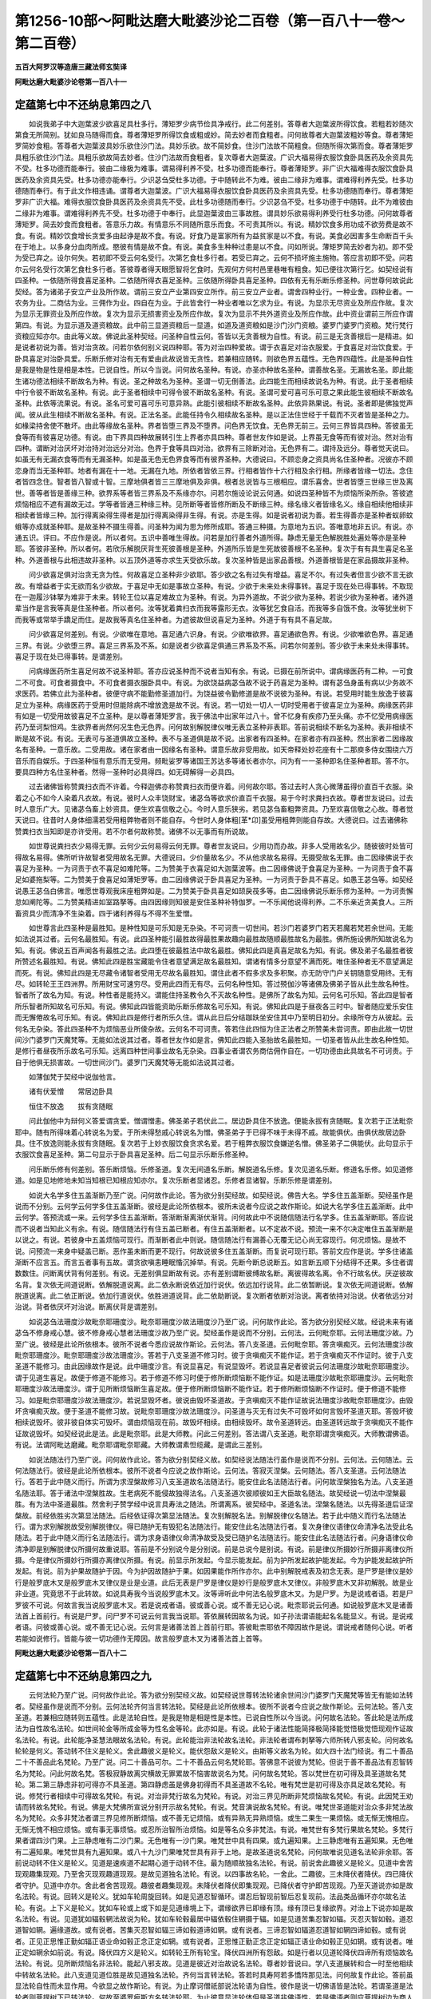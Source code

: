 第1256-10部～阿毗达磨大毗婆沙论二百卷（第一百八十一卷～第二百卷）
========================================================================

**五百大阿罗汉等造唐三藏法师玄奘译**

**阿毗达磨大毗婆沙论卷第一百八十一**

定蕴第七中不还纳息第四之八
--------------------------

　　如说我弟子中大迦葉波少欲喜足具杜多行。薄矩罗少病节俭具净戒行。此二何差别。答尊者大迦葉波所得饮食。若粗若妙随次第食无所简别。犹如良马随得而食。尊者薄矩罗所得饮食或粗或妙。简去妙者而食粗者。问何故尊者大迦葉波粗妙等食。尊者薄矩罗简妙食粗。答尊者大迦葉波具妙乐欲住沙门法。具妙乐欲。故不简妙食。住沙门法故不简粗食。但随所得次第而食。尊者薄矩罗具粗乐欲住沙门法。具粗乐欲故简去妙者。住沙门法故而食粗者。复次尊者大迦葉波。广识大福易得衣服饮食卧具医药及余资具先不受。杜多功德而能奉行。彼由二缘极为难事。谓易得利养不受。杜多功德而能奉行。尊者薄矩罗。非广识大福难得衣服饮食卧具医药及余资具先受。杜多功德亦能奉行。少识苾刍受杜多功德。于中随转此不为难。彼由二缘非为难事。谓难得利养先受。杜多功德随而奉行。有于此文作相违诵。谓尊者大迦葉波。广识大福易得衣服饮食卧具医药及余资具先受。杜多功德随而奉行。尊者薄矩罗非广识大福。难得衣服饮食卧具医药及余资具先不受。此杜多功德随而奉行。少识苾刍不受。杜多功德于中随转。此不为难彼由二缘非为难事。谓难得利养先不受。杜多功德于中奉行。此显迦葉波由三事故胜。谓具妙乐欲易得利养受行杜多功德。问何故尊者薄矩罗。简去妙食而食粗者。答意乐力故。有情意乐不同随所意乐而食。不可责其所以。有说。精妙饮食多用功成不欲劳费是故不食。有说。精妙饮食增长贪爱多由起诤是故不食。有说。好食乃是富家所有为益贫家是以不食。有说。美食必因害多生命断百千头在于地上。以多身分血肉所成。愍彼有情是故不食。有说。美食多生种种过患是以不食。问如所说。薄矩罗简去妙者为初。即不受为受已弃之。设尔何失。若初即不受云何名受行。次第乞食杜多行者。若受已弃之。云何不损坏施主施物。答应言初即不受。问若尔云何名受行次第乞食杜多行者。答彼尊者得天眼愿智将乞食时。先观何方何村邑里巷唯有粗食。知已便往次第行乞。如契经说有四圣种。一依随所得食喜足圣种。二依随所得衣喜足圣种。三依随所得卧具喜足圣种。四依有无有乐断乐修圣种。问世尊何故说此契经。答为诸弟子安立产业及所作故。谓前三安立产业第四安立所作。前三安立产业者。谓舍四种业行。一种业舍。四种业者。一农务为业。二商估为业。三佣作为业。四自在为业。于此皆舍行一种业者唯以乞求为业。有说。为显示无尽资业及所应作故。复次为显示无罪资业及所应作故。复次为显示无损害资业及所应作故。复次为显示不共外道资业及所应作故。此中资业谓前三所应作谓第四。有说。为显示道及道资粮故。此中前三显道资粮后一显道。如道及道资粮如是沙门沙门资粮。婆罗门婆罗门资粮。梵行梵行资粮应知亦尔。由此等义故。佛说此圣种契经。问圣种自性云何。答皆以无贪善根为自性。有说。前三是无贪善根后一是精进。如是说者初说为善。皆对治贪故。问若尔依何别义说四种耶。答为对治四种爱故。谓于衣喜足对治衣服爱。于食喜足对治饮食爱。于卧具喜足对治卧具爱。乐断乐修对治有无有爱由此故说皆无贪性。若兼相应随转。则欲色界五蕴性。无色界四蕴性。此是圣种自性是我是物是性是相是本性。已说自性。所以今当说。问何故名圣种。有说。亦圣亦种故名圣种。谓善故名圣。无漏故名圣。即此能生诸功德法相续不断故名为种。有说。圣之种故名为圣种。圣谓一切无倒善法。此四能生而相续故说名为种。有说。此于圣者相续中行令彼不断故名圣种。有说。此于圣者相续中可得令彼不断故名圣种。有说。圣谓可爱可喜可乐可意之果此能生彼相续不断故名圣种。此依等流果说。有说。圣名可爱可喜可乐可意异熟。此能引彼相续不断故名圣种。此依异熟果说。有说。圣者即是佛独觉声闻。彼从此生相续不断故名圣种。有说。正法名圣。此能任持令久相续故名圣种。是以正法住世经于千载而不灭者皆是圣种之力。如椽梁持舍使不散坏。由此等缘故名圣种。界者皆堕三界及不堕界。问色界无饮食。无色界无前三。云何三界皆具四种。答彼虽无食等而有彼喜足功德。有说。由下界具四种故展转引生上界者亦具四种。尊者世友作如是说。上界虽无食等而有彼对治。然对治有四种。谓断对治厌坏对治持对治远分对治。色界于食等具四对治。欲界有三除断对治。无色界有二。谓持及远分。尊者觉天说曰。如虽无有无漏衣食等而有无漏圣种。如是虽无色无色界食等而有彼界圣种。大德说曰。不顾恋身之资具尚名住圣种者。况彼亦不顾恋身而当无圣种耶。地者有漏在十一地。无漏在九地。所依者皆依三界。行相者皆作十六行相及余行相。所缘者皆缘一切法。念住者皆四念住。智者皆八智或十智。三摩地俱者皆三三摩地俱及非俱。根者总说皆与三根相应。谓乐喜舍。世者皆堕三世缘三世及离世。善等者皆是善缘三种。欲界系等者皆三界系及不系缘亦尔。问若尔施设论说云何通。如说四圣种皆不为烦恼所染所杂。答彼遮烦恼相应不遮有漏故无过。学等者皆通三种缘三种。见所断等者皆修所断及不断缘三种。缘名缘义者皆缘名义。缘自相续他相续非相续者皆缘三种。加行得离染得生得者是加行得离染得非生得。有说。亦是生得。如是说者初说为善。若生得善亦是圣种者蚁卵蚊蛾等亦成就圣种耶。是故圣种不摄生得善。问圣种为闻为思为修所成耶。答通三种摄。为意地为五识。答唯意地非五识。有说。亦通五识。评曰。不应作是说。所以者何。五识中善唯生得故。问若是加行善者外道所得。静虑无量无色解脱胜处遍处等亦是圣种耶。答彼非圣种。所以者何。若欣乐解脱厌背生死彼善根是圣种。外道所乐皆是生死故彼善根不名圣种。复次于有有具生喜足名圣种。外道善根与此相违故非圣种。以五顶外道等亦求生天受欲乐故。复次圣种皆是出家品善根。外道善根皆是在家品摄故非圣种。

　　问少欲喜足俱对治贪无贪为性。何故喜足立圣种非少欲耶。答少欲之名有过失有增益。喜足不尔。有过失者但言少欲不言无欲故。有增益者于实无欲而名少欲故。于喜足中无如是事故立圣种。有说。少欲于未来处未得事转。喜足于现在处已得事转。不取现在一迦履沙钵拏为难非于未来。转轮王位以喜足难故立为圣种。有说。为异外道故。不说少欲为圣种。若说少欲为圣种者。诸外道辈当作是言我等真是住圣种者。所以者何。汝等犹着粪扫衣而我等露形无衣。汝等犹乞食自活。而我等多自饿不食。汝等犹坐树下而我等或常举手蹻足而住。是故我等真名住圣种者。为遮彼故但说喜足为圣种。外道于有有具不喜足故。

　　问少欲喜足何差别。有说。少欲唯在意地。喜足通六识身。有说。少欲唯欲界。喜足通欲色界。有说。少欲唯欲色界。喜足通三界。有说。少欲堕三界。喜足三界系及不系。如是说者少欲喜足俱通三界系及不系。问若尔何差别。答少欲于未来处未得事转。喜足于现在处已得事转。是谓差别。

　　问病缘医药所生喜足何故不说圣种耶。答亦应说圣种而不说者当知有余。有说。已摄在前所说中。谓病缘医药有二种。一可食二不可食。可食者摄食中。不可食者摄衣服卧具中。有说。为欲饶益病苾刍故不说于药喜足为圣种。谓有苾刍身虽有病以少务故不求医药。若佛立此为圣种者。彼便守病不能勤修圣道加行。为饶益彼令勤修道是故不说彼为圣种。有说。若受用时能生放逸于彼喜足立为圣种。病缘医药于受用时但能除病不增放逸是故不说。有说。若一切处一切人一切时受用者于彼喜足立为圣种。病缘医药非有如是一切受用故彼喜足不立圣种。是以尊者薄矩罗言。我于佛法中出家年过八十。曾不忆身有疾疹乃至头痛。亦不忆受用病缘医药乃至诃梨怛鸡。生欲界者尚然何况生色无色界。问何故别解脱律仪唯无表立圣种非表耶。答前说相续不断名为圣种。表非相续不断是故不说。有说。无表可与圣道俱故立圣种。表不与圣道俱是故不说。出家者有四圣种。在家者亦有四圣种。然出家者二因缘故名有圣种。一意乐故。二受用故。诸在家者由一因缘名有圣种。谓意乐故非受用故。如天帝释处妙花座有十二那庾多侍女围绕六万音乐而自娱乐。于四圣种恒有意乐而无受用。频毗娑罗等诸国王苏达多等诸长者亦尔。问为有一一圣种即名住圣种者耶。答不尔。要具四种方名住圣种者。然得一圣种时必具得四。如无碍解得一必具四。

　　过去诸佛皆称赞粪扫衣而不许着。今释迦佛亦称赞粪扫衣而便许着。问何故尔耶。答过去时人贪心微薄虽得价直百千衣服。染着之心不如今人染着凡衣故。有说。彼时人众丰饶财宝。诸苾刍等欲求价直百千衣服。易于今时求粪扫衣故。尊者世友说曰。过去时人意乐广大。见诸苾刍畜上妙资具。便生欢喜信敬之心。今时人意乐狭劣。若见苾刍畜粗弊资具。乃至欢喜信敬之心故。尊者觉天说曰。往昔时人身体细濡若受用粗弊物者则不能自存。今世时人身体粗[革*卬]虽受用粗弊则能自存故。大德说曰。过去诸佛称赞粪扫衣当知即是亦许受用。若不尔者何故称赞。诸佛不以无事而有所说故。

　　如世尊说粪扫衣少易得无罪。云何少云何易得云何无罪。尊者世友说曰。少用功而办故。非多人受用故名少。随彼彼时处皆可得故名易得。佛所听许故智者受用故名无罪。大德说曰。少价量故名少。不从他求故名易得。无摄受故名无罪。由二因缘佛说于衣喜足为圣种。一为诃责于衣不喜足如难陀等。二为赞美于衣喜足如大迦葉波等。由二因缘佛说于食喜足为圣种。一为诃责于食不喜足如婆拖梨等。二为赞美于食喜足如薄矩罗等。由二因缘佛说于卧具喜足为圣种。一为诃责于卧具不喜足。如愚王苾刍等。如契经说愚王苾刍白佛言。唯愿世尊观我床座粗弊如是。二为赞美于卧具喜足如颉戾茷多等。由二因缘佛说乐断乐修为圣种。一为诃责懈怠如阐陀等。二为赞美精进如室路拏等。由四因缘则知彼是安住圣种补特伽罗。一不乐闻他说得利养。二不乐亲近贪美食人。三所畜资具少而清净不生染着。四于诸利养得与不得不生爱憎。

　　如世尊言此四圣种是最胜知。是种性知是可乐知是无杂染。不可诃责一切世间。若沙门若婆罗门若天若魔若梵若余世间。无能如法说其过者。云何名最胜知。有说。此四圣种能引最胜故得最胜果故趣向最胜故随顺最胜故名为最胜。佛所施设佛所知故说名为知。有说。佛说五百声闻各有最胜之法。此四堕在彼最胜法中故名最胜。佛知此四是真喜足故名为知。有说。佛及弟子名最胜者彼所赞述名最胜知。有说。佛知此四是胜宝藏能令住者意望满足故名最胜知。谓诸有情多分意望不满而死。唯住圣种者无不意望满足而死。有说。佛知此四是无尽藏令诸智者受用无尽故名最胜知。谓住此者不假多求及多积聚。亦无防守门户关钥随意受用终。无有尽。如转轮王王四洲界。所用财宝可速穷尽。受用此四而无有尽。云何名种性知。答过殑伽沙等诸佛及佛弟子皆从此生故名种性。智者所了故名为知。有说。种性者是能持义。谓能住持圣教令久不灭故名种性。是佛所了故名为知。云何名可乐知。答此四是智者所乐智者所知故名可乐知。有说。佛知此四皆能资助乐断乐修故名可乐知。有说。佛知此四是于昼夜各三时中。智者随应爱乐安住而无懈倦故名可乐知。有说。佛知此四是修行者所乐久住。谓从此日后分结跏趺坐安住其中乃至明日初分。余缘所夺方从彼起。云何名无杂染。答此四圣种不为烦恼恶业所倰杂故。云何名不可诃责。答若住此四恒为住正法者之所赞美未尝诃责。即由此故一切世间沙门婆罗门天魔梵等。无能如法说其过者。尊者世友作如是言。佛知此四能入圣胎故名最胜知。一切圣者皆从此生故名种性知。是修行者昼夜所乐故名可乐知。远离四种世间事业故名无杂染。四事业者谓农务商估佣作自在。一切功德由此具故名不可诃责。于自于他俱无损害故。一切世间沙门。婆罗门天魔梵等无能如法说其过者。

　　如薄伽梵于契经中说伽他言。

　　诸有伏爱憎　　常居边卧具

　　恒住不放逸　　拔有贪随眠

　　问此伽他中为辩何义答爱谓贪爱。憎谓憎恚。佛圣弟子若伏此二。居边卧具住不放逸。便能永拔有贪随眠。复次若于正法毗奈耶中。随有所得味着心转说名为爱。于所未得愁戚心转说名为憎。佛圣弟子于已得不味于未得不戚。故能俱伏。由俱伏故居边卧具。住不放逸则能永拔有贪随眠。复次若于上妙衣服饮食贪求名爱。若于粗弊衣服饮食嫌逆名憎。佛圣弟子二俱能伏。此句显示于衣服饮食喜足圣种。第二句显示于卧具喜足圣种。后二句显示乐断乐修圣种。

　　问乐断乐修有何差别。答乐断烦恼。乐修圣道。复次无间道名乐断。解脱道名乐修。复次见道名乐断。修道名乐修。如见道修道。如是见地修地未知当知根已知根应知亦尔。复次乐断者显诸忍。乐修者显诸智。乐断乐修是谓差别。

　　如说大名学多住五盖渐断乃至广说。问何故作此论。答为欲分别契经故。如契经说。佛告大名。学多住五盖渐断。契经虽作是说而不分别。云何学云何学多住五盖渐断。彼经是此论所依根本。彼所未说者今应说之故作斯论。如说大名学多住五盖渐断。此中云何学。答预流或一来。云何学多住五盖渐断。答渐断渐离渐伏渐背。问何故此中不说随信随法行名学多。住五盖渐断耶。答应说而不说者当知此义有余。有说。随信随法行有住五盖已断者。有住五盖渐断者。以不定故不说。预流一来不尔决定唯住五盖渐断是以说之。有说。若彼身中五盖烦恼可现行。而渐断者此中则说。随信随法行有漏善心无覆无记心尚无容现行。何况烦恼。是故不说。问预流一来身中疑盖已断。恶作虽未断而更不现行。何故说彼多住五盖渐断。而复说可现行耶。答前文应作是说。学多住诸盖渐断不应言五。而言五者事有五故。谓贪欲嗔恚睡眠惛沉掉举。有说。先断今断总说断五。如言断五顺下分结得不还果。多住者谓数数住。问断离伏背有何差别。有说。无差别俱显断故有说。亦有差别谓断彼缚故名断。离彼得故名离。令不行故名伏。厌逆彼故名背。复次依无间道说断。依解脱道说离。此二依永断说依近加行说伏。依远加行说背。此二依暂断说。复次依无间道说断。依解脱道说离。此二依正断说。依加行道说伏。依胜进道说背。此二依助断说。复次断者依断对治说。离者依持对治说。伏者依远分对治说。背者依厌坏对治说。断离伏背是谓差别。

　　如说苾刍法珊度沙故毗奈耶珊度沙。毗奈耶珊度沙故法珊度沙乃至广说。问何故作此论。答为欲分别契经义故。经说未来有诸苾刍不修身戒心慧。彼不修身戒心慧者法珊度沙故乃至广说。契经虽作是说而不分别。云何法。云何毗奈耶。云何法珊度沙故。乃至广说。彼经是此论所依根本。彼所不说者今悉应说故作斯论。云何法。答八支圣道。云何毗奈耶。答贪嗔痴灭。云何法珊度沙故毗奈耶珊度沙。毗奈耶珊度沙故法珊度沙。答若于八支圣道不修习时。彼于贪嗔痴灭不能作证。若于贪嗔痴灭不作证时。彼于八支圣道不能修习。由此因缘故作是说。此中珊度沙言。有说显喜足。有说显毁坏。若说显喜足者彼说云何法珊度沙故毗奈耶珊度沙。谓于见道生喜足。故便于修道不能修习。若于修道不修习时便于修所断烦恼断不能作证。如是法珊度沙故毗奈耶珊度沙。云何毗奈耶珊度沙故法珊度沙。谓于见所断烦恼断生喜足故。便于修所断烦恼断不能作证。若于修所断烦恼断不作证时。便于修道不能修习。如是毗奈耶珊度沙故法珊度沙。若说显毁坏者。彼说由毁坏圣道故。于贪嗔痴灭不能作证故说法珊度沙故毗奈耶珊度沙。由毁坏贪嗔痴灭故。便于圣道不能修习故。说毗奈耶珊度沙故法珊度沙。问圣道与灭无有过失不可毁坏如何言毁坏圣道灭耶。答毁坏彼相续说毁坏。彼非彼自体实可毁坏。谓由烦恼现在前。故毁坏相续。由相续毁坏。故令圣道转远。由圣道转远故于贪嗔痴灭不能作证故说毁坏。如契经说此是法。此是毗奈耶。此是大师教。问此三何差别。答法谓八支圣道。毗奈耶谓贪嗔痴灭。大师教谓佛语。有说。法谓阿毗达磨藏。毗奈耶谓毗奈耶藏。大师教谓素怛缆藏。是谓此三差别。

　　如说法随法行乃至广说。问何故作此论。答为欲分别契经义故。如契经说法随法行虽作是说而不分别。云何法。云何随法。云何法随法行。彼经是此论所依根本。彼所不说者今应说之故作斯论。云何法。答寂灭涅槃。云何随法。答八支圣道。云何法随法行。答若于此中随义而行。所谓为求涅槃故修习八支圣道故名法随法行。能安住此名法随法行者。问何故涅槃独名为法。八支圣道名随法耶。答于诸法中涅槃胜故。生老病死不能侵故独得法名。八支圣道次彼顺彼如王大臣故名随法。故契经说一切法中涅槃最胜。有为法中圣道最胜。然舍利子赞学经中说言具寿法之随法。所谓离系。彼契经中。圣道名法。涅槃名随法。以先得圣道后证涅槃故。前经依胜劣次第显法随法。后经依证得次第显法随法。复次别解脱名法。别解脱律仪名随法。若于此中随义而行名法随法行。谓为求别解脱故受别解脱律仪。得已随护无有毁犯名法随法行。能安住此名法随法行者。复次身律仪语律仪命清净名法受此名随法。若于此中随义而行名法随法行。谓为求身语律仪命清净故受及受已随护名法随法行。能安住此名法随法行者。问身语律仪命清净即是别解脱律仪所摄何故重说耶。答前是不分别说今是分别说。前是总说今是别说。有说。前是律仪所摄妙行所摄非离律仪所摄。今是律仪所摄妙行所摄亦离律仪所摄。有说。前显示所发起。今显示能发起。前为护所发起故护能发起。今为护能发起故护所发起。有说。前为护果故随护于因。今为护因故随护于果。如因果能作所作亦尔。此中别解脱戒表及初念无表。是尸罗是律仪是妙行是般罗底木叉是般罗底木叉律仪是业是业道。此后无表是尸罗是律仪是妙行是般罗底木叉律仪。非般罗底木叉非初解脱。故是业非业道。究竟思不于此转故。如说具寿我今当说般罗底木叉。汝等谛听此中何法名般罗底木叉。为是尸罗。为是说戒者语。若是尸罗彼不可说。何故言我当说般罗底木叉。若是说戒者语。彼或善心说。或不善无记心说。毗柰耶说云何通。如说般罗底木叉是诸善法首上首前行。有说是尸罗。问尸罗不可说云何言我当说耶。答依展转因故名为说。如子孙法谓语能起名名能显义。有说。是说戒者语。问彼或善心说。或不善无记心说。云何言是诸善法首上首前行耶。答彼毗柰耶依不障因故作是说。谓说戒者随何心说。听者若能如说修行。皆能与彼一切功德作无障因。故言般罗底木叉为诸善法首上首等。

**阿毗达磨大毗婆沙论卷第一百八十二**

定蕴第七中不还纳息第四之九
--------------------------

　　云何法轮乃至广说。问何故作此论。答为欲分别契经义故。如契经说世尊转法轮诸余世间沙门婆罗门天魔梵等皆无有能如法转者。契经虽作是说而不分别。云何法轮齐何当言转法轮。契经是此论所依根本。彼所不说者今应说之故作斯论。云何法轮。答八支圣道。若兼相应随转则五蕴性。此是法轮自性。是我是物是相是性是本性。已说自性所以今当说。问何故名法轮。答此轮是法所成法为自性故名法轮。如世间轮金等所成金等为性名金等轮。此亦如是。有说。此轮于诸法性能简择极简择能觉悟极觉悟现观作证故名法轮。有说。此轮能净圣慧法眼故名法轮。有说。此轮能治非法轮故名法轮。非法轮者谓布刺拏等六师所转八邪支轮。问何故名轮轮是何义。答动转不住义是轮义。舍此趣彼义是轮义。能伏怨敌义是轮义。由斯等义故名为轮。如大四十法门经说。有二十善品二十不善品此名梵轮。乃至广说。问二十善品可尔。二十不善品云何名梵轮耶。答佛意不说彼为梵轮。但说于善不善品法有忍智转名为梵轮。问此何故名梵。答极寂静故离灾横故无罪累故不恼害故说名为梵。问何故名梵轮。答以梵世在初可得及具圣道故名梵轮。第二第三静虑非初可得亦不具圣道。第四静虑虽是佛身初得而不具圣道故不名轮。唯有梵世是初可得及亦具足故名梵轮。有说。修梵行者相续中可得故名梵轮。有说。对治非梵行故名为梵轮。有说。对治三界见所断非梵烦恼故名梵轮。有说。此因梵王劝请而转故名梵轮。有说。佛是大梵佛所宣说分别开示故名梵轮。有说。梵音演说故名梵轮。有说。唯梵世圣道能对治众多非梵法故名为梵轮。众多非梵法者谓三界见修所断烦恼。或不善无记烦恼。或有异熟无异熟烦恼。或生二果生一果烦恼。或无惭无愧相应。无惭无愧不相应烦恼。或有事无事烦恼。或忍所治智所治烦恼。如是等名众多非梵法。有说。唯梵世有多梵行果故名梵轮。多梵行果者谓四沙门果。上三静虑唯有二沙门果。无色唯有一沙门果。唯梵世中具有四果。或九遍知果。上三静虑唯有五遍知果。无色唯有二遍知果。唯梵世具有九遍知果。或八十九沙门果唯梵世具有非于上地。是故圣道说名梵轮。问何故唯说见道名法轮非余耶。答前说动转不住义是轮义。见道是速疾道不起期心道于动转不住。最为随顺故独名法轮。有说。前说舍此趣彼义是轮义。见道中舍苦现观趣集现观。乃至舍灭现观趣道现观。是故见道独名法轮。有说。以四事故名轮。一舍此。二趣彼。三未降伏者降伏。四已降伏者守护。见道中亦尔。舍此者舍苦现观。趣彼者趣集现观。未降伏者降伏即集现观。已降伏者守护即苦现观。乃至灭道说亦如是故名法轮。有说。回转义是轮义。犹如车轮周旋回转。如是见道忍智循环。谓忍后智现前智后忍复现前。法品类品循环亦尔故名法轮。有说。上下义是轮义。犹如车轮或上或下如是见道缘境上下。谓缘欲界已即缘有顶。缘有顶已复缘欲界。对治上下说亦如是故名法轮。有说。见道犹如辐毂辋法故说为轮。犹如车轮毂最居中辐依毂住辋摄于辐。如是见道苦集忍智如辐。灭忍灭智如毂。道忍道智如辋。遍缘道故。或有说者。苦集灭忍智如辐三谛如毂道谛如辋。或有说者。三谛忍智如辐道忍道智如辋四谛如毂。或有说者。正见正思惟正勤如辐正语业命如毂正念正定如辋。或有说者。正思惟正勤正念正定如辐正语业命如毂正见如辋。或有说者。唯正定如辋余如前说。有说。降伏四方义是轮义。如转轮王所有轮宝。降伏四洲所有怨敌。如是行者以见道轮降伏四谛所有烦恼故名法轮。有说。见所断烦恼名非法轮。能起八邪支故。见道是彼近对治故说名法轮。尊者妙音说曰。学八支道展转和合一时至他相续中转故名法轮。此八支道见道位胜是故见道独名法轮。齐何当言转法轮。答若时具寿阿若多憍阵那见法。问何故复作此论。答前虽显法轮自性而未显作用。今欲显之故作斯论。有说。为止摩诃僧祇部说法轮语为自性。彼作是说一切佛语皆是法轮。若谓圣道是法轮者则菩提树下已转法轮。何故至婆罗痆斯方名转法轮耶。为止彼意显法轮体但是圣道非佛语性。若是佛语者则应菩提树边为商人说法已名转法轮。何故后至婆罗痆斯国乃言转法轮耶。故知尔时令他身中有圣道起方名转法轮。法轮圣道为体故。说齐阿若多憍阵那见法名佛转法轮。问若尔佛于菩提树下已名转法轮。何故于婆罗痆斯国乃言初转法轮耶。答转法轮有二种。一自相续中转。二令他相续中转。菩提树下是自转法轮。婆罗痆斯是令他转法轮。佛以饶益他为正事故。依令他转说初转法轮。有说。转法轮有二种。一共二不共。菩提树下所转法轮与二乘共自利法故。婆罗痆斯国所转法轮不与二乘共利他法故。依不共说故言彼处初转法轮。有说。与此相违名共不共依共说转。如共不共曾未曾亦尔。有说。若于转时胜独觉者乃言初转。谓诸独觉亦能自转。但不令他。唯佛亦能令他转故。有说。若于转时有人为证乃说初转。谓五苾刍证无我理方能为佛作证转法轮人。有说。婆罗痆斯所转法轮是佛昔日三无数劫所修苦行功劳之果故说初转。所以者何。佛若欲于过去佛所般涅槃者即得随意。所以经于三无数劫精勤修习百千苦行。于蕴处界求善巧者皆为饶益所化有情恒作是愿。若我证得无上菩提当为有情开甘露门。令皆解脱生死牢狱。故今所转正是昔日苦行之果。有说。若能降伏他身烦恼方名法轮正所作用。如王轮宝降伏他土非但降伏自所住宫。如来法轮亦复如是。依此说佛初转法轮。问若彼身中圣道生时即彼名为转法轮者。何故说佛转法轮耶。答依能转因故作是说。谓彼身中所有圣道世尊若不以言说手为其转者。则彼圣道无因得生。彼圣道生皆由佛力。是故说佛初转法轮。如转轮王未已轮宝置于左手右手转之。则诸天神亦不能转。要王转已彼能转之故说轮王能转非彼此亦如是。有说。依开觉缘故作是说。谓彼身中虽有圣道乃至若未以佛语光而照触者无由得生。彼圣道生皆是佛力是故说佛初转法轮。譬如池中嗢钵罗等种种莲花。乃至若未以日光而照触者则不开不敷不香。日光照时则开敷香此亦如是。有说。依除障缘故作是说。谓彼身中虽有圣道。若佛不以未曾有善巧名句文身除彼身中所有障者。则彼圣道无由得生。彼圣道生由佛除障。是故说佛初转法轮。有说。依资助缘故作是说。谓彼身中虽有圣道。若佛不以法水灌之则圣道芽无由得生。彼得生者由佛资助。是故说佛初转法轮。如仓中种子阙众缘故芽则不生。当知芽生由资助力。此亦如是。有说。依示导缘故作是说。谓彼身中虽有圣道。若无如来言说示导彼者则彼身中圣道不转。佛开示故彼圣道转。是故说佛初转法轮。如闇室中以灯昭了便见种种可取之物。此亦如是有说。二因二缘生于正见一闻他法音二如理作意。由闻他法音故说佛初转。由如理作意故说彼自转。有说。若人具足四法名多有所作。谓亲近善士听闻正法如理作意法随法行。由亲近善士听闻正法故说佛转法轮。由如理作意法随法行故说彼自转法轮。

　　问憍阵那住苦法智忍即应说佛初转法轮。何故乃至道类智时方名为转。答苦法智忍时虽得名转。而未究竟道类智时于转究竟。有说。道类智时三因缘具故说名转。一舍曾道二得未曾道三结断一味证。有说。道类智时五因缘具故名为转。一舍曾道二得未曾道三结断一味证四顿得八智五一时修十六行相。舍曾道者谓舍见道。得未曾道者谓得修道。结断一味证者谓集证三界见所断断。顿得八智者谓顿得四法智四类智。一时修十六行相者。谓一时修苦四行相乃至道四行相。有说。道类智时已断一切见所断烦恼。无事烦恼忍所治烦恼永害见邪性故。于尔时方说为转。有说。此所言转依至果位可称可数。有相可说可得施设法补特伽罗而说非于先时不名为转。有说。此所言转约可命终受生处说。非于先时不名为转。

　　如契经说佛说此法门时。具寿憍阵那及八万诸天。远尘离垢于诸法中生净法眼。此中远尘者谓远随眠。离垢者谓离缠垢。于诸法中者谓于四圣谛中。生净法眼者谓见四圣谛净法眼生。问佛说此法门时五苾刍皆见法。何故但说憍阵那耶。答以憍阵那先见法故。谓憍阵那已入见道。余四犹在顺决择分善根位中。有说。世尊于彼有宿愿故以彼为首而转法轮是故偏说。由此佛告憍阵那言汝已解耶。彼言已解。第二第三亦复如是。因斯号彼为阿若多。问世尊何故三问彼耶。答彼憍阵那见圣谛已。世尊便起前后际智作是观察。为憍阵那所应受恶趣相续蕴界处多。为我过去三无数劫所经刹那腊缚牟呼栗多多耶。观已即见憍阵那所应受无间地狱相续蕴界处多。非我过去三无数劫所经刹那腊缚牟呼栗多多。见已便作是念我于三无数劫修无量百千难行苦行。今得无上正等菩提。但令憍阵那尔所无间地狱相续蕴界处住不生法中。设我即般涅槃于我劬劳已为果满况作余事以庆慰故三反问之。复次佛见从不可知本际以来。憍阵那起烦恼缚一切有情。一切有情亦起烦恼缚憍阵那。又见憍阵那于一切有情相续中受胎。一切有情于憍阵那相续中受胎。更相损害更相食啖说亦如是。如见前际见后际亦尔。佛见此已便作是念。我但令憍阵那一人于一切有情离如是事。于我三无数劫所修苦行便为果满。况更饶益无量有情欣慰情深是以三问。有说。为止诽谤是以三问。谓佛为菩萨时厌老病死出劫比罗伐窣堵城求无上智时。净饭王遣释种五人随逐给侍。二是母亲三是父亲。母亲二人执受欲得净。父亲三人执苦行得净。当于菩萨修苦行时。母亲二人心不忍可即便舍去。菩萨知后苦行非道舍而受食羹饭酥乳。以油涂身习处中行。父亲三人咸谓菩萨狂乱失志亦复舍去。于是二女所谓难陀难陀跋罗俱来给侍。尔时菩萨便作是念。若彼五人不舍我者岂令女人来相亲近。菩萨受食十六转乳糜已身力转增。从吉祥人边受取草已诣菩提树自敷草座结跏趺坐。立如是誓我今要当不起此座。降魔军众永断诸漏证取无上正等菩提。立此誓已寻时摧破三十六俱胝恶魔军众。以三十四心得阿耨多罗三藐三菩提。佛眼遍观一切世界谁应最初闻我正法我当为说。观已便知嗢达洛迦曷逻摩子应先闻我法。是时有天即白佛言。嗢达洛迦曷逻摩子昨日命过。有说七日。尔时世尊亦起智见知彼命过便伤叹言。彼失大利。若彼闻我所说法者当得正解。世尊复观除彼谁应初闻我法我当为说。观已便知頞逻茶迦。逻摩应先闻我法。天复白言頞逻荼迦逻摩命过来已经七日。有说昨日。尔时世尊亦起智见知彼命过而伤叹言。彼失大利若彼闻我所说法者当得正解。问佛初得阿耨多罗三藐三菩提时。何故不为二人说法。而令命过不得闻法将非教化失时耶。有说。世尊初成佛时未起为他说法心。又未以大悲缘有情界故。无化道失时之咎。尊者妙音说曰。佛初得无上菩提时爱重法故多日思念。尚不及起饮食之心。况能起心为他说法。复有说者。初成佛时未建立有情三聚差别。未知所应化导及非所应故无有失。有说彼时二人善根未熟未堪闻法。所以者何。佛成道已彼初一人若更经五十七日有余命者应堪闻法。有说。五十六日。有说四十九日。彼第二人若更经五十一日有余命者应堪闻法。有说。五十日有说。四十三日。由此非佛教化失时。世尊或时留自寿行待所化者如待苏跋达罗等。若能留他寿行无有是处。问佛何故伤叹耶。答佛先以彼二人为师习世俗定不得真法。今佛自证无上真法欲令彼知。又欲以己所证饶益于彼而彼命终是以伤叹。问前说彼若闻我法者当得正解依何位说得正解耶。有说。此说入正性离生位。有说。住顺决择分善根位。有说。起顺解脱分善根位。如是说者。乃至令彼除一切智增上慢。知唯佛世尊具一切智。尔时名得正解。世尊复观除彼二人谁复最初应闻我法我当为说。观已即知憍阵那等五人应先闻法。即作是念。彼皆是我父母亲族先来恭敬供养于我。今欲酬报为何所在。天即白言今在婆罗痆斯国仙人鹿苑。尔时世尊亦起智见知在彼处。便舍菩提树步涉而往婆罗痆斯。问佛具最胜神足何以步涉往耶。答敬重法故不以神足。然于行时足常去地如四指量。一一足迹皆有喜旋吉祥可爱。千辐轮相分明如画。身影所触乃至七日能令有情至其处者诸根安悦。渐次行到婆罗痆斯。尔时五人忽遥见佛遂共立制。彼憍答摩懈慢多求狂乱失志空无所获。而今复来欲相呼诱。我等宜各勿与言谈恭敬问讯。但敷一常座任其坐不。尔时世尊渐行近彼威德所逼。令舍本期不觉一时从座而起趍走迎逆合掌归命。于中或有改敷净座。或取佛衣或取佛钵。或有供水。或有洗足。俱白佛言唯愿就座。佛便作念如是痴人自立制约须臾还破。时佛就座安详而坐。威光奇特如妙高山。是时五人虽复恭敬而犹呼佛为具寿。或复称佛为乔答摩。佛即告言汝等勿呼如来为具寿亦勿称触姓名。若故尔者当于长夜获无义利受诸剧苦。所以者何。如来已证无上菩提安隐涅槃。度生老病死觉一切法性。救护一切为三界尊。成就无边功德法故。时五人言。具寿犹是昔乔答摩。身形所作不异往日。懈慢多求狂乱失志。舍于苦行受好饮食以油涂身皮肤充悦。虽知具寿自称证得无上菩提安隐涅槃谁当相信。而不许我称触名姓。世尊告曰。汝今观我面貌威光诸根容止岂与昔日同耶。五人答言。我观具寿实异于昔。佛言。我若不证法者岂得如是。汝应以此证知我得无上菩提。何故犹于如来而生不信。世尊于是渐渐化诱令其调伏。于日初分为二人说法教诫教授。令余三人入村乞食彼所乞食充足六人。于日后分为三人说法教诫教授。令余二人入村乞食。所乞饮食充足五人。世尊性离非时食故。如是教化经于三月。有说四月。令彼五人善根熟已。于迦栗底迦月白半八日如来为彼转正法轮。时憍阵那最初见法。佛便三问汝已解耶。此意问言汝今观我是懈慢多求狂乱失志不证无上菩提涅槃而诳汝耶。故三问解不。彼还三反答言已解此意。答言我今观佛实非懈慢多求。亦非狂乱失志。又实证得菩提涅槃而非诳我。我今为佛证人故三答已解。是故为止诽谤佛三问之。有说。为显本愿满足是以三问。其事云何。曾闻过去此贤劫中有王名羯利。时有仙人号为忍辱。住一林中勤修苦行。时羯利王除去男子。与内宫眷属作诸伎乐游戏林间纵意娱乐经久疲厌而便睡眠。内宫诸女为花果故游诸林间。遥见仙人于自所止端身静思便驰趣之。皆集其所到已顶礼围绕而坐。仙人即为说欲之过。所谓诸欲皆是不净臭秽之法。是可诃责是可厌患。谁有智者当习近之。诸姊皆应生厌舍离。王从睡觉不见诸女便作是念。将无有人诱夺去耶。即拔利剑处处求觅。乃见诸女在仙人边围绕而坐。生大嗔恚是何大鬼诱我诸女。即前问之汝是谁耶。答言我是仙人。复问在此作何事耶。答言修忍辱道。王作是念。此人见我嗔故便言我修忍辱。我今试之即复问言。汝得非想非非想处定耶。答言不得。次第责问乃至汝得初静虑耶。答言不得。王倍嗔忿语言。汝是未离欲人云何恣情观我诸女。复言我是修忍辱人。可伸一臂试能忍不。尔时仙人便伸一臂。王以利剑斩之。如断藕根堕于地上。王复责问汝是何人。答言我是修忍辱人。时王复令伸余一臂即复斩之如前责问。仙人亦如前答我是修忍辱人。如是次斩两足复截两耳。又割其鼻一一责问答皆如前。令仙人身七分堕地作七疮已王心便止。仙人告言。王今何故自生疲厌。假使断我一切身分犹如芥子乃至微尘。我亦不生一念嗔忿。所言忍辱终无有二。复发是愿。如汝今日我实无辜。而断我身令成七分作七疮孔。我未来世。得阿耨多罗三藐三菩提时。以大悲心不待汝请最初令汝修七种道断七随眠。当知尔时忍辱仙人者即今世尊释迦牟尼是。羯利王者即今具寿憍阵那是。故憍阵那见圣谛已佛以神力除彼闇障。令其忆念过去世事。彼便自见为羯利王佛为仙人。自以利剑断佛七支作七疮孔。佛不嗔恨反以誓愿欲饶益之。故佛世尊三问解不。此意问言我岂违背昔愿。岂不如本誓愿已酬满耶。时憍阵那极怀耻愧合掌恭敬亦三答已解。此意答言实知世尊不违昔愿如本誓愿皆已酬满。我本愚痴作斯极恶。唯愿哀愍赦我重罪。是故为满本愿佛三问之。有说。世尊显己说法有善巧力故三问之。谓此意言我于三无数劫。修无量百千难行苦行。所证得法由巧说故令彼须臾即得悟解是故三问。有说。世尊令余四人闻生勇励速入见道故三问之。有说。世尊欲显善说法中师及弟子。于所证法审谛真实离增上慢。不同外道于未得法。起增上慢谓为已得。是以三问。问佛初转法轮时有八万诸天亦同见法。何故但说为憍阵那等五人转法轮耶。答此中但说正所为者。诸天因五人故得闻非正所为是以不说。有说。人先见法故偏说之。有说。人见现见天非现见。有说。佛与人趣身相威仪所作悉同天则不尔。有说。若于是处名为法灭即于是处名转法轮。谓虽天中有证甘露若人中无便名法灭。是故但说为人转法轮。有说。人中佛弟子有四众差别天中不尔。有说。佛转法轮以人为证不以天证。有说。人中有能转者及所为者是以说之。天中唯有所为无能转者是故不说。有说。人中能得种种殊胜功德。天中不尔。是故但说为人转法轮。

**阿毗达磨大毗婆沙论卷第一百八十三**

定蕴第七中不还纳息第四之十
--------------------------

　　转法轮已地神唱声展转宣告乃至广说问会中亦有余天神众发声相告。何缘但说地神唱声。答由彼地神先发声故。问地神何故先发声耶。答以彼最近佛所住故。复次彼恒随佛而作卫故。谓从菩萨处胎初生踰城出家及修苦行乃至成佛转法轮时。恒随卫护令无留难。今见如来转法轮已欢喜踊跃。自庆先来所施功劳今得果满故先唱告。复次时会虽有余天神众而彼地神性轻躁故是以先唱。如今众中性轻躁者多喜高声彼亦如是。复次地神性多喜庆。见此希有极怀欢喜故先发声。复次此是近远次第法故。谓地神先唱。次虚空神。次四大王众天。如是展转经须臾顷声至梵世。问声是刹那性若此处生必此处灭。云何可说至梵世耶。答依展转义故作是说。谓地神唱已虚空神唱展转宣告乃至梵天如燃灯法展转增广有说。转法轮时无量天众皆悉来集既闻法已各还所住。宣告自部故说展转声至梵世。有说。彼时发声亦无决定先后但是说者叙述次第法应如是故作是说。地神先唱乃至广说。

　　如契经说转轮王出世时声至他化自在天。佛为憍阵那等转法轮时声至梵世。佛得阿耨多罗三藐三菩提时声至色究竟天。问何故如是三种差别。答转轮王出世时以十善法。教导有情。此法必于欲界天中受异熟果。六欲天众皆生欢喜我等眷属不久增多。是故轮王出世声至他化自在天。梵天王请佛转法轮彼闻佛转法轮深庆随喜。是故转法轮时声至梵世。净居天觉悟菩萨令踰城出家求无上智。彼闻菩萨得阿耨多罗三藐三菩提极怀喜慰。是故初成佛时声至色究竟天。复次转轮王是受欲者故出世时声极欲界不至离欲地。佛转法轮时于一众会有尊卑胜劣。此事唯至梵世。是故转法轮时声至梵天。唯有如来名声高远无所不至。是故佛得无上菩提时其声遍及所应至处。乃至色究竟天。设当有顶有情有耳识者声亦彻彼。所以者何。如来久修名称业故。复次诸有情类造作增长大名称业有上中下。下者如转轮王。中者如憍阵那等。上者谓佛。是故于彼声有近远。复次诸有情类造作增长净尊贵业有上中下。下者如转轮王中者如憍阵那等。上者谓佛。是故声至有近有远。尊者世友说曰。诸有情类恭敬赞叹父母师长。沙门婆罗门佛独觉。及佛弟子。身语意业有上中下。下者如转轮王。中者如憍阵那等。上者谓佛。是故声至三处不同。

　　问上地亦有声何故转法轮时声唯至梵世。答语表业声唯至彼故。复次语言行唯至彼地语言行者所谓寻伺。复次乃至彼地得有耳识非上地故。有说。唯至梵世得具起善染污无覆无记语有表声非上地故。复次唯至梵世得具起善染污无覆无记耳识现前非上地故。有说。若处有众生差别转法轮时声则至彼。复次若处作三千世界分齐者声至于彼。有说。梵世是世间有情所尊重处。是故转法轮时声但至彼。复有说者。上地诸天亦名为梵。是故转法轮时声至梵世者。不唯至初静虑地。

　　问佛所说法尽名法轮耶。答不也。唯令入见道者乃名法轮。问若尔闻佛说法入见道者多。何故不皆名法轮耶。答彼一切虽皆是法轮而最初最后得正解者说为法轮。初谓憍阵那等。后谓苏跋达罗。

　　问一切佛转法轮处为定不耶。若定者燃灯佛本事当云何通。如说然灯佛于灯光城喝利多罗山转正法轮。乃至广说。若不定者达摩苏部底所说颂云何通。如说。

　　应念过去佛　　于此迦尸宫

　　仙论施鹿林　　亦初转妙法

　　有说。应言转法轮处定问若尔燃灯佛本事当云何通。答此不必须通。所以者何。此非素怛缆毗柰耶阿毗达磨所说。但是传说诸传所说或然不然。若必欲通者应知过去灯光城即是今婆罗痆斯。过去喝利多罗山即是今仙人鹿苑。若作是说。佛转法轮处定者。彼说有四处定二处不定。四处定者谓菩提树处。转法轮处。天上来下处。现大神变处。二处不定者谓佛生处及般涅槃处。云何得知菩提树处定。答曾闻过去有转轮王。导从四兵飞空而过至菩提树上。其轮便止欲前不得。王遂惶恐作是思惟。我今将无欲失王位或命难耶。时菩提树神即白王曰。大王勿怪王不失位亦无命难。王不见下菩提树耶。此中有金刚座一切菩萨皆于此座证得无上正等菩提。王欲过者可避此处从余道往。时王便下种种供养菩提树已从余道去。以是事故知菩提树处定。转法轮处定者如前所引法善现颂。复云何知天上来下处定。答曾闻佛去世后此处有难事起诸苾刍等并皆舍去。外道异学来居其中。后诸苾刍来索其处。语外道曰。此是我师天上来处可速避去。诸外道言。此是我等常所住处。因此二众大兴斗诤。近住城中长者居士诸官僚等来解其诤而不能得。乃至王自解之亦不能定。时诸苾刍告外道曰。今当与汝俱设诚言应属谁者当有瑞相。外道言尔。彼遂先请而空无验。苾刍即复作诚谛言。此处若是一切如来升三十三天为慈母说法经三月已下来处者当现瑞相。时彼住处大石柱上有石师子即便哮吼。外道惊恐即时舍去。从师子口复出众宝花鬘缠绕石柱皆悉周遍。时众观者叹未曾有。于是苾刍遂共居止。以是故知佛从天上来下处定。复云何知现大神变处定。答曾闻外道于六大城被佛追寻无所投迹。遂共聚集请与如来捔其神变。佛皆不许。后至室罗茷悉底城方始许可为现神变。无量外道归佛出家以此故知现大神变处定。有说。诸佛转法轮处不定。所以者何。若嗢达洛迦曷逻摩子。及頞逻茶迦罗摩不命终者。佛岂舍摩揭陀国往婆罗痆斯。故知但随应初闻法者所在即于彼处而转法轮。问若尔法善现颂当云何通。答此不必须通。所以者何。此非素怛缆毗柰耶阿毗达磨所说。但是文颂。夫造文颂或增或减。若必欲通者过去亦曾有佛于此初转法轮。非谓一切故非决定。若作是说。转法轮处不定者。彼说有三处定三处不定。三处定者谓菩提树处。天上来下处。现大神变处。三处不定者谓生处。转法轮处。般涅槃处。如所说佛于婆罗痆斯仙人论处施鹿林中。为憍阵那等转正法轮。问何故名婆罗痆斯。答此是河名去其不远造立王城。是故此城亦名婆罗痆斯。问何故名仙人论处。答若作是说。诸佛定于此处转法轮者。彼说佛是最胜仙人皆于此处初转法轮故名仙人论处。若作是说。诸佛非定于此转法轮者。彼说应言仙人住处。谓佛出世时有佛大仙及圣弟子仙众所住。佛不出世时有独觉仙所住。若无独觉时有世俗五通仙住。以此处恒有诸仙已住今住当住故名仙人住处。有说。应言仙人堕处。昔有五百仙人飞行空中至此遇退因缘一时堕落。问何故名施鹿林。答恒有诸鹿游止此林故名鹿林。昔有国王名梵达多。以此林施与群鹿故名施鹿林。如羯兰铎迦长者。于王舍城竹林园中穿一池以施羯兰铎迦鸟。令其游戏因名施羯兰铎迦池。此亦如是故名施鹿林。

　　云何正法。答无漏根力觉支道支。问何故作此论。答为欲分别契经义故。如伽他说。

　　三世三佛陀　　能破诸愁毒

　　彼皆重正法　　恒住于法性

　　又契经说。有二补特伽罗能住持正法。谓说者行者。毗柰耶说我之正法应住千岁。或复过此由度女人出家便减五百。世尊虽于处处说正法言。而不分别。云何正法。契经是此论所依根本。彼所未说者今应说之故作斯论。问有漏根力道支是正法不。若是者。此中何故不说。若非者何故无漏是正法有漏非耶。有说。彼亦是正法。问此中何故不说。答应说而不说者当知此义有余。复次有漏根等是无漏加行。若说根本则已摄加行故不别说。复次有漏根等是无漏加行故亦名无漏。是故已摄在前所说中。有说。有漏根等非是正法。问何故无漏是正法有漏非耶。答以有漏法有过患故。要无过患乃名正法。复次是清净是可称赞名为正法。有漏法与此相违故非正法。复次正法者能永出生死得般涅槃。有漏不尔故不名正法。问念住正断神足为亦是正法不。若是者此中何故不说。若非者何故根力觉支道支是正法念住等非耶。答彼亦是正法。问若尔此中何故不说。答应说而不说者当知此义有余。复次若说根等则于此文随顺念住等非顺此文是故不说。复次念住正断神足皆亦摄在此所说中。谓四念住即慧根慧力择法觉支正见所摄。四正断即精进根精进力精进觉支正勤所摄。四神足即定根定力定觉支正定所摄。

　　齐何当言正法住。答若时行法者住。齐何当言正法灭。答若时行法者灭。问何故复作此论。答为欲分别契经义故。如契经说。迦葉波当知如来所觉所说法毗柰耶。非地界水界火界风界所能灭没。然有一类补特伽罗当出于世。恶欲恶行成就恶法非法说法法说非法。非毗柰耶说毗柰耶。于毗柰耶说非毗柰耶。彼能灭我三无数劫所集正法令无有余。契经虽作是说而不分别。齐何当言正法住。齐何当言正法灭。彼经是此论所依根本。彼所不分别者今应分别故作斯论。此中有二种正法。一世俗正法。二胜义正法。世俗正法谓名句文身。即素怛缆毗柰耶阿毗达磨。胜义正法谓圣道即无漏根力觉支道支。行法者亦有二种。一持教法。二持证法。持教法者谓读诵解说素怛缆等。持证法者谓能修证无漏圣道。若持教者相续不灭能令世俗正法久住。若持证者相续不灭能令胜义正法久住。彼若灭时正法则灭。故契经说我之正法不依墙壁柱等而住。但依行法有情相续而住。问何故世尊不决定说法住时分耶。答欲显正法随行法者住久近故。谓行法者若行正行恒如佛在世时。及如灭度未久时者则佛正法常住于世无有灭没。若无如是行正法者则彼正法速疾灭没。如佛告阿难陀言。于我善说法毗柰耶中。若当不度女人出家者我之正法应住千岁。或复过此。由度女人出家故令我正法减五百岁。问若正法住犹满千年何故世尊作如是说。答此依解脱坚固密意而说。谓若不度女人出家应经千岁解脱坚固。而今后五百岁唯有戒闻等持坚固非解脱者。皆是度女人出家之过失耳。有余师说。此依若不行八尊重法密意而说。谓若度女人出家不令行八尊重法者则佛正法应减五百岁住。由佛令彼行八尊重法故正法住世还满千岁。

　　问如来正法云何灭耶。答如来正法将欲灭时此赡部洲当有三王出世。一王有法。二王无法。其有法者生在东方威德慈仁伏五印度。其无法者生在达絮篾戾车中。性皆顽嚣憎贱佛法相与合纵。从西侵食渐入印度转至东方。志与佛法为大衰损。随所到处破窣堵波坏僧伽蓝。杀苾刍众多闻持戒无得免者。烧灭经典无有遗余。时东方王闻彼达絮篾戾车王侵食印度渐至东方。乃率兵士与之交战。彼王军众即时退走擒获二王皆断其命。寻时遣使遍诸方维召命一切沙门释子。请都集会住我国中。我当尽形供给奉施衣服饮食卧具汤药。及余所须令无乏短。于是一切赡部洲中所有苾刍皆来集会憍饷弥国。时王日日设五年会种种供养。然诸苾刍由多得利养故。及由多有先为活命而出家故。不能精勤读诵经典。不乐独处静虑思惟。昼则群聚谈说世事扰动喧杂。夜则疲怠耽着睡眠无所觉察。由此于佛所有教诫。皆悉慢缓而不遵行。是时赡部洲中唯有二行法者。一是阿罗汉名苏剌多。一是三藏名室史迦。亦名般株。而为众首。即于是日正法将灭。日初分时憍饷弥城中王为上首。五百净信长者。同时造立五百僧伽蓝。以彼先闻法将灭故举手议言。佛涅槃时以法付嘱二部弟子。一者在家二者出家。勿谓今由在家弟子。不能给施诸出家人。令乏短故正法灭没。但由仁等出家弟子无正行故令正法灭。有说。如待客法初及后时皆设丰膳。如是正法初出现时及后将灭。皆致丰厚资缘供养。有说。彼作是念乃至佛法未灭世间犹有无量福田。佛法若灭世间但有有量福田。我等幸因佛法未灭。当共及时作所应作。有说。释迦为菩萨时见过去佛或由资缘阙故。或由遭疾疫故令正法灭。即时发愿。愿我成佛勿由此事令法灭尽。故法虽灭而资缘丰厚住处增广。是夜僧伽蓝内为布洒陀故。无量苾刍皆共聚集。时悦众者请众首三藏室史迦为众说般罗底木叉三藏许之而欲略说。时阿罗汉苏剌多从座而起。偏袒一肩顶礼三藏合掌白言。唯愿上座为众广说三藏。答言。于此众中谁能具行般罗底木叉戒而请我广说。阿罗汉曰。如佛在世诸苾刍等。于诸学处所行边际我皆能行。若此名为能具行者愿为广说。作是语时三藏弟子生大嗔恚即叱之言。是何苾刍。故于众前违反我师不受教诲。寻共害彼阿罗汉命。胜义正法从斯灭没。时有敬重彼阿罗汉天龙药叉。兴大嗔忿杀彼三藏。有说。即彼阿罗汉弟子为报仇故害三藏命。有说。王闻彼阿罗汉无辜被杀追恋。懊恼而杀三藏。世俗正法从斯灭没。尔时世间胜义世俗二种正法皆灭没。已经七昼夜天地冥闇而其世间犹故未知正法已灭。所以者何。由佛往昔为菩萨时好掩他恶。亦不举他所隐覆事。由此业故法灭七日无有知者。过七日已大地震动殒星雨火烧诸方维。空中天鼓发声振吼甚可怖畏。天魔眷属生大欢喜。于虚空中张大白盖。空中复有大声唱言。释迦大仙所有正法从今永灭。更无能入正性离生。妙甘露门于斯永闭。大苦黑闇遍满世间。更无救护将导之者。有作是说。尔时一切律仪羯磨结界皆舍。如是说者从此以后更无结界羯磨受戒。然先所有今时不舍。或有诸佛未般涅槃正法便灭。或有诸佛般涅槃后经于七日正法便灭。然我世尊释迦牟尼般涅槃后乃至千岁正法方灭。彼未般涅槃及般涅槃已经于七日正法灭者。依更无有入正性离生说名为灭。释迦如来正法灭者依甘露界断说名为灭。虽天中犹有甘露界在。然依人中灭故名灭。问何故过去诸佛有未般涅槃正法即灭。有于般涅槃后七日即灭。今释迦佛千岁方灭耶。答过去诸佛寿量长远。于彼正教所应作者佛在世时多已究竟故法速灭。今世尊释迦牟尼出百年时寿量短促。正教所作虽佛涅槃多未究竟。乃至千岁于中有种善根者。有成熟者有解脱者。是故经于多时正法方灭。有说。过去诸佛所有弟子爱重奢摩他非毗钵舍那。由重奢摩他故恒住寂止。不乐传说契经等十二分教故法速灭。今世尊弟子爱重毗钵舍那非奢摩他。由重毗钵舍那故。多住观察皆乐传授契经等十二分教。是故正法多时乃灭。问正法灭已无得圣者耶。答亦有从预流果得一来果。从一来果得不还果。从不还果得阿罗汉果。而无从顺决择分入正性离生者。唯由此故名正法灭。

　　若初入无漏初静虑乃至广说。问何故作此论。答欲止他宗显己义故。谓或有说。无未来修。或有说。圣道是无为。或有说。圣道是一。为止彼意显有未来修。亦显圣道是有为而非是一。故作斯论。若无未来修者则功德法无增益义。佛尽智时应不具一切智。若圣道是无为者便不可修。以无为法非所修故。若圣道是一者则无三世差别。经不应说有三世佛等。问若圣道是有为而非一者。何故经说我证得旧道唯一无二。答由五因缘故作是说。谓加行相似行相相似等广说如智蕴。若初入无漏初静虑。由得此故得诸余无漏心心所法彼何世摄。答未来。若初入乃至无漏无所有处。由得此故得诸余无漏心心所法彼何世摄。答未来。此中初者有四种。一入正性离生初。二得果初。三离染初。四转根初。广说如智蕴。未来生时说名为得。若至现在名为已得。故今得者是说生时。

　　诸生何世摄乃至广说。问何故作此论。答欲止他宗显己义故。谓譬喻者说有为法但有二时。一未生时。二已生时。除此更无正生正灭。今显实有正生正灭时故作斯论。复次为止拨无去来世执现在是无为法。今说未来有生现在有灭故。即显去来非无而现在是有为故作斯论。复次为止执有为法唯转变隐显而体无生灭。今说未来生现在灭。故即显有为法非但转变而实有生灭故作斯论。诸生何世摄。答未来。诸灭何世摄。答现在。以未来名正生。现在名正灭。现在名已生。过去名已灭故。

定蕴第七中一行纳息第五之一
--------------------------

　　三三摩地谓空无愿无相乃至广说。问何故作此论。答为欲分别契经义故。如契经说有三三摩地。所谓空无愿无相。契经虽作是说而不分别。若成就空彼无愿耶。如是等。彼经是此论所依根本。彼所不说者今应说之故作斯论。复次为止拨无不成就性。说成就性但是假有。欲显成就不成就性俱是实有故作斯论。复次为止拨无去来二世。执现在是无为法。显有二世现是有为故作斯论。

　　若成就空彼无愿耶。答如是。设成就无愿彼空耶。答如是。以此三三摩地俱时得故。同对治故。俱时得者谓若依空三摩地入正性离生苦现观四心顷亦得无愿。若依无愿三摩地入正性离生苦现观四心顷亦得空及于修道。无学道中若得一必具二。同对治者。谓彼俱能对治见苦所断烦恼及修所断。虽于见道集现观四心顷。道现观三心顷时得无愿非空。而先于不成就得成就时。必俱得故恒俱成就若成就空彼无相耶。答若得此中得谓已得。即灭法智忍已生此后恒成就无相。设成就无相彼空耶。答如是。以成就无相时必先得空故。若成就无愿彼无相耶。答若得。设成就无相彼无愿耶。答如是此如以空对无相说。

　　若成就过去空彼未来耶。答如是。问此说在何位。答此说依空三摩地入正性离生。苦现观三心顷集灭现观各四心顷。道现观三心顷及得预流果乃至阿罗汉果。若信胜解练根作见至。时解脱阿罗汉练根作不动。彼空三摩地已起灭不失。设成就未来空彼过去耶。答若已灭不失则成就。若未已灭设已灭而失则不成就。问此说在何位。答若已灭不失则成就者。此说即前所说诸位。若未已灭设已灭而失则不成就者。此说若依空三摩地入正性离生苦现观一心顷。若依无愿三摩地入正性离生。苦集灭现观各四心顷。道现观三心顷。及得预流果乃至阿罗汉果。若信胜解练根作见至。时解脱练根作不动。空三摩地未已起灭。已起灭者由得果转根故失。若成就过去空彼现在耶。答若现在前谓不起无愿。或无相或有漏心亦非无心故言若现在前。问此说在何位。答此说依空三摩地入正性离生苦现观三心顷。及得预流果乃至阿罗汉果。若信胜解练根作见至。时解脱练根作不动。空三摩地已起灭不失。及现在前。设成就现在空彼过去耶。答若已灭不失则成就。若未已灭设已灭而失则不成就。问此说在何位。答若已灭不失则成就者。此说即前所说诸位。若未已灭设已灭而失则不成就者。此说依空三摩地入正性离生苦现观一心顷。及得预流果乃至阿罗汉果。若信胜解练根作见至。时解脱练根作不动。空三摩地现在前。而未已灭先已灭者。由得果转根故失。若成就未来空彼现在耶。答若现在前。谓不起无愿或无相或有漏心亦非无心故。言若现在前。问此说在何位。答此说依空三摩地入正性离生苦现观四心顷。及得预流果乃至阿罗汉果。若信胜解练根作见至。时解脱练根作不动。空三摩地现在前。设成就现在空彼未来耶。答如是。问此说在何位。答此说即前所说诸位。

　　若成就过去空彼未来现在耶。答未来成就现在。若现在前。问此说在何位。答此说依空三摩地入正性离生苦现观三心顷。及得预流果乃至阿罗汉果。若信胜解练根作见至。若时解脱练根作不动。空三摩地已起灭不失亦现在前。设成就未来现在空彼过去耶。答若已灭不失则成就。若未已灭设已灭而失则不成就。问此说在何位。答若已灭不失则成就者。此说即前所说诸位。若未已灭设已灭而失则不成就者。如前现在对过去说。若成就未来空彼过去现在耶。答有成就未来空非过去现在。有及过去非现在。有及现在非过去。有及过去现在成就未来空非过去现在者。谓已得空未已灭。设已灭而失不现在前。问此说在何位。答此说依无愿三摩地入正性离生苦集灭现观各四心顷。道现观三心顷。及得预流果乃至阿罗汉果。若信胜解练根作见至。若时解脱练根作不动。空三摩地未已起灭。先已起灭者由得果转根故失亦不现在前。及过去非现在者。谓空已灭不失不现在前。问此说在何位。答此说依空三摩地入正性离生集灭现观各四心顷。道现观三心顷。及得预流果乃至阿罗汉果。若信胜解练根作见至。若时解脱练根作不动。空三摩地已起灭不失不现在前。及现在非过去者。谓空现在前未已灭设已灭而失。问此说在何位。答此说依空三摩地入正性离生苦现观一心顷。及得预流果乃至阿罗汉果。若信胜解练根作见至。时解脱练根作不动。空三摩地未已起灭先已起灭者。由得果转根故失而现在前。及过去现在者。谓空已灭不失现在前。问此说在何位。答此说依空三摩地入正性离生苦现观三心顷。及得预流果乃至阿罗汉果。若信胜解练根作见至。时解脱练根作不动。空三摩地已起灭不失亦现在前。设成就过去现在空彼未来耶。答如是。此谓即前所说诸位。诸成就过去现在必成就未来故。若成就现在空彼过去未来耶。答未来成就过去。若已灭不失则成就。若未已灭设已灭而失则不成就未来成就者。如前现在对未来说。过去若已灭不失等者如前现在对过去说。设成就过去未来空彼现在耶。答现在前此如前未来对现在说。差别者此中必成就过去。如空历作六句应知无愿无相亦尔。随其所应尽当知。

**阿毗达磨大毗婆沙论卷第一百八十四**

定蕴第七中一行纳息第五之二
--------------------------

　　若成就过去空彼过去无愿耶。答若已灭不失则成就。若未已灭设已灭而失则不成就。问此说在何位。答若已灭不失则成就者。此说依空三摩地入正性离生集现观三心顷。灭现观四心顷道现观三心顷。及得预流果阿罗汉果。时解脱练根作不动。空三摩地已起已灭。若得一来果不还果信胜解练根作见至。空无愿三摩地已起已灭。若未已灭设已灭而失则不成就者。此说依空三摩地入正性离生苦现观三心顷。集现观一心顷。及得一来果不还果。信胜解练根作见至。空三摩地已起灭不失。无愿三摩地未已起灭。先已起灭者。由得果转根故失。设成就过去无愿彼过去空耶。答若已灭不失则成就。若未已灭设已灭而失则不成就。问此说在何位。答若已灭不失则成就者。此位如答次前问说。若未已灭设已灭而失则不成就者。此说依无愿三摩地入正性离生苦现观三心顷。集灭现观各四心顷。道现观三心顷。及得预流果乃至阿罗汉果。若信胜解练根作见至。时解脱练根作不动。无愿三摩地已起灭不失。空三摩地未已起灭。先已起灭者由得果转根故失。若成就过去空彼未来无愿耶。答如是。此二决定俱时得故。问此说在何位。答此说依空三摩地入正性离生苦现观三心顷。集灭现观各四心顷。道现观三心顷。若得预流果乃至阿罗汉果。若信胜解练根作见至。时解脱练根作不动。空三摩地已起灭不失。设成就未来无愿彼过去空耶。答若已灭不失则成就。若未已灭设已灭而失则不成就。问此说在何位。答若已灭不失则成就者。此说即前所说诸位。若未已灭设已灭而失则不成就者。此说若依空三摩地入正性离生苦现观一心顷。若依无愿三摩地入正性离生苦集灭现观各四心顷。道现观三心顷。及得预流果乃至阿罗汉果。若信胜解练根作见至。时解脱练根作不动。空三摩地未已起灭先已起灭者。由得果转根故失。若成就过去空彼现在无愿耶。答若现在前。谓若不起空或无相或有漏心亦非无心故言若现在前。问此说在何位。答此说依空三摩地入正性离生集现观四心顷。道现观三心顷。及得预流果乃至阿罗汉果。若信胜解练根作见至。时解脱练根作不动。空三摩地已起灭不失无愿现在前。设成就现在无愿彼过去空耶。答若已灭不失则成就。若未已灭设已灭而失则不成就。问此说在何位。答若已灭不失则成就者。此说即前所说诸位。若未已灭设已灭而失则不成就者。此说依无愿三摩地入正性离生苦集现观各四心顷。道现观三心顷。及得预流果乃至阿罗汉果。若信胜解练根作见至。时解脱练根作不动。空三摩地未已起灭先已起灭者。由得果转根故失无愿现在前。若成就过去空彼过去现在无愿耶。答有成就过去空非过去现在无愿。有及过去非现在。有及现在非过去。有及过去现在。成就过去空非过去现在无愿者。谓空已灭不失无愿未已灭。设已灭而失不现在前。问此说在何位。答此说依空三摩地入正性离生苦现观三心顷。及得一来果不还果。信胜解练根作见至。空三摩地已起灭不失无愿未已起灭先已起灭者。由得果。转根故失亦不现在前。及过去非现在者。谓空无愿已灭不失无愿不现在前。问此说在何位。答此说依空三摩地入正性离生灭现观四心顷。及得预流果乃至阿罗汉果。若信胜解练根作见至。时解脱练根作不动。空无愿三摩地已起灭不失。无愿不现在前。及现在非过去者。谓空已灭不失无愿现在前。未已灭设已灭而失。问此说在何位。答此说若依空三摩地入正性离生集现观一心顷。及得一来果不还果。信胜解练根作见至。空三摩地已起灭不失。无愿未已起灭先已起灭者。由得果转根故失而现在前。及过去现在者。谓空无愿已灭不失无愿现在前。问此说在何位。答此说依空三摩地入正性离生集道现观各三心顷。及得预流果乃至阿罗汉果。若信胜解练根作见至。时解脱练根作不动。空无愿三摩地已起灭不失无愿现在前。设成就过去现在无愿彼过去空耶。答若已灭不失则成就。若未已灭设已灭而失则不成就。问此说在何位。答若已灭不失则成就者。此说即前所说诸位。若未已灭设已灭而失则不成就者。此说依无愿三摩地入正性离生苦现观三心顷集现观四心顷。道现观三心顷。及得预流果乃至阿罗汉果。若信胜解练根作见至。时解脱练根作不动。无愿三摩地已起灭不失。空三摩地未已起灭。先已起灭者由得果转根故失无愿现在前。若成就过去空彼未来现在无愿耶。答未来成就现在。若现在前。问此说在何位。答此说依空三摩地入正性离生集现观四心顷。道现观三心顷及得预流果乃至阿罗汉果。若信胜解练根作见至。时解脱练根作不动。空三摩地已起灭不失无愿现在前。设成就未来现在无愿彼过去空耶。答若已灭不失则成就。若未已灭设已灭而失则不成就。问此说在何位。答若已灭不失则成就者。此说即前所说诸位。若未已灭设已灭而失则不成就者。此说依无愿三摩地入正性离生苦集现观各四心顷。道现观三心顷。及得预流果乃至阿罗汉果。若信胜解练根作见至。时解脱练根作不动。空三摩地未已起灭先已起灭者。由得果转根故失无愿现在前。若成就过去空彼过去未来无愿耶。答未来成就过去。若已灭不失则成就。若未已灭设已灭而失则不成就。问此说在何位。答未来成就过去。若已灭不失则成就者。此说依空三摩地入正性离生集现观三心顷。灭现观四心顷。道现观三心顷。及得预流果阿罗汉果。时解脱练根作不动。空三摩地已起灭不失。若得一来果不还果。信胜解练根作见至。空无愿三摩地已起灭不失。若未已起灭。设已起灭而失则不成就者。此说依空三摩地入正性离生苦现观三心顷。集现观一心顷。及得一来果不还果。信胜解练根作见至。空三摩地已起灭不失。无愿未已起灭先已起灭者由得果转根故失。设成就过去未来无愿彼过去空耶。答若已灭不失则成就。若未已灭设已灭而失则不成就。问此说在何位。答若已灭不失则成就者。此位如答次前问说。若未已灭设已灭而失则不成就者。此说依无愿三摩地入正性离生苦现观三心顷。集灭现观各四心顷。道现观三心顷。及得预流果乃至阿罗汉果。若信胜解练根作见至。时解脱练根作不动。无愿三摩地已起灭不失。空未已起灭先已起灭者。由得果转根故失。若成就过去空彼过去未来现在无愿耶。答有成就过去空及未来无愿非过去现在。有及未来现在非过去。有及过去未来非现在。有及过去未来现在。成就过去空及未来无愿。非过去现在者。谓空已灭不失无愿未已灭设已灭而失不现在前。问此说在何位。答此说依空三摩地入正性离生苦现观三心顷。及得一来果不还果。信胜解练根作见至。空三摩地已起灭不失。无愿未已起灭先已起灭者。由得果转根故失亦不现在前。及未来现在非过去者。谓空已灭不失无愿现在前。非已灭设已灭而失。问此说在何位。答此说依空三摩地入正性离生集现观一心顷。及得一来果不还果。信胜解练根作见至。空三摩地已起灭不失。无愿未已起灭先已起灭者。由得果转根故失。而现在前及过去未来非现在者。谓空无愿已灭不失无愿不现在前。问此说在何位。答此说若依空三摩地入正性离生灭现观四心顷。及得预流果阿罗汉果。时解脱练根作不动。空三摩地已起灭不失。无愿不现在前。若得一来果不还果。信胜解练根作见至。空无愿三摩地已起灭不失。无愿不现在前。及过去未来现在者。谓空无愿已灭不失。无愿现在前。问此说在何位。答此说依空三摩地入正性离生集道现观各三心顷。及得预流果阿罗汉果。时解脱练根作不动。空三摩地已起灭不失。无愿现在前。若得一来果不还果。信胜解练根作见至。空无愿已起灭不失。无愿现在前。设成就过去未来现在无愿彼过去空耶。答若已灭不失则成就。若未已灭设已灭而失则不成就。问此说在何位。答若已灭不失则成就者。此说即前所说诸位。若未已灭设已灭而失则不成就者。此说若依无愿三摩地入正性离生苦现观三心顷。集现观四心顷。道现观三心顷。及得预流乃至阿罗汉果。若信胜解练根作见至。时解脱练根作不动。无愿已起灭不失。空未已起灭先已起灭者。由得果转根故失无愿现在前。

　　若成就过去空彼过去无相耶。答若已灭。不失则成就。若未已灭设已灭而失则不成就。问此说在何位。答若已灭不失则成就者。此说依空三摩地入正性离生灭道现观各三心顷。及得预流果乃至阿罗汉果。若信胜解练根作见至。时解脱练根作不动。空无相已起灭不失。若未已灭设已灭而失则不成就者。此说依空三摩地入正性离生苦现观三心顷。集现观四心顷。灭现观一心顷。及得预流果乃至阿罗汉果。若信胜解练根作见至。时解脱练根作不动。空三摩地已起灭不失。无相未已起灭先已起灭者。由得果转根故失。设成就过去无相彼过去空耶。答若已灭不失则成就。若未已灭设已灭而失则不成就。问此说在何位。答若已灭不失则成就者。此位如答次前问说。若未已灭设已灭而失则不成就者。此说依无愿三摩地入正性离生灭道现观各三心顷。及得预流果乃至阿罗汉果。若信胜解练根作见至。时解脱练根作不动。无相已起灭不失。空未已起灭失已起灭者。由得果转根故失。若成就过去空彼未来无相耶。答若得此谓已得名得即灭法智忍已生。问此说齐何位。答此说依空三摩地入正性离生灭现观四心顷道现观三心顷。及得预流果乃至阿罗汉果。若信胜解练根作见至。时解脱练根作不动。空三摩地已起灭不失。设成就未来无相彼过去空耶。答若已灭不失则成就。若未已灭设已。灭而失则不成就。问此说在何位。答若已灭不失则成就者。此说即前所说诸位。若未已灭设已灭而失则不成就者。此说依无愿三摩地入正性离生灭现观四心顷。道现观三心顷。及得预流果乃至阿罗汉果。若信胜解练根作见至。时解脱练根作不动。空三摩地未已起灭。先已起灭者由得果转根故失。若成就过去空彼现在无相耶。答若现在前谓不起空。或无愿或有漏心亦非无心故。言若现在前。问此说在何位。答此说若依空三摩地入正性离生灭现观四心顷。及得预流果乃至阿罗汉果。若信胜解练根作见至。时解脱练根作不动。空三摩地已起灭不失。无相现在前。设成就现在无相彼过去空耶。答若已灭不失则成就。若未已灭设已灭而失则不成就。问此说在何位。答已灭不失则成就者。此说即前所说诸位。若未已灭设已灭而失则不成就者。此设若依无愿三摩地入正性离生灭现观四心顷。及得预流果乃至阿罗汉果。若信胜解练根作见至。时解脱练根作不动。空三摩地未已起灭。先已起灭者。由得果转根故失无相现在前。若成就过去空彼过去现在无相耶。答有成就过去空非过去现在无相。有及过去非现在。有及现在非过去有及过去现在成就过去空。非过去现在无相者。谓空已灭不失无相未已灭设已灭而失不现在前。问此说在何位。答此说依空三摩地入正性离生苦现观三心顷。集现观四心顷。及得预流果乃至阿罗汉果。若信胜解练根作见至。时解脱练根作不动。空三摩地已起灭不失。无相未已起灭。先已起灭者。由得果转根故失亦不现在前。及过去非现在者。谓空无相已灭不失无相不现在前。问此说在何位。答此说依空三摩地入正性离生道现观三心顷。及得预流果乃至阿罗汉果。若信胜解练根作见至。时解脱练根作不动。空无相已起灭不失。无相不现在前。及现在非过去者谓空已灭不失无相现在前。未已灭设已灭而失。问此说在何位。答此说依空三摩地入正性离生灭现观一心顷。及得预流果乃至阿罗汉果。若信胜解练根作见至。时解脱练根作不动。空三摩地已起灭不失。无相未已起灭。先已起灭者。由得果转根故失无相现在前。及过去现在者谓空无相已灭不失无相现在前。问此说在何位。答此说依空三摩地入正性离生灭现观三心顷。及得预流果乃至阿罗汉果。若信胜解练根作见至。时解脱练根作不动。空无相已起灭不失无相现在前。设成就过去现在无相彼过去空耶。答若已灭不失则成就。若未已灭设已灭而失则不成就。问此说在何位。答若已灭不失则成就者。此说即前所说诸位。若未已灭设已灭而失则不成就者。此说依无愿三摩地入正性离生灭现观三心顷。及得预流果乃至阿罗汉果。若信胜解练根作见至。时解脱练根作不动。空三摩地未已起灭。先已起灭者由得果转根故失。无相已起灭不失亦现在前。若成就过去空彼未来现在无相耶。答有成就过去空非未来现在无相。有及未来非现在。有及未来现在。成就过去空非未来现在。无相者。谓空已灭不失未得无相。与已得相违说名未得。即灭法智忍未已生时。问此说齐何位。答此说依空三摩地入正性离生苦现观三心顷。集现观四心顷非余位。以彼必成就未来无相故。及未来非现在者。谓空已灭不失。已得无相不现在前。问此说在何位。答此说依空三摩地入正性离生。道现观三心顷。及得预流果乃至阿罗汉果。若信胜解练根作见至。时解脱练根作不动。空三摩地已起灭不失。无相不现在前。及未来现在者。谓空已灭不失无相现在前。问此说在何位。答此说依空三摩地入正性离生灭现观四心顷。及得预流果乃至阿罗汉果。若信胜解练根作见至。时解脱练根作不动。空三摩地已起灭不失。无相现在前。但成就现在必成就未来故不别说。设成就未来现在无相彼过去空耶。答若已灭不失则成就。若未已灭设已灭而失则不成就。问此说在何位。答若已灭不失则成就者此说即前所说诸位。若未已灭设已灭而失则不成就者。此说依无愿三摩地入正性离生灭现观四心顷。及得预流果乃至阿罗汉果。若信胜解练根作见至。时解脱练根作不动。空三摩地未已起灭。先已起灭者由得果转根故失。无相现在前。若成就过去空彼过去未来无相耶。答有成就过去空非过去未来无相。有及未来非过去。有及过去未来成就过去空。非过去未来无相者。谓空已灭不失未得无相。问此说在何位。答此说依空三摩地入正性离生苦现观三心顷。集现观四心顷。及未来非过去者谓空已灭不失。已得无相未已灭设已灭而失。问此说在何位。答此说依空三摩地入正性离生灭现观一心顷。及得预流果乃至阿罗汉果。若信胜解练根作见至。时解脱练根作不动。空三摩地已起灭不失。无相未已起灭先已起者由得果转根故失。及过去未来者谓空无相已灭不失。问此说在何位。答此说依空三摩地入正性离生灭道现观各三心顷。及得预流果乃至阿罗汉果。若信胜解练根作见至。时解脱练根作不动。空无相已起灭不失。设成就过去未来无相彼过去空耶。答若已灭不失则成就。若未已灭设已灭而失则不成就。问此说在何位。答若已灭不失则成就者。此说即前所说诸位。若未已灭设已灭而失则不成就者。此说依无愿三摩地入正性离生灭道现观各三心顷。及得预流果乃至阿罗汉果。若信胜解练根作见至。时解脱练根作不动。无相已起灭不失。空未已起灭先已起灭者由得果转根故失。若成就过去空彼过去未来现在无相耶。答有成就过去空非过去未来现在无相。有及未来非过去现在。有及未来现在非过去。有及过去未来非现在。有及过去未来现在。成就过去空。非过去未来现在无相者。谓空已灭不失未得无相。问此说在何位。答此说依空三摩地入正性离生苦现观三心顷。集现观四心顷。及未来非过去现在者。谓空已灭不失已得无相未已灭。设已灭而失不现在前。问此说在何位。答此说若得预流果乃至阿罗汉果。若信胜解练根作见至。时解脱练根作不动。空三摩地已起灭不失。无相三摩地未已起灭。先已起灭者由得果转根故失。亦不现在前。及未来现在非过去者。谓空已灭不失。无相现在前未已灭设已灭而失。问此说在何位。答此说依空三摩地入正性离生灭现观一心顷。及得预流果乃至阿罗汉果。若信胜解练根作见至。时解脱练根作不动。空三摩地已起灭不失。无相未已起灭先已起灭者。由得果转根故失而现在前。及过去未来非现在者。谓空无相已灭不失无相不现在前。问此说在何位。答此说依空三摩地入正性离生道现观三心顷。及得预流果乃至阿罗汉果。若信胜解练根作见至。时解脱练根作不动。空无相已起灭不失。无相不现在前。及过去未来现在者。谓空无相已灭不失。无相现在前。问此说在何位。答此说依空三摩地入正性离生灭现观三心顷。及得预流果乃至阿罗汉果。若信胜解练根作见至。时解脱练根作不动。空无相已起灭不失。无相现在前。设成就过去未来现在无相彼过去空耶。答若已灭不失则成就。若未已灭设已灭而失则不成就。问此说在何位。答若已灭不失则成就者。此说即前所说诸位。若未已灭。设已灭而失则不成就者。此说若依无愿三摩地入正性离生灭现观三心顷。及得预流果乃至阿罗汉果。若信胜解练根作见至。时解脱练根作不动。无相已起灭不失亦现在前。空未已起灭先已起灭者。由得果练根故失。如空对无相作七句。应知无愿对无相亦尔。随其所应尽当知。如小七应知大七亦尔。差别者以二对一。如以过去空无愿对过去无相有七。有说。此是大七种性故不应言对过去无相。所以者何。此但是一句故应作是说。如以过去空无愿对无相有七。以此中具有七句故。有说。此中不应言有七。所以者何。此但是大七种性故。应作是说。如以过去空无愿对过去无相。次对未来。次对现在。次对过去现在。次对未来现在。次对过去未来。后对过去未来现在。

　　无相有七以此中有一七句问。一七句答故。有说。此中所说显于初句即有七句。所以者何。此中有七七句问七七句答。故如以过去空无愿对过去无相作初句。次对未来。次对现在。次对过去现在。次对未来现在。次对过去未来。后对过去未来现在。无相为第七句。复以过去空无愿对未来无相作初句。次对现在乃至后对过去无相为第七句。复以过去空无愿对现在无相作初句。次对过去乃至后对未来无相为第七句。复以过去空无愿对过去现在无相作初句。次对未来现在。乃至后对现在无相为第七句。复以过去空无愿对未来现在无相作初句。次对过去未来。乃至后对过去现在无相为第七句。复以过去空无愿对过去未来无相作初句。次对过去未来现在。乃至后对未来现在无相为第七句。复以过去空无愿。对过去未来现在无相作初句。次对过去乃至后对过去未来无相为第七七句。若作是说则唐捐其功于文无益于义无益。亦不成七七句。若欲于文有益于义有益亦成七七句者。应作是说。如以过去空无愿对过去无相作初句。次对未来。次对现在。次对过去现在。次对未来现在。次对过去未来。后对过去未来现在无相为第七句。复以未来空无愿对未来无相作初句。次对现在乃至后对过去无相为第七句。复以现在空无愿对现在无相作初句。次对过去现在乃至后对未来无相为第七句。复以过去现在空无愿对过去现在无相作初句。次对未来现在乃至后对现在无相为第七句。复以未来现在空无愿对未来现在无相作初句。次对过去未来乃至后对过去现在无相为第七句。复以过去未来空无愿对过去未来无相作初句。次对过去未来现在乃至后对未来现在无相为第七句。复以过去未来现在空无愿。对过去未来现在无相作初句。次对过去乃至后对过去未来无相为第七七句。若作是说则于文有益于义有益成七七句。应知诸七义则如是。问此中一行历六小七大七何差别。答名即差别。此名一行乃至此名大七。复次以一行道理为问名一行。以六句为问名历六。以七句为问以一问一名小七。以七句为问以二问一名大七。复次问不相似法不以世定名一行。问相似法以世定名历六。问不相似法以世定。以一问一名小七。问不相似法以世定以二问一名大七。一行历六小七大七是谓差别。

**阿毗达磨大毗婆沙论卷第一百八十五**

定蕴第七中一行纳息第五之三
--------------------------

　　若修空彼无愿耶。乃至广说。问何故作此论。答为止拨无去来二世。及说无未来修者意。欲显有去来世亦有未来修故作斯论。修有四种。一得修。二习修。三对治修。四除遣修。此中依二修作论。谓得修习修。若修空彼无愿耶。设修无愿彼空耶。答应作四句。有修空非无愿。谓已得空现在前。此是佛或独觉声闻为现法乐住等故。起已得空三摩地现在前。尔时彼势力尚不及自类无间刹那。况能修余未来功德。然现前位即是修习。有修无愿非空。谓已得无愿现在前。若未得无愿现在前不修空。已得无愿现在前者。如前释。未得无愿现在前不修空者。谓见道中集现观四心顷。道现观三心顷。以见道中对治决定及是不共对治故。不异谛修有俱修。谓未得空现在前。若未得无愿现在前修空。若未得无相及未得世俗智现在前修空。无愿未得空现在前者。谓依空三摩地入正性离生苦现观四心顷。若依空三摩地离欲界乃至无所有处染。或以空为加行彼一切加行无间解脱道。及离非想非非想处染。除最后解脱道。若依空三摩地信胜解练根作见至。或以空为加行彼加行无间解脱道。及时解脱练根作不动。除最后解脱道。若依空三摩地杂修静虑初后心顷。若依空三摩地起念住无色解脱义辩二无碍解。有说。唯义无碍解于如是时未得空现在前。亦修无愿未得无愿现在前。修空者谓依无愿三摩地入正性离生。苦现观四心顷道类智时。若依无愿离欲界乃至非想非非想处染。或无愿为加行。彼一切加行无间解脱道。若依无愿信胜解练根作见至。时解脱练根作不动。或无愿为加行。彼一切加行无间解脱道。若依无愿杂修静虑初后心顷。若起无漏他心智通。若依无愿起念住无色解脱义辩二无碍解。于如是时未得无愿现在前亦修空未得无相现在前。修空无愿者见道中无于修道无学道中。若依无相离欲界乃至无所有处染。或无相为加行彼一切加行无间解脱道。及离非想非非想处染。除最后解脱道。若依无相信胜解练根作见至。或无相为加行彼一切加行无间解脱道及时解脱练根作不动。除最后解脱道。若依无相杂修静虑初后心顷。若依无相起念住无色解脱义无碍解。于如是时未得无相现在前。修空无愿。未得世俗智现在前修空无愿者。谓圣者以世俗道离欲界乃至无所有处染。或世俗道为加行彼一切加行无间解脱道。及离非想非非想处染。及信胜解练根作见至。时解脱练根作不动。以世俗为加行彼加行道杂修静虑中间心顷引发五通诸加行道。五无间道二解脱道。及有漏他心智通解脱道。起无量世俗解脱胜处遍处不净观持息念。世俗念住七处善三义观世俗无碍解无诤愿智边际智。空空无愿无愿无相无相入灭定想微细心。于如是时未得世俗智现在前。修空及无愿有俱不修。谓已得无相现在前。若未得无相现在前不修空无愿。若已得世俗智现在前。若未得世俗智现在前不修空无愿。一切异生染污心无记心在无想定灭尽定。生无想天已得无相现在前者如前释。未得无相现在前不修空无愿者。谓见道中灭现观四心顷。不修空无愿如前释。已得世俗智现在前者如前释。未得世俗智现在前不修空无愿者。谓圣者闻思所成慧入灭定微微心。一切异生者谓此中所说三三摩地唯无漏故。异生皆无故无修义。染污心者谓染污心是顺退分性。沉重懈怠相应。要顺胜进性轻举精进相应心方能修故。无记心者谓无记心不坚不住不实羸劣如朽败种。要坚住实强盛心。方能修故。在无想定灭尽定者。谓彼无心。要有心位方能修故。生无想天者。有说。生彼于一切时不起善心。有说。生彼虽起善心而非修所依。虽前已遮一切异生。而复遮无想定。无想天者以彼是世俗所尚。或疑有修故于如是时不修空及无愿。

　　若修空彼无相耶。设修无相彼空耶。答应作四句。有修空非无相。谓已得空现在前。若未得空现在前不修无相。若未得无愿现在前修空非无相。已得空现在前者如前释。未得空现在前不修无相者。谓依空三摩地入正性离生苦现观四心顷。未得无愿现在前。修空非无相者。谓依无愿入正性离生苦现观四心顷。有修无相非空。谓已得无相现在前。若未得无相现在前不修空。已得无相现在前者如前释。未得无相现在前不修空者。谓见道中灭现观四心顷。有俱修谓未得空现在前修无相。若未得无相现在前修空。若未得无愿及未得世俗智现在前修空无相。未得空现在前修无相者。谓依空三摩地离欲界乃至无所有处染。广如前兼修无愿说。未得无相现在前修空者。谓依无相三摩地离欲界乃至无所有处染。或无相为加行彼一切加行无间解脱道。及离非想非非想处染。除最后解脱道。若依无相练根作见至。以无相为加行彼加行无间解脱道。及时解脱练根作不动。除最后解脱道。若依无相杂修静虑初后心顷。若依无相起念住无色解脱义无碍解。于如是时未得无相现在前亦修空。未得无愿现在前修空无相者。谓道类智时。若依无愿三摩地离欲界乃至非想非非想处染。广如前兼修空说。未得世俗智现在前修空无相者。谓圣者以世俗道离欲界乃至无所有处染。广如前兼修空无愿说。有俱不修。谓已得无愿现在前。若未得无愿现在前不修空无相。若已得世俗智现在前。若未得世俗智现在前不修空无相。一切异生染污心无记心在无想定灭尽定。生无想天已得无愿现在前者如前释。未得无愿现在前不修空无相者。谓见道中集现观四心顷。道现观三心顷。已得世俗智现在前者如前释。未得世俗智现在前不修空无相者。谓圣者闻思所成慧入灭定微微心。一切异生乃至生无想天者如前释。

　　若修无愿彼无相耶。设修无相彼无愿耶。答应作四句。有修无愿非无相。谓已得无愿现在前。若未得无愿及未得空现在前不修无相。已得无愿现在前者如前释。未得无愿现在前不修无相者。谓依无愿入正性离生苦现观四心顷。集现观四心顷。道现观三心顷。未得空现在前不修无相者。谓依空三摩地入正性离生苦现观四心顷。有修无相非无愿。谓已得无相现在前。若未得无相现在前不修无愿。已得无相现在前者如前释。未得无相现在前不修无愿者。谓见道中灭现观四心顷。有俱修谓未得无愿现在前修无相。若未得无相现在前修无愿。若未得空及未得世俗智现在前修无愿无相。此随所应如前广释。有俱不修。谓已得空及已得世俗智现在前。若未得世俗智现在前不修无愿无相。一切异生染污心无记心。在无想定灭尽定生无想天。此亦随应如前广释。

　　颇有结空所断非无愿无相耶。乃至广说。有二种决定。一对治决定。二作用决定。此中依对治决定而作论非作用决定。所以者何。无有道理。二三摩地俱时作用。何况有三。颇有结空所断非无愿无相耶。答无。以无如是类结唯是空所对治故。颇有结无愿所断非空无相耶。答有。谓见集见道所断结无愿断。以彼唯是无愿所对治故。颇有结无相所断非空无愿耶。答有。谓见灭所断结无相断。以彼唯是无相所对治故。颇有结空无愿所断非无相耶。答有谓见苦所断结空无愿断。以彼唯是空无愿所对治故颇有结空无相所断非无愿耶。答无以无如是类结唯是空无相所对治非无愿故。颇有结无愿无相所断非空耶。答无。以无如是类结唯是无愿无相所对治非空故。颇有结空无愿无相所断耶。答有。谓学见迹修所断结。空无愿无相断即是圣者三界修所断结。以彼是三三摩地所对治故。颇有结非空无愿无相所断。而是所断耶。答有。谓异生所断结。即诸异生欲界乃至无所有处见修所断结。是世俗道所对治故。问彼结岂非空无愿无相所对治耶。答是所对治。然在圣者非异生。彼在异生故说非空等断。有说。前依对治决定而作论。今依作用决定作论。异生相续中三三摩地定无作用故。说彼结非空等断。问若尔者。圣相续中欲界乃至无所有处。修所断结亦世俗道断。何故但说空等断耶。答前文应说彼结亦是世俗道断。而不说者有何意耶。应知圣者无漏道所显故不说世俗道。异生无无漏道故依世俗道说。是以前说无过。

　　云何作意入正性离生。乃至广说。问何故作此论。答欲止他宗显己义故。谓或有说。三三摩地随一皆能入正性离生。今遮彼意显唯二三摩地随一能入。而非无相故作斯论。或复有说。唯无相三摩地能入正性离生。如达摩鞠多部说。彼说以无相三摩地于涅槃起寂静作意入正性离生。为遮彼执显唯无相三摩地不能入正性离生故作斯论。云何作意入正性离生。答或无常或苦或空或无我。由此则止三三摩地及唯无相。能入正性离生者意。此中无常苦作意与无愿三摩地相应。空无我作意与空三摩地相应。问何故唯此行相入正性离生非余耶。答入正性离生者有二种。一爱行。二见行。爱行者依无愿入见行者依空入。菩萨虽是爱行而能依空入正性离生。爱行者复有二种。谓我慢增。懈怠增。我慢增者以无常行相入。懈怠增者以苦行相入。见行者亦有二种。谓我见增。我所见增。我见增者以无我行相入。我所见增者以空行相入。是故唯作此四行相。问此四行相与何位法相应。有说。与世第一法相应。以说入正性离生故。有说。与苦法智忍相应。问若尔。何故言入。答此说已入名入。于近说远声。如言大王从何处来。彼于已来名来。此亦如是。问尔时亦有余心所法。何故但说作意耶。答以唯作意能引发心心所故。有说。作意于入正性离生最随顺故。

　　思惟何系行入正性离生。乃至广说。问何故作此论。答欲止尊者达磨怛逻多说顿思惟三界行入正性离生。又为止说思惟涅槃入正性离生者意故作斯论。问思惟何系行入正性离生。答欲界系。由此则止如前二执。问何故但思惟欲界系行入正性离生耶。答欲界苦粗显现见易观察故。有说。欲界苦是彼相续现成就故。有说。欲界系行具三苦故。是以阿毗达磨者。说观三苦诸行入正性离生。非如譬喻者唯说观行苦诸行入正性离生。此中不可意诸行名苦苦。可意诸行名坏苦。顺舍诸行名行苦。有说。欲界苦于修行者现为逼恼极所厌背故。先观彼入正性离生。问涅槃亦是极所欣乐。何不观彼入正性离生耶。答诸有情类厌苦心胜非欣涅槃。所以者何。现逼恼故。不现见故。如诸有情无不畏苦有不贪乐。问缘何谛忍后能入正性离生。有说。缘道谛。如是说者。缘苦谛。广说如杂蕴初纳息。

　　尽智当言于身循身观念住耶。乃至当言于法循法观念住耶。答尽智应言或于身循身观念住。或于受或于心或于法循法观念住。如尽智无生智亦尔。问何故作此论。答为令疑者得决定故。谓有生如是疑。尽无生智非见性故。亦应非念住性。今欲决定明此二智。虽非见性。而是念住故作斯论。复次见蕴中分别见自性念住。今定蕴中分别非见自性念住。故作斯论。复次加行地中说修念住有因此故。谓无学地无有念住。今欲明无学地中有念住故而作此论。复次经说尽无生智。缘生及后有为境。有因此故。谓彼但缘生及后有。今欲显彼缘一切法。唯除虚空及非择灭。故作斯论。复次有执。尽无生智唯总缘五蕴。今遮彼意显尽无生智。或总缘五蕴或复别缘。故为此论。尽智应言或于身循身观念住者谓缘色蕴。或于受循受观念住者谓缘受蕴。或于心循心观念住者谓缘识蕴。或于法循法观念住者谓缘想蕴行蕴及择灭。此说不杂缘法念住。若杂缘法念住则于五蕴。或二二缘。或三三缘。或四四缘。或五总缘。二二缘者谓色受缘。色想缘色行缘。色识缘。受想缘。受行缘。受识缘。想行缘。想识缘。行识缘。三三缘者。谓色受想缘。色受行缘。色受识缘。色想识缘。色行识缘。受想行缘。受想识缘。受行识缘。想行识缘。四四缘者。谓色受想行缘。色受想识缘。色受行识缘。色想行识缘。受想行识缘。或五总缘者。谓色受想行识一切总缘。其择灭无为若有漏法念住。亦与色等余法合缘。此中所说是无漏故唯不杂缘。诸无漏初静虑乐诸轻安等觉支乐。此何差别。答无差别。诸无漏第二静虑乐。诸轻安等觉支乐。此何差别答无差别。问何故作此论。答为止说初二静虑有无漏乐根者意。显彼二地无无漏乐根故作斯论。若有者不应答言此无差别。所以者何。轻安等觉支乐。大善地法中轻安为自性。无漏乐根大地法中受为自性故。又轻安等觉支乐行蕴摄。无漏乐根受蕴摄。如是二乐便有差别。而说无差别。故知彼二地无漏乐者即轻安乐。是故无漏乐根非彼地所有。若从等持出彼所缘耶。乃至广说出有五种。一地二行相三所缘四异类心五刹那。此中但依二出作论。谓地所缘。若从等持出彼所缘耶。设从所缘出彼等持耶。答应作四句。有从等持出非所缘。谓如有一思惟此相入初静虑。彼复思惟此相入第二静虑。此中所缘以相声说。如缘色蕴初静虑等无间缘色蕴。第二静虑现在前。缘余蕴亦尔。是名从等持出非所缘。问第二静虑亦是等持。何故言出。答以地别故。是故前说依二出作论。谓地所缘。有从所缘出非等持。谓如有一思惟此相入初静虑。彼不出初静虑。复思惟余相如缘色蕴。初静虑等无间缘受蕴初静虑现在前。缘余蕴亦尔。是名从所缘出非等持。有从等持出亦所缘。谓如有一思惟此相入初静虑。彼思惟余相入第二静虑。如缘色蕴。初静虑等无间缘受蕴。第二静虑现在前。缘余蕴亦尔。是名从等持出亦所缘。有非从等持出亦非所缘。谓如有一思惟此相入初静虑。住经多时如缘色蕴。初静虑流注相续多时现前。缘余蕴亦尔。如蕴非蕴亦尔。如初静虑乃至无所有处亦尔。复有别义。若从等持出彼行相耶。答应作四句。有从等持出非行相。谓如有一以此行相入初静虑。彼复以此行相入第二静虑。如无常行相。初静虑等无间无常行相第二静虑现在前。余行相亦尔。有从行相出非等持。谓如有一以此行相入初静虑。彼不出初静虑复作余行相。如无常行相初静虑等无间苦行相初静虑现在前。余行相亦尔。有从等持出亦行相。谓如有一以此行相入初静虑。以余行相入第二静虑。如无常行相初静虑等无间苦行相第二静虑现在前余行相亦尔。有非从等持出亦非行相。谓如有一以此行相入初静虑住经多时。如无常行相初静虑流注相续多时现前。余行相亦尔。如初静虑乃至无所有处亦尔。复有别义。若从行相出彼所缘耶。答应作四句。有从行相出非所缘。谓如有一以此行相思惟此相。彼不舍此相复作余行相。如缘色蕴无常行相等无间缘色蕴苦行相现在前。缘余蕴余行相亦尔。有从所缘出非行相。谓如有一以此行相思惟此相。即以此行相复思惟余相。如缘色蕴无常行相等无间缘受蕴无常行相。现在前。缘余蕴余行相亦尔。有从行相出亦所缘。谓如有一以此行相思惟此相。复以余行相思惟余相。如缘色蕴无常行相等无间缘受蕴苦行相现在前。缘余蕴余行相亦尔。有非从行相出亦非所缘。谓如有一以此行相思惟此相住经多时。如缘色蕴无常行相流注相续多时现前。缘余蕴余行相亦尔。如蕴非蕴亦尔。

　　如说苾刍乃至想定能达圣旨。世尊弟子生非想非非想处。彼依何定得阿罗汉果。答无所有处。问何故作此论。答欲令疑者得决定故。如契经说。有七依定。我说依彼能尽诸漏。谓初静虑乃至无所有处。又契经说。苾刍乃至想定能达圣旨。想定者。谓四静虑三无色。能达圣旨者。谓能起智断烦恼修道尽漏。或有生如是疑。非想非非想处既无圣道。若世尊弟子生彼处者。依何能尽诸漏。将无彼类不由圣道得阿罗汉耶。为令此疑得决定故。说彼依无所有处得阿罗汉果。复次为止分别论者说齐有顶阿罗汉故。彼说世尊弟子生非想非非想处。于命终时烦恼业命三事俱尽。不由圣道得阿罗汉果。为止彼意显尽非俱必由圣道。故作斯论。问何故但说依无所有处。非余地耶。答此于有顶最邻近故。问生下诸地亦有邻近。下地无漏何故不说依之尽漏。而但说生有顶者耶。答下诸地中有自地惑上地圣道易可现前非于下地。所以者何。下地系善皆已舍故圣道难起。由此无有起现前者。生有顶不尔。自地无圣道。又无上地可依不可不由圣道而能尽漏。是故下地虽难而起。然彼圣道由因力强非加行力。暂起现前断余烦恼。得阿罗汉果已。设更住寿经八万劫。终不重起以无用故。如说尊者大目揵连言。具寿我自忆住无所有处定。闻曼陀抧尼池边有众多龙象哮吼等声。彼尊者为在定闻。为起定耶。答起定闻。非在定。问何故作此论。答为令疑者得决定故。如毗柰耶说。尊者大目揵连告诸苾刍言。具寿我自忆在鹫峰山住无所有处定。闻曼陀抧尼池边有众多龙象哮吼等声。时诸苾刍共相谓言。今此大目揵连自称得过人法必无是事。应共坏之。所以者何。住初静虑者尚不闻声。何况住无所有处定。便以此事白佛。佛时告曰。汝等不应坏大目揵连。所以者何。大目揵连如想而说。故毗柰耶虽作是说而不分别。由此或有疑。彼尊者在定闻声。欲令此疑得决定故。显彼尊者起定闻声。故作斯论。问诸余声闻亦知在定不闻声故尚无此说。况大目揵连是最胜声闻。何故乃于苾刍众中说不应说。有说。此不必须通。所以者何。此是伪毗柰耶故。谓佛灭后有于素怛缆中置伪素怛缆。毗柰耶中置伪毗柰耶。阿毗达磨中置伪阿毗达磨。诸伪文句不应通释。有说。定海甚深。声闻如兔不得其底。唯佛能尽故。彼尊者虽作是说亦无有过。问彼尊者岂不知在定不闻声耶。何故作如是说。答彼尊者于定自在入出迅疾。虽起定闻作住定想。谓彼先从欲界善心入初静虑。从初静虑入第二静虑。如是乃至入无所有处。从无所有处起还入识处。如是乃至入初静虑。从此欲界善心现前闻龙象等声不起分别。复还从欲界善心入初静虑。从初静虑入第二静虑。如是乃至入无所有处。从无所有处起还入识处。如是乃至入初静虑。从此欲界善心现前。不审分别便作是语。我自忆在无所有处定闻曼陀抧尼池。边龙象等声。彼但于二心起分别知。谓初入定心及后出定心。于其中间诸心相续。不审分别故作是说。亦无有过。

**阿毗达磨大毗婆沙论卷第一百八十六**

定蕴第七中一行纳息第五之四
--------------------------

　　诸不定彼一切非聪慧无明趣耶乃至广说。问何故作此论。答为欲分别契经义故。如契经说。诸有情类有定有不定。有聪慧明趣。有非聪慧无明趣。虽作是说而不分别相摄差别。彼经是此论所依根本。彼所不说者今尽应说。故作斯论。问诸不定彼一切非聪慧无明趣耶。答诸不定彼一切非聪慧无明趣。有非聪慧无明趣而非不定。谓邪定。问诸定彼一切聪慧明趣耶。答诸聪慧明趣彼一切定。有定彼非聪慧明趣。谓邪定。此中非聪慧者谓愚夫异生无圣慧故。聪慧者谓诸圣者有圣慧故。云何知然。契经说故。如契经说。佛告苾刍。于汝意云何。诸有于苦圣谛如实知。于苦集圣谛苦灭圣谛。趣苦灭行圣谛如实知。或有于此不如实知。此中说何是聪慧者。苾刍白佛。如我解佛所说义者。诸有于苦圣谛。乃至于趣苦灭行圣谛如实知名聪慧者。非不如实知。由此故知圣是聪慧异生非聪慧。聪慧者是明趣明所依故。非聪慧者是无明趣无明所依故。诸不定彼一切非聪慧。无明趣者谓诸不定必是异生。一切异生皆非聪慧。无明趣摄。有非聪慧无明趣而非不定。谓邪定者谓诸邪定亦必异生。彼于邪性定故不名不定。诸聪慧明趣彼一切定者。谓诸圣者于正性定故说名为定。

　　诸不定彼一切不成就等觉支耶。答诸不定彼一切不成就等觉支。有不成就等觉支而非不定。谓邪定是异生故邪性定故。诸定彼一切成就等觉支耶。答诸成就等觉支彼一切定。有定而不成就等觉支。谓邪定如前释。有三聚。一邪性定聚。二正性定聚。三不定聚邪性定聚。谓成就五无间业。正性定聚谓成就学无学法。不定聚谓唯成就余有漏法及无为。是名三聚自性。界者邪性定聚一界少分。谓欲界。正性定聚三界少分。不定聚亦尔。趣者邪性定聚一趣少分。谓人。正性定聚二趣少分。谓人天。不定聚三趣全。谓地狱傍生饿鬼。二趣少分。谓人天。生者邪性定聚一生少分。谓胎生。正性定聚二生少分。谓胎生化生。不定聚二生全。谓卵生湿生。二生少分。谓余二生。有说。邪性定聚三生少分。除化生。正性定聚四生少分不定聚亦尔。处者有说。邪性定聚三处少分。正性定聚五处全。二十四处少分。不定聚五处全。二十四处少分。如是说者。诸行有四十处。不定聚十一处全。二十四处少分。譬喻者说。从无间地狱乃至有顶皆有三聚。彼说般涅槃法名正性定聚。不般涅槃法名邪性定聚。不决定者名不定聚。评曰。如前说者好。此依集异门说。若依施设论说。邪性定聚谓五无间业。若彼因彼果彼等流彼异熟及成就彼法补特伽罗。正性定聚谓学无学法。若彼因彼果彼等流。及成就彼法补特伽罗。不定聚谓诸余法。若彼因彼果。彼等流彼异熟。及成就彼法补特伽罗。是名三聚自性。界者如前说。趣者邪性定聚二趣少分。谓地狱及人。正性定聚亦二趣少分。谓人天。不定聚二趣全。谓傍生饿鬼。三趣少分。谓地狱人天。生者邪性定聚二生少分。谓胎生化生。正性定聚四生少分。不定聚亦尔。处所分别如应当知。毗奈耶说。世尊于菩提树下建立一切有情为三聚。谓齐尔许名邪定聚。齐尔许名正定聚。齐尔许名不定聚。问为依有情分齐建立。为依法分齐耶。若依有情者。云何非是得有情海边际耶。若依法者。声闻亦能如是建立。佛与声闻有何不共。有说。依有情建立。问若尔。云何非是得有情海边际耶。答佛得有情海边际亦无有过。然总相得非别相。谓一切有情不出四生。如是而得。有说。依法建立。问若尔。声闻亦能如是建立。佛与声闻有何不共。答声闻因从佛闻。佛无师自能建立。是为不共。有说。若三千世界及千岁以来依有情建立。若余世界及余时依法建立。问若佛于菩提树下已建立有情为三聚者。何故复言昼夜六时以佛眼观世间耶。答先虽建立三聚。而未观分位差别。谁于何时从邪定聚入不定聚。谁于何时从不定聚入邪定聚或正定聚。欲知此故复以佛眼昼夜观察。有说。欲显佛于一切时分恒乐思惟利他事故。有说。欲显世尊大悲熏心无懈倦故。尊者世友说曰。有诸有情数数从余世界来生此土。由先未建立故。今以佛眼观之重为建立。尊者觉天说曰。佛以法为师。欲恭敬承事法故。昼夜六时以佛眼观察世间。尊者妙音说曰。佛欲显己所作审谛故。虽建立而复观察。

　　诸成就等觉支。彼成就无漏法耶。答诸成就等觉支彼成就无漏法。以等觉支是无漏故。有成就无漏法非等觉支。谓诸异生。以诸异生皆成就非择灭。随离何品染亦成就择灭故。诸不成就等觉支。彼不成就无漏法耶。答无不成就无漏法。以必成就非择灭故。有不成就等觉支。谓诸异生。以诸异生必不成就有为无漏法故。

　　诸得等觉支彼得无漏法耶。答诸得等觉支彼得无漏法。有得无漏法非等觉支。谓诸异生。问等觉支言得。是事可尔。入正性离生时未曾得而得故。无漏法云何言得。无有本来不成就非择灭故。有说。此文但应言得等觉支。不应言得无漏法。有说。此中无漏法有二品。一觉支二择灭。入正性离生时得觉支。随离何品染时得择灭。异生于八地见修所断随离何品皆得择灭。故作是说。有说。此中无漏法有三品。一觉支二择灭三非择灭。入正性离生时得觉支。随离何品染时得择灭。随于何时得非择灭。问岂不异生本皆成就非择灭耶。何故言得。答虽本成就而依胜进位中亦可言得。如或以施。或以戒。或以闻。或以思。或以不净观持息念念住。或以暖顶忍世第一法等故。令恶趣等法得非择灭。复次若以种类言之不应言得。若以事差别言之亦可言得。刹那刹那随彼彼事各别得故。诸舍等觉支彼舍无漏法耶。答无全舍等觉支。亦无全舍无漏法。必无圣者还为异生故。亦无有情不成就非择灭故。然非不有随分舍义故言无全舍。诸退等觉支彼退无漏法耶。答无全退等觉支。亦无全退无漏法。义如前释。复次为止摩诃僧祇部说预流果有退。及止譬喻者不许有非择灭法。故作是说。无全舍全退等觉支及无漏法。诸未断彼未遍知耶。乃至广说。此中依二种遍知作论。一智遍知。二断遍知。于智遍知中。有说。唯无漏智。有说。通有漏无漏智。诸说唯无漏智者。彼说苦现观时于五所断法由智遍知故名遍知。于见苦所断法由断遍知故名断。集现观时亦尔。差别者说自谛。灭现观时于灭谛由智遍知故名遍知。于见灭所断法由断遍知故名断。道现观时亦尔。差别者说自谛。修道中随起何智于随何所缘法。由智遍知故名遍知。于随何所断法。由断遍知故名断。是谓此处略毗婆沙。诸未断彼未遍知耶。答诸未遍知彼未断。要由智知乃能断故。有未断非未遍知。谓苦智遍知故已遍知。非断遍知故已断此谓苦智已生集智未生。于四所断法由智遍知故已遍知。非断遍知故已断。集智已生灭智未生。于三所断法灭智已生道智未生。于二所断法道智已生未离修所断染。于一所断法由智遍知故已遍知。非断遍知故已断。即彼已离欲界染未离上染。于色无色界修所断法已离色染未离上染。于无色界修所断法由智遍知故已遍知。非断遍知故已断。诸已断彼已遍知耶。答诸已断彼已遍知。谓苦智已生集智未生。于一所断法由智遍知故已遍知。断遍知故已断。集智已生灭智未生。于二所断法灭智已生道智未生。于三所断法道智已生未离修所断染。于四所断法由智遍知故已遍知。断遍知故已断。即彼已离欲界染未离上染。于三界见所断。及欲界修所断法。已离色界染未离上染。于三界见所断。及欲色界修所断法尽智已生。于三界见修所断法由智遍知故已遍知。断遍知故已断。有已遍知非已断。谓若智遍知故已遍知。非断遍知故已断此。谓苦智已生集智未生。于四所断法等广说如上。诸说智遍知通有漏无漏智者。彼说顺决择分善根位。于五所断法由智遍知故名遍知。非断遍知故名断。见道修道位如前说。

　　问岂不念住位中于一切法已名遍知耶。答虽亦名遍知而非胜进。此中说胜进者。若行相与圣道同者名胜进。有说。若闻所成思所成修所成慧。若暖顶忍世第一法。于有漏事遍知自相共相故皆名智遍知。是谓此处略毗婆沙。诸未断彼未遍知耶。答诸未遍知彼未断。以先于彼得智遍知后方于彼断遍知故。有未断非未遍知。谓若智遍知故已遍知。非断遍知故已断。此谓顺决择分善根已生见道未生。于五所断法由智遍知故已遍知。非断遍知故已断。余广说如上。诸已断彼已遍知耶。答诸已断彼已遍知。此如前释。有已遍知非已断。谓若智遍知故已遍知。非断遍知故已断。此谓顺决择分善根已生等。广说如上。异生虽有断而非断遍知。是故不说。以非智遍知所证故。智遍知者唯圣行相故。

　　诸有此生眼不见色。彼依何法引发天眼耶。乃至广说。问何故作此论。答欲令疑者得决定故。如施设论说。死生智证通云何加行。云何引发死生智证通。谓初修业者于世俗三摩地。已善修习善得自在令起现前。为欲引发天眼通故。先取净镜面相。或日月轮星宫药草灯烛末尼诸光明相。或大火聚烧诸城邑多踰缮那焰洞然相。取是相已由假想作意力。于不见位能起光明。胜解相续引发天眼。有时即于常眼处所有色界大种所造。净天眼起能见众色若好若恶。乃至广说。或有生如是疑。诸有此生眼不见色。彼便不能引天眼耶。为令此疑得决定故。显虽此生眼不见色而彼亦能引发天眼。故作斯论。又施设论说。天耳智证通云何加行。云何引发天耳智证通。谓初修业者于世俗三摩地。已善修习善得自在令起现前。为欲引发天耳通故先取象马车声。或钟鼓蠡贝箫笛歌咏赞诵等声。或四大聚互相扣击所发音声。善取如是诸声相已。由假想作意力于离闻时能起诸声。胜解相续引发天耳。有时即于常耳处。所有色界大种所造净天耳起。能闻众声或人非人。乃至广说。由此复有生如是疑。诸有此生耳不闻声。彼应不能引发天耳。欲令此疑得决定故。显虽此生耳不闻声。而彼亦能引发天耳。故作斯论。诸有此生眼不见色。彼依何法引发天眼耶。答如有一得自性生念。先余生中眼曾见色。彼依此故引发天眼。诸有此生耳不闻声。彼依何法引发天耳耶。答如有一得自性生念。先余生中耳曾闻声。彼依此故引发天耳。问诸有获得宿住随念智者。亦能引发天眼天耳此中何故不说。答应说而不说者。当知此义有余。有说。若于生盲者天眼生聋者天耳俱能引发者此中说之。宿住随念智。唯能引发彼类天眼非天耳。所以者何。诸生聋者无宿住随念智故。要由他教此智生故。是以不说。

　　问何故天眼唯在四根本静虑非近分地耶。答非其田非其器。乃至广说。复次若地有通所依三摩地则有天眼。近分地无通所依三摩地故无天眼。复次若地有支所摄三摩地则有天眼。近分地不尔。有说。若地有乐通行道则有天眼。近分地不尔。如是天眼或说唯一。谓天眼。或说二。谓曾得未曾得。或说三。谓软中上。或说四。谓四静虑果。或说六。谓软中上各有曾得未曾得。或说八。谓四静虑果各有曾得未曾得。或说九。谓软软乃至上上。或说十二。谓四静虑果各有软中上。或说十八。谓软软乃至上上各有曾得未曾得。或说二十四。谓四静虑各有前六。或说三十二。谓十六生得。及十六修得。有说。四静虑果各有软中上为十二。复各有五品杂修静虑果为二十。是谓三十二。或说三十六。谓四静虑果各有软软乃至上上。或说七十二。谓四静虑各有前十八。若以相续及刹那则有无量。今但总说一天眼。如天眼天耳亦尔。问何故有不同分天眼耳现在前。而无不同分天鼻舌身现在前耶。答眼耳二根取不至境。欲远见远闻故起不同分天眼耳现前。鼻舌身根唯取至境。于不同分无别用故不起现前。有说。若起不同分鼻舌二根现在前者。则世所嗤诮。云何此人重鼻两舌。若有不同分身根现在前者。世亦嗤诮。云何此人如双生者有两身耶。是故鼻等无不同分。又天眼左右胜劣品类必同。谓非左劣右胜等。又现前时必皆具足。无瞎无阙亦无眩乱及彼同分。余如根蕴触纳息中广说。

　　问何故异生退时见修所断结增益。世尊弟子退时唯修所断结增益耶。答异生用此道断见所断结。即用此道断修所断结故。彼退时二结俱增益。世尊弟子用此道断见所断结。彼于此道定不退。用余道断修所断结。彼于余道有退有不退。世尊弟子设用此道断见所断结。即用此道断修所断结者彼亦无退。何故作此论。答为止拨无退性者意。显实有退故作斯论。此中诸得以增益名说积集生。故有处说得。名为近生近彼法生故。如施设论说。异生欲贪随眠起时有五法起。一者欲贪随眠。二者欲贪随眠近生。三者无明随眠。四者无明随眠近生。五者掉举。此中异生用此道断见所断结。即用此道断修所断结者。谓用九品道俱时断见修所断结故。彼退时二结得俱起。世尊弟子用此道断见所断结者。谓用一品道断见所断结。彼于此道定不退。用余道断修所断结者。谓用九品道断修所断结。彼于余道有退有不退。世尊弟子设用此道断见所断结。即用此道断修所断结者彼亦无退者。谓设用一品道俱时断见修所断结者彼亦无退。以世尊。弟子见所断结必不退故。不可俱断而别退故。又佛弟子先异生时用九品道俱断见修所断结。今亦不退二道所镇故。复次异生用修道俱时断见修所断结故。彼退时二结得俱起。世尊弟子用见道断见所断结。彼于此道定不退。用修道断修所断结。彼于此道有退有不退。余准前说。复次异生用智俱时断见修所断结故。彼退时二结得俱起。世尊弟子用忍断见所断结。彼于此道定不退。用智断修所断结。彼于此道有退有不退。余准前说。复次异生不观谛俱时断见修所断结故。彼退时二结得俱起。世尊弟子观谛断见所断结。彼于此道定不退。或观谛或不观谛断修所断结。彼于此道有退有不退。余准前说。复次异生用起不起道俱时断见修所断结。故彼退时二结得俱起。世尊弟子用不起道断见所断结。彼于此道定不退。用起不起道断修所断结。彼于此道有退有不退。余准前说。复次异生用不猛利道俱时断见修所断结。故彼退时二结得俱起。世尊弟子用猛利道断见所断结。彼于此道定不退。用不猛利道断修所断结。彼于此道有退有不退。余准前说。有说。异生用有漏道俱时断见修所断结。故彼退时二结得俱起。世尊弟子用无漏道断见所断结。彼于此道定不退。用有漏无漏道断修所断结。彼于此道有退有不退。然彼说用无漏道断者决定不退。问若尔。应无退阿罗汉果者。以有顶结唯无漏道断故。答若阿罗汉先以有漏道断下八地修所断结者。彼容有退。以根本不坚牢故。若先以无漏道断下八地修所断结者。彼必不退。以根本坚牢故。问何故无有退见道者耶。答以根本坚牢故。云何根本。谓求解脱者所有若施若戒若修若营佛法僧事。若给侍老病若读诵圣言。为他演说如理作意。若修不净观持息念念住三义观七处善暖顶忍世第一法。如是皆名见道根本。有说。见道猛利捷疾能以一品道断九品结。是故不退。有说。见道唯一刹那忍智现前。是故不退。有说。若见道有退即所修梵行不可保信。以退见道为异生故。问所说圣者用余道断修所断结。彼于余道有退有不退者。谁退谁不退耶。答时解脱退。不动法不退。复次钝根者退。利根者不退。复次内因力断者不退。外缘力断者退。有说。不净观为加行断者退。持息念为加行断者不退。有说。若以世俗道断下八地修所断结者有退。若以出世道断者不退。譬如台观基危可倾。牢则不尔。

　　问何故上三果有退非预流果耶。答修所断结依有事起。谓有净相有不净相。彼由非理作意观净相时。便于不净想退。见所断结。依无事起。无有一法是我我所。可令彼观于无我见退。问何故作此论。答欲止摩诃僧祇部说预流果有退。显预流果决定无退故作斯论。修所断结依有事起者。谓所执取发毛爪等非无世间少分净相。若非理作意思惟此时便于所修不净想退。起先所断修所断结。见所断结依无事起者。谓所执取我我所相毕竟无有。故契经说。法无作用亦无有情命者养者。补特伽罗作者受者。唯集诸行中无有我。如以空拳诳诸童稚。智者了达如见舒指。是故见无我已必无有退。故无退失预流果者。

　　退上三果时。诸所得无漏根力觉支道支。乃至广说。问何故作此论。答为止尊者设摩达多说退阿罗汉果时。唯得未来先所舍学法不得过去。所以者何。以彼毕竟不现前故。今欲显退阿罗汉果时。得过去未来先所舍学法。过去虽不可现前而可成就。由此因缘故作斯论。退上三果时诸所得无漏根力觉支道支。当言曾得得未曾得得耶。答当言曾得得。谓先得果时舍。今退时还得故。诸未曾得圣道唯胜进时得故。

　　无色界殁生欲界时诸所得蕴界处。乃至广说。问何故作此论。答亦为遮止设摩达多说无色界殁生欲界时。唯得先所舍未来法不得过去。所以者何。以彼毕竟不现前故。今欲显无色界殁生欲界时。得过去未来先所舍法故作斯论。若不尔者从无色界殁生欲界初结生时。但应成就二世生死。然无有情但成就二世生死者。决定成就三世有漏法故。无色界殁生欲界时。诸所得蕴界处善不善无记根。结缚随眠随烦恼缠。当言曾得得未曾得得耶。答应言善染污法曾得得。异熟法未曾得得。善染污法曾得得者。善谓生得善四蕴。有说。亦得串习闻思所成四蕴。此诸善法先由越界地故舍。今界地来还故得染污。谓不善有覆无记四蕴此染污法。先由离染故舍。今界地来还故得。问威仪路工巧处四蕴串习者亦应得。何故不说。答应说而不说者。当知此义有余。有说。无覆无记法中多分不得。谓异熟生通果全及余少分。故虽少得而亦不说。有余师说。串习者亦不得。以羸劣故。异熟法未曾得得者。谓无始来未曾得唯现在成就故。问长养诸蕴亦未曾得得何故不说耶。答应说而不说者。当知此义有余。复次若说异熟应知亦已说长养。以长养防护异熟。如人重人。如墙重墙。必相随故。尔时亦有等流法未曾得得。如异生性等以少故不说。无色界殁生色界时诸所得蕴界处。善无记。根结缚随眠随烦恼缠。当言曾得得未曾得得耶。答应言善染污法曾得得。异熟法未曾得得。善染污法曾得得者。善谓生得善四蕴。加行善五蕴。此诸善法先由越界地故舍。今界地来还故得。染污谓有覆无记四蕴。此染污法先由离染故舍。今界地来还故得。无覆无记法中通果四蕴亦曾得得。以少故不说。长养及等流如前释。色界殁生欲界时诸所得蕴界处等。如无色界殁生欲界说。此中解释亦如前应知。

　　依初静虑引发神境通道时。彼极远至何处耶。答乃至梵世。依初静虑引发天耳通道时。彼极远闻何系声耶。答乃至梵世。依初静虑引发他心通道时。彼极远知何系心心所法耶。答乃至梵世。依初静虑引发宿住随念通道时。彼极远忆何系宿住事耶。答乃至梵世。依初静虑引发天眼通道时。彼极远见何系色耶。答乃至梵世。如依初静虑乃至依第四静虑。各随自处广说亦尔。问何故作此论。答欲令疑者得决定故。如素怛缆毗奈耶说。具神通者乃至梵世身自在转。或有生如是疑。神通自在但至梵世非至上地。欲令此疑得决定故。说乃至依第四静虑所起神通。乃至广果或色究竟身自在转故作斯论。问若尔。素怛缆毗奈耶说当云何通。答若处有自地身表者。世尊说之。第二静虑以上无自地身表。是以不说。有说。彼中佛说最初所得上地非初所得。有说。梵世言摄四静虑以皆有支所摄受清净三摩地故。问乃至初静虑有语表故。依初静虑发天耳闻彼声上地既无语表。依第二静虑等引发天耳闻何等声耶。答如生初静虑者依初静虑语表业等起心发语。如是生上三静虑者亦依初静虑语表业等起心发语。即是彼地天耳所闻。有说。上地虽无语表声。而有余声是彼所闻。故无有失。问若生欲界依初静虑发天耳通。能闻上三静虑诸天语表声不。有说不闻。以处远故。或微细故。有说。若极作意者亦能闻。以是同地法故。问随依何静虑发神境通能至何处。答依初静虑发者能至梵世。乃至依第四静虑发者能至广果或色究竟声闻不作意傍极小千世界。作意极中千世界。独觉不作意极中千世界。作意极大千世界佛不作意极大千世界。作意能极无边世界。如神境通四通亦尔。广释六通如大种蕴。

　　若于苦思惟苦得阿罗汉果。彼思惟何系苦。答无色界系苦。此随界总说。若随地者应言非想非非想处系苦即苦类智。若于集思惟集得阿罗汉果彼思惟何系集。答无色界系集。此亦随界总说。若随地者应言非想非非想处系集即集类智。若于灭思惟灭得阿罗汉果。彼思惟何系诸行灭。答或欲界系。或色无色界系。诸行灭即灭法智灭类智。若于道思惟道得阿罗汉果。彼思惟何系诸行能断道。答或欲界或色无色界系。诸行能断道即道法智道类智。如是六智各四行相作无间道。断非想非非想处下下品烦恼与金刚喻三摩地俱。此能证得阿罗汉果金刚喻三摩地。广说如杂蕴第三纳息。杂色无色修所断染皆用六智为无间道。谓四类智灭道法智此说无漏道。若有漏道唯世俗智。彼不遍故非此所说。依初静虑起苦类智无间道时。有唯缘自地苦。有唯缘第二静虑苦乃至有唯缘非想非非想处苦无合缘二。乃至缘八。粗细异故地别断故。如苦类智集类智亦尔。起灭类智无间道时。有唯缘自地诸行灭。有唯缘第二静虑诸行灭。乃至有唯缘非想非非想处诸行灭有合缘二。乃至缘八。等微妙故。皆违染故。起道类智无间道时。皆缘九地类智品道互相因故。种类等故。起灭法智无间道时。唯缘欲界诸行灭。起道法智无间道时。皆缘六地法智品道。如依初静虑。乃至依无所有处亦尔。差别者依三无色无二法智不缘下灭。此中一切地不缘下苦集。已离下染起无用故。

　　依初静虑起无间道离初静虑染时。苦集类智唯缘初静虑苦集。灭类智有唯缘初静虑诸行灭。有缘初第二静虑诸行灭。有缘初第二第三静虑诸行灭。有缘初第二第三第四静虑诸行灭。有缘初静虑乃至空无边处诸行灭。有缘初静虑乃至识无边处诸行灭。有缘初静虑乃至无所有处诸行灭。有缘初静虑乃至非想非非想处诸行灭。道类智总缘九地类智品道。灭法智唯缘欲界诸行灭。道法智总缘六地法智品道。依初静虑起无间道。离第二静虑染时。苦集类智唯缘第二静虑苦集灭类智。有唯缘初静虑诸行灭。有唯缘第二静虑诸行灭。有缘初第二静虑诸行灭。有缘第二第三静虑诸行灭。有缘初第二第三静虑诸行灭。有缘第二第三第四静虑诸行灭。有缘初第二第三第四静虑诸行灭。有缘第二静虑乃至空无边处诸行灭。有缘初静虑乃至空无边处诸行灭。有缘第二静虑乃至识无边处诸行灭。有缘初静虑乃至识无边处诸行灭。有缘第二静虑乃至无所有处诸行灭。有缘初静虑乃至无所有处诸行灭。有缘第二静虑乃至非想非非想处诸行灭。有缘初静虑乃至非想非非想处诸行灭。道类智灭道法智如前说。依初静虑起无间道离第二静虑染时。苦集类智唯缘第三静虑苦集灭类智。有唯缘初静虑诸行灭。有唯缘第二静虑诸行灭。有唯缘第三静虑诸行灭。有缘初第二静虑诸行灭。有缘第二第三静虑诸行灭。有缘第三第四静虑诸行灭。有缘初第二第三静虑诸行灭。有缘第二第三第四静虑诸行灭。有缘第三第四静虑空无边处诸行灭。有缘初第二第三第四静虑诸行灭。有缘第二静虑乃至空无边处诸行灭。有缘第三静虑乃至识无边处诸行灭。有缘初静虑乃至空无边处诸行灭。有缘第二静虑乃至识无边处诸行灭。有缘第三静虑乃至无所有处诸行灭。有缘初静虑乃至识无边处诸行灭。有缘第二静虑乃至无所有处诸行灭。有缘第三静虑乃至非想非非想处诸行灭。有缘初静虑乃至无所有处诸行灭。有缘第二静虑乃至非想非非想处诸行灭。有缘初静虑乃至非想非非想处诸行灭。道类智灭道法智如前说。依初静虑起无间道离第四静虑染时。苦集类智唯缘第四静虑苦集。灭类智有唯缘初静虑诸行灭。乃至有唯缘第四静虑诸行灭。有缘初第二静虑诸行灭。有缘第二第三静虑诸行灭。有缘第三第四静虑诸行灭。有缘第四静虑空无边处诸行灭。有缘初第二第三静虑诸行灭。有缘第二第三第四静虑诸行灭。有缘第三第四静虑空无边处诸行灭。有缘第四静虑空识无边处诸行灭。有缘初乃至第四静虑诸行灭。有缘第二静虑乃至空无边处诸行灭。有缘第三静虑乃至识无边处诸行灭。有缘第四静虑乃至无所有处诸行灭。五六七八地合缘如前说。道类智灭道法智亦如前说。依初静虑起无间道离空无边处染时。苦集类智唯缘空无边处苦集。灭类智有唯缘初静虑诸行灭。乃至有唯缘空无边处诸行灭。有缘初第二静虑诸行灭。有缘第二第三静虑诸行灭。有缘第三第四静虑诸行灭。有缘第四静虑空无边处诸行灭。有缘空识无边处诸行灭。有缘初第二第三静虑诸行灭。有缘第二第三第四静虑诸行灭。有缘第三第四静虑空无边处诸行灭。有缘第四静虑空识无边处诸行灭。有缘空识无边处无所有处诸行灭。四五六七八地合缘如前说。道类智灭道法智亦如前说。依初静虑起无间道离识无边处染时。苦集类智唯缘识无边处苦集。灭类智有唯缘初静虑诸行灭。乃至有唯缘识无边处诸行灭。有缘初第二静虑诸行灭。有缘第二第三静虑诸行灭。有缘第三第四静虑诸行灭。有缘第四静虑空无边处诸行灭。有缘空识无边处诸行灭。有缘识无边处无所有处诸行灭。有缘初第二第三静虑诸行灭。有缘第二第三第四静虑诸行灭。有缘第三第四静虑空无边处诸行灭。有缘第四静虑空识无边处诸行灭。有缘空识无边处无所有处诸行灭。有缘识无边处无所有处非想非非想处诸行灭。四五六七八地合缘如前说。道类智灭道法智亦如前说。依初静虑起无间道离无所有处染时。苦集类智唯缘无所有处苦集。灭类智有唯缘初静虑诸行灭。乃至有唯缘无所有处诸行灭。有缘初第二静虑诸行灭。有缘第二第三静虑诸行灭。有缘第三第四静虑诸行灭。有缘第四静虑空无边处诸行灭。有缘空识无边处诸行灭。有缘识无边处无所有处诸行灭。有缘无所有处非想非非想处诸行灭。三四五六七八地合缘如前说。道类智灭道法智亦如前说。依初静虑起无间道离非想非非想处染时。苦集类智唯缘非想非非想处苦集。灭类智有唯缘初静虑诸行灭。乃至有唯缘非想非非想处诸行灭。二三四五六七八地合缘如前说。道类智灭道法智亦如前说。如是依第二静虑起无间道离第二静虑乃至非想非非想处染。乃至依无所有处起无间道。离无所有处及非想非非想处染。如其所应皆当广说。有差别者。三无色地。除二法智。及不能缘下地灭。如是即说生欲界者。若生色无色界一切法智皆不现起。生彼上地不缘下灭。如无间道。解脱道亦尔。唯除离非想非非想处下下品染解脱道。唯容得有苦集类智。

**阿毗达磨大毗婆沙论卷第一百八十七**

见蕴第八中念住纳息第一之一
--------------------------

　　有四念住。谓身受心法念住。如是等章。及解章义既领会已。应广分别。问何故作此论。答为欲解释契经义故。如契经说。有四念住。谓身念住。乃至法念住。虽作是说而不分别。若修身念住彼受耶。乃至广说。彼经是此论所依根本。彼所不分别者。今尽应说故作斯论。然佛说有三种念住。一自性念住。二相杂念住。三所缘念住。于何处说自性念住耶。答如契经说。有一趣道能令有情清净超灭忧苦。谓四念住。何等为四。谓于身循身观念住。乃至于法循法观念住。复何处说相杂念住耶。答如契经说。若有说。善法聚者即四念住。是为正说。所以者何。淳具圆满善法聚者唯四念住。何等为四。谓于身循身观。乃至广说。复何处说所缘念住耶。答如契经说。若有说。一切法即四念住。是为正说。所以者何。具足摄受一切法者唯四念住。何等为四。谓于身循身观念住。乃至广说。此中三经标句如其次第。别说自性相杂所缘念住。释句皆说自性念住。以循观言俱目慧故。问何故世尊于标句中。或说自性念住。或说相杂念住。或说所缘念住。于释句中唯说自性念住耶。答欲令胜义念住无失坏故。念住有二种。一胜义。二世俗。自性念住是胜义。余是世俗。胜义念住于一切时不可失坏。故佛于释句中皆说自性。有说。由自性念住力故相杂所缘说名念住。有说。欲显三种念住俱以慧为自性故。谓一慧性由俱有法相杂助伴。能有所作即名相杂念住。由所缘力能遍随观即名所缘念住。由佛于契经中说此三种念住故。阿毗达磨者亦于处处依三种念住而作论。云何知然。如说。云何身念住。谓缘身慧。乃至云何法念住。谓缘法慧。是谓说自性念住处。此即契经所说。有一趣道乃至广说。如说。云何身念住。谓身增上道所生有漏无漏善。乃至云何法念住。谓法增上道所生有漏无漏善是。谓说相杂念住处。此即契经所说。善法聚者。即四念住。乃至广说。如说。云何身念住。谓十色处及法处所摄色。云何受念住。谓六受身。云何心念住。谓六识身。云何法念住。谓受蕴所不摄非色法处是。谓说所缘念住处。此即契经所说。一切法者。即四念住。如是阿毗达磨所说与契经相应。是故此中亦依三种念住而作论。

　　问世尊为何等有情说自性念住。乃至为何等有情说所缘念住耶。答为即愚彼三种有情说三念住。谓愚自性念住者为说自性念住。乃至愚所缘念住者为说所缘念住。复次有情行有差别。谓初业等。为初业者说所缘念住。为已习行说相杂念住。为已超作意说自性念住。复次有情乐欲有差别。谓广略中乐略者为说自性念住。乐中者为说相杂念住。乐广者为说所缘念住。复次有情根有差别。谓利中钝为利根说自性念住。为中根说相杂念住。为钝根说所缘念住。复次有情智有差别。谓开发生智分别生智引导生智。开发生智为说自性念住。分别生智为说相杂念住。引导生智。为说所缘念住。为如是等所化有情故。佛说此三种念住。

　　问此三念住谁断烦恼。答唯相杂念住能断烦恼非余。问何故自性念住不能断烦恼耶。答若离助伴唯慧不能断烦恼故。问何故所缘念住不能断烦恼耶。答彼作意普散故。唯总略所缘作意能断烦恼。问何故相杂念住能断烦恼耶。答具二缘故。谓摄受助伴故。及总略所缘作意故。问若尔。修余念住应成无用。答彼能引发相杂念住非为无用。有说。断有二种。一暂时断。二究竟断。修余念住能暂时断故非无用。相杂念住复有三种。谓闻思修所成差别。问此三何者能断烦恼。答修所成能断烦恼非余。问何故闻所成不能断烦恼耶。答此必依名乃于义转。唯不待名于义转道能断烦恼。问何故思所成不能断烦恼耶。答由此作意是不定地所摄故。唯定地所摄道能断烦恼。问何故修所成能断烦恼耶。答具二缘故。谓不待名于义转故。及定地所摄故。问若尔。修余二种应成无用。答彼能引发修所成故。谓闻所成能引发思所成。思所成能引发修所成。修所成能断烦恼。故非无用。有说。断有二种。如前广说。修所成念住复有四种。谓身受心法。问此四何者能断烦恼。答法念住能断烦恼非余。问何故前三念住不能断烦恼耶。答彼是自相作意所摄故。唯共相作意所摄道能断烦恼。有说。彼一一蕴各别缘故。要总缘四蕴五蕴或离蕴道能断烦恼。问若尔。修前三种应成无用。答能引发法念住故。谓身念住能引受念住。受念住能引心念住。心念住能引法念住。法念住能断烦恼。故非无用。有说。要先分别诸蕴。后方能总缘而断烦恼。故非无用。有说。断有二种。如前广说。法念住复有二种。一杂缘。二不杂缘。若缘想行蕴及无为名不杂缘。若于五蕴或二二缘或三三缘或四四缘或五总缘及无为名为杂缘。问此中何等法念住。能断烦恼。答二俱能断。谓若缘苦集道谛断烦恼道。是杂缘法念住。若缘灭谛断烦恼道。是不杂缘法念住。

　　此中或总说一念住。谓大地法慧根慧力正见择法觉支。或说二。谓有漏无漏缚解系不系。或说三。谓软中上品。或闻思修所成。或说四。谓身受心法。或说五。谓三界系学无学。或说六。谓有漏无漏各有软中上品。或说八。谓身受心法各有有漏无漏。或说九。谓软软乃至上上。或说十二。谓身受心法各有软中上品。复有别说十二。如契经说。于内身住循身观。于外身住循身观。于内外身住循身观。如身三种。乃至法亦尔。或说十八。谓有漏无漏各有软软乃至上上品。或说二十四。谓身受心法软中上品各有有漏无漏。或说三十六。谓身受心法各有软软乃至上上品。复有别说三十六。如契经说。于内身住厌逆想。于内身住不厌逆想。于内身住俱离舍正念正知。如于内身。于外身内外身亦尔。如于身有九。乃至于法亦尔。或说七十二。谓身念住有漏无漏各有软软乃至上上品。如身念住有十八。乃至法念住亦尔。若约相续刹那分别则有无量念住。问若尔者。世尊何故于一等广说四念住。于无量略说四念住耶。答为对治四颠倒故。谓对治于不净净想颠倒故说身念住。对治于苦乐想颠倒故说受念住。对治于无常常想颠倒故说心念住。对治于无我我想颠倒故说法念住。有说。为对治四食故。谓对治段食故说身念住。对治触食故说受念住。对治识食故说心念住。对治意思食故说法念住。有说。为对治四识住故。谓对治色近行识住故说身念住。对治受近行识住故说受念住。对治住彼识故说心念住。对治想近行行近行识住故说法念住。有说。为对治五蕴故。谓对治色蕴故说身念住。对治受蕴故说受念住。对治识蕴故说心念住。对治想蕴行蕴故说法念住。有说。为对治四种不修故。谓对治不修身故说身念住。对治不修戒故说受念住。对治不修心故说心念住。对治不修慧故说法念住。有说。与四修同法故。说四念住。谓与修身同法故说身念住。与修戒同法故说受念住。与修心同法故说心念住。与修慧同法故说法念住。问念住以何为自性。为以念为以慧耶。若以念者。此说云何通。如说于身循身观。乃至广说。若以慧者。何故名念住。又契经说当云何通。如说于何处应观念根。谓于四念住。答应说慧为自性。问若尔。何故名念住耶。答念于此住等住。各住故名念住。如象马等所住处名象马等住。此亦如是。有说。此由念力能于所缘起差别广博作用。而不失坏故名念住。有说。由念力故此瑜伽师审记所缘。于所缘境忘已还忆。故名念住。有说。此修行者于所缘中先以念安住然后观察。复于所缘先通达已后以念安住为守护故。如守门者故名念住。有说。此修行者于所缘境。先以念摄持。后以慧观察。而断烦恼。譬如田夫先以左手揽取草等。后以右手执镰刈之。此亦如是。故名念住。有说。此瑜伽师被念铠甲。于心相续上。执慧刀杖在生死阵中。不为烦恼怨所降伏。而能降伏于彼故名念住。有说。为遮取自性过故说名念住。若名慧住者便有取自性过失。有说。为显非唯自性能有所作故名念住。由是等缘。但名念住不名慧住。问契经所说复云何通。如说于何处应观念根谓于四念住。答以念根于念住位作用增上故作是说。如信根于四证净位作用增上故。佛复说。于何处应观信根谓于四证净。如是精进根于四正断。定根于四静虑。慧根于四圣谛亦尔。故世尊乃至复说。于何处应观慧根于四圣谛。此亦如是。是谓念住自性。

　　已说自性。所以今当说。何故名念住。念住是何义。答念于此住等住各住。广说如前。已总说念住所以。一一所以今当说。问何故名身念住。答此念住缘身故名身念住。问余念住亦缘身。谓受念住缘六受身。心念住缘六识身。法念住缘六想身六思身等。何故不皆名身念住耶。答此中所说缘身者。谓缘色身。余念住缘非色身故不名身念住。有说。若缘粗显易见。现见身者名身念住。余念住缘微隐难见难觉。不现见身故不名身念住。有说。若所缘身是极微聚所成者彼名身念住。余所缘身非极微聚所成故。彼不名身念住。有说。若缘于身而能知所知俱时生者名身念住。余虽缘身而能知所知不俱生故不名身念住。虽法念住中有俱生者以少故不说。如缘身故名身念住。如是缘受故名受念住。缘心故名心念住。缘法故名法念住。问一切皆是法一切皆唯有法故。何故唯一名法念住非余耶。答虽一切皆是法。而但立一为法念住。如十八界皆是法。而但立一为法界。十二处皆是法。而但立一为法处如法界法处如是法智择法觉支。法随念法证净法无碍解法宝法归亦尔。有说。法念住有一名。余念住有二名。有说。法念住有共名。余念住有共不共名。有说。一切有为法由生所起。生是彼所缘故名法念住。有说。一切法由名所显。名是彼所缘故名法念住。有说。诸有为相是一切有为法之幖帜。印此诸相堕在彼所缘中故名法念住。有说。空解脱门觉诸法法性。此空摄在彼所缘中。故名法念住。问若尔者。萨迦耶见亦觉诸法补特伽罗性。何故不依彼立名耶。答彼非真实觉。此是真实觉。故无有过。有说。慧能分别诸法自相共相。安立诸法自相共相。损害事愚及所缘愚。于诸法中不增减转。此慧堕在彼所缘中。故名法念住。有说。灭谛涅槃是胜义法常住不变。此法摄在彼所缘中。故名法念住。有说。此念住能缘多法。谓色非色相应不相应。有所依无所依。有行相无行相。有所缘无所缘。有警觉无警觉。是故名法念住。有说。身念住缘身不缘缘身慧。受念住缘受不缘缘受慧。心念住缘心不缘缘心慧。法念住缘身亦缘缘身慧。缘受心法亦缘缘受心法慧。是故唯此名法念住。有说。身念住缘身不缘身生老无常。受念住缘受不缘受生老无常。心念住缘心不缘心生老无常。法念住缘身亦缘身生老无常。缘受心法亦缘受心法生老无常。是故唯此名法念住。有说。齐此诸瑜伽师我想一合想皆得止息。法想差别想修习圆满。故名法念住。谓瑜伽师分析身已便计受为我分析受已。便计心为我分析心已。便计法为我分析法已。便知一切非我有情唯空行聚。是故齐此法想圆满名法念住。已说念住一一所以。彼次第今当说。何故世尊先说身念住。乃至后说法念住耶。答显示随顺故。谓若如是次第显示则于文字言说随顺。有说。说受随顺故。谓若作如是次第。则于师说及弟子受皆得随顺。有说。此依生起次第故。次第有三种。一生起次第。二显示次第。三现观次第。生起次第者。如此念住。及静虑无量无色解脱胜处遍处等。显示次第者。谓正断神足根力觉支道支等。现观次第者。谓四圣谛。以瑜伽师先起身念住故佛前说。乃至后起法念住故佛后说。问因论生论。何故诸瑜伽师先起身念住。乃至后起法念住耶。答依粗细次第故。谓五蕴中色蕴最粗。故先观察起身念住。四无色蕴中受蕴最粗。故次观察起受念住。问受等无方所。如何可施设粗细耶。答虽无方所粗细而有行相粗细。亦可施设。此中受行相粗如说我手足等痛。又说我受如是如是苦故。受等蕴虽非色而如色施设粗细。四无色蕴中识蕴最细。而先想行蕴观察起心念住者。以想行蕴与涅槃最微细法合施设故。彼最后观察起法念住。有说。从不可知本际以来男为女色女为男色。是生染处。故先观色起身念住。染着此色由贪乐受。故次观受。起受念住。贪乐由于心不调伏。故次观心起心念住。心不调伏由烦恼未断。故最后观法起法念住。有说以色可施设有增减。有取舍相似相续故。先观色起身念住。于观色时起身轻安及心轻安。由此为先引起乐受。故次观受起受念住。于观受时。引起胜义境界了别。故次观识起心念住。彼作是念。若处起心亦起心所。故最后观法起法念住。有说。身愚能持受愚乃至心愚能持法愚。非身愚不转能转受愚。乃至非心愚不转能转法愚故。四念住如是次第起。有说。身不愚能引受不愚。乃至心不愚能引法不愚。非身不愚不起能起受不愚。乃至非心不愚不起能起法不愚。故四念住如是次第起。有说。身观能引受观。乃至心观能引法观。非身观不起能起受观。广说如上。有说。身观与受观为因为根为眼为道为渐为能作为缘生为起集为等起。受观与心观。心观与法观亦尔。余如前说。有说。身观与受观。为加行为门为依。乃至心观与法观亦尔。余如前说。有说。身观与受观。为依止为迹处。乃至心观与法观亦尔。余如前说。问若尔。身观复以谁为依止迹处耶。答以先所得奢摩他相。为依止为迹处。如说。彼先得不动奢摩他故。身轻暖相从足至顶周遍积聚。由此能起身念住乃至法念住。有说。彼于相续中分别诸处起四念住。谓瑜伽师先欲知诸色处故。先分别十色处及念处所摄色。是故先起身念住。次即于法处分别诸受故。次起受念住。次即于法处。分别想行蕴及三无为故。次起法念住。彼复作是念。除此有何。即如实知余有意处。由此即分别意处。故最后起心念住。诸瑜伽师若依自相观则先起法念住。后起心念住。若依共相观则先起心念住。后起法念住。故四念住如是次第起。问为先起缘内念住。为先起缘外念住耶。若尔有何过。若先起缘内念住者。经说云何通。如说新学苾刍具净尸罗意乐圆满。欲疾除断欲贪嗔者。应往澹泊路诣死尸所善取其相。或青淤或脓烂。乃至广说。若先起缘外念住者。余经说复云何通。如说先于内身住循身观。次于外身。乃至广说。答应作是说。先起缘内念住。所以者何。以有我故有我所。有我执故有我所执。有我见故有我所见。有五我见故有十五我所见。有我愚故有我所愚。有我爱故有众具爱。为长养内我求外资具故。问若尔。前所引经云何通。答彼是念住加行非根本念住。云何知然。即彼经说善取相已速还本处。忆念先所取相。若能者善。若不能者复往尸所。更善取相驰还本处。洗足入房敷座而坐。以胜解作意令所取相明了现前。是名念住加行。若时以外所取相置于内身。而观察者乃名入根本念住。有说。彼契经说。果胜作意非念住位。云何知然。即彼经说。彼新学苾刍得学意已。若欲往澹泊路者随欲而往。此中新学苾刍即预流者。及一来者。故知彼契经说果胜作意非念住位。

　　如契经说。于内身住循身观。于外身住循身观。于内外身住循身观。乃至广说。问此中何者名内身等。何者名外身等答自相续所摄色名内身。他相续所摄色。及非有情数色名外身。内法外法说亦尔。自相续所摄受名内受。他相续所摄受名外受。内心外心说亦尔。有余师说。有情数色名内身。非有情数色名外身。内法外法说亦尔。受心如前说。胁尊者言。现在名内。过去未来及无为名外。问何故现在名内。过去未来及无为名外耶。答以现在法多令有情摄受贪着。非过去未来及无为故。此中于内身住循身观者。住内身自相观。于外身住循身观者。住外身自相观。于内外身住循身观者。住内外身共相观。乃至法亦尔。有说。于内身住循身观者。住内身广观。于外身住循身观者。住外身广观。于内外身住循身观者。住内外身略观。乃至法亦尔。有说。于内身住循身观者。对治我执。于外身住循身观者。对治我所执。于内外身住循身观者。对治我我所执。乃至法亦尔。如我执我所执。我见我所见说亦如是。有说。于内身住循身观者。对治五我见。于外身住循身观者。对治十五我所见。于内外身住循身观者。对治二十种萨迦耶见。乃至法亦尔。如我见我所见。如是我愚我所愚说亦尔。有说。于内身住循身观者。对治我爱。于外身住循身观者。对治众具爱。于内外身住循身观者。对治俱爱。乃至法亦尔。问齐何当言身念住。乃至法念住圆满耶。答由二缘故当知圆满。一分别所缘。二善根增。分别所缘者。谓若时能以刹那极微分析所缘。或唯以刹那分析所缘。善根增者。谓依下生中依中生上。齐此应知念住圆满。有说。由转加行应知圆满。谓瑜伽师先分别身。分别身已转身觉慧次分别受。分别受已转受觉慧次分别心。分别心已转心觉慧分别于法。譬如农夫引水溉田。初畦满已引溉第二。第二满已引溉第三。第三满已引溉第四。此亦如是。有说。齐怨害相成应知圆满。怨害相有二种。一令不喜乐。二令生嗔恚。此中但说令不喜乐名怨害相。谓瑜伽师分别身已便于身不生喜乐。而喜乐受等。分别受已复于受不生喜乐。而喜乐心等。分别心已复于心不生喜乐。而喜乐于法。分别法已。便于一切境界不生喜乐应知。尔时念住圆满。

**阿毗达磨大毗婆沙论卷第一百八十八**

见蕴第八中念住纳息第一之二
--------------------------

　　复次有三种念住。谓闻思修所成差别。此中有说。于佛所说十二分教。受持读诵思量分别名闻所成念住。依闻起思。依思起修。依修能断烦恼。如依金矿出金。依金出金刚。依金刚能坏石等坚物。胁尊者言。于佛所说十二分教。受持读诵思量分别。是生得慧。依生得慧起闻所成念住。依闻起思。依思起修。依修能断烦恼。如依种子生芽。依芽生茎。依茎生枝叶。依枝叶生花果。问此三念住何差别。有说。名则差别。谓此名闻所成念住。乃至此名修所成念住。有说。闻所成念住一切时依名于义转。谓素怛缆说有何义。毗柰耶说有何义。阿毗达磨说有何义。邬波拖耶说有何义。阿遮利耶说有何义。余书论说有何义。思所成念住或依名。或不依名于义而转。修所成念住一切时离名于义转。譬如三人俱在池浴。初人未学浮。第二半学。第三善学。未学浮者一切时依岸浴。半学浮者或依岸或离岸而浴。善学浮者恒时离岸在中而浴。如第一人闻所成亦尔。如第二人。思所成亦尔。如第三人修所成亦尔。是谓此三念住差别。

　　问此闻思修所成念住。何界有几种。答欲界有二。谓闻思所成非修。所以者何。欲界是不定界非修地非离染地。作意修时便堕思中故。色界有二。谓闻修所成非思。所以者何。色界是定界是修地是离染地。作意思时便堕修中故。无色界有一。谓修所成。然修所成亦不堕界。有余师说。欲界具有三种。余如前说。有说。欲色界各具三种。余如前说。有说。三界皆具三种。唯修所成亦不堕界。评曰。初说者好。问此诸念住谁为谁因。答闻为三种因。思唯思因非闻因。以彼劣故非修因。以界别故。修唯修因非闻因。以彼劣故非思因。以彼劣及界别故。谁为谁果。答闻唯闻果思闻思果非修。修闻修果非思。

　　问此三念住谁现前修几。答闻所成现前时唯修闻非思修。思所成现前时唯修思非闻修。此中闻思刹那现前时以习修故名修。非修未来以势劣故。则以此故唯修自不修他。修所成现前时能修三种。闻思自力虽不能修未来。而由他力有未来修义。

　　问闻思修所成念住。佛独觉声闻各有几种。答佛具三种而修所成为胜。以自然觉及具力无畏等功德故。独觉亦具有三而思所成为胜。以自思惟觉而无力无畏等功德故。声闻亦具三种而闻所成为胜。以从闻他音入圣道故。如说。

　　我圣弟子闻杖具足断不善法修习善法。复有三种念住。谓言说究竟念住。思惟究竟念住。出离究竟念住。应知此三则闻思修所成念住。如其次第。然闻等三种念住一切皆可名闻所成。如说。

　　多闻能知法　　多闻能离罪

　　多闻舍无义　　多闻得涅槃

　　一切皆可名思所成。如说。思者是业。虑者是慧。彼所说虑则思所成。一切皆可名。修所成如说。云何应修法。谓一切善有为法。

　　问何谓念住加行。云何自相种性杂缘。及闻思修所成念住生起次第。答不净观持息念界作意。是谓念住加行。则此为先入自相种性身念住。则身念住为先入自相种性受念住。则受念住为先入自相种性心念住。则心念住为先入自相种性法念住。从自相种性法念住起杂缘法念住。从杂缘法念住起三义观。从三义观有闻所成身念住。先作无常乃至无我行相缘苦谛起次作因。乃至缘行相缘集谛起。次作道乃至出行相缘道谛起。从此无间有闻所成受念住心念住。各作十二行相缘三谛起亦尔。从此无间有闻所成法念住。先作无常乃至无我行相缘苦谛起次作因。乃至缘行相缘集谛起次作灭。乃至离行相缘灭谛起次作道。乃至出行相缘道谛起。从闻所成法念住无间。有思所成身念住作十二行相缘三谛起。从此无间有受念住作十二行相缘三谛起。从此无间有心念住作十二行相缘三谛起从此无间有法念住作十六行相缘四谛起。从思所成法念住有修所成法念住先作无常。乃至无我行相缘苦谛起次作因。乃至缘行相缘集谛起次作灭。乃至离行相缘灭谛起次作道。乃至出行相缘道谛起。如是缘四谛作十六行相法念住名为初暖。是谓念住加行所引自相种性杂缘。及闻思修所成念住生起次第。问何故闻思所成念住皆初起身念住缘三谛作十二行相。后乃起余念住。而修所成念住初则起法念住缘四谛作十六行相耶。答未曾得种性故。渐次得行相故。先观粗蕴后观细蕴。于五蕴中色蕴最粗。先观彼故初起身念住。然身受心皆三谛摄故。身念住缘三谛作十二行相。如是闻所成身念住。引起闻所成受念住。闻所成受念住引起闻所成心念住。闻所成心念住引起闻所成法念住。此闻所成法念住缘四谛作十六行相。闻所成四念住渐圆满已。便能引起思所成四念住。思所成四念住渐圆满已。复能引起修所成法念住。此曾得种性故于一切蕴行相坚住。故初则起法念住。先缘苦谛作四行相。乃至后缘道谛作四行相。如契经说。如是修直正愿念住能破无明发起于明。此中说。何名修直正愿念住耶。有作是说。此中说苦法智忍以此能破无明。则欲界见苦所断十随眠发起于明则苦法智。有说。此中说道类智忍以此能破无明。则色无色界见道所断十四随眠发起于明则道类智。有说。此中说金刚喻定以此能破无明。则非想非非想处软软品烦恼发起于明则尽智。有说。此中说一切无间道以此能破无明。则彼所断烦恼品发起于明则彼品解脱道胁尊者言。此中说方便善巧所摄受善慧名修直正愿念住。以此能破无明。则三不善根发起于明则三善根。

　　如薄伽梵说伽他言。

　　若丛网便着　　无爱谁能将

　　佛所行无边　　无迹何迹引

　　此中佛所行者。谓四念住。问佛为得念住边际而般涅槃。为不得边际而便般涅槃耶。设尔有何过。若言得者。何故说佛所行无边。若不得者。何故说佛得尽智时事善究竟。答有因缘故可言得边际。有因缘故可言不得边际。谓依牵引故可言得边际。依受用故可言不得边际。复次依获得故可言得边际。依在身故可言不得边际。复次依成就故可言得边际。依现前故可言不得边际。

　　如契经说。何谓非苾刍所行处。应言五妙欲。是何谓是苾刍所行处。应言四念住是。问五妙欲亦随入念住中。何故说非所行处耶。答依能观者故作是说。谓若不如理观名非所行处。若如理观名所行处。

　　如契经说。有三念住圣者应习。若有圣者善习此时乃应御众。云何为三。谓如来为弟子说法时起深怜愍义利悲心告言。此为利益此为安乐此为利益安乐。若弟子众恭敬属耳住奉教心。行法随法不越圣教受学学处。如来于彼亦不喜庆心不踊悦。唯住正舍正念正知。是名第一念住。若有圣者善习此时乃应御众。复次如来为弟子说法时起深怜愍。乃至义利悲心告言。此为利益此为安乐此为利益安乐。若弟子众不恭敬不属耳不住奉教心。不行法随法违越圣教不受学学处。如来于彼亦不恚恨心无忧戚。唯住正舍正念正知。是名第二念住。若有圣者善习此时乃应御众。复次如来为弟子说法时起深怜愍。乃至此为利益安乐。若一分弟子众恭敬属耳乃至受学学处。一分弟子众不恭敬不属耳乃至亦不受学学处。如来尔时于敬受者亦不欢喜心不踊悦。于不敬受者亦不恚恨心无忧戚。唯住正舍正念正知。是名第三念住。若有圣者善习此时乃应御众。问若尔者。但应有二念住。谓于敬受及于不敬受。云何说三种耶。答随众会有三故说三种。谓有众会一切敬受。有众会一切不敬受。有众会一分敬受。一分不敬受。是故随彼说三念住。问若尔。便应说七念住。谓前四及此三种。答此中三种则入前四。以俱是前杂缘外法念住所摄故。问佛说法时若皆敬受便应无三念住。若有不敬受者。将无世尊于非田非器雨正法雨。如是佛说法则为唐捐。答世尊为人说法欲令人解。若当人不解者亦有天能解之。如是念住有三。亦非佛唐捐说法。所以者何。以人不解故念住有三。天能解故不于非田非器而雨法雨。有说。佛说法时欲令彼彼有情得阿罗汉果。彼不得阿罗汉果而得不还果。故念住有三。亦非佛唐捐说法。所以者何。以不得阿罗汉果故。念住有三。以得不还果故。不唐捐说法。复次佛说法时欲令彼彼有情得不还果。彼不得不还果而得一来果。广说如前。如是欲令得一来果。预流果。顺决择分善根。顺解脱分善根顺福分善根。展转次第广说亦尔。复次佛说法时欲令彼彼有情得现法果。彼不得现法果而能种当来善根故。念住有三亦非佛唐捐说法。广说如前。问何故弟子敬受教时。佛不生喜。不敬受时佛不生忧耶。答佛知有情有如是种性差别。恶意乐者行恶。善意乐者行善。若当恶意乐者行善可于彼生喜。善意乐者行恶可于彼生忧。但不如是。种性别故。如知外物种性差别。铁矿出铁金矿出金是故于销炼时。从铁矿得铁心不生忧。从金矿得金心不生喜。若当与此相违得者可生忧喜。然无是事种性异故。世尊亦尔。知诸有情种。性差别不生忧喜。有作是说。佛已善断爱恚法故。谓喜似爱忧似恚。佛于爱恚皆已善断。故无忧喜。复有说者。佛已善修空为根本而作是念。谁为恭敬者。谁为不恭敬者。唯空行聚故于众会不生忧喜。

　　如契经说。有一趣道能令有情清净。谓四念住。乃至广说。问云何名一趣道。为以能超越一界故名一趣道。为以能超越一趣故。为以能超越一生故为以能通达一谛故。为以能趣一究竟故。名一趣道。为以但有一道故名一趣道耶。设尔何过。若以能超越一界故名一趣道者。则非一趣道界有三故。若以能超越一趣故名一趣道者。亦非一趣道趣有五故。若以能超越一生故名一趣道者。亦非一趣道生有四故。若以能通达一谛故名一趣道者。亦非一趣道谛有四故。若以能趣一究竟故名一趣道者。亦非一趣道。以究竟有二种。一事究竟。二功用究竟故。若以但有一道故名一趣道者。亦非一趣道以道有多种。谓随信行道随法行道信胜解道见至道时解脱道不时解脱道故。云何言有一趣道耶。答则由前所说缘及余缘故名一趣道。由前所说缘者。谓以能超越一界故名一趣道。则无色界。以超此界者。更不生三界故。亦以能超越一趣故名一趣道。则天趣。以超此趣者更不往五趣故。亦以能超越一生故名一趣道。则化生。以超此生者更不受四生故。亦以能通达一谛故名一趣道。则道谛。以此谛从无始时来未曾得故。及未曾通达故。亦以趣一究竟故名一趣道。则事究竟。以修功用究竟皆为得事究竟故。亦以但有一道故名一趣道。则圣道。问岂不有随信行道乃至不时解脱道如是便有多道耶。答一切皆是趣苦灭行故说名一道。如趣苦灭行。如是趣有灭。世间灭。生死灭。流转灭。生老病死灭行说亦尔。是名由前所说缘故。名一趣道。及余缘故者。谓无异趣故不退还故。至不退解脱故。至背五趣之一趣故。如说涅槃是阿罗汉趣。由如是义名一趣道。复有说者。能对治异道故名一趣道。谓诸外道或执不食为道。或执随日转为道。或执卧灰饮风服水茹菜啖果裸形粗衣卧不平等各以为道。佛为对治彼异道故说一趣道。此意义言。彼种种道皆非真道但是恶邪妄道。是不善士所习近道。非诸善士所习近道。所以者何。真道唯一。谓四念住。或有说者。能趣一解脱宫门故名一趣道。此中应引嗢底迦经所说喻。如彼说。佛告嗢底迦。如国边城。其墙坚厚却敌楼橹埤堄寮窗并皆严备。唯有一门委一人捉。其人聪慧多闻善习应入者听不应者止。彼每巡城察之乃至不见兽往来处。况余门耶。嗢底迦当知。彼守门者。虽不知日日有尔所有情入城出城。然其定知诸有入出皆由此门不从余门。如是如来虽不作意知尔所有情已般涅槃。尔所有情当般涅槃。然其定知诸有情类已般涅槃未般涅槃。皆由此道不依余道。是故以能趣一解脱宫门故名一趣道。

　　问正断神足根力觉支道支为是一趣道不。若是者。何故彼经唯说念住名一趣道。不说余耶。若非者何故唯念住是一趣道非余耶。答应说彼亦是一趣道。问若尔者何故彼经而不说耶。答应说而不说者。当知此义有余。有说。若说念住当知亦已说正断等。有说。念住是一趣亦是道。正断等是一趣而非道。以非一切皆是慧故。有说。念住从初业地乃至尽无生智作用恒胜。正断等不尔。有说。念住能分别诸法自相共相能建立诸法自相共相。能害事愚及所缘愚。于诸法中不增减转。正断等不尔。有说。念住如有目者能将导所余如盲。菩提分法趣涅槃宫而无异趣。如明眼者引诸盲人令随正路不行非道。念住亦尔。是故。彼经唯说念住名一趣道而不说余。

　　如契经说。有一趣道能令有情清净超灭忧苦。乃至能证随正理法。谓圣正三摩地及彼因缘彼众具。问何故世尊或说般若为一趣道。或说等持为一趣道耶。答随所化有情所未具者而说故。谓所化有情或有阙奢摩他。或有阙毗钵舍那。若阙奢摩他者为说等持为一趣道。若阙毗钵舍那者。为说般若为一趣道。般若者则前所说念住。以念住慧为性故。

　　如契经说。若有能办四念住则能办正如理。若能办正如理则能办圣道。若能办圣道则能办甘露。若能办甘露则能解脱生老病死愁叹忧苦诸热恼法。问念住正如理圣道。甘露何差别。答名则差别谓名念住乃至名甘露。有说。念住则显念住。正如理显正断神足根力觉支。圣道显道支甘露显彼果。有说。念住显所缘念住。正如理显相杂念住。圣道显自性念住。甘露显彼果。有说。念住显闻所成念住。正如理显思所成念住。圣道显修所成念住。甘露显彼果。有说。念住显言说究竟念住。正如理显思惟究竟念住。圣道显出离究竟念住。甘露显彼果。有说。念住显见道。正如理显修道。圣道显无学道。见地修地无学地说亦尔。甘露显彼果。有说。念住显未知当知根正如理显已知根。圣道显具知根。甘露显彼果。是谓念住正如理圣道甘露差别。

　　若修身念住彼受耶。乃至广说。修有四种。谓得修习修对治修除遣修。得修习修谓一切善有为法。对治修除遣修谓一切有漏法。西方师言。修有六种。谓前四及防护修分别修。防护修者。谓修根如说。如是六根善调善护善守善防能感当来乐受异熟。分别修者。谓修身如说此身发毛爪齿。乃至广说。迦湿弥罗国诸师言。此后二修则前对治除遣修摄四修义如智蕴等处广说。此中依二修作论。谓得修习修。依此二修于诸位中修念住有差别。谓初暖位中缘三谛法。念住现在修。未来修四。一行相现在修。未来修四。同分修非不同分。缘灭谛法念住现在修则此未来修。一行相现在修。未来修四。亦同分修非不同分。非初蕴灭观。能修缘蕴道。故增长暖缘三谛。四念住随一现在修。未来修四。同分不同分修。一行相现在修。未来修十六。缘灭谛法念住现在修。未来修四。一行相现在修。未来修十六。问何故初暖唯同分修非不同分。增长暖同分不同分修耶。答初暖是未曾得种性。初缘谛起行相势力劣故唯同分修非不同分。增长暖是曾得种性。已缘谛起行相势力强胜故能同分不同分修。初顶位中缘四谛法念住现在修。未来修四。同分不同分修。一行相现在修。未来修十六。增长顶位缘三谛四念住随一现在修。未来修四。同分不同分修。一行相现在修。未来修十六。缘灭谛法念住现在修。未来修四。一行相现在修。未来修十六。初忍及增长位俱缘四谛法念住现在修。未来修四。同分不同分修。一行相现在修。未来修十六。问何故初忍及增长位皆唯法念住现在修耶。答以忍近见道故与见道相似。如见道中唯法念住现在修忍亦尔。尊者妙音说曰。顺决择分善根二在欲界。谓暖顶。二在色界谓忍世第一法。若依彼说初忍缘三谛法念住现在修。未来修四。一行相现在修。未来修四同分修非不同分。缘灭谛法念住现在修则此未来修非初蕴灭观能修缘蕴道。故一行相现在修。未来修四。同分修非不同分。增长忍缘三谛四念住随一现在修。未来修四。同分不同分修。一行相现在修。未来修十六。缘灭谛法念住现在修。未来修四。一行相现在修。未来修十六。问何故初忍唯同分修。增长忍亦不同分修耶。答如前广说。评曰。前说者好然顺决择分善根顺见道故。初起位中现在皆唯修法念住。于增长住有四念住随一现前。从初忍位近见道故于一切时现在唯修法念住。世第一法位亦唯法念住现在修。未来修四。一行相现在修。未来修四。同分修非不同分。问世第一法亦是曾得种性已缘谛起行相。何故唯同分。修非不同分耶。答世第一法是极邻近见道善根最与见道相似。如见道中唯同分修非不同分。世第一法亦尔。有说。世第一法是见道前行修治道者故。如见道唯同分修。有说。世第一法唯有尔所行相可修。如裸形者无衣可夺。应知增上忍亦尔。余忍位中随减所缘则不修彼念住行相。如应当知。

**阿毗达磨大毗婆沙论卷第一百八十九**

见蕴第八中念住纳息第一之三
--------------------------

　　若入正性离生苦集现观各四心顷。道现观三心顷。法念住现在修未来修四一行相。现在修未来修四同分修非不同分。灭现观四心顷。法念住现在修即此未来修。非初无漏蕴灭观即能修缘蕴道故一行相现在修未来修四同分修非不同分。以初得无漏种性力未广故。道类智法念住现在修未来修四同分不同分修一行相现在修未来修十六已得无漏种性势增广故。从此以上一切圣者起未曾得善根现在前时。未来皆修四念住十六行相。唯除闻思所成慧。及入灭定微微心时。余一切异生又无圣行相。是故从此以后但说修念住多少不说行相。

　　若诸异生离欲界染加行道时。四念住随一现在修未来修四。九无间道九解脱道时法念住现在修未来修四。如离欲界染乃至离第三静虑染亦尔。离第四静虑染。若则以第四静虑为加行。彼加行道时四念住随一现在修未来修四。若以空无边处近分为加行诸有欲令彼近分地有别缘者彼加行道时。四念住随一现在修未来修四。九无间道八解脱道时。法念住现在修未来修四。第九解脱道时法念住现在修未来修三除身念住。诸有欲令彼近分地唯总缘者。彼加行道九无间道八解脱道时。法念住现在修则此未来修。第九解脱道时法念住现在修未来修三除身念住。如离第四静虑染乃至离无所有染亦尔。差别者除身念住。则诸异生起不净观持息念。身念住初三解脱八胜处前八遍处。及引发神境天眼天耳通时。身念住现在修未来修四。起后三念住随一现在修未来修四。起四无量引发宿住随念通。时法念住现在修未来修四。引发他心通时心念住或受心法念住随一现在修未来修四。若起无色解脱及后三念住时。后三念住随一现在修未来修三除身念住。若起空无边处识无边处遍处时。法念住现在修未来修三除身念住。是谓异生位所修差别。若诸圣者离欲界乃至非想非非想处染一切加行道时。四念住随一现在修未来修四。一切无间解脱道时。法念住现在修未来修四。信胜解练根作见至。时解脱练根作不动。一切加行道时四念住随一现在修未来修四。一切无间道解脱道时法念住现在修未来修四。若诸圣者起不净观持息念身念住初三解脱八胜处前八遍处。及引发神境天眼天耳通。及起词无碍解时身念住现在修未来修四。若杂修静虑及诸有欲令一切法皆是胜义者。起义无碍解辩无碍解愿智边际定无色解脱。入灭定想微细心时。四念住随一现在修未来修四。若起四无量宿住随念通。及诸有欲令唯涅槃是胜义者。起义无碍解法无碍解无诤后二遍处空空无愿无愿无相无相时。法念住现在修未来修四。若引发他心通时。心念住或受心法念住及起后三念住时随一现在修未来修四。是谓此处略毗婆沙。

　　若修身念住彼受耶。设修受念住彼身耶。答应作四句。有修身念住非受。谓已得身念住现在前。以曾得法现在前时。无力能及未来故不修受念住。然现前是习修故说修身念住。问亦有未得身念住现在前不修受。如未曾得闻思所成身念住现在前时。此中何故不说。答应说而不说者当知此义有余。有说。此中依修所成念住而作论。无有未得修所成身念住现在前时不修受念住者是故不说。有修受念住非身。谓已得受念住现在前。若未得受念住现在前不修身。若未得心法念住现在前修受非身。已得受念住现在前者如前释。未得受念住现在前不修身者。谓诸异生离空无边处乃至无所有处染。若以受念住为加行。彼加行道时若诸异生起受念住无色解脱时。于如是时未得受念住现在前修受非身。未得心念住现在前修受非身者。谓诸异生离空无边处乃至无所有处染。若以心念住为加行。彼加行道时若诸异生起心念住无色解脱时。于如是时未得心念住现在前修受非身。未得法念住现在前修受非身者。谓诸异生离第四静虑染最后解脱道时。离空无边处乃至无所有处染。若依下根本地起法念住为加行。彼加行道时若依上近分地为加行。诸有欲令无色近分有别缘者。若以法念住为加行。彼加行道九无间道九解脱道时。诸有欲令无色近分唯总缘者唯第九解脱道时。若诸异生起法念住无色解脱。及起后二遍处时。于如是时未得法念住现在前修受非身。有俱修谓未得身念住现在前。若未得受念住现在前修身。若未得心法念住现在前修身受。未得身念住现在前者。谓增长暖顶位身念住现在前。若离欲界乃至非想非非想处染。身念住为加行彼加行道时。若信胜解练根作见至。时解脱练根作不动。身念住为加行彼加行道时。若起不净观持息念身念住。初三解脱八胜处前八遍处引发神境天眼天耳通。起词无碍解时。若以身念住杂修静虑时。诸有欲令一切法是胜义者。彼起身念住义无碍解及身念住辩无碍解愿智边际定无色解脱入灭定想微细心时。于如是时未得身念住现在前修身受。未得受念住现在前修身者。谓增长暖顶位受念住现在前时。若离欲界乃至非想非非想处染。受念住为加行彼加行道时。若信胜解练根作见至。时解脱练根作不动。受念住为加行。彼加行道时若引发他心通受念住现在前时。若以受念住杂修静虑时。诸有欲令一切法是胜义者。彼起受念住义无碍解及受念住辩无碍解。愿智边际定无色解脱入灭定想微细心时。于如是时未得受念住现在前修身受未得心念住现在前修身受者。谓增长暖顶位心念住现在前时。若离欲界乃至非想非非想处染心念住为加行。彼加行道时若信胜解练根作见至。时解脱练根作不动。心念住为加行彼加行道时。若引发他心通心念住现在前时。若以心念住杂修静虑时。诸有欲令一切法是胜义者。起心念住义无碍解。及心念住辩无碍解愿智边际定无色解脱入灭定想微细心时。于如是时未曾得心念住现在前修身受。未得法念住现在前修身受者。谓初暖位缘三谛增长暖缘四谛法念住现在前时。若初及增长顶缘四谛法念住现在前时。若一切忍及世第一法时。若入正性离生苦集道现观各四心顷。若离欲界乃至非想非非想处染法念住为加行。彼一切加行无间解脱道时。若信胜解练根作见至。时解脱练根作不动。法念住为加行。彼一切加行无间解脱道时。若引发他心通法念住现在前及引发宿住随念通起四无量时。若以法念住杂修静虑时。诸有欲令一切法是胜义者。彼起法念住义无碍解时。诸有欲令唯涅槃是胜义者。彼起义无碍解法无碍解无诤。后二遍处空空无愿无愿无相无相时。若起法念住辩无碍解愿智边际定无色解脱入灭定想微细心时。于如是时未得法念住现在前修身受。有俱不修。谓已得心法念住现在前。若未得法念住现在前。不修身受一切染污心。无记心在无想定灭尽定生无想天。已得心法念住现在前者如前释。未得法念住现在前不修身受者。谓初暖位缘灭谛若入正性离生灭现观四心顷。若诸异生离第四静虑乃至无所有处染。诸有欲令无色近分唯总缘者。若上地近分为加行彼一切加行道九无间道八解脱道时。于如是时未得法念住现在前。不修身受。一切染污心者。谓染污心皆顺退分性沉重懈怠相应。要顺胜进性轻举精进相应。心方能修故。无记心者。谓无记心其性羸劣腐败萎歇要住强势坚胜之心方能修故。在无想定灭尽定者。谓彼无心要有心者方能修故。生无想者。有说。生彼于一切时善心不起。有说。虽起而非修所依以不能修未来法故。于如是时不修身受。问亦有未得心念住现在前不修身受。如未曾得闻思所成心念住现在前时。此中何故不说。答应说而不说者当知此义有余。有说。此中说未曾得念住现在前时。能修未来而不修身受者。无未曾得心念住现在前时。能修未来而不修身受者是故不说。问若尔亦应说一切散善心何故但说染污心无记心耶。答应说而不说者当知此义有余。有说。彼不决定难用称说。谓若以修言之则彼无力能修未来。若以不修言之则现前时是习修摄。是故于此修不修中皆不说。彼如身念住受念住。应知身念住心念住亦尔。以未来受念住心念住修不修必俱故。

　　若修身念住彼法耶。设修法念住彼身耶。答应作四句。有修身念住非法。谓已得身念住现在前此如前释。有修法念住非身。谓已得法念住现在前。若未得法念住现在前不修身。若未得受心念住现在前修法非身。已得法念住现在前者如前释。未得法念住现在前不修身者。谓初暖位缘灭谛。若入正性离生灭现观四心顷。若诸异生离第四静虑染。诸有欲令空无边处近分唯总缘者。若以彼为加行彼加行道九无间道九解脱道时。若诸异生离空无边处乃至无所有处染。以法念住为加行彼一切加行无间解脱道时。若诸异生起法念住无色解脱。及起后二遍处时。于如是时。未得法念住现在前不修身。未得受念住现在前修法非身者。如前未得受念住现在前不修身说。未得心念住现在前修法非身者即如受说有俱修。谓未得身念住现在前。若未得法念住现在前修身。若未得受心念住现在前修身法。未得身念住现在前者如前未得身念住现在前说。未得法念住现在前修身者如前未得法念住现在前修身受说。未得受心念住现在前修身法者。谓增长暖顶位受心念住现在前时。若离欲界乃至非想非非想处染。受心念住为加行彼加行道时。若信胜解练根作见至。时解脱练根作不动。受心念住为加行彼加行道时若引发他心通受心念住现在前时。若以受心念住杂修静虑时。诸有欲令一切法是胜义者。彼起受心念住义无碍解。及受心念住辩无碍解愿智边际定无色解脱入灭定想微细心时。于如是时未得受心念住现在前修身法。有俱不修。谓已得受心念住现在前一切染污心无记心在无想定灭尽定生无想天皆如前释。

　　若修受念住彼心耶。设修心念住彼受耶。答应作四句。有修受念住非心。谓已得受念住现在前。有修心念住非受。谓已得心念住现在前皆如前释。有俱修谓未得身受心念住现在前。若未得法念住现在前修受心。未得身念住现在前者如前诸未得身念住现在前说。未得受心念住现在前者如前诸未得受心念住现在前说。未得法念住现在前修受心者如前诸未得法念住现在前修余念住说。有俱不修谓已得身法念住现在前。若未得法念住现在前不修受心。一切染污心无记心在无想定灭尽定生无想天。未得法念住现在前不修受心者。如前诸未得法念住现在前不修余念住说余如前释。

　　若修受念住彼法耶。设修法念住彼受耶。答应作四句。有修受念住非法。谓已得受念住现在前此如前释。有修法念住非受。谓已得法念住现在前。若未得法念住现在前不修受。已得法念住现在前者如前释。未得法念住现在前不修受者。如前诸未得法念住现在前不修余念住说。有俱修谓未得身受心念住现在前。若未得法念住现在前修受。未得身念住现在前者。如前诸未得身念住现在前说。未得受心念住现在前者如前诸未得受心念住现在前说。未得法念住现在前修受者。如前诸未得法念住现在前。修余念住说。有俱不修谓已得身心念住现在前。一切染污心无记心在无想定灭尽定生无想天。皆如前释。如受念住法念住应知。心念住法念住亦尔。以未来受念住心念住修不修必俱故。

　　于身循身观念住当言法智。乃至广说。问此文应先修而说。所以者何。以有自性乃可修故而不先说者有何意耶。答阿毗达磨应以相求不以次第。以阿毗达磨正欲分别诸法性相但不违其义。若先若后说皆无失。有余师说。欲显此中唯分别修所成念住非闻思所成等故。先说修后明自性。于身循身观念住当言法智。谓知欲界系及一分无漏色当言类智。谓知色界系及一分无漏色。不说他心智者他心智知心心所。法身念住唯知色法故。当言世俗智。谓知一切色当言苦智。谓知有漏色作非常苦空非我行相当言集智。谓知有漏色作因集生缘行相。不说灭智者灭智唯知无为法身念住。知有为法故当言道智。谓知无漏色作道如行出行相。此中不说。尽无生智者以此是见蕴但说诸见性智。彼智非见性是故不说。显自性已当显地。当言有寻有伺。谓依未至初静虑当言无寻唯伺。谓依静虑中间当言无寻无伺。谓依上三静虑及四无色。显地已当显相应。当言乐根相应。谓依第三静虑当言喜根相应。谓依初及第二静虑。当言舍根相应。谓依未至静虑中间第四静虑及四无色。显相应已当显行相。当言空三摩地俱。谓二行相当言无愿三摩地俱。谓十行相不说无相三摩地俱者如不说灭智说。显行相已当显所缘当言缘欲色界系。谓缘苦集。当言缘不系谓缘道。于受循受观念住当言法智。谓知欲界系及一分无漏。受当言类智。谓知色无色界系及一分无漏。受当言他心智。谓知欲色界系及一分无漏他相续现在前。受当言世俗智。谓知一切。受当言苦智。谓知有漏。受作非常等四行相。当言集智谓知有漏。受作因等四行相。不说灭智者以受念住唯知有为法故。当言道智谓知无漏。受作道等四行相。不说余智者如前释。显自性已地相应行相皆如前说。当显所缘。当言缘三界系。谓缘苦集。当言缘不系。谓缘道如于受于心亦尔。此一所缘常相应故于法修法观念住当言法智。谓知欲界系诸行及彼因彼灭彼一切法智品。当言类智谓知色无色界系诸行及彼因彼灭彼一切类智品。当言他心智谓知欲色界系及一分无漏他相续现在前。除受及心余心所法当言世俗智。谓知一切法当言苦智。谓知五取蕴作无常等四行相。当言集智谓知有漏因作因等四行相当言灭智。谓知择灭作灭等四行相当言道智。谓知无漏五蕴作道等四行相不说余智者亦如前释。显自性已。地相应如前说。当显行相当言空无愿三摩地俱亦如前释。当言无相三摩地俱。谓四行相显行相已当显所缘。当言缘三界系。谓缘苦集。当言缘不系。谓缘灭道。

　　如说受乐受时。如实知我受乐受。此四智。乃至广说。问何故此中再度分别受心法念住。一度分别身念住耶。答彼作论者意欲尔故。乃至广说。有说。此中世尊亦应作是说。彼行住等时如实知我行住等此四智。乃至广说。而不说者有何意耶。答若法微细难见难觉不明了。不现见者则重分别身念住粗显。乃至现见故不重说。有说。若依彼起种种不相似异相文句。及异相智者则重分别身念住。若分别时文句不异智亦不异故不重说。问受乐受时则不如实知。如实知时则不受乐受。所以者何。受乐受时彼受在现在非尔时能如实知。不知相应故无二心品俱行故。如实知时彼受在过去未来。非尔时名受乐受无作用故。苦受不苦不乐受说亦尔。佛何故说受乐受时如实知我受乐受等耶。有说。此中应作是说。受乐受已如实知我已受乐受受苦受不苦不乐受已如实知我已受苦受不苦不乐受。而不作是说者有何意耶。应知此中说已受名受于过去说现在声。如说大王从何方来。此说已来名来。又如说菩萨入正性离生时得现观边世俗智。此说已入名入彼亦如是。尊者世友说曰。诸受在过去未来时则不可受。在现在时唯自性转亦不可受。云何说受乐受苦耶。当知彼观乐苦众具相续而说。谓观乐具相续言我受乐。观苦具相续言我受苦。复次彼观乐苦因缘相续而说。谓观摄受因缘相续言我受乐。观损害因缘相续言我受苦。复次彼于诸受相续转时中间数起彼境意识。便谓此于所依为益为损故言我今受乐受苦。大德说曰。彼于乐苦受所依大种相续转中谓之为受故言我今受乐受苦。

　　如说受乐受时如实知我受乐受。此四智谓法类世俗道。问何故此中不说他心智。答他心智知他相续心心所法。此中如实智知自相续心心所法是故不说。复次他心智知现在心心所法。此中如实智知过去心心所法。复次他心智但知心心所法。此中如实智亦知心心所法所依所缘。复次他心智一一法缘。此中如实智亦多法总缘以是故不说他心智。问此中复何故不说苦集智耶。有说。此中亦应说苦集智而不说者当知此义有余。有说。苦集智是厌行相智。此中如实智是欣行相智是故不说。有说。苦集智缘所厌事。此中如实智缘所欣事。有说。苦集智憎恶所缘而转。此中如实智爱乐所缘而转。有说。此中说如实知有漏无漏心心所法。然有漏心心所法无始数知。又粗近易了起世俗智则能了知不待起无漏智。是故无有舍世俗智而以苦集智知者。无漏心心所法昔来未知。又微细难了起无漏智乃能知之。是故此中如实知有漏心心所法。唯世俗智如实知无漏心心所法。谓余三智由此不说有苦集智。有说。此中说如实知有漏无漏心心所法事差别相。彼有漏者。起世俗智则知更不起苦集智以难起故。及起时但知总相故。彼无漏者起世俗智不能知故便起道智。然道智生虽不如前唯差别知。然以总相知差别事故有道智无苦集智。有说。此中说。如实知有漏无漏心心所法行相差别。然有漏心心所法多非缘谛行相。设所有者亦未善成就故。但以世俗智作非谛行相。如实知其行相差别。无漏心心所法皆是缘谛行相极善成就故。还以道智作谛行相如实知其行相差别。是故此中无苦集智不说尽无生智者。此是见蕴但说诸见性智。彼非见性智是故不说。此中法智者。谓知法智品乐受。类智者。谓知类智品乐受。世俗智者。谓知有漏乐受。道智者。谓知无漏乐受。虽无一乐受四智所知。谓有漏者一智知。无漏者三智知。然以总说故言四智如实知乐受。有说。无漏乐受四智所知。受苦受时如实知受苦受此一智谓世俗。以苦受唯有漏故世俗智知。受不苦不乐受时如实知受不苦不乐受。此四智谓法类世俗道。如知乐受说。

**阿毗达磨大毗婆沙论卷第一百九十**

见蕴第八中念住纳息第一之四
--------------------------

　　受乐身受苦身受不苦不乐身受。及苦心受时如实知。此一智谓世俗一切身受及苦心受唯有漏故。起世俗智则如实知受乐心受不苦不乐心受时此四智。谓法类世俗道此二心受通有漏无漏故。以四智知广释如上。问此中何者名身受何者名心受耶。答若受在五识身名身受。在意地名心受。复次若受无分别名身受。有分别名心受。复次若受取自相境名身受。取自共相境名心受复次若受取现在境名身受。取三世及非世境名心受。复次若受取事别境名身受。取事别及和合境名心受。复次若受一堕境者名身受。数数堕境者名心受。复次若受于境率尔转者名身受。思度转者名心受。复次若受以色为所依色为所缘者名身受。

　　以非色为所依色非色为所缘者名心受。

　　如色非色。如是有对无对积聚非积聚和合不和合广说亦尔。尊者世友说曰。如佛所说。彼于尔时受于二受。谓身受心受。云何身受。云何心受。答无有受是身受一切受皆是心受。所以者何。心相应故。然诸受若依五根转此受名身受。恒以身为增上故。若依意根转此受名心受。恒以心为增上故。复作是说。无有受是身受。一切受皆是心受心相应故。然诸受依取至境三根转此受名身受恒作想故。依取不至境三根转此受名心受不恒作想故。大德说曰。若是身受彼亦心受耶。答若是身受彼亦心受。有是心受而非身受。谓若计度外事于内取相及于事取补特伽罗并法处所摄色。心不相应行无为相。如此类受皆名心受。以于非实有境分别转故。是谓身受心受差别。

　　受乐有味受。苦有味受。不苦不乐有味受。及苦无味受时如实知。此一智。谓世俗。以一切有味受及苦无味受皆有漏故。起世俗智则如实知。受乐无味受不苦不乐无味受时如实知。此四智谓法类世俗道。此二无味受通有漏无漏故以四智知。广释如上。此中味者是爱味着性故。若受与彼为安足处名有味受。有说。味名一切烦恼取着性故。若受与彼为安足处名有味受。若受不与爱或一切烦恼为安足处名无味受。问若尔者则一切苦受皆名有味。皆能与爱或一切烦恼为安足处故。又如品类足说。云何有味法。谓有漏法。云何无味法谓无漏法。何故此中说有苦无味受耶。答苦受虽有漏而有少无味依性依彼故说苦无味依受。谓彼有与烦恼相违及与烦恼不相杂性。有余师说。苦受虽皆是有漏而有能引发随顺胜义无味无漏受者。依彼故说苦无味受。以能暂时伏诸味故。

　　受乐耽嗜依。受苦耽嗜依。受不苦不乐耽嗜依。受及苦出离依。受时如实知。此一智谓世俗。以一切耽嗜依。受及苦出离依受皆有漏故。起世俗智则如实知受乐出离依。受不苦不乐出离依受时如实知此四智。谓法类世俗道如前释。此中耽嗜谓爱耽着性故。若受与彼为安足处名耽嗜依受。有说。耽嗜名一切烦恼执着性故。若受与彼为安足处名耽嗜依受。苦受不与爱或一切烦恼为安足处名出离依受。问若尔一切苦受皆应名耽嗜依。皆能与爱或一切烦恼为安足处故。又如品类足说。云何耽嗜依法谓有漏法。云何出离依法谓无漏法。何故此中说有苦出离依受耶。答苦受虽有漏而有少出离依性。依彼故说苦出离依受。谓彼有与烦恼相违及与烦恼不相杂性。有余师说。苦受虽皆是有漏而有能引发随顺胜义出离依无漏受者。依彼故说苦出离依受以能暂时伏诸耽嗜故。

　　如说有贪心如实知有贪心。乃至广说。有二义故。心名有贪一贪相杂故。二贪所系故。有说。此中依相杂有贪而作论。有说。此中依二种有贪而作论。所以者何。若唯依相杂有贪而作论者则有漏善。及无覆无记心等应亦名离贪心。然彼亦是有贪心贪所系故。如有贪心应知有嗔心等亦尔。此中贪所系故名有贪心。贪对治故名离贪心。如是说者好。谓贪所系故名有贪心。贪对治故名离贪心。若说贪相应故名有贪心。贪不相应故名离贪心者则贪不相应余烦恼相应心等应名离贪心。然彼亦是有贪心贪所系故。若说贪相应故名有贪心。贪对治故名离贪心者。则贪不相应染污心及无覆无记一分善心。应非有贪心亦非离贪心。然彼亦是有贪心贪所系故。有贪心如实知有贪心。此一智谓世俗智。离贪心如实知离贪心。此四智谓法类世俗道皆如前释。嗔所系故名有嗔心。嗔对治故名离嗔心广说如贪。有嗔心如实知有嗔心。此一智谓世俗如前释。离嗔心如实知离嗔心。此三智谓法世俗道。此中依近对治说故不说类智。以类智品道非欲界近对治故余如前释。痴所系故名有痴心。痴对治故名离痴心。如是说者好。谓痴所系故名有痴心。痴对治故名离痴心。若说痴相应故名有痴心。痴不相应故名离痴心者。则无覆无记一分善心。亦应名离痴心。然彼亦名有痴心痴所系故。若说痴相应故名有痴心。痴对治故名离痴心者。则无覆无记一分善心应非有痴心。亦非离痴心。然彼亦是有痴心痴所系故。有痴心如实知有痴心。此一智谓世俗。离痴心如实知离痴心。此四智谓法类世俗道如前释。染心者谓染污心烦恼相应故。不染心者谓善心烦恼相违故。有说。善心无覆无记心皆名不染心烦恼不相应故。染心如实知染心此一智谓世俗。不染心如实知不染心。此四智谓法类世俗道如前有痴离痴心释。略心者。谓善心于所缘略摄故。散心者谓染污心于所缘驰散故。略心如实知略心。此四智谓法类世俗道。散心如实知散心此一智谓世俗。此随所应如前释。迦湿弥罗外诸师言。略心者谓眠相应心以说心略名眠故。如说眠云何。谓眠者所有眠梦不能持身心略为性。问若尔者。此中所说云何通。如说略心如实知略心此四智。乃至广说。答此文应作是说。略心散心下心如实知略心散心下心此一智谓世俗。举心如实知举心此四智如前说。评曰。彼不应作是说。若作是说则染污眠相应心应亦名略心眠相应故。亦名散心以染污故。由此应知前说者好。下心者谓染污心懈怠相应故。举心者谓善心精进相应故。下心如实知下心此一智谓世俗。举心如实知举心此四智谓法类世俗道如前释。小心者谓染污心小生所习故。大心者谓善心大生所习故。问今现见无量有情作恶。少有情习善。云何染心小生所习耶。答此中不以类少名小。但以净法少故名小。谓若净法少生之所习者名小心。净法多生之所习者名大心。是故遍生死海中唯佛多修善法而名为大。非一切有情。有说。染污心小价得故名小。善心大价得故名大。以染污心因少所为便起无量非理作意。令烦恼恶行起如河流。善心不尔。虽舍百千珍宝或有能起或有不能起者。有说。染污心少根故名小。善心多根故名大。谓染污心或唯一根或复至二善心。一切皆具三根。有说。染污心少随转故名小。善心多随转故名大。谓染污心唯三蕴随转。善心或三蕴或四蕴随转。有说。染污心少眷属故名小。善心多眷属故名大。谓染污心无未来修故。善心有未来修故。有说。染污心少对治故名小。善心多对治故名大。如一刹那苦法智忍生。能顿永断欲界见苦所断十随眠等。此一力胜非彼一切如一力士能伏千人。而无一刹那染污心生有此势力。复次染污心中所有上首阙于眼足。彼上首者则是无明。如说无明为上首为前因故生无量种恶不善法。及彼种类无惭无愧善心中所有上首具有眼足彼上首则是明。如说明为上首为前因故。生无量种善法及彼种类惭愧。复次无始时来所习不善法。暂时习善则令永断。犹如室中多时积闇。灯明暂照则便除遣。如于多时习无盐想暂尝盐时彼想便舍。此亦如是。不善断善无如是事。复次善于不善能毕竟伏。或毕竟断。不善于善则不如是。由此等缘染污心名小善心名大。小心如实知小心此一智谓世俗。大心如实知大心此四智谓法类世俗道皆如前释。掉心者谓染污心掉举相应故。不掉心者谓善心奢摩他相应故。掉心如实知掉心。此一智谓世俗。不掉心如实知不掉心此四智谓法类世俗道皆如前释。不寂静心者。谓染污心恒喧动故。寂静心者谓善心背喧动故。不寂静心如实知不寂静心此一智谓世俗。寂静心如实知寂静心。此四智谓法类世俗道皆如前释。不定心者。谓染污心散乱相应故。定心者谓善心背散乱故。不定心如实知不定心此一智谓世俗。定心如实知定心此四智谓法类世俗道皆如前释。不修心者谓于得修习修俱不修心。修心者谓于得修习修或俱或随一修心。不修心如实知不修心此一智谓世俗。修心如实知修心此四智谓法类世俗道皆如前释。不解脱心者。谓于自性解脱相续解脱俱不解脱心。解脱心者谓于自性解脱相续解脱。或俱或随一解脱心。不解脱心如实知不解脱心此一智谓世俗。解脱心如实知解脱心此四智谓法类世俗道皆如前释。

　　如说有内贪欲盖。乃至广说。此圣教中内有二种。一内处摄故名内。如说此六内处。乃至广说。二自相续摄故名内。如说于内身循身观。乃至广说。此中依相续内而作论不依处内。所以者何。若依处内而作论者。则不应言有内贪欲盖等。以贪欲盖等皆是外法处摄故。然彼虽是外处而以自相续摄故说名为内。如说有内贪欲盖。如实知有内贪欲盖。此一智谓世俗。此中有者谓自相续中贪欲盖现行可得。或未离彼得获成就。或彼对治道未生。此一智者以有漏故起世俗智。则如实知无内贪欲盖。如实知无内贪欲盖。此三智谓法世俗道。此中无者谓自相续中贪欲盖非现行可得。或已离彼得获成就。或彼对治道已生。此三智者谓贪欲盖唯欲界故。彼近对治非类智品。如未生内贪欲盖而生。如实知此一智谓世俗。此中未生而生者。谓由彼彼因彼彼缘内贪欲盖生。此一智者如前释。生已便断断已后不复生。如实知此三智谓法世俗道。此中生已便断者。谓彼对治道已生贪欲盖断。断已后不复生者。谓或毕竟不生。或乃至未退彼对治道。此三智者如前释。如贪欲盖应知嗔恚惛沉睡眠掉举恶作疑盖亦尔。以彼皆是欲界系故。

　　如说有内眼结。如实知有内眼结此一智谓世俗。此中亦依相续内而作论。不依处内。广说如前所说。有者亦谓自相续中眼结现行可得。或未离彼得获成就。或彼对治道未生。此一智者如前释。无内眼结如实知无内眼结。此四智谓法类世俗道。此中无者亦谓自相续中眼结非现行可得。或已离彼得获成就。或彼对治道已生。此四智者谓内眼结欲色界系故。彼近对治通法类智品。如未生内眼结而生如实知。此一智谓世俗。此中未生而生者。谓由彼彼因彼彼缘内眼结生。此一智者如前释。生已便断断已后不复生。如实知此四智谓法类世俗道。此中生已便断者。谓彼对治道已生内眼结断。断已后不复生者。谓或毕竟不生。或乃至未退彼对治道。此四智者如前释。如眼结应知耳身意结亦尔。彼近对治俱通法类智品故。鼻舌结如盖说。皆唯欲界系故。如说有内念等觉支。如实知有内念等觉支。此四智谓法类世俗道。此中有者谓自相续中念等觉支现行可得。或已有彼得获成就。或彼所对治障已断。此四智者。有说。此中真实念等觉支三智知谓法类道智。相似念等觉支一智知谓世俗智。有说。此中唯说真实念等觉支则此为四智知。谓世俗智不明了知。法类道智明了知。无内念等觉支如实知无内念等觉支。此一智谓世俗。此中无者谓自相续中念等觉支非现行可得。或未有彼得获成就。或彼所对治障未断。一智者如前说。如未生念等觉支而生。生已住不忘令圆满倍增广智作证。此四智谓法类世俗道。此中未生而生者谓由彼彼因彼彼缘内念等觉支生。生已住不忘等者。问如尔所生则尔所灭。刹那后必不住如何可说生已住不忘等耶。答此中说二种善根。谓顺住分及顺胜进分。生已住不忘者说顺住分善根。生已令圆满倍增广者说顺胜进分善根。四智者如前释。如念等觉支应知择法精进喜安定舍等觉支亦尔。以种类同故。问喜等觉支则是受。前受念住中已观。今何故重观察耶。答前以受念住门观察。今以法念住门观察。复次前独观察。今与余觉支观察。复次前观察彼自相。今观察彼共相。复次前观察有漏无漏。今观察无漏。有说。此中亦观察有漏无漏。以通观察真实及相似觉支故。

　　如说等随观自贪嗔痴增。乃至广说。问何故作此论。答为欲分别佛经义故。如契经说。诸苾刍苾刍尼等随观自贪增时。彼应知退诸善法佛说名退嗔痴亦尔。契经虽作是说而不广分别。云何贪增乃至痴增。彼经是此论所依根本。彼所不分别者今应分别故作斯论。云何贪嗔痴增。答有下贪嗔痴缠故中。有中。故上是谓增。此中有说。依世所现见贪嗔痴增而作论。贪增者如诸男子于童子位起下贪缠。于少年位起中贪缠。于盛年位起上贪缠。于彼妻亦尔。嗔增者如诸男子展转斗诤。未发粗语起下嗔缠。发粗语时起中嗔缠。结憾谋害起上嗔缠。痴增者如有男子生外道家。未学彼书论起下痴缠。学而未达其义起中痴缠。若究竟通达起上痴缠。有说。此中依观待道理而作论。谓观下品贪缠故施设中。观中故施设上。嗔痴亦尔。有说。此中依退作论。谓从下品贪缠退故中。从中退故上。嗔痴亦尔。

　　如说等随观自贪嗔痴减。乃至广说。问何故复作此论。答欲分别即前经中余所说义故。如彼说。诸苾刍苾刍尼等随观自贪减时。彼应知不退善法。佛说名不退嗔痴亦尔。彼经虽作是说而不广分别。云何贪减乃至痴减。彼经是此论所依根本。彼所不说者今悉应说故作斯论。云何贪嗔痴减。答无上贪嗔痴缠故中。无中故下是谓减。有说。此中依世所现见贪嗔痴减而作论。贪减者如诸男子。于盛年位起上贪缠。于中年位起中贪缠。于老年位起下贪缠。于彼妻亦尔。嗔减者如诸男子展转结憾相谋害时起上嗔缠。为兴斗诤遣使往返起中嗔缠。正斗诤时起下嗔缠。痴减者如诸男子。生外道家学彼书论。已通达时起上痴缠。若闻佛语心中住时起中痴缠。若于佛语少生信时起下痴缠。有说。此中依观待道理而作论。谓观上品贪缠故施设中。观中故施设下。嗔痴亦尔。有说。此中依离染作论谓上品贪缠减故中。中减故下。

　　云何死边际受。乃至广说。问何故作此论。答为欲解释契经义故。如契经说。阿难陀当知昔有转轮王名曰善见。有如是类死边际受。犹如壮士多食美食须臾迷闷。又契经说。我今已生猛利损害死边际受。契经虽作是说而不分别。云何死边际受。齐何当言死边际受。乃至广说。故作斯论。有说。所以作论者为止世间于非死边际受。起死边际受想故。如世间说。我已受死边际受。今受当受彼于非死边际受起死边际受想。所以者何。若受此受不久便命终者乃名死边际受故。云何死边际受。答由此末摩断命根灭。问此受何故名死边际耶。答由此引至死边际位故名死边际受。问若尔应说最后受名死边际受。不应说由此末摩断。所以者何。末摩断已或经昼夜方命终故。答则断末摩受亦名最后受。以断末摩后不久必命终故。有说。一众同分中有二种受。一身受。二心受。断末摩受是身受。最后命根灭受是心受。最后。

　　齐何当言死边际受。答齐此末摩断命根灭。问何故复作此论。答前说死边际受自性。而未显位今欲显之故作斯论。死边际受何处摄。答法处。几识相应。答身识意识。谓初末摩断受身识相应。最后受意识相应。问几大种能断末摩。答三谓水火风。问何故地大种不能断末摩。答非田非器。乃至广说。有说。猛利大种能断末摩地大种不猛利。有说。若诸大种能坏。外分能为外灾彼亦能坏内分能断末摩地大种不能坏外分不能为外灾故。亦不能坏内分不能断末摩。此中水大种断末摩者。谓将死时于内身中。水界增盛。由此浸渍令一切筋烂。诸筋烂故支节解。支节解故不久命终。火大种断末摩者。谓将死时于内身中火界增盛。由此烧逼令一切筋燋。诸筋燋故支节解。支节解故不久命终。风大种断末摩者。谓将命终时于内身中风界增盛。由此鼓击令一切筋碎。诸筋碎故支节解。支节解故不久命终。亦有欲令地大种能断末摩。彼作是说。将命终时。身中地界增盛能令一切窍穴闭塞。诸穴塞故支节解。支节解故不久命终。问何处有断末摩。答在欲界非色无色界。于欲界中地狱无断末摩以恒断故。傍生饿鬼有断末摩。人中三洲非北拘卢洲。欲界诸天亦无断末摩。彼非恼乱业果故。

　　问何等补特伽罗有断末摩。答异生圣者皆有。于圣者中预流一来不还阿罗汉独觉皆有。唯除世尊无恼乱业故。诸佛世尊无断末摩。声音不坏无渐命终。以佛世尊诸根顿灭故。或阿罗汉有断末摩。非屠羊人等。以断末摩是恼乱业果。故若有恼乱业者虽阿罗汉而断末摩。若无恼乱业虽屠羊人等亦无断末摩事。

　　问末摩中间云何安布。答象马牛等诸大力兽末摩中间骨节相拄而复坚固。大诺健那骨节相接。犹如接版钵罗塞建提骨节相钩。如铁钩相钩。那罗延身骨节连锁犹如铁锁。佛身骨节展转盘结犹如盘龙。诸余有情骨节相离而不坚固。是故彼类其力最劣。

**阿毗达磨大毗婆沙论卷第一百九十一**

见蕴第八中念住纳息第一之五
--------------------------

　　阿罗汉般涅槃心当言善耶无记耶。答当言无记。问何故作此论。答欲令疑者得决定故。谓阿罗汉已断不善法成就善法。或有便疑。若尔阿罗汉应住善心而般涅槃。欲令此疑得决定故。明阿罗汉虽断不善法成就善法。然住无记心而般涅槃非善。若先不作此论者则乃至于今若作是问。阿罗汉般涅槃心当言善耶无记耶。彼不解故。或作是答。是善非无记。以阿罗汉已断一切不善法成就善法故。由先作此论故。乃至于今皆得正解。由是因缘故造斯论。问何故阿罗汉唯住无记心而般涅槃。答唯无记心顺心断故。谓善心强盛坚住难坏能令余心长时续起。于心断不顺。无记心羸劣如朽败种不坚住易坏。不能令余心长时续起故。于心断最为随顺。有说。以无记心起过患少故。谓善不善心由二门于生死中起多过患。一由异熟果门。二由等流果门。无记心但由等流果门起过患非异熟果。有说。以阿罗汉背一切生故。谓余有情将命终时为当生故极作意力。令善心起。勿我当堕诸非爱趣。阿罗汉背一切生故不复作意。但住无记心而般涅槃。有说。以阿罗汉不求趣异熟器故。谓余有情求趣当来异熟器故将命终时以极加行令善心起。阿罗汉不求趣如是异熟器故但住无记心而般涅槃。有说。阿罗汉住自性心入于涅槃。自性心者则无记心。以生生中未尝无故。或有一众同分中无善心起。谓已断善根未相续者。或有一众同分中无不善心起。谓已离欲界染者。无有一众同分中不起无记心者。是以说无记心名自性心。唯住此心入于涅槃。有说。阿罗汉要住如上亲友心而涅槃故。如人欲适他土亲友追送其下亲友至门而返。中至村界上至国境。如是阿罗汉趣涅槃时不善染污心如下亲友。于离欲界及非想非非想处染时即便舍离。善心如中亲友。于起无记心时而便舍离。无记心如上亲友。于般涅槃时乃便舍离。有说。此是阿罗汉渐舍生死法故。谓离欲界染时舍一切不善心。离非想非非想处染时舍一切染污心。起无记心时舍一切善心。入无余依涅槃时舍一切无记心。尊者妙音说曰。一切善心皆是作功用起将命终时不能复作功用。是故唯住无记心而般涅槃。

　　问阿罗汉最后心为何所缘耶。有说。缘自身中诸根大种。有说。缘内六处。有说。缘外六处。有说。缘十二处。尊者说曰。阿罗汉最后心为何所缘。答缘自身彼于自身作无命离命者想。空解脱门现在前而般涅槃。有说。彼心缘一切行以于诸行深见过失。无愿解脱门现在前而般涅槃。有说。彼心缘涅槃以于涅槃观寂静功德。无相解脱门现在前而般涅槃。应知此中依阿罗汉相续命终心说。非刹那最后心以彼心唯无记故。大德说曰。阿罗汉最后心缘所见闻觉知境。以彼心是异熟生自体所摄。由先业行尽故自然断灭。如陶家轮势极则止。

　　何故双贤弟子先般涅槃然后佛耶。答彼二尊者先长夜中造作增长感无断业勿空无果异熟故。由二因缘彼二尊者求如是处发起此业。一以见为先故。二以闻为先故。见为先者彼二尊者过去曾见先三藐三佛陀双贤弟子先般涅槃然后彼佛。闻为先者彼二尊者过去曾闻先三藐三佛陀双贤弟子先般涅槃然后彼佛。既见闻已而便引起随顺彼因。诸我所行若戒若禁苦行梵行一切回向。愿我未来得作如斯善士行类。恒与大师现受法乐而无间断。若佛先般涅槃然后双贤弟子者。则彼所造作增长感无断业应空无果异熟。问一切造作增长感无断业无如佛者。若双贤弟子先般涅槃则佛感无断业便空无果异熟。岂双贤弟子感无断业于佛为胜耶。答弟子于师有二种受用胜。一财受用。二法受用。师于弟子有一种受用胜。谓财非法。然造作增长感无断业但为法故非为财故是以无前过失。问双贤弟子中般若胜者复先涅槃非神通胜者。神通胜者于彼既失法受用义。云何非感无断业空无果异熟耶。答般若胜者无如世尊。彼虽涅槃以世尊在故于法受用非空无果。复次由法尔故双贤弟子先佛般涅槃。何谓法尔。谓法应如是不可改易不可征诘是法尔义。此显一切诸佛双贤弟子法应先佛而般涅槃此理无异。有说。与转轮王相似法故。如转轮王欲往彼彼未至方域必令前军勇将先导而往。如是十力法转轮王欲往未至无余依涅槃界。亦令如前军勇将双贤弟子先导而往。有说。欲令所化有情入佛法故。谓有所化有情虽近佛而住尽众同分。不欲来诣佛所受行佛法。若见双贤弟子般涅槃时便于生死厌怖。来诣佛所受行佛法。有说。为解所化有情愁忧心故。谓若佛先般涅槃则无有能解所化有情愁忧心者。若双贤弟子先般涅槃则有如来能于雨四月中。依彼及自说无常教解彼愁忧令修胜行。有说。欲令所化有情于佛当般涅槃预系念住。故谓由双贤弟子先般涅槃。所化有情便作是念。佛亦不久当般涅槃。以双贤弟子已涅槃故。如天欲雷必先掣电。若不以电为先而震雷者则令怯弱。有情闻之惊慑或复致死。是故天欲雷时愍有情故先流电耀。彼既知已虚心待之。虽闻吒雷则无惊骇。如是若佛先般涅槃者则令一类于佛慕恋渴仰有情惊怛闷绝。若双贤弟子先涅槃者。则令彼类预起如来般涅槃想。至佛涅槃则无闷绝故。有颂言。

　　恒作无常想　　变坏则无忧

　　如睹电为先　　闻雷不惊怖

　　有说。为息谤故。谓有外道恒谤佛言。沙门乔答摩摄受邬波底沙及俱履多故。夜从咨受昼为他说。若彼二人般涅槃已世尊说法不异先时则诸外道诽谤皆息。有说。为显世尊不久住世必当般涅槃故。如世界将欲坏时。苏迷卢山数为难陀邬波难陀二大龙王缠绕舍去。诸天见已即知世界不久当坏。如是尊者舍利子大目揵连先般涅槃。世便知佛不久灭度由如是等种种因缘故。双贤弟子先般涅槃然后佛灭。

　　问何故具寿苏跋陀罗先般涅槃然后佛耶。答亦由法尔故。谓诸佛法尔最后弟子先般涅槃然后佛。问何谓法尔。答法应如是不可改易故名法尔。此显一切诸佛法应后最后弟子而般涅槃此理无异。有说。与转轮王相似法故。如转轮王欲入园苑胜地游戏。必以诸庄严具严饰最小王子令其先入然后自往。如是十力无上法王。将欲入如园苑胜地无余依涅槃界。亦先以菩提分法庄严最后弟子令先涅槃。然后自往。有说。尊者苏跋陀罗作是念。一切同梵行者皆在我前入有余依涅槃界。我当复在一切同梵行者前入无余依涅槃界。由其志愿故彼先佛而般涅槃。有说。彼尊者作是念。如受尔所圣教功德。还受尔所生死过患。我既不能领受圣教众多功德。何须久住领受生死众多过患。故彼先佛而般涅槃。有说。彼尊者怖畏多受利养恭敬故。谓拘尸城诸力士等先于彼尊者起大师想。复知彼得阿罗汉果。彼尊者作是念。若佛般涅槃后彼必于我大设供养。幸因佛未涅槃诸力士等供养世尊。未暇相及我当先佛而般涅槃。有说。彼欲断绝诤根本故。谓彼尊者作如是念。若我后佛般涅槃者。外道谓我是彼同类。诸苾刍复言是我同类。因此便兴种种斗诤。彼观未来有如是事是故先佛而般涅槃。有说。欲显世尊于最后位教化功德亦无减故。谓或有作是念。世尊功德退减而般涅槃故。彼尊者欲显世尊于最后位亦能教化有情令功德圆满。谓令入无余依涅槃界。由如是等种种因缘故彼先佛而般涅槃。如说世尊依不动寂静定而般涅槃世间眼灭。此为在定为出定耶。答出定。问何故作此论。答欲令疑者得决定故。谓契经说世尊依不动寂静定而般涅槃世间眼灭。或有疑佛在定而般涅槃。欲令此疑得决定故明佛出定而般涅槃故作斯论。此中不动寂静定者。谓有欲界无覆无记心相应定。似第四静虑故名不动寂静。佛依此而般涅槃。西方健驮罗国诸师作如是说。如说世尊入第四静虑而般涅槃世间眼灭。此为在定为出定耶。答出定。问佛具入四静虑而般涅槃何故但言入第四静虑耶。答虽亦入前三静虑而非坚着。若入第四静虑即便坚着故偏说之。有说。为入第四静虑故入前三静虑是故偏说第四。有说。前三静虑犹如在路第四静虑是正所往是以偏说。有说。佛将般涅槃时从第四静虑起入第三静虑近分。从第三静虑近分起入第二静虑近分。从第二静虑近分起入初静虑近分。从初静虑近分起欲界善心现在前。欲界善心无间欲界无覆无记心现在前。即住此心而般涅槃。以前三静虑但入出近分非根本。第四静虑入出根本是故偏说。尊者妙音说曰。佛将入涅槃时。第四静虑无间欲界善心现在前。欲界善心无间欲界无覆无记心现在前。则住此心而般涅槃。问岂有能从第四静虑无间则起欲界善心耶。答有。谓佛非余。问何故佛般涅槃时最后入第四静虑耶。答过殑伽沙数。如来应正等觉法皆如是。次第入定而般涅槃。谓一切佛般涅槃时最后法尔入第四静虑。从彼起已而般涅槃。有说。欲显佛于彼定极自在故虽将涅槃而犹现入。若不尔者应不能现前。有说。佛欲悲愍后世生故。谓佛灭后有诸众生当作是念。世尊具一切智临涅槃时尚入第四静虑。况我等不于诸等至中勤作加行耶。由此勤修一切等至。有说。与转轮王相似法故。如转轮王若先于此地灌顶而受王位。后即于此地而命终。如是十力无上法王先依第四静虑受法王位。后还依此地而般涅槃。有说。与大富商主相似法故。如富商主最后转易大价珍宝而无恋着。如是世尊最后弃舍殊胜第四静虑而无恋着。世尊临般涅槃时先起欲界善心。从此无间入初静虑。从初静虑入第二静虑。如是次第乃至从无所有处入非想非非想处。从非想非非想处无间入灭受想定。从灭受想定无间入无所有处。从无所有处入非想非非想处。从非想非非想处入识无边处。从识无边处入无所有处。从无所有处入空无边处。从空无边处入识无边处从识无边处入第四静虑。从第四静虑入空无边处。从空无边处入第三静虑。从第三静虑入第四静虑。从第四静虑入第二静虑。从第二静虑入第三静虑。从第三静虑入初静虑。从初静虑入第二静虑。从第二静虑入第三静虑。从第三静虑入第四静虑。从第四静虑起便般涅槃。如是世尊临涅槃时四度入第四静虑。前三入时未名不动寂静定。第四入时乃名不动寂静定。所以者何。前三入时不缘涅槃。第四入时乃缘涅槃故。问何故世尊临涅槃时不顺超入诸定。而但逆超入耶。答过殑伽沙数如来应正等觉法皆如是超入诸定。有说。欲显世尊于诸定得自在故。所以者何。若有于定得自在者。乃能不因顺超入而便逆超入。若于诸定不自在者尚不能顺超。况能逆超而入诸定。有说。欲显世尊能作难作事故。谓不顺超而能逆超入诸定者此事为难。非如顺超入已方逆超者。有说。欲显世尊威力大故。世尊威力乃能不顺超而逆超。声闻独觉若不顺超则不能逆超而入诸定。有说。为欲兼入灭尽定故。谓佛尔时若顺超入诸定者则无容入灭尽定。所以者何。以灭尽定要从渐次非想非非想处心无间现在前故。如是佛般涅槃时则不应现入一切静虑解脱等持等至。然佛般涅槃时决定现入一切静虑解脱等持等至。是故不顺超入诸定而逆超入诸定。问世尊何故临般涅槃现入一切静虑解脱等持等至耶。答过殑伽沙数如来应正等觉法皆尔故。谓一切佛临般涅槃法皆现入一切静虑等持等至。有说。欲显世尊于诸定得自在故。谓若于诸定得自在者临般涅槃时犹能现入。若于诸定不得自在余时尚不能现入况临般涅槃。有说。佛为悲愍后时诸有情故。谓佛般涅槃后有诸有情当作是念。世尊具一切智临般涅槃尚现入一切静虑解脱等持等至。况我等于彼不勤作加行耶。由此勤修静虑解脱等持等至。有说。为欲重修所留设利罗故。又为资养羸瘦身故。又为准陀工巧之子福田增广故。又为止息因碎身所生身中诸苦受故。有说。与大富商主相似法故。如巨富商主临命终时开诸库藏观阅财宝付嘱子孙然后舍命。如是世尊为无上正法商主。临涅槃时开功德库藏。观阅一切静虑解脱等持等至诸法财宝。付嘱弟子然后涅槃。尊者妙音说曰。世尊自显不退法故。谓佛成就一切功德于一切境智得自在临般涅槃。犹能现起一切静虑解脱等持等至。如契经说。世尊在拘尸城力士生处双娑罗林间而般涅槃。问世尊何故在拘尸城般涅槃耶。答为欲化度拘尸城中诸力士故。又为摄化外道苏跋陀罗故又为令大力士补羯娑。种独觉菩提种子故。又令彼妻种无上正等菩提种子故。有说。为止拘尸城中诸力士等被轻蔑事故。谓佛若于余大城中般涅槃者。此小城中诸力士等便被轻蔑。不得如来遗身一分故佛于此而般涅槃。有说。为广流布佛身界故。若佛于余大城般涅槃者彼诸人众难可摧伏。于佛身界或生保吝则不可分布。若拘尸城般涅槃者。诸力士等身心勇健心勇健故乐为分布。身勇健故不为他伏乐分布故。令佛身界广得流布。有说。欲显佛虽临般涅槃而于世间犹受增上富贵果故。谓佛若于诸余大城般涅槃者。则所受供养虽过轮王多百千倍未为奇特。若虽于此极小边城入于涅槃。而所受供养犹过轮王多百千倍乃为奇特。有说。佛曾于此数数舍身命故。如彼经说。佛告阿难乃至拘尸城有金河双娑罗林。诸力士冠增制多界分周匝正等十二踰缮那地。如来于此六返舍转轮王身命。今第七返舍如来应正等觉身命。阿难当知我不见于此地处。或东或南或西或北如来更舍第八身命。所以者何。如来诸有道断生死永尽无后有故。

　　如说佛告阿难。汝应往双娑罗林间为佛敷设北首卧床。如来于今日中夜当于无依涅槃界而般涅槃乃至广说。问世尊何故令敷设北首卧床而卧耶。答欲显彼国论师法应尔故。谓彼国论师皆敷设北首床而卧。世尊亦尔。以佛能伏诸论师故即是无上第一。论师故令随彼敷设而卧。有说。欲显远离世所妄执吉祥事故。谓彼国死者乃令床上北首而卧。佛为破彼妄吉祥执是故未般涅槃则令敷设北首床而卧。有说。欲止拘尸城中诸力士等不净心故。谓彼国俗皆于北方建立天祠。若佛北足而卧者。即诸力士生不净心。云何欺蔑我等所事北足而卧。有说。为欲显佛恭敬正法故。谓佛预知般涅槃后无上法炬北方炽然久久不灭故于床上北首而卧。有说。佛欲显己于一切时所作渐胜故。谓佛三无数劫来所起善根。渐渐增胜无有萎歇故。令首趣胜方而卧。以北方是胜方故。有说。佛欲显北方人众渐增广故。谓佛预知般涅槃后北方人众渐渐增广故令敷设北首床而卧。如说尔时世尊趣所敷床右胁在下累足西面北首而卧。住光明想具念正知乃至广说。问世尊何故右胁而卧。答欲显佛如师子王而卧故。如契经说。卧有四种谓师子王卧天卧鬼卧耽欲者卧。师子王右胁而卧。天即仰面。鬼则伏面。耽欲者卧左胁着地。佛是无上人中师子故右胁而卧。有说。欲显世尊如说而作故。谓契经说。佛告阿难。汝等应学师子王卧。佛是如说而作者既劝人右胁而卧故自亦为之。问世尊何故卧般涅槃而不坐耶。答欲令大众于佛一切身分易了知故。有说。若佛卧涅槃者即身度量现可了知不待分别。有说。欲显如来离矫诳故。若佛坐涅槃者即不信者当作是言。此是矫诳何有死人而能端坐。有说。为止当来于诸圣者生诽谤故。若坐般涅槃者即于今时诸阿罗汉身力羸劣卧入涅槃。世便谤言非阿罗汉若是者何不同佛坐涅槃耶。有说。为断恃力者憍慢心故。谓彼见佛卧般涅槃咸作是念。世尊一一身分皆具那罗延力尚为无常所逼不能正坐。况我等辈凡下微弱而恃少力生憍慢耶。

　　问世尊何故于中夜分而般涅槃。答以此时最寂静故。谓彼土暑热昼时不堪作务。多于初夜后夜分中作诸事业。唯中夜分一切寂然。如来恒时爱乐寂静赞美寂静故于中夜而般涅槃。有说。欲显佛于增减事善节量中不须臾舍离故。谓佛留初夜分命舍后夜分寿。复于中夜分中留前舍后于其中分而般涅槃。有说。佛欲令大众于生死黑闇起大厌怖故。谓佛于迦栗底迦月白半八日中夜而般涅槃。尔时月轮没于山顶。如是佛正遍知月亦隐静虑大涅槃山则时二种黑闇俱起。谓色性闇及无明闇。时诸大众睹斯事已。便于生死起大厌怖。故于中夜而般涅槃。有说。佛一切时乐处中行故。谓佛昔为菩萨时于最后天生中生处中睹史多天处。于最后人生中生中印度劫比罗筏窣堵城。于中夜分。踰城出家习处中行。证无上觉为益有情。说离有无处中妙法。于夜中分而般涅槃。

　　如说尔时阿难白佛言。世尊。此拘尸城中有如是如是力士。并男女大小僮仆作使亲友眷属一切。归依世尊及法并苾刍僧。受诸学处乃至广说。问别解脱律仪由自表得。云何彼力士等所受戒由他表得耶。答佛神力故谓戒皆由自表而得。然佛临涅槃时以佛威力令力士等戒亦由他表而得。有说。尊者阿难先曾入拘尸城已授诸力士等三归学处。今但白佛令知欲显诸力士等是佛真实弟子。及显如来于最后位犹能摄受诸新学辈。是故世尊弟子具足非如外道至临终时弟子离散。有说。别解脱律仪亦更有余从他表得。如半迦尸女等虽自表不大明了而由他表力故亦得别解脱律仪。

　　如说佛告苾刍。从今以往及我灭度后不应辄度外道出家与受具戒。唯除释种及事火多发外道。若有释种作外道服来求出家。汝等即应度令出家与受具戒。所以者何。我之眷属应开许故。乃至广说。问世尊成就遍行大悲何故唯令开许自眷属耶。答有诸释种先归依外道未归依佛。今方便摄受故发此言。谓因恶王毗卢释迦。诛戮劫比罗筏窣堵城诸释种故。有余释种以怖畏故依外道出家偷存身命佛为彼故义言汝等以怖畏故。依外道出家受彼法服。今无怖畏必应还来归依佛法。故我敕诸弟子持令度彼因此无量释种外道来归佛法。有说。为欲诱引未入佛法增上慢释种令入佛法故。谓有释种增上慢缠心故尽众同分不来见佛。如来说此语已便般涅槃。彼后闻之当作是念。佛岂不以我为眷属故临般涅槃犹垂哀愍。由此无不发淳净心来归佛法出家受戒。尊者世友说曰。如来为令释种眷属积集增广殊胜善根故临涅槃以为付嘱。如契经说。尔时世尊袒上身分告苾刍众曰。汝应观我汝应察我。所以者何。如来应正等觉。难可出现。难可得见。过沤昙跋罗华。问世尊何故袒上身分告苾刍众汝应观我乃至广说。答假如有人习奢摩他满十二岁。所生善品不如于须臾顷观察佛相好之身所获功德。此中佛语义言我三无数劫所集福聚乃至未作灰聚以来。汝等宜应谛仰观察求坚固法。问汝应观我汝应察我有何差别。答汝应观我者谓以眼识。汝应察我者谓以意识。复次应观我者谓以无分别心。应察我者。谓以有分别心。复次应观我者。谓于现在。应察我者。谓于未来。复次应观我者。谓于生身。应察我者。谓于法身。复次观我者。谓观所集。察我者。谓察所证。复次观我者。谓观所厌。察我者。谓察所欣。复次观我者。谓观相好。察我者。谓察功德。是谓观察差别。

　　如契经说。汝等苾刍且可裁默应观诸行是尽灭法。此是世尊最后教诲。问世尊何故说此语耶。答诸苾刍等以佛将涅槃故极怀愁恼展转悲号。佛欲止其悲哀令生观行故说是语。此中汝等苾刍且可裁默者令住正念应观诸行是尽灭法者令起正知。复次可裁默者。令修奢摩他观诸行者令修毗钵舍那。复次可裁默者。令止忧悲观诸行者令起观行。尊者妙音说曰。汝等苾刍且可裁默者。欲止他悲哀应观诸行是尽灭法者显自成就无忘失法。此中佛语义言我成佛未久已作是说。

　　诸行无常　　有生灭法

　　以起尽故　　彼寂为乐

　　今复依彼说言诸行是尽灭法。岂非我成就无忘失法耶。

**阿毗达磨大毗婆沙论卷第一百九十二**

见蕴第八中念住纳息第一之六
--------------------------

　　尔时世尊说此语已便入初静虑。次第乃至入灭尽定。时尊者阿难则问尊者阿泥律陀言。世尊今者已般涅槃耶。答言未也。但是入灭尽定耳。复问云何知耶。答言我亲从佛闻。世尊入第四静虑依不动寂静定而般涅槃世间眼灭。问尊者阿难为知故问为不知耶。若知者何故复问。若不知者云何名知佛心耶。有说。彼尊者知之问。

　　若尔者何故复问。答亦有知而故问为发起言论故。如说世尊知而故问。复次尊者阿难欲显尊者阿泥律陀有胜德故虽知而问。谓彼尊者虽有胜德而众不知。欲令其知是以故问。有说。彼尊者不知问。若尔者云何名知佛心耶。答佛出定已阿难知其前心而彼时不知者以佛犹在定故。复次彼尊者若住常性心时能知佛心。尔时彼心由二忧恼所覆没故不知佛心。一者失眷属忧恼。二者失大师忧恼。问尊者阿泥律陀云何知耶。有说。世尊临涅槃时入共声闻等至故彼得知。评曰。不应作是说。以佛尔时现入不共一切声闻独觉静虑解脱等持等至故。问若然者彼云何知。答世尊尔时起共声闻独觉入出定心。彼由此知是彼境故。犹如象王渡深河时。若正在河中则人无知者。但观入出水迹则知象王所入出处。如是世尊若住甚深等至河时。一切声闻独觉不能现见。但观如入出水迹入出定心便知。入如是定从如是定出。

　　如说尔时尊者大迦葉波作是念。我当以何灭焚如来身火。寻作是念。我今应以香乳灭之。则起心时便有四道香乳从空而下由此令焚如来身火一时而灭。问何故必以香乳灭焚如来身火耶。答欲显与诸仙人相似法故。谓彼国俗若仙人命终则以乳灭焚身之火。若受欲者命终则以酒灭焚身之火。佛于诸仙中胜则是第一仙人。故今亦以香乳灭火。复次欲令佛设利罗极清净故以乳灌之。复次佛生身是乳所长养故。今设利罗亦以乳浴之。复次乳性肥而能灭火。或有物虽性肥而不能灭火。乃令其炽如酥油等。有物虽能灭火而性不肥如水酒等。唯乳性肥又能灭火故唯以乳。由此义故尊者大迦葉波。现四道香乳用灭如来焚身之火。

　　如说尔时尊者阿难佛涅槃已经七昼夜右绕焚如来火聚。说伽他言。

　　千衣缠佛葬　　唯二衣不烧

　　谓外及衬身　　此为奇特事

　　问何故世尊唯二衣不烧耶。答有信敬佛诸天神等威力所持令不烧故。有说。是佛愿力所持令内外净故。谓一衣在内持如来驮都令不散染。

　　一衣在外持所有灰令不飘坌。有说。此表如来正法有内外二种护故。内护者谓清净苾刍苾刍尼等。外护者谓净信国王大臣等。此则正法威力令其不烧。有说。此表如来内心外身俱清净故。心清净者谓已永离一切烦恼并习气故。身清净者谓从最胜相异熟业所引生故。

　　如说四有。谓本有中有生有死有。有声目多义如前广说。此中有声说属众同分有情数五蕴名有。云何本有。答除生分死分诸蕴中间诸有。此则一期五蕴四蕴为性。问何故此有说名本有。答此是前时所造业生故名本有。问若尔余有亦是本有皆前时所造业所生故。答若是前时所造业生粗显易觉明了现见者说名本有。余虽前时所造业生而微隐难觉非明了现见是以不说。云何死有。答死分诸蕴则命终时五蕴四蕴为性。云何中有。答除死分生分诸蕴中间诸有则二有中间五蕴为性。问何故此有说名中有。答此于二有中间生故。名中有。问若尔余有亦是中有皆于二有中间生故。答若于二有中间生非趣所摄者名中有。余虽二有中间生而是趣摄不名中有。云何生有。答生分诸蕴则结生时五蕴四蕴为性。问此四有几刹那几相续。答二刹那谓死有生有二相续谓余有。问此四有几染污几不染污。答皆通二种。问此四有心几染污几不染污。答生有心唯染污。余心染污不染污。问此四有几有漏几无漏。答皆唯有漏。问此四有时心几有漏几无漏。答二唯有漏谓死有生有时心。二通有漏无漏谓余有时心。问此四有时几起同分心几起不同分心。答二唯起同分心谓死有生有时。二起同分不同分心谓余有时。

　　诸欲有彼一切有五行耶乃至广说。此中诸蕴以行声说。过去如来应正等觉说蕴为行。今释迦牟尼如来应正等觉说行为蕴。以先佛说五行今佛说五取蕴故。此阿毗达磨中说五行者。欲显今佛所说五蕴则是先佛所说五行故。问何故先佛说蕴为行今佛说行为蕴耶。答佛观所化有情随所应而说故。谓先佛所化应闻说行而得正解。今佛所化应闻说蕴而得正解。问何故名行。答流转故名行谓前生诸蕴由后生诸蕴故流转。或后生诸蕴由前生诸蕴故流转。若生欲界以欲界心为同分心与彼命根众同分为同分故。以色无色界及无漏心为不同分心。不与彼命根众同分为同分故。若生色界以色界心为同分心。以欲无色界及无漏心为不同分心。若生无色界以无色界心为同分心。以无漏心为不同分心。

　　诸欲有彼一切五行耶。设五行彼一切欲有耶。答应作四句。有欲有非五行。谓欲界有情住不同分心及住无想灭尽定。彼时欲有唯二行故。有五行非欲有。谓色界有想天住同分心。若无想天不得无想。尔时皆具五行彼无想天有心位。必不起不同分心故而彼行非欲有。有欲有亦五行。谓欲界有情住同分心。彼时欲有具五行故。有非欲有亦非五行。谓色界有想天住不同分心及住无想灭尽定。若无想天得无想若生无色界。尔时但有二行或四行或一行。彼行又非欲有故。诸色有有想天彼一切五行耶。设五行彼一切色有有想天耶。答应作四句。有色有有想天非五行。谓色界有想天住不同分心。及住无想灭尽定。尔时色有有想天皆唯二行故。有五行非色有有想天。谓欲界有情住同分心。若无想天不得无想。尔时虽皆五行。而彼行非色有有想天故。有色有有想天亦五行。谓色界有想天住同分心。尔时色有有想天具五行故。有非色有有想天亦非五行。谓欲界有情住不同分心。及住无想灭尽定。若无想天得无想若生无色界。尔时但有二行或四行或一行。彼行又非色有有想天故。诸色有无想天彼一切二行耶。设二行彼一切色有无想天耶。答应作四句。有色有无想天非二行。谓无想天不得无想。尔时彼色有无想天具五行故所以如前。有二行非色有无想天。谓欲界有情住不同分心。及住无想灭尽定。若色界有想天住不同分心。及住无想灭尽定。尔时虽皆二行而彼行非色有无想天故。有色有无想天亦二行。谓无想天得无想。尔时彼色有无想天唯二行故。有非色有无想天亦非二行。谓欲界有情及色界有想天住同分心若生无色界。尔时乃有五行或四行或一行。彼行又非色有无想天故。诸无色有彼一切四行耶。设四行彼一切无色有耶。答诸四行彼一切无色有。非欲色界有情有四行故。有无色有非四行。谓无色界有情住不同分心。尔时彼无色有唯一行故。颇有有五行耶。乃至广说。问何故复作此论。答前文虽成立有二行有而未遮止有三行有。亦未成立有一行有今为遮止有三行有。及欲成立有一行有故作斯论。颇有有五行耶。答有。谓欲界有情及色界有想天住同分心。若无想天不得无想彼必有自地现在五行故。颇有有四行耶。答有。谓无色界有情住同分心。颇有有三行耶。答无。以无有情三蕴成故。所以者何。心心所法定不相离受想思等恒相应故。颇有有二行耶。答有。谓欲界有情及色界有想天住不同分心。若住无想灭尽定。若无想天得无想彼但有二行故。颇有有一行耶。答有。谓无色界有情住不同分心彼但有一行故。颇有有无行耶。答无。以无有情非蕴成故。一切有情必有自地命根等故。

见蕴第八中三有纳息第二之一
--------------------------

　　诸舍欲有欲有相续。彼一切欲界法灭。欲界法现在前耶。如是等章及解章义既领会已。应广分别然有声目多义。此中说属众同分有情数五蕴名有。如说欲界死生欲界。彼一切欲有相续耶。乃至广说。彼亦说属众同分有情数五蕴名有。如说诸缠所缠地狱有相续。彼初所得诸根大种与此心心所法为一增上。乃至广说。又复如说欲有相续时。最初得几业所生根。乃至广说。又如说四有。谓本有死有中有生有。当知彼文皆说属众同分有情数五蕴名有。如说颇勒窭那识食所引能感后有令其现前。彼说续生时心眷属名有。如说阿难陀。如是业有能牵后有。彼说牵后有思名有。如说取缘有彼说分位五蕴名有。尊者妙音说曰。彼说牵后有业名有。如说云何有法谓一切有漏。彼说诸有漏法名有。如说七有谓地狱有傍生有鬼界有人有天有业有中有。彼说五趣五趣因五趣方便名有。如说欲有云何。谓业能感欲界后有。乃至广说。彼说业及异熟名有。不说取所缘有。问若尔彼后所说当云何通。如说欲有欲界一切随眠随增。乃至广说。欲有五部业皆能感异熟可说欲界一切随眠随增。色无色有唯修所断业能感异熟。如何可说色无色界一切随眠随增耶。答后文应作是说。欲有欲界一切随眠随增。色无色有色无色界遍行。及修所断随眠随增。应作是说。而不说者当知彼说有及眷属悉名为有。和合有法亦名有故。有余师说。前说业及异熟名有。不说取所缘有。后说业及异熟名有。亦说取所缘有。彼不应作是说。诸作论者。依章立门不可章所说异门所说异。是故如前所说者好。问何故名有。答能有能非有故名有。问若尔圣道应名有圣道亦是能有能非有故。答若能有能非有能长养摄益任持诸有者名有。圣道虽能有能非有而于诸有损坏离散故不名有。复次若能有能非有能令诸有相续流转令老死道不断者名有。圣道虽能有能非有而令诸有不相续不流转。断老死道故不名有。复次若能有能非有是趣苦集行趣有世间。流转生死老死集行者名有。圣道虽能有能非有。而是趣苦灭行趣有世间流转生死老死灭行故不名有。复次若能有能非有。是有身见事颠倒事随眠事爱事。贪嗔痴安足处。有垢有毒诸有所摄。堕苦集谛者名有。圣道虽能有能非有而非有身见事乃至爱事非贪嗔痴安足处。无垢无秽无浊无毒非诸有摄。不堕苦集谛故不名有。有余师说。是苦器故名有。问若尔此亦是乐器。如说大名若色一向是苦非乐非随顺乐不增长喜乐。唯是离乐因者则诸有情不应于色起贪起染。大名以色非一向苦亦是乐亦随顺乐亦增长喜乐。非唯是离乐因故。有情于色起贪起染。又佛决定建立三受不相杂乱。谓乐受苦受不苦不乐受。如是有漏法亦是乐器。何故但说是苦器故名为有耶。答以苦多故。谓生死中苦多乐少顺苦法多顺乐法少。以乐少故置在苦品。如一渧蜜堕毒器中不名蜜器。犹名毒器。以毒多故此亦如是。复有说者。可怖畏故名有。问若尔涅槃应亦名。有如说苾刍诸愚夫类无闻异生于涅槃中生大怖畏。谓我不有我所不有我当不有我所当不有。彼于涅槃既生怖畏是则涅槃亦应名有。答于有生怖是则为正。于涅槃生怖是则为邪。以涅槃非可怖故。由此不名为有。复次若令异生圣者皆生怖畏乃名为有。涅槃但令异生生怖故不名有。

　　相续有五。一中有相续。二生有相续。三分位相续。四法相续。五刹那相续。中有相续者。谓死有蕴灭中有蕴生。死有诸蕴由中有诸蕴说名相续故名中有相续。生有相续者。谓中有蕴灭生有蕴生。中有诸蕴由生有诸蕴说名相续故名生有相续。分位相续者。谓羯逻蓝分位灭頞部昙分位生。羯逻蓝分位由頞部昙分位说名相续。乃至壮年分位灭老年分位生。壮年分位由老年分位说名相续。故名分位相续。法相续者。谓善法无间染或无记法现在前。善法由染及无记法说名相续。染法无记法无间各二现前广说亦尔故名法相续。刹那相续者。前刹那无间后刹那现在前。前刹那由后刹那说名相续故名刹那相续。此五相续皆摄二相续中。谓法相续刹那相续。以中有生有分位相续皆名为法及刹那故。欲界具五相续。色界有四除分位。无色界有三除中有及分位。天那落迦及化生有四相续除分位。余皆具五。有说。天及化生亦具五相续。于五相续中。此中依二相续而作论。谓中有生有。诸舍欲有。欲有相续。彼一切欲界法灭。欲界法现在前耶。答诸舍欲有。欲有相续彼一切欲界法灭。欲界法现在前。谓欲界命终还生欲界。从死有往中有时。舍欲有者。谓欲界死有。欲有相续者谓欲界中有。欲界法灭者谓欲界死有诸蕴。欲界法现在前者谓欲界中有诸蕴。若从中有往生有时。舍欲有者谓欲界中有。欲有相续者谓欲界生有。欲界法灭者。

　　谓欲界中有诸蕴。欲界法现在前者谓欲界生有诸蕴。问若住欲界无覆无记心命终者住中有时。不成就死有住生有时。不成就中有可名为舍。若住善或染心而命终者住中有时。成就死有。住生有时。成就中有。云何名舍。有说。此中但依住无覆无记心命终者。说是故无过。有说。此中依现行舍说虽住中有成就死有住生有成就中有。而不现行故说为舍。有说。此中弃背前蕴说名为舍。不说成就不成就义。有欲界法灭欲界法现在前。而非舍欲有欲有相续。谓不命终而欲界法灭欲界法现在前其事云何。谓羯逻蓝位无间頞部昙位现在前。乃至庄年位无间老年位现在前。善法无间染或无记法现在前。染法无间善或无记法现在前。无记法无间善及染法现在前。前刹那无间后刹那现在前。诸舍欲有色有相续。彼一切欲界法灭色界法现在前耶。答诸舍欲有色有相续。彼一切欲界法灭色界法现在前。谓欲界命终生色界。从死有往中有时舍欲有者。谓欲界死有。色有相续者谓色界中有。欲界法灭者谓欲界死有诸蕴。色界法现在前者谓色界中有诸蕴。有欲界法灭色界法现在前。而非舍欲有色有相续。谓不命终欲界法灭色界法现在前其事云何。此中有说。欲界善心无间未至定现在前。有说。欲界善心无间未至定初静虑现在前。有说。欲界善心无间未至定初静虑静虑中间现在前。尊者妙音说曰。欲界善心无间未至定初静虑静虑中间第二静虑现在前。所以者何。如超定时。初静虑无间第三静虑现在前此亦应尔。又欲界有四种变化心。谓初静虑果乃至第四静虑果。欲界初静虑果变化心无间净初静虑现在前。乃至欲界第四静虑果变化心无间净第四静虑现在前。诸舍欲有无色有相续。彼一切欲界法灭无色界法现在前耶。答如是。设欲界法灭无色界法现在前。彼一切舍欲有无色有相续耶。答如是。问此中何故不说不命终欲界法灭。无色界法现在前耶。答理必无有在无色界不命终而有欲界法灭。无色界法现在前故。问岂不容有在欲界不命终。而欲界得灭无色界得现在前耶。答此中说同类法灭同类法现在前。无有在欲界。不命终而欲界同类法得灭。无色界同类法得而现在前是以不说。有说。此中说心心所法灭。心心所法现在前无有在欲界不命终而欲界心心所法灭。无色界心心所法现在前是故不说。诸舍色有色有相续。彼一切色界法灭色界法现在前耶。答诸舍色有色有相续彼一切色界法灭。色界法现在前。谓色界命终还生色界。从死有往中有时。舍色有者谓色界死有。色有相续者谓色界中有。色界法灭者谓色界死有诸蕴。色界法现在前者谓色界中有诸蕴。从中有往生有时。舍色有者谓色界中有。色有相续者谓色界生有。色界法灭者谓色界中有诸蕴。色界法现在前者谓色界生有诸蕴。此中若住无覆无记心命终。及住善心或染心命终时皆名舍色有。问答分别如前应知。有色界法灭色界法现在前。而非舍色有色有相续。谓不命终色界法灭。色界法现在前其事云何。谓初静虑无间第二第三静虑现在前。第二静虑无间初第三第四静虑现在前。第三静虑无间初第二第四静虑现在前。第四静虑无间第二第三静虑现在前。善法无间染或无记法现在前。染法无记法说亦尔。前刹那无间后刹那现在前。诸舍色有欲有相续。彼一切色界法灭欲界法现在前耶。答诸舍色有欲有相续。彼一切色界法灭欲界法现在前。谓色界命终生欲界。从死有往中有时。舍色有者谓色界死有。欲有相续者谓欲界中有。色界法灭者谓色界死有诸蕴。欲界法现前者谓欲界中有诸蕴。有色界法灭欲界法现在前。而非舍色有欲有相续。谓不命终而色界法灭欲界法现在前其事云何。此中有说。未至定无间欲界善心现在前。有说。未至定初静虑无间欲界善心现在前。有说。未至定初静虑静虑中间无间欲界善心现在前。尊者妙音说曰。未至定初静虑静虑中间第二静虑无间欲界善心现在前。所以者何。如超定时第三静虑无间初静虑现在前此亦应尔。又欲界有四种变化心。谓初静虑果乃至第四静虑果。净初静虑无间欲界初静虑果变化心现在前。乃至净第四静虑无间欲界第四静虑果变化心现在前。诸舍色有无色有相续。彼一切色界法灭无色界法现在前耶。答诸舍色有无色有相续。彼一切色界法灭无色界法现在前。谓色界命终生无色界从死有往生有时。舍色有者谓色界死有。无色有相续者谓无色界生有。色界法灭者谓色界死有诸蕴。无色界法现在前者谓无色界生有诸蕴。有色界法灭无色界法现在前。而非舍色有无色有相续。谓不命终色界法灭。无色界法现在前其事云何。谓第三静虑无间空无边处现在前。第四静虑无间空识无边处现在前。

　　诸舍无色有无色有相续。彼一切无色界法灭无色界法现在前耶。答诸舍无色有无色有相续。彼一切无色界法灭无色界。法现在前谓无色界命终。还生无色界。从死有至生有时。舍无色有者谓无色界死有。无色有相续者谓无色界生有。无色界法灭者谓无色界死有诸蕴。无色界法现在前者谓无色界生有诸蕴。有无色界法灭无色界法现在前。而非舍无色有无色有相续。谓不命终无色界法灭无色界法现在前其事云何。谓空无边处无间识无边处无所有处现在前。识无边处无间空无边处无所有处非想非非想处现在前。无所有处无间空识无边处非想非非想处现在前。非想非非想处无间识无边处无所有处现在前。善法无间染或无记法现在前。染法无记法说亦尔。前刹那无间后刹那现在前。诸舍无色有欲有相续。彼一切无色界法灭欲界法现在前耶。答如是。设无色界法灭欲界法现在前。彼一切舍无色有欲有相续耶。答如是。问此中何故不说不命终无色界法灭欲界法现在前耶。答理必无有在无色界不命终。而有无色界法灭欲界法现在前故。余问答如前。诸舍无色有色有相续。彼一切无色界法灭色界法现在前耶。答诸舍无色有色有相续。彼一切无色界法灭色界法现在前。谓无色界命终生色界。从死有往中有时。舍无色有者谓无色界死有。色有相续者谓色界中有。无色界法灭者谓无色界死有诸蕴。色界法现在前者谓色界中有诸蕴。有无色界法灭色界法现在前而非舍无色有色有相续。谓不命终而无色界法灭色界法现在前其事云何。谓识无边处无间第四静虑现在前。空无边处无间第三第四静虑现在前。

　　且随本文分别义已当随其义复广分别。问若欲界命终还生欲界。彼何所舍何所得何法灭何法现在前。乃至若无色界命终生色界。彼何所舍何所得何法灭何法现在前。答诸欲界命终还生欲界。若本住别解脱律仪无不善身语表。设有已失者若住善心命终。彼舍善蕴二无记蕴二。得无记蕴二。即于彼时善五蕴染一蕴无记二蕴灭。善一蕴染四蕴无记二蕴现在前。若住染心命终。彼舍善蕴二无记蕴二。得无记蕴二。即于彼时善二蕴染四蕴无记二蕴灭。善一蕴染四蕴无记二蕴现在前。若住无记心命终。彼舍善蕴二无记蕴五。得无记蕴二。即于彼时善二蕴染一蕴无记五蕴灭。善一蕴染四蕴无记二蕴现在前。则彼若有不善身语表不失者。若住善心命终。彼舍善蕴二染蕴二无记蕴二。得无记蕴二。则于彼时善五蕴染二蕴无记二蕴灭。善一蕴染四蕴无记二蕴现在前。若住染心命终。彼舍善蕴二染蕴二无记蕴二。得无记蕴二。则于彼时善二蕴染五蕴无记二蕴灭。善一蕴染四蕴无记二蕴现在前。若住无记心命终。彼舍善蕴二染蕴二无记蕴五。得无记蕴二。则于彼时善二蕴染二蕴无记五蕴灭。善一蕴染四蕴无记二蕴现在前。若本住不律仪无善身语表。设有已失者。

　　若住善心命终。彼舍染蕴二无记蕴二。得无记蕴二。则于彼时善四蕴染二蕴无记二蕴灭。善一蕴染四蕴无记。二蕴现在前。若住染心命终。彼舍染蕴二无记蕴二。得无记蕴二。则于彼时善一蕴。染五蕴无记二蕴灭。善一蕴染四蕴无记二蕴现在前。若住无记心命终。彼舍染蕴二无记蕴五。得无记蕴二。则于彼时善一蕴染二蕴无记五蕴灭。善一蕴染四蕴无记二蕴现在前。即彼若有善身语表不失者。若住善心命终等广如住别解脱律仪。有不善身语表说。若本住非律仪非不律仪无善不善身语表设有已失者。若住前心命终。彼舍无记蕴二。得无记蕴二。则于彼时善四蕴染一蕴无记二蕴灭。善一蕴染四蕴无记二蕴现在前。若住染心命终。彼舍无记蕴二得无记蕴二。则于彼时善一蕴染四蕴无记二蕴灭。善一蕴染四蕴无记二蕴现在前。若住无记心命终。彼舍无记蕴五。得无记蕴二。则于彼时善一蕴染一蕴无记五蕴灭。善一蕴染四蕴无记二蕴现在前。即彼若有善身语表不失。无不善身语表设有已失者。若住善染无记心命终。如住别解脱律仪。无不善身语表设有已失者住三种心命终说。即彼若有不善身语表不失无善身语表设有已失者。若住善染无记心命终。如住不律仪无善身语表设有已失者。住三种心命终说。则彼若有善不善身语表不失者。若住善染无记心命终。如住别解脱律仪。有不善身语表不失者。及住不律仪有善身语表不失者。住三种心命终说。

**阿毗达磨大毗婆沙论卷第一百九十三**

见蕴第八中三有纳息第二之二
--------------------------

　　诸欲界命终生初静虑。若本住别解脱律仪。或不住别解脱律仪。有善身语表不失者。若住善心命终。彼舍善蕴五无记蕴二。有说。五得善蕴四无记蕴二。即于彼时善五蕴染一蕴无记二蕴灭。善一蕴染四蕴无记二蕴现在前。若住无记心命终。彼舍善蕴五无记蕴五。得善蕴四无记蕴二。即于彼时善二蕴染一蕴无记五蕴灭。善一蕴染四蕴无记二蕴现在前。若本不住别解脱律仪。无善身语表设有已失者。若住善心命终。彼舍善蕴四无记蕴二。有说。五得善蕴四无记蕴二。则于彼时善四蕴染一蕴无记二蕴灭。善一蕴染四蕴无记二蕴现在前。若住无记心命终。彼舍善蕴四无记蕴五。得善蕴四无记蕴二。即于彼时善一蕴染一蕴无记五蕴灭。善一蕴染四蕴无记二蕴现在前。诸欲界命终生第二第三第四静虑。若本住别解脱律仪。或不住别解脱律仪。有善身语表不失者。若住善心命终。彼舍善蕴五无记蕴五。得善蕴四无记蕴二。即于彼时善五蕴染一蕴无记二蕴灭。善一蕴染四蕴无记二蕴现在前。若住无记心命终。彼舍善蕴五无记蕴五。得善蕴四无记蕴二。即于彼时善二蕴染一蕴无记五蕴灭。善一蕴染四蕴无记二蕴现在前。若本不住别解脱律仪。无善身语表设有已失者。若住善心命终。彼舍善蕴五无记蕴五。得善蕴四无记蕴二。即于彼时善四蕴染一蕴无记二蕴灭。善一蕴染四蕴无记二蕴现在前。若住无记心命终。彼舍善蕴五无记蕴五。得善蕴四无记蕴二。即于彼时善一蕴染一蕴无记五蕴灭。善一蕴染四蕴无记二蕴现在前。诸欲界命终生无色界。若本住别解脱律仪。或不住别解脱律仪。有善身语表不失者。若住善心命终。彼舍善蕴五无记蕴五。得善蕴四无记蕴一。即于彼时善五蕴染一蕴无记二蕴灭。善一蕴染四蕴无记一蕴现在前。若住无记心命终。彼舍善蕴五无记蕴五。得善蕴四无记蕴一。即于彼时善二蕴染一蕴无记五蕴灭。善一蕴染四蕴无记一蕴现在前。若本不住别解脱律仪。无善身语表设有已失者。若住善心命终。彼舍善蕴五无记蕴五。得善蕴四无记蕴一。即于彼时善四蕴染一蕴无记二蕴灭。善一蕴染四蕴无记一蕴现在前。若住无记心命终。彼舍善蕴五无记蕴五。得善蕴四无记蕴一。即于彼时善一蕴染一蕴无记五蕴灭。善一蕴染四蕴无记一蕴现在前。诸色界命终还生色界。即此地没还生此地者。若住善心命终。彼舍无记蕴二。得无记蕴二。即于彼时善四蕴染一蕴无记二蕴灭。善一蕴染四蕴无记二蕴现在前。若住染心命终。彼舍无记蕴二。得无记蕴二。即于彼时善一蕴染四蕴无记二蕴灭。善一蕴染四蕴无记二蕴现在前。若住无记心命终。彼舍无记蕴五。得无记蕴二。即于彼时善一蕴染一蕴无记五蕴灭。善一蕴染四蕴无记二蕴现在前。色界下地没生上地者。若住善心命终。彼舍善蕴五无记蕴五。得善蕴四无记蕴二。即于彼时善四蕴染一蕴无记二蕴灭。善一蕴染四蕴无记二蕴现在前。若住无记心命终。彼舍善蕴五无记蕴五。得善蕴四无记蕴二。则于彼时善一蕴染一蕴无记五蕴灭。善一蕴染四蕴无记二蕴现在前。色界上地没生下地者。若住善心命终。彼舍善蕴五无记蕴五。得善蕴五染蕴四无记蕴五。即于彼时善四蕴染一蕴无记二蕴灭。善一蕴染四蕴无记二蕴现在前。若住染心命终。彼舍善蕴五无记蕴五。得善蕴五染蕴四无记蕴五。则于彼时善一蕴染四蕴无记二蕴灭。善一蕴染四蕴无记二蕴现在前。若住无记心命终。彼舍善蕴五无记蕴五。得善蕴五染蕴四无记蕴五。即于彼善一蕴染一蕴无记五蕴灭。善一蕴染四蕴无记二蕴现在前。诸色界命终生欲界者。若住善心命终彼舍善蕴五无记蕴五。得善蕴四染蕴四无记蕴二。有说五。则于彼时善四蕴染一蕴无记二蕴灭。善一蕴染四蕴无记二蕴现在前。若住染心命终。彼舍善蕴五无记蕴五。得善蕴四染蕴四无记蕴二。有说五。即于彼时善一蕴染四蕴无记二蕴灭。善一蕴染四蕴无记二蕴现在前。住无记心命终。彼舍善蕴五无记蕴五。得善蕴四染蕴四无记蕴二。有说五。即于彼时善一蕴染一蕴无记五蕴灭。善一蕴染四蕴无记二蕴现在前。

　　诸色界命终生无色界。若住善心命终。彼舍善蕴五无记蕴五。得善蕴四无记蕴一。即于彼时善四蕴染一蕴无记二蕴灭。善一蕴染四蕴无记一蕴现在前。若住无记心命终。彼舍善蕴五无记蕴五。得善蕴四无记蕴一。即于彼时善一蕴染一蕴无记五蕴灭。善一蕴染四蕴无记一蕴现在前。诸无色界命终生无色界。即此地没还生此地者。若住善心命终。彼舍无记蕴一得无记蕴一。即于彼时善四蕴染一蕴无记一蕴灭。善一蕴染四蕴无记一蕴现在前。若住染心命终。彼舍无记蕴一。得无记蕴一。即于彼时善一蕴染四蕴无记一蕴灭。善一蕴染四蕴无记一蕴现在前若住无记心命终。彼舍无记蕴四。得无记蕴一。即于彼时善一蕴染一蕴无记四蕴灭。善一蕴染四蕴无记一蕴现在前。无色界下地没生上地者。若住善心命终。彼舍善蕴四无记蕴一。得善蕴四无记蕴一。即于彼时善四蕴染一蕴无记一蕴灭。善一蕴染四蕴无记一蕴现在前。若住无记心命终。彼舍善蕴四无记蕴四。得善蕴四无记蕴一。即于彼时善一蕴染一蕴无记四蕴灭。善一蕴染四蕴无记一蕴现在前。无色界上地没生下地者。若住善心命终。彼舍善蕴四无记蕴一。得善蕴四染蕴四无记蕴一。则于彼时善四蕴染一蕴无记一蕴灭。善一蕴染四蕴无记一蕴现在前。若住染心命终。彼舍善蕴四无记蕴一。得善蕴四染蕴四无记蕴一。则于彼时善一蕴染四蕴无记一蕴灭。善一蕴染四蕴无记一蕴现在前。若住无记心命终。彼舍善蕴四无记蕴四。得善蕴四染蕴四无记蕴一。则于彼时善一蕴染一蕴无记四蕴灭。善一蕴染四蕴无记一蕴现在前。

　　诸无色界命终生欲界者。若住善心命终。彼舍善蕴四无记蕴一。得善蕴四染蕴四无记蕴二。有说五。则于彼时善四蕴染一蕴无记一蕴灭。善一蕴染四蕴无记二蕴现在前。若住染心命终。彼舍善蕴四无记蕴一。得善蕴四染蕴四无记蕴二。有说五。即于彼时善一蕴染四蕴无记一蕴灭。善一蕴染四蕴无记二蕴现在前。若住无记心命终。彼舍善蕴四无记蕴四。得善蕴四染蕴四无记蕴二。有说五。即于彼时善一蕴染一蕴无记四蕴灭。善一蕴染四蕴无记二蕴现在前。诸无色界命终生色界者。若住善心命终。彼舍善蕴四无记蕴一。得善蕴五染蕴四无记蕴五。即于彼时善四蕴染一蕴无记一蕴灭。善一蕴染四蕴无记二蕴现在前。若住染心命终。彼舍善蕴四无记蕴一。得善蕴五染蕴四无记蕴五。即于彼时善一蕴染四蕴无记一蕴灭。善一蕴染四蕴无记二蕴现在前。若住无记心命终。彼舍善蕴四无记蕴四。得善蕴五染蕴四无记蕴五。即于彼时善一蕴染一蕴无记四蕴灭。善一蕴染四蕴无记二蕴现在前。

　　何故欲界随眠不于色界法随增耶。乃至广说。问何故作此论。答欲令疑者得决定故。谓前结蕴有情纳息中说。欲界异生有九十八随眠随增九结系。色界异生有六十二随眠随增六结系。无色界异生有三十一随眠随增六结系。或有生疑。欲界异生为色无色界随眠随增。色界异生为无色界随眠随增。欲令此疑得决定故。显成就彼非彼随增。谓欲界异生但为欲界随眠随增非色无色界。色界异生但为色界随眠随增非无色界。由此因缘故作斯论。何故欲界随眠不于色界法随增耶。答界应杂乱及不可施设离欲染故。界杂乱者。谓彼亦是欲界亦是色界。则不可说欲色界异。及不可施设离欲染者。谓离欲界贪时不名离欲界染。离色界贪时乃名离欲界染。此不应理。何故欲界随眠不于无色界法随增耶。答界应杂乱。及不可施设离欲染故。界杂乱者。谓彼亦是欲界亦是无色界。则不可说欲无色界异。及不可施设离欲染者。谓离欲界贪时不名离欲界染。离无色界贪时乃名离欲界染。此不应理。何故色界随眠不于欲界法随增耶。答界应杂乱。及彼非此所缘故。界杂乱者。谓彼亦是色界亦是欲界。则不可说色欲界异及彼非此所缘故者。谓无上地烦恼缘下地法故。何故色界随眠不于无色界法随增耶。答界应杂乱。及不可施设离色染故。界杂乱者。谓彼亦是色界亦是无色界。则不可说色无色界异。及不可施设离色染者。谓离色界贪时不名离色界染。离无色界贪时乃名离色界染。此不应理。何故无色界随眠不于欲界法随增耶。答界应杂乱。及彼非此所缘故。何故无色界随眠不于色界法随增耶。答界应杂乱。及彼非此所缘故。皆如前应知。

　　问所说三界云何建立。为以地为以处为以爱断耶。设尔何失。若以地者应说九界地有九故。谓欲界四静虑四无色。若以处者。应说四十界有四十处故。谓欲界二十处。色界十六处。无色界四处。若以爱断者。亦应说九界。谓欲界爱乃至非想非非想处爱。各分齐有异故。答应说以爱断故建立三界。问若尔。应立九界。答同类爱断故唯立三界。谓从无间地狱乃至他化自在天皆由欲爱所差别故建立欲界。从梵众天乃至色究竟天。皆由色爱所差别故建立色界。从空无边处乃至非想非非想处皆由无色爱所差别故建立无色界。复次若处有色有欲立欲界。有色无欲立色界。无色无欲立无色界。复次若处有色有第二立欲界。有色无第二立色界。无色无第二立无色界。复次若处有色有境立欲界。有色无境立色界。无色无境立无色界。复次若处有色有众具立欲界。有色无众具立色界。无色无众具立无色界。复次若处有色有欲有我执立欲界。有色无欲有我执立色界。无色无欲有我执立无色界。复次若处有色有第二有我执立欲界。有色无第二有我执立色界。无色无第二有我执立无色界。境及众具说亦尔。复次若处有色无惭无愧相应立欲界有色无惭无愧不相应立色界。无色无惭无愧不相应立无色界。复次若处有色悭嫉相应立欲界。有色悭嫉不相应立色界。无色悭嫉不相应立无色界。复次若处有色忧苦根相应立欲界。有色忧苦根不相应立色界。无色忧苦根不相应立无色界。复次若处有色段食淫爱相应立欲界。有色段食淫爱不相应立色界。无色段食淫爱不相应立无色界。复次若处有五蕴异熟因五蕴异熟果。不善无记随眠随增立欲界。有五蕴异熟因五蕴异熟果。唯无记随眠随增立色界。有四蕴异熟因四蕴异熟果。唯无记随眠随增立无色界。复次若处有四蕴异熟因得一果。不善无记随眠随增立欲界。有五蕴异熟因得一果。唯无记随眠随增立色界。有四蕴异熟因得一果。唯无记随眠随增立无色界。复次若处有三受异熟因三受异熟果。不善无记随眠随增立欲界。有二受异熟因二受异熟果。唯无记随眠随增立色界。有一受异熟因一受异熟果。唯无记随眠随增立无色界。复次若处有五受异熟因四受异熟果。不善无记随眠随增立欲界。有三受异熟因三受异熟果。唯无记随眠随增立色界。有一受异熟因一受异熟果。唯无记随眠随增立无色界。复次若处有有色无色异熟因有色无色异熟果。不善无记随眠随增立欲界。有有色无色异熟因有色无色异熟果。唯无记随眠随增立色界。有无色异熟因无色异熟果。唯无记随眠随增立无色界。如有色无色如是。有见无见有对无对说亦尔。问所说三界云何安立。为上下重累。为邻次傍布。若上下者。云何施设遍离彼染。云何神通能遍至彼。若傍布者。陀罗达多所说当云何通。如说下方世界无边上方世界无边。此中有说。上下重累。谓从此界风轮之下虚空悬远有下方色究竟天。彼下展转乃至风轮次下复有色究竟天。展转向下乃至风轮。如是展转下方世界乃至无边。又从此界色究竟上虚空悬远有上方风轮。彼上展转乃至色究竟天。次上复有风轮展转向上乃至色究竟天。如是展转上方世界乃至无边。问若尔。云何施设遍离彼染。云何神通能遍至彼。答若有离一欲界染时。即名离一切欲界染。以相同故。然依初定所发神通。但能至一欲界梵世非余。以处别故。如是离色界染及依余定发通。随应亦尔。有余师说。邻次傍布。问若尔。陀罗达多所说当云何通。答彼应作是说。下方欲界无边。上方色界无边。此中欲界诸处同一随眠。色无色界随地差别各别随眠。问何故欲界诸处同一随眠。色无色界随地各别。答欲界是不定界非修地非离染地。此中烦恼如无辔马自在奔逸。故一切处同一随眠。色无色界是定界是修地是离染地。此中烦恼如有辔马不自在转。故上下地各别随眠。复次欲界不善根强盛善根羸劣。故一切处。同一随眠。色无色界无不善根善根强盛。故上下地各别随眠。复次欲界不善增长善法退减。色无色界无不善法善法增长。复次欲界不善如主。善法如客。色无色界无不善法。善法如主。复次欲界有不善根能断善根。色无色界无不善根能断善根。复次欲界礼仪无忌犹如夫妻。故一切处同一随眠。色无色界礼仪有隔犹如母子。故上下地各别随眠。复次欲界善法威仪有杂。犹如王子与旃荼罗子同禁囹圄。故一切处同一随眠。色无色界善法威仪无杂。犹如王子与长者子同禁囹圄。故上下地各别随眠。问三界中间有物间不。若有者。彼有二物界应成五。即五中间复有四物。界应成九。如是展转便为无穷。若无者。云何不三界合成一耶。答应言彼中更无物间。问若尔。三界云何不成一耶。答于彼中间虽无物间而不成一。如十八界十二处五蕴三世四大种等。虽无物间而不成一。此亦如是。复次性相异故物类别故。虽无物间而不成一。问若尔。他化自在天上初静虑下中间悬远。有无量空界色。云何可知此是欲界此是色界分齐差别耶。答二界轮际俱有光网。二光分齐粗妙不等。由此了知此是欲界此是色界。复次若欲界生得天眼所能见处是欲界。不能见处是色界。复次若欲界生得神通所能到处是欲界。不能到处是色界。复次若处欲界爱所缘是欲界。色界爱所缘是色界。是谓二界分齐差别。

　　何故欲界不遍行随眠不遍于欲界法随增耶。答此应成遍行及彼非此所缘故。此应成遍行者。谓此欲界不遍行随眠。若遍于欲界法随增者。亦应成遍行。则不可施设遍行随眠不遍行随眠相用差别。及彼非此所缘故者。谓彼异部诸法非此不遍行随眠所缘。此但以自部法为所缘故。所以者何。由不遍行随眠势力。建立五部诸法有异。若不遍行随眠亦遍缘五部者。则于五部应遍随增。如是便为五部杂乱。五部杂乱故则对治杂乱。对治杂乱故则现观杂乱。现观杂乱故则不可施设遍知差别。沙门果差别。欲令无如是过。是故欲界不遍行随眠不遍于欲界法随增。何故色界不遍行随眠。不遍于色界法随增耶。答此应成遍行。及彼非此所缘故。何故无色界不遍行随眠不遍于无色界法随增耶。答此应成遍行。及彼非此所缘故。皆如前释。遍行因义广说如杂蕴智纳息。及结蕴不善纳息。有十想谓无常想乃至灭想。此如定蕴摄纳息中已广分别。若修无常想彼思惟无常想耶。乃至广说。修有四种。谓得修习修对治修除遣修。四修义如智蕴他心智纳息中广说。此中有说。但依习修作论。有说。通依得修习修作论。诸有欲令此中但依习修作论者。彼说若修无常想者。谓无常想现在前。彼思惟无常想者。谓以无常想为所缘。即是无常想现在前时缘无常想义。若修无常想彼思惟无常想耶。答应作四句。有修无常想不思惟无常想。

　　谓缘余法修无常想。如缘色受行识蕴。除无常想缘余想蕴起无常想。问此说在何位。答在增长暖顶位起无常行相身受心念住及缘余法法念住。若离欲界乃至非想非非想处染。起无常行相身受心念住。及缘余法法念住为加行。彼加行道时若信胜解练根作见至。时解脱练根作不动。起无常行相身受心念住。及缘余法法念住为加行。彼加行道时。若起无常行相身受心念住。及缘余法法念住时。若即以此类念住杂修静虑时。诸有欲令一切法是胜义者。即起此类念住义无碍解时。及起此类念住辩无碍解愿智边际定无色解脱入灭尽定想微细心时。如是等时修无常想。无常想现在前故。不思惟无常想缘余法故。有思惟无常想不修无常想。谓缘无常想修余想。余想者。谓无常苦想苦无我想及余善染无记想。此中善想者。谓加行善。及生得善想加行善想。谓闻思修所成。闻所成者。谓缘无常想起非无常行相闻所成想。思所成者。谓缘无常想起非无常行相思所成想。修所成者。谓缘无常想起非无常行相。问此修所成想说在何位。答在暖顶忍初及增长位。缘无常想起非无常行相法念住。若世第一法位起三行相法念住。若已入正性离生苦现观四心顷。起三行相法念住。集道现观各四心顷。起四行相法念住。若以缘无常想非无常行相法念住。离欲界乃至非想非非想处染。若即以此为加行。彼一切加行无间解脱道时。若以缘无常想非无常行相法念住。信胜解练根作见至。时解脱练根作不动。若即以此为加行。彼一切加行无间解脱道时。若以缘无常想非无常行相法念住。杂修静虑及起他心智宿住随念智通时。起缘无常想非无常行相法念住时。起四无量时。诸有欲令一切法是胜义者。即起此类法念住义无碍解时。及起此类法念住辩无碍解。愿智边际定无色解脱空识无边处遍处入灭尽定想微细心时。是名善想。染想者。谓缘无常想起萨迦耶见。执我我所起边执见。执断常起邪见。执无因无作及损减起见取。执上妙胜第一起戒禁取。执净解脱出离起疑犹豫不决。起无明无智黑闇愚痴。起贪爱乐悦意。起嗔不爱乐不悦意。起慢高举。如是等时是名染想。无记想者。谓缘无常想起非如理非不如理想。是名思惟无常想。缘无常想故不修无常想起余想故。有修无常想亦思惟无常想。谓缘无常想修无常想。如无常想长时相续现在前时。缘自相续过去未来。及他相续三世无常想。问此说在何位。答在暖顶忍初及增长位。缘无常想起无常行相法念住。若世第一法位起无常行相法念住。若已入正性离生苦现观四心顷。起无常行相法念住。若以缘无常想无常行相法念住。离欲界乃至非想非非想处染。若即以此为加行。彼一切加行无间解脱道时。若以此类法念住信胜解练根作见至。时解脱练根作不动。若即以此为加行。彼一切加行无间解脱道时。若以此类法念住杂修静虑。及有欲令一切法是胜义者。起义无碍解。及起愿智边际定无色解脱入灭尽定想微细心时。有说。及起无愿无愿三摩地时。如是等时修无常想无常想现在前故。亦思惟无常想缘无常想故。有不修无常想亦不思惟无常想。谓除前相。问此说在何位。答在初暖顶忍及增长忍。起缘灭谛法念住。若增长暖顶不缘无常想起非无常行相诸念住时。若已入正性离生灭现观四心顷。若于修位无学位中。起一切不缘无常想非无常行相诸念住时。如是等时不修无常想。无常想不现前故。亦不思惟无常想。不缘无常想故。迦湿弥罗国外诸师作如是说。有不修无常想亦不思惟无常想。谓缘余法修余想。如缘色受行识蕴除无常想。余想蕴起余想。缘无为起余想。余想者。谓无常苦想苦无我想。及余一切非无常想。广说应知如无常想。无常苦想苦无我想亦尔。差别者。说自名。及第三句中皆除无愿无愿不净想厌食想一切世间不可乐想死想断想离想灭想。随应当知者。谓若修不净想。彼不思惟不净想。以不净想现在前时缘显形色故。若思惟不净想。彼不修不净想。以缘不净想时余想现在前故。余想者。谓无常想无常苦想苦无我想。及余善染无记想。如不净想厌食想一切世间不可乐想死想断想离想灭想亦尔。差别者。说自所缘。谓若修厌食想。彼不思惟厌食想。以彼想现在前时缘香味触故。若思惟厌食想。彼不修厌食想。以缘彼想时余想现在前故。余想者如前说。若修一切世间不可乐想。彼不思惟一切世间不可乐想。以一切世间不可乐想现在前时缘诸世间可爱事故。若思惟一切世间不可乐想。彼不修一切世间不可乐想。以缘彼世间不可乐想时余想现在前故。余想者如前说。若修死想彼不思惟死想。以死想现在前时缘命根及命根俱生无常性故。若思惟死想彼不修死想。以缘彼死想时余想现在前故。余想者如前说。若修断想彼不思惟断想。以断想现在前时缘涅槃故。若思惟断想彼不修断想。以缘彼断想时余想现在前故。余想者如前说。如断想离想。灭想亦尔。

**阿毗达磨大毗婆沙论卷第一百九十四**

见蕴第八中三有纳息第二之三
--------------------------

　　诸有欲令此中通依得修习修作论者。彼说若修无常想者。谓无常想若现前若不现前。而修彼思惟无常想者。谓以无常想为所缘即是无常想。修时缘无常想义。若修无常想彼思惟无常想耶。答应作四句。有修无常想不思惟无常想。谓缘余法修无常想。如缘色受行识蕴。除无常想余想蕴。修无常想缘无为修无常想。问此说在何位。答此说在增长暖顶位。起身受心念住。及缘余法法念住。若初顶忍及增长忍起缘灭谛法念住。若以灭智离欲界乃至无所有处染。以身受心念住及缘余法法念住为加行。彼一切加行无间解脱道时。离非想非非想处染说亦尔。唯除第九解脱道时。若以缘灭谛法念住。信胜解练根作见至。若以身受心念住。及缘余法法念住为加行。彼加行无间解脱道时。无学练根说亦尔。唯除第九解脱道。若以身受心念住。及缘余法法念住杂修静虑时。若引发神境天眼天耳通时。若以受心念住及缘余法法念住起他心智通时。若起不净观持息念初三解脱八胜处前八遍处法词二无碍解时。起无诤空空无愿无愿无相无相时。有说。除起无愿无愿时。起身受心念住及缘余法法念住时。诸有欲令一切法是胜义者。起身受心念住及缘余法法念住义无碍解。及有欲令唯涅槃是胜义者。起义无碍解时起身受心念住。及缘余法法念住辩无碍解愿智边际定无色解脱入灭尽定想微细心时。于如是时修无常想不思惟无常想。有思惟无常想不修无常想。谓缘无常想修余想。余想者。谓无常苦想苦无我想及余善染无记想。此中善想者。谓加行善及生得善想加行善想。谓闻思修所成。闻思所成如前说。修所成者。谓缘无常想起非无常行相。修所成想而不修无常想。问此说在何位。答在初暖位缘集道谛时。若已入正性离生集现观四心顷。道现观三心顷。若异生离欲界乃至无所有处染。若以缘无常想法念住为加行。彼一切加行无间解脱道时。即异生引发缘无常想法念住。他心智宿住随念智通时。即异生起四无量及缘无常想法念住时。即异生起缘无常想法念住无色解脱。及起空识无边处遍处时。是名善想染及无记想。如前说。是名思惟无常想不修无常想。有修无常想亦思惟无常想。谓缘无常想修无常想。如无常想相续现在前时。缘自相续过未及他相续三世无常想。问此说在何位。答此说在初暖位。起缘苦谛法念住增长暖顶起缘无常想法念住初顶忍。及增长忍。起缘三谛法念住。若起世第一法。若已入正性离生苦现观四心顷。及道类智时。若以缘无常想法念住。离欲界乃至非想非非想处染。若即以此为加行。彼一切加行无间解脱道时。若以缘无常想法念住。信胜解练根作见至。时解脱练根作不动。若即以此为加行。彼一切加行无间解脱道时。若以缘无常想法念住杂修静虑时。若起缘无常想他心智宿住随念智通时。起四无量时。诸有欲令一切法是胜义者。起缘无常想义无碍解及辩无碍解。愿智边际定无色解脱。入灭尽定想微细心时。起空识无边处遍处时。有说。及起无愿无愿时。于如是时修无常想亦思惟无常想。有不修无常想亦不思惟无常想。谓除前相。问此说在何位。答此说在初暖位。起缘灭谛法念住时。若已入正性离生灭现观四心顷。及余一切不缘无常想。亦不修无常想位。如其所应尽当知。外国师诵亦如前应知。如无常想无常苦想苦无我想亦尔。差别者。说自名及第三句中除有说无愿无愿不净想厌食想一切世间不可乐想死想断想离想灭想。随应当知者。谓不净想等亦应作四句。而有差别。谓若修不净想彼思惟不净想耶。答应作四句。有修不净想彼不思惟不净想。谓缘余法修不净想。问此说在何位。答此说若以灭道智离欲界。乃至第三静虑染。若以身受心念住。及缘余法法念住为加行。彼一切加行道最后解脱道时。有说。一切解脱道时。若依有色定离第四静虑乃至非想非非想处染。若以身受心念住。及缘余法法念住为加行。彼一切加行道时。若生欲色界得阿罗汉果最后解脱道时若以灭道智。信胜解练根作见至。以身受心念住。及缘余法法念住为加行。彼加行道时解脱道不定如前说。时解脱练根作不动。若依有色定。以身受心念住。及缘余法法念住为加行。彼加行道及最后解脱道时。若以身受心念住。及缘余法法念住杂修静虑时。若引发神境天眼天耳他心智通四无间道一解脱道。及缘余法他心智通解脱道时。若起不净观持息念初三解脱八胜处前八遍处法词二无碍解时。若依有色定起身受心念住。及缘余法法念住时。诸有欲令一切法是胜义者。依有色定起身受心念住。及缘余法法念住义无碍解时。及有欲令唯涅槃是胜义者。起义无碍解时。若依有色定起辩无碍解。及起身受心念住。及缘余法法念住愿智边际定时。若起无诤时。若依有色定起空空无愿无愿无相无相时。于如是时修不净想不思惟不净想。有思惟不净想不修不净想。谓缘不净想修余想。余想者。谓无常想无常苦想苦无我想。及余善染无记想。此中善想者。谓加行善及生得善想加行善想。谓闻思修所成。闻所成者。谓缘不净想起闻所成想。思所成者。谓缘不净想起思所成想。修所成者。谓缘不净想起修所成想。而不修不净想。问此说在何位。答此说在初暖顶忍及增长忍位缘苦集谛。增长暖顶起缘不净想法念住。若起世第一法。若已入正性离生苦集现观各四心顷。若以世俗道或苦集智。离欲界乃至第三静虑染。一切九无间道八解脱道时。有说。唯无间道时。若以世俗道离第四静虑染。以空无边处近分缘不净想。法念住为加行。彼一切加行无间道时。若以苦集智离第四静虑染九无间道九解脱道时。若以苦集智。信胜解练根作见至。彼无间道时解脱道不定如前说。若依空无边处近分。起缘不净想法念住时。是名善想。染及无记想如前说。差别者缘不净想。于如是时思惟不净想不修不净想。有修不净想亦思惟不净想。谓缘不净想修不净想。问此说在何位。答此说若以世俗道或苦集智。离欲界乃至第三静虑染。以缘不净想法念住为加行。彼一切加行道最后解脱道时。有说。及一切解脱道时。若依有色定离第四静虑乃至非想非非想处染。若即依此以缘不净想法念住为加行。彼一切加行道时。若以缘苦集谛法念住。信胜解练根作见至。以缘不净想法念住为加行。彼加行道时解脱道不定如前说。若依有色定。时解脱练根作不动。以缘不净想法念住为加行。彼加行道时若以缘不净想法念住杂修静虑时。若起缘不净想他心智通时。若起宿住随念智通时。若起四无量时。若依有色定起缘不净想法念住时。诸有欲令一切法是胜义者。依有色定起缘不净想义无碍解时。若起缘不净想愿智边际定时。于如是时修不净想亦思惟不净想。有不修不净想亦不思惟不净想。谓除前相。问此说在何位。答此说初暖顶忍及增长忍起缘灭道谛法念住。若增长暖顶起身受心念住。及缘余法法念住。若已入正性离生灭道现观各四心顷。若以灭道智离欲界乃至第三静虑染。彼一切九无间道八解脱道时。有说。唯无间道时。若以灭道智离第四静虑染九无间道九解脱道时。若以世俗道离第四静虑染。即依空无边处近分。以身受心念住。及缘余法法念住为加行。彼加行道九解脱道时。若依有色定离空无边处乃至非想非非想处染。一切无间解脱道时。唯除离非想非非想处染最后解脱道。若依无色定离空无边处染。以身受心念住。及缘余法法念住为加行。彼一切加行无间解脱道时。若依无色定离上三无色染。彼一切加行无间解脱道时。唯除生欲色界离非想非非想染最后解脱道。若以缘灭道谛法念住。信胜解练根作见至。无间道时解脱道不定如前说。时解脱练根作不动。若依无色以身受心念住。及缘余法法念住为加行。彼一切加行无间解脱道时。唯除最后解脱道。若起无色解脱后二遍处时。若依无色起身受心念住。及缘余法法念住时。若依无色起义无碍解辩无碍解空空无愿无愿。无相无相。及起入灭尽定想微细心时。善位如是。若染污及无记位不缘不净想。并一切无心位。于如是时不修不净想亦不思惟不净想。如不净想厌食想乃至灭想亦尔。皆作四句。于中差别如理应思。

　　若起欲寻彼思惟欲寻耶。答应作四句。有起欲寻不思惟欲寻。谓缘余法起欲寻。如缘色受想识蕴。除欲寻余行蕴起欲寻是名起欲寻不思惟欲寻。缘余法故。有思惟欲寻不起欲寻。谓缘欲寻起余寻。此有三种。谓善染无记。善者。谓加行善及生得善。加行善中通闻思修所成。闻所成者。谓缘欲寻起闻所成。思所成者。谓缘欲寻起思所成。修所成者。谓缘欲寻起修所成。问此说在何位。答此说初暖顶忍。及增长忍起缘欲界法念住。若增长暖顶起缘欲寻法念住。若起世第一法。若已入正性离生苦现观二心顷。谓苦法智忍苦法智集现观二心顷。谓集法智忍集法智。若以苦集智离欲界染。以缘欲寻法念住为加行。彼加行道九无间道九解脱道时。若以世俗智离欲界染。以缘欲寻法念住为加行。彼加行道九无间道时。若依未至定为离初静虑乃至非想非非想处染。以缘欲寻法念住为加行。彼一切加行道时。乃至若依第四静虑为离第四静虑乃至非想非非想处染。以缘欲寻法念住为加行。彼一切加行道时。若以苦集法智信胜解练根作见至。以缘欲寻法念住为加行。彼加行无间解脱道时。若时解脱练根作不动。若以缘欲寻法念住为加行。彼加行道时。若以缘欲寻法念住杂修静虑时。起缘欲寻他心智通时。起缘欲界宿住随念智通时。起四无量时。起缘欲寻法念住时。诸有欲令一切法是胜义者。起缘欲寻法念住义无碍解时。若起缘欲寻法念住无诤愿智边际定时。是名善。染污者。谓缘欲寻起萨迦耶见执我我所。广说如前。无记者谓缘欲寻起非如理非不如理作意。于如是时思惟欲寻不起欲寻。有起欲寻亦思惟欲寻。谓缘欲寻起欲寻。如欲寻长时相续现在前时。缘自相续过未及他相续三世欲寻。有不起欲寻亦不思惟欲寻。谓除前相外方师诵。谓缘余法起余寻。此中如缘色受想识蕴。除欲寻余行蕴起余寻。缘无为起诸寻。及余一切不起欲寻不思惟欲寻位。如欲寻恚寻害寻亦尔。差别者说自名。若起出离寻。彼思惟出离寻耶。答应作四句有起出离寻不思惟出离寻。谓缘余法起出离寻。如缘色受想识蕴。除出离寻。余行蕴起出离寻缘无为起出离寻。问此说在何位。答此说依未至初静虑初暖顶忍及增长忍。起缘灭谛法念住。若增长暖顶起身受心念住及缘余法法念住。若已入正性离生灭现观四心顷。若依未至定以灭智离欲界及初静虑染。及依初静虑以灭智离初静虑染。若以身受心念住及缘余法法念住为加行。彼一切加行无间解脱道时。即依彼二地以苦集灭智离第二静虑乃至非想非非想处染。若以身受心念住及缘余法法念住为加行。彼一切加行无间解脱道时。即依彼地以灭智信胜解练根作见至。若以身受心念住及缘余法法念住为加行。彼加行无间解脱道时。即依彼地以苦集灭智时解脱练根作不动。若以身受心念住及缘余法法念住为加行。彼一切加行无间解脱道时。若以身受心念住及缘余法法念住杂修初静虑时。若依初静虑引发神境天眼天耳他心智通。四无间道一解脱道。及缘余法他心智通解脱道时。若依未至起持息念时。若依未至初静虑。起初二解脱前四胜处不净观身受心念住。及缘余法法念住。诸有欲令一切法是胜义者。起身受心念住及缘余法法念住义无碍解。及有欲令唯涅槃是胜义者。起义无碍解时。即依彼二地起法无碍解词无碍解。若身受心念住及缘余法法念住辩无碍解时。即依彼二地起空空无愿无愿无相无相时。有说。但起无相无相时。于如是时起出离寻不思惟出离寻缘余法故。

　　有思惟出离寻不起出离寻。谓缘出离寻起余寻。此有三种。谓善染无记。善者除思所成。余如前说。于修所成中此说在何位。答此说依静虑中间。及上三静虑初暖顶忍。及增长忍位。起缘三谛法念住。若增长暖顶位起缘出离寻法念住。若起世第一法。若已入正性离生。若集道现观各四心顷。若依静虑中间。以苦集道智离初静虑染。若即以此及缘出离寻世俗法念住为加行。彼一切加行无间解脱道时。即依静虑中间以道智离第二静虑乃至非想非非想处染。若即以此及缘出离寻苦集智世俗法念住为加行。彼一切加行无间解脱道时。唯除离有顶染最后解脱道。若依第二静虑近分离初静虑染。若即依此以缘出离寻法念住为加行。彼一切加行无间道时。若依第二静虑以道智离第二静虑乃至非想非非想处染。若即以此及缘出离寻苦集智世俗法念住为加行。彼一切加行无间解脱道时。唯除离有顶染最后解脱道。如依第二静虑。依第三第四静虑亦尔。若依空无边处以道智离空无边处乃至非想非非想处染。若即以此及缘出离寻世俗法念住为加行。彼一切加行无间解脱道时。唯除离有顶染最后解脱道。如依空无边处。依识无边处无所有处亦尔。若依非想非非想处为离彼染。以缘出离寻法念住为加行。彼加行道时。若依静虑中间乃至第四静虑。以苦集道智信胜解练根作见至。若即以此及缘出离寻世俗法念住为加行。彼加行无间解脱道时。即依彼诸地以道智时解脱练根作不动。若即以此及缘出离寻苦集智世俗法念住为加行。彼加行道九无间道八解脱道时。若依无色定以道智时解脱练根作不动。若即以此及缘出离寻世俗法念住为加行。彼加行道九无间道八解脱道时。若以缘出离寻苦集道智。世俗法念住杂修上三静虑时。若依上三静虑。引发缘出离寻他心智通宿住随念智通时。若依静虑中间乃至第四静虑起无量时。若起缘出离寻无色解脱时。若依静虑中间乃至非想非非想处。起缘出离寻法念住时。诸有欲令一切法是胜义者。依静虑中间乃至第四静虑。起缘出离寻苦集道智世俗法念住义无碍解时。依无色定起缘出离寻道智世俗法念住义无碍解时。若依静虑中间乃至非想非非想处。起缘出离寻辩无碍解时。若起缘出离寻愿智边际定。及入灭尽定想微细心时。是名善。染污者。谓缘出离寻起萨迦耶见执我我所。广说如前。无记者。谓缘出离寻起非如理非不如理作意。于如是时思惟出离寻不起出离寻。

　　有起出离寻亦思惟出离寻。谓缘出离寻起出离寻。如出离寻长时相续现在前时。缘自相续过去未来及他相续三世出离寻。问此说在何位。答此说依未至初静虑初暖顶忍及增长忍位。起缘三谛法念住。若增长暖顶位起缘出离寻法念住。若起世第一法若已入正性离生苦集道现观各四心顷。若以世俗道苦集道智离欲界染。若即以此为加行。彼一切加行无间解脱道时。若依未至初静虑。以苦集道智离初静虑染。若即以此及缘出离寻世俗法念住为加行。彼一切加行无间解脱道时。即依彼二地以道智离第二静虑乃至非想非非想处染。若即以此及缘出离寻苦集智世俗法念住为加行。彼一切加行无间解脱道时。唯除离有顶染最后解脱道。即依彼二地以苦集道智信胜解练根作见至。若即以此及缘出离寻世俗法念住为加行。彼一切加行无间解脱道时。即依彼二地以道智时解脱练根作不动。若即以此及缘出离寻苦集智世俗法念住为加行。彼加行道九无间道八解脱道时。若以缘出离寻苦集道智世俗法念住杂修初静虑时。若依初静虑引发缘出离寻他心智宿住随念智通时。若依未至初静虑起无量时。及缘出离寻法念住时。诸有欲令一切法是胜义者。依未至初静虑。起缘出离寻苦集道智世俗法念住义无碍解时。即依彼二地起缘出离寻辩无碍解时。有说。即依彼二地起空空无愿无愿时。如是等时起出离寻亦思惟出离寻。有不起出离寻亦不思惟出离寻。谓除前相。问此说在何位。答此说依静虑中间乃至第四静虑。初暖顶忍及增长忍位。起缘灭谛法念住。若增长暖顶位起身受心念住及缘余法法念住。若已入正性离生灭现观四心顷。若依静虑中间。以灭智离初静虑染。以身受心念住及缘余法法念住为加行。彼一切加行无间解脱道时。即依静虑中间。以苦集灭智。离第二静虑乃至非想非非想处染。以身受心念住及缘余法法念住为加行。彼一切加行无间解脱道时。若依第二静虑近分离初静虑染。以身受心念住及缘余法法念住为加行。彼加行道解脱道时。若依第二静虑。以苦集灭智。离第二静虑乃至非想非非想处染。以身受心念住及缘余法法念住为加行。彼一切加行无间解脱道时。如依第二静虑乃至依无所有处亦尔。若依第三静虑近分离第二静虑染。若即依此以身受心念住及余法法念住为加行。彼一切加行无间解脱道时。如依第三静虑近分。依第四静虑近分亦尔。若依空无边处近分离第四静虑染。诸说无色近分有别缘者。彼说若即依此以身受心念住及缘余法法念住为加行。诸说无色近分无别缘者。彼说若即依此以缘余法法念住为加行。彼一切加行无间解脱道时。如依空无边处近分。乃至依非想非非想处近分亦尔。若依非想非非想处为离彼染起身受心念住。及缘余法法念住为加行。彼加行道时。若依静虑中间乃至第四静虑。以灭智信胜解练根作见至。以身受心念住及缘余法法念住为加行。彼加行无间解脱道时。若依静虑中间乃至无所有处。以苦集灭智。时解脱练根作不动。以身受心念住及缘余法法念住为加行。彼一切加行无间解脱道时。若依非想非非想处。时解脱为练根作不动故。以身受心念住及缘余法法念住为加行。彼加行道时。若以身受心念住及缘余法法念住杂修上三静虑时。若依上三静虑引发神境天眼天耳。及缘余法他心智宿住随念智通时。若依静虑中间第二静虑。起初二解脱前四胜处时。若起第三第八解脱后四胜处十遍处时。若起身受心念住。及缘余法法念住四无色解脱时。若依静虑中间乃至第四静虑起不净观。及依静虑中间第二第三静虑近分起持息念时。若依静虑中间乃至非想非非想处。起身受心念住及缘余法法念住时。诸有欲令一切法是胜义者。依静虑中间乃至非想非非想处。起身受心念住及缘余法法念住义无碍解。及有欲令唯涅槃是胜义者。即依彼诸地起义无碍解时。即依彼诸地起身受心念住。及缘余法法念住辩无碍解时。依静虑中间乃至第四静虑起法无碍解时。有说。及依静虑中间起词无碍解时。若起身受心念住。及缘余法法念住愿智边际定。及入灭尽定想微细心时。若起无诤时。若依静虑中间乃至非想非非想处。起空空无愿无愿无相无相时。如是等时不起出离寻。亦不思惟出离寻。如出离寻。无恚寻无害寻亦尔。三恶寻三善寻广说如杂蕴思纳息。

**阿毗达磨大毗婆沙论卷第一百九十五**

见蕴第八中三有纳息第二之四
--------------------------

　　诸法因无明此法缘无明耶。乃至广说。问何故此中依明无明而作论。答彼作论者意欲尔故。乃至广说。有说。此二是杂染清净根本法故。谓一切杂染无明为根本。如说。所有种种恶不善法。若生若长。皆以无明为根。为集为种类为等起。一切清净明为根本。如说所有种种善法。若生若长。无不以明为根为集为种类为等起。有说。此二俱是上首法故。谓世尊于契经中说此二种为上首法。如说。苾刍。无明为上首。无明为前相。种种恶不善法皆得生起。又由此成无惭愧者明为上首明为前相。种种善法皆得生起。又由此成有惭愧者。有说。此二是近相障对治法故。谓无明是明近障。明是无明近对治。有说。此二是所共知相违法故。谓无明违明。明违无明。有说。此二俱缘相摄不相摄四圣谛故。俱缘不相摄有漏无漏法故。俱缘不相摄有为无为法故。由此等种种因缘故。作论者依明无明而作斯论。

　　然明无明为因缘法品类差别有十一种。彼欲界系有四种。谓善不善有覆无记无覆无记。色界系有三种除不善。无色界系亦尔。及无漏法。此中欲界系善法明无明俱非其因并作三缘。谓等无间所缘增上。不善法无明为其四因谓相应俱有同类遍行。亦为作四缘。明非其因为作二缘。谓所缘增上。欲界系有覆无记法无明为其四因。谓相应俱有同类遍行。亦为作四缘。明非其因为作一增上缘。欲界无覆无记法除无明异熟。无明非其因为作三缘。谓等无间所缘增上。明非其因为作一增上缘。无明异熟无明为作一异熟因。为作三缘。谓因等无间增上。非所缘。以彼异熟在五识故。明非其因为作一增上缘。色界系善法明无明俱非其因。并作三缘。谓等无间所缘增上。色界有覆无记法无明为其四因。谓相应俱有同类遍行。亦为作四缘。明非其因为作二缘。谓所缘增上。色界系无覆无记法无明非其因为作三缘。谓等无间所缘增上。明非其因为作一增上缘。如色界三种。无色三种亦尔。无漏法无明非其因。为作二缘。谓所缘增上除初无漏。余无漏法明为其三因。谓相应俱有同类为作四缘。除初明。余初无漏法明为其二因。谓相应俱有。或一因谓俱有。为作二缘谓因增上。初明明非其因。为作一增上缘。是谓此处略毗婆沙。

　　诸法因无明彼法缘无明耶。答若法因无明彼法缘无明。此中因无明诸法以种类言之。彼法以无明为五因。谓相应俱有同类遍行异熟。缘无明者即因无明法以种类言之。无明为其四缘。有法缘无明不因无明。谓除无明异熟。诸余无覆无记行及善行。无明于彼法或为三缘或为二缘或为一缘而非其因。诸法因明彼法缘明耶。答若法因明彼法缘明。此中因明诸法以种类言之。彼法以明为三因。谓相应俱有同类。缘明者即因明法以种类言之。明为其四缘有法缘明不因明。谓初明及诸有漏行。明于彼法或为三缘或为二缘或为一缘而非其因。

　　诸法因无明彼法缘明耶。答若法因无明彼法缘明。此中因无明诸法以种类言之。彼法以无明为五因如前说。缘明者即因无明法以种类言之。明为其二缘。谓所缘增上。有法缘明不因无明。谓除无明异熟。诸余无覆无记行及善行。明于彼法或为四缘或为三缘或为二缘或为一缘。无明非其因。

　　诸法因明彼法缘无明耶。答若法因明彼法缘无明。此中因明诸法以种类言之。彼法以明为三因。谓相应俱有同类。缘无明者即因明法以种类言之。无明为其二缘。谓所缘增上。有法缘无明不因明。谓初明及诸有漏行。无明于彼法或为四缘或为三缘或为二缘或为一缘。明非其因。

　　诸法因无明彼法不善耶。答若法。不善彼法因无明。此中因无明不善法。以种类言之。彼法以无明为四因。谓相应俱有同类遍行。有法因无明非不善。谓无明异熟及有覆无记行。此中无明异熟以无明为一异熟因。有覆无记行。种类言之。以无明为四因。谓相应俱有同类遍行。而彼法非不善。是无记故。

　　诸法因明彼法善耶。答若法因明彼法善。此中因明善法。以种类言之。彼法以明为三因。谓相应俱有同类。有法善不因明。谓初明及善有漏行。此中初明是善而不以明为因。无前及俱明故。善有漏行亦不以明为因。无因义故。

　　颇有不因明不因无明彼法非无因耶。答有。谓除无明异熟。诸余无覆无记行及初明善有漏行。如是诸法不因明不因无明而非无因。于中除无明异熟。诸余无覆无记行。以种类言之有四因。谓相应俱有同类异熟。初明有二因。谓相应俱有。善有漏行以种类言之有三因。谓相应俱有同类。问初明俱无漏得。亦不因明不因无明而非无因。此中何故不说。答此文应作是说及初明彼俱无漏得。而不说者当知此义有余。有说。此得摄在初明俱有因中是以不说。彼不应作是说。得非初明俱有因故。应言摄在初明品中。若说初明当知已说彼聚。诸法明无明义广说如杂蕴缘起纳息。

见蕴第八中想纳息第三之一
------------------------

　　诸法无常想生彼法无常想相应耶。如是等章及解章义既领会已。应广分别。问何故作此论。答为止愚相应法执相应法非实者意。显相应法决定实有。故作斯论。诸法无常想生彼法无常想相应耶。答应作四句。有法无常想生非无常想相应。谓无常想现前必灭余想现前必生彼相应法。此中说无常想无间无常苦想。乃至灭想随一现在前。彼相应法者。谓除想余九大地法。十大善地法。有寻有伺地。寻伺无寻。唯伺地伺及心。如是诸法无常想生无常想为等无间缘而起故。非无常想相应与苦无我想乃至灭想。随一相应故。有法无常想相应非无常想生。谓余想现前必灭无常想现前必生。彼相应法。此中说无常苦想乃至灭想随一无间无常想现在前。

　　彼相应法者。谓除想余九大地法等。广说如上。如是诸法无常想相应非无常想生。无常苦想乃至灭想随一为等无间缘而起故。有法无常想生亦无常想相应。谓无常想现前必灭。无常想现前必生。彼相应法。此中说后无常想聚中。除无常想余心心所法。广说如上。如是诸法无常想生无常想为等无间缘而起故。亦无常想相应。彼聚中有故。无常想虽从无常想生。而非无常想相应。以自性于自性三因缘故不相应。如前说。有法非无常想生亦非无常想相应。谓余想现前必灭余想现前必生。彼相应法。此中说无常苦想。乃至灭想随一无间随一现在前。彼诸想相应法。广说如上。如是诸法非无常想生。余想为等无间缘而起故。亦非无常想相应。与余想相应故。如无常想乃至灭想亦尔。随其所应皆作四句。如是便有十种四句。

　　诸法无常想生彼法无常想一缘耶。乃至广说。问何故作此论。答欲止愚于所缘体性执所缘性非实有法。显所缘性决定实有。故作斯论。诸法无常想生彼法无常想一缘耶。答应作四句。有法无常想生非无常想一缘。谓无常想现前必灭。余想现前必生。彼有余缘。此中说缘色蕴无常想无间缘受等蕴。无常苦想苦无我想随一现在前。缘余蕴及界处说亦尔。彼法从无常想生非无常想一缘。缘余法故。有法无常想一缘非无常想生。谓余想现前必灭无常想现前必生。彼有此缘。此中说缘色等蕴无常苦想苦无我想。随一无间即缘彼蕴无常想现在前。界处说亦尔。彼法无常想一缘不从无常想生。无常苦想苦无我想随一为等无间缘而起故。问此中说何想与何想同一缘耶。为说无常想与无常想同一缘。为说无常想与余想同一缘。设尔何失。二俱有过。若说无常想与无常想同一缘者。此文云何通。如说彼有此缘。若说无常想与余想同一缘者。此文复云何通。如说彼法非无常想生。有时彼想从无常想生故。答此中说无常想与无常想同一缘故言无常想一缘。问若尔。此文云何通。如说彼有此缘。有说。此文应作是说。谓余想现前必灭无常想现前必生。彼相应法。此则说无常想相应法与无常想相应。如是说者。此中摄三想。谓无常想后起余想。余想后复起无常想。于中说后起无常想与前无常想同缘故言无常想一缘。如是则二文善通。或有于此作如是问。今应思择。此中说何想与何想同一缘耶。为说无常想与余想同一缘。为说余想与无常想同一缘。耶。此二何差别。若说无常想与余想同一缘者。此文云何通。如说有法无常想一缘。若苦无我想无间无常想生。彼与苦无我想同一缘非无常想。若说余想与无常想同一缘者。有时彼法从无常想生。则不应说非无常想生。有说。此中说无常想与余想同一缘。问若尔者。此文云何通。如说有法无常想一缘。答应作是说。谓余想现前必灭无常想现前必生。彼想相应法。若尔彼法应从无常想生。亦与无常想同一缘。如是说者。此中应说无常想与无常想同一缘。是故此中总摄三想。谓初无常想。次起余想。余想无间复起无常想。此中说后生无常想与前生无常想同一缘。如是则二过俱离。有法无常想生无常想一缘。谓无常想现前必灭。无常想现前必生。彼有此缘。此中说缘色等蕴无常想无间即缘彼蕴无常想现在前。界处说亦尔。彼法从无常想生亦与无常想同一缘。有法非无常想生亦非无常想一缘。谓余想现前必灭余想现前必生。彼有余缘。此中说缘余蕴无常苦想苦无我想。随一无间缘余蕴无常苦想苦无我想随一现在前。界处说亦尔。彼法非无常想生。余想为等无间缘而起故。亦非无常想一缘。余想余缘故。如无常想乃至灭想亦尔。问此所说中余想可尔。不净想厌食想。过去缘过去。现在缘现在。未来生者缘未来。云何得成第三句耶。答依相似说亦无有过。谓前不净想缘骨琐而灭后不净想复缘骨琐而生。以境相相似故。亦名一厌食想亦尔。

　　诸法由心起非不由心乃至广说。前业蕴中显示爱非爱果由心而起分位差别。此中显示身语二业由心而起分位差别。心有二种。谓转随转。转谓能引身语二业在彼前起。随转谓助身语二业。与彼俱生。此中说转不说随转。问所说诸法谓是何耶。或有说者。是别解脱律仪。若作是说。诸法是别解脱律仪者。彼说诸法由心起者。谓别解脱律仪心力所引起。非不由心者。无有离心力而得彼律仪。若时心起尔时彼法耶。答心先起后彼法。谓先起如是心。我当受别解脱律仪后便正起律仪表业。若时心灭尔时彼法耶。答心先灭后彼法。谓彼心先生已灭。后彼律仪表业生已复灭。所以者何。诸行无常所吞生已无力能暂停住刹那无间必谢灭故。若时心得尔时彼法耶。答心先得后彼法。谓彼善心由二缘故得。一善心相续。二界地来还彼律仪由表故得。若时心舍尔时彼法耶。答彼法先舍后乃心。谓彼律仪由四缘故舍。一舍学处。二二形生。三善根断。四舍众同分。有说。犯根本罪时亦舍。彼心由二缘舍。一善根断。二越界地。问若欲界命终还生欲界者。可先舍彼法后乃心。若欲界命终生色无色界及般涅槃者。彼法与心俱时而舍。云何得说彼法先舍后乃心。耶。答此中但说欲界命终还生欲界者。彼命终时舍众同分故别解脱律仪亦舍。虽舍众同分而不舍心。有说。欲界命终生色无色界及般涅槃者。亦是此中所说。彼将死时身力羸劣。或断末摩苦所触故。便失所受身语律仪。后命终时其心方舍。问若尔云何可说某苾刍命终。答仍本名故无过。如王失位犹名为王。问彼衣钵等诸出家者云何得分。答彼于昔时亦曾分他如是财物。今时命过他还分之。又是先来递传所许。曾闻昔有仙人命终。同梵行者以其财物输纳于王而作是言。此是某仙所有资产。彼无继嗣。今持与王愿为纳受。王令持还而语之言。诸出家者所受用物。我等俗人不应受用。从今以去诸出家者若当命终。所有资具同梵行者应共分之。由是开许故无有过。评曰。如前所说者好。所以者何。苦触非是舍戒缘故。本所要期乃至命终非命未终。离断善等而令戒舍。是最后命终刹那心与律仪一时俱失。若时心受异熟尔时彼法耶。答或尔时或余时。尔时者。谓一刹那或一相续或一分位或一众同分。余时者。谓异刹那或异相续或异分位或异众同分。

　　以现在时有四种故。复有说者。诸法谓不律仪若作是说。诸法是不律仪者。彼说诸法由心起者。谓不律仪心力所引起。非不由心者。无有离心力而得不律仪。若时心起尔时彼法耶。答心先起后彼法。谓先起如是心。我当受作如是事业后便正起不律仪表业。若时心灭尔时彼法耶。答心先灭后彼法。谓彼心先生已灭。后不律仪生已复灭。所释如前。若时心得尔时彼法耶。答心先得后彼法。谓彼不善心由二缘故得。一从离欲退二界地来还彼不律仪由表故得。若时心舍尔时彼法耶。答彼法先舍后乃心。谓不律仪由四缘故舍。一受律仪。二得静虑。三二形生。四舍众同分。彼不善心由一缘舍。谓离欲染时。若时心受异熟尔时彼法耶。答或尔时或余时。如前释。复有说者。诸法谓非律仪非不律仪所有身语妙行恶行。若作是说。诸法是非律仪非不律仪。所有身语妙行恶行者。彼说诸法由心起者。谓彼身语妙行恶行心力所引起。非不由心者。无有离心力而得彼身语妙行恶行。若时心起尔时彼法耶。答心先起后彼法。谓先起如是心。我当作如是如是事业。后便正起彼身语表。若时心灭尔时彼法耶。答心先灭后彼法。如前释。若时心得尔时彼法耶。答心先得后彼法。谓彼善心二缘故。得。一善根相续。二界地来还。彼不善心亦二缘故得。一从离欲退。二界地来还彼身语妙行恶行由表故得。若时心舍尔时彼法耶。答彼法先舍后乃心。谓彼身语妙行恶行三缘故舍。一意乐息。二舍加行。三势力尽。彼善心二缘故舍。不善心一缘故舍。皆如前说。若时心受异熟尔时彼法耶。答或尔时或余时。如前释。颇有法是所通达所遍知。乃至广说。问何故作此论。答欲止他宗显己义故。谓或有说。所通达所遍知非实有法。或复有说。无漏有为亦是所断。或复有说。加行所起无覆无记亦是所修。或复有说。唯有涅槃是所作证。欲止此等意趣明所通达所遍知是实有法。所断唯是有漏。所修唯善。有为所证通一切善。及依定所起无覆无记。故造斯论。所通达者。谓一切法皆是善慧所通达故。所遍知者。谓一切法皆智遍知所遍知故。如说所通达云何。谓一切法。所遍知云何。谓一切法。所断者谓一切有漏法是对治道所应断故。如说所断法云何。谓一切有漏法。所修者谓一切善有为法。是得修习修随一或俱故。如说所修法云何。谓一切善有为法。所作证者。谓一切善及依定所起无覆无记是可欣尚求得彼故。如说所作证法云何。谓一切善法及依三摩钵底所起无覆无记天眼天耳。颇有法是所通达所遍知。非所断非所修非所作证耶。答有。谓虚空非择灭。如是二法是所通达。是善慧所通达故。亦是所遍知是智遍知所遍知故。非所断无漏故。非所修无为故。非所作证非可欣尚求得法故。颇有法是所通达所遍知。非所断非所修是所作证耶。答有。谓择灭此是所证是可欣尚求得法故。余如前释。颇有法是所通达所遍知。非所断是所修是所作证耶。答有。谓无漏有为法。此是所修善有为故。余如前释。颇有法是所通达所遍知是所断是所修是所作证耶。答有。谓善有漏行。此是所断有漏故。余如前释。颇有法是所通达所遍知是所断非所修是所作证耶。答有。谓定所起天眼耳。此是所断有漏故。非所修无记故。是所作证。依定所起求得彼故。余如前释。颇有法是所通达所遍知是所断非所修非所作证耶。答有。谓除定所起天眼耳。余无记行不善法。义如前释。问外国诸师说。所作证无覆无记法有八种。谓依定所起天眼天耳。及彼二识无覆无记法词二无碍解愿智变化心。此中何故但说天眼天耳非余法耶。答外国诸师所诵文句作如是说。所作证法云何。谓一切善法及依三摩钵底所起无覆无记法。迦湿弥罗国诸师亦应作是说。而不说者。有别意趣。谓依定所起天眼耳识摄在所说天眼耳中。若说所依当知已说依者法词二无碍解。及愿智皆唯是善亦是所修非此所摄。不应责问。变化心似工巧转非甚欣尚。此中不说。以是故不随彼所说。复次若依加行正所求得者是增上故。此中说之。天眼耳识无别加行。但因所求天眼耳得。诸变化心因起加行求离染得皆非增上。故此不说。复次天眼天耳广设加行暂时成就是为希有故此说之。彼识及变化心因离欲染或界地还时不用功而得。得已恒时三世成就非谓希有。故此不说。复次天眼天耳是修果故。是摄受支定果故。离欲染后能现前故。于一切时识不空故。起必无有。彼同分故。但成就者必作用故。是眼耳通所依止故。是厌生死胜根本故。此中说之。余法不尔。是故不说。此中所说非择灭者。谓灭非离系非择法所得诸补特伽罗得时不离系缚。所说择灭者谓灭是离系是择法所得诸补特伽罗得时便离系缚。此二灭广说如杂蕴爱敬纳息。颇有法无缘因缘无缘法缘无缘法俱生乃至广说。问何故作此论。答欲止他宗显己义故。谓或有说。诸有为相无实体性。如譬喻者所说。所以者何。彼说诸有为相是不相应行行蕴所摄。诸不相应行皆无实体。或复有说诸有为相是无为法。如分别论者所说。所以者何。彼作是说。若有为相是有为者。其力羸劣何能生他。乃至令灭。以是无为故便能生法乃至灭法。或复有说。有为相中生老住是有为。灭是无为。所以者何。彼说诸法令生老住则易。令灭则难。若无常相是有为者。其性羸劣何能灭他。以是无为故其性强盛能灭诸法。或复有说。色法生老住无常体即是色。余亦如是。或复有说。诸有为相是相应法。为止如是种种异执。显有为相是实有性非无为法。非即色等是不相应。故造斯论。

　　颇有法无缘因缘无缘法缘无缘法俱生。是有是有性。非无非无性。异色异受想识异相应行耶。答有。谓五识身彼相应法及缘色无为心不相应行意识身彼相应法所有生老住无常此法无缘。是不相应行无所缘故。此因缘无缘法缘无缘法俱生。以前所说六识身及相应法为因。即与彼俱生故。由此已遮执有为相是无为者意。非无为法从因生故。此是有非无法故。是有性非假法故。非无非无性。此为决定前所说义。复次前二句成立己论。后二句遮破他论。成立己论者。如善说法者成立善说法宗。恶说法者成立恶说法宗。应理论者成立应理论宗。分别论者成立分别论宗。遮破他论者。如善说法者遮破恶说法宗。恶说法者遮破善说法宗。应理论者遮破分别论宗。分别论者遮破应理论宗。今此亦然。前二句成立自宗。后二句遮破他宗。若不成立自宗便破他者。则为空论。无所依故。若但成立自宗不破他者。则于自宗非善成立。是故先立己宗后破他论。义言此生老住无常有如是理趣。法尔是有是有性。非无非无性。由此已遮执有为相非实有者意。此异色非色法故。异受想识。非受想识法故。由此已遮执色等相即是色等此异相应行是不相应法故。由此已遮执有为相是相应法。此法于彼法当言因当言缘耶。答当言因当言缘。此中何谓此法何谓彼法。有作是说。生老住无常是此法。此俱六识身及相应法是彼法。若作是说者。彼说若此法于俱起彼法当言因当言缘。因者一因谓俱有。缘者二缘。谓因增上。若此法于后起彼法亦当言因当言缘。因者三因。谓同类遍行异熟。缘者三缘。除等无间。若此法于前起彼法当言缘不当言因。缘者二缘。谓所缘增上。若此法总于彼法当言因当言缘。因者四因。谓俱有同类遍行异熟。缘者三缘。除等无间。复有说者。前所说六识身及相应法。是此法此俱生老住无常是彼法。若作是说者。彼说若此法于俱起彼法当言因当言缘。因者一因。谓俱有。缘者二缘。谓因增上。若此法于后起彼法当言因当言缘。因者三因。谓同类遍行异熟。缘者二缘。谓因增上。若此法于前起彼法当言缘不当言因。缘者一缘。谓增上。若此法总于彼法当言因当言缘。因者四因。谓俱有同类遍行异熟。缘者二缘。谓因增上。复有说者。即前生老住无常是此法此同类生老住无常是彼法。若作是说者。彼说若此法于俱起彼法当言因当言缘。因者一因。谓俱有。缘者二缘。谓因增上。若此法于后起彼法当言因当言缘。因者三因。谓同类遍行异熟。缘者二缘。谓因增上。若此法于前起彼法当言缘不当言因。缘者一缘。谓增上。若此法总于彼法当言因当言缘。因者四因。谓俱有同类遍行异熟。缘者二缘。谓因增上。复有说者。即前所说生老住无常是此法。此生同类生乃至此无常同类无常是彼法。若作是说者。彼说若此法于俱起彼法当言因当言缘。因者一因。谓俱有。缘者二缘。谓因增上。若此法于后起彼法当言因当言缘。因者三因。谓同类遍行异熟。缘者二缘。谓因增上。若此法于前起彼法当言缘不当言因。缘者一缘。谓增上。若此法总于彼法当言因当言缘。因者四因。谓俱有同类遍行异熟。缘者二缘。谓因增上。此法当言善耶不善耶无记耶。答于善法当言善。于不善法当言不善。于无记法当言无记。以生所生乃至灭所灭性类必同故。此法几随眠随增。几结系耶。答三界有漏缘随眠随增九结系。问何故不说此法无漏缘随眠随增耶。答由二缘。故随眠随增。一所缘故。二相应故。无漏缘随眠无所缘故。随增境解脱故。虽有相应故随增而于此无不与此相应故。此中依种类总说故言三界有漏缘随眠随增九结系。若别说者欲界于欲界。乃至无色界于无色界。见苦所断一切及见集所断遍行。于见苦所断。见集所断一切。及见苦所断遍行。于见集所断。见灭所断有漏缘及遍行。于见灭所断。见道所断有漏缘及遍行。于见道所断。修所断一切及遍行于修所断。欲界九结。于欲界。色界六结。于色界。无色界六结。于无色界。如是三界有漏缘随眠及九结。于此法皆由所缘故随增及系非相应故。诸有为相广说如杂蕴色纳息。

**阿毗达磨大毗婆沙论卷第一百九十六**

见蕴第八中想纳息第三之二
------------------------

　　见相应受几随眠随增乃至广说。问何故作此论。答为止拨无世俗正见者意。显实有世俗正见是修所断及遍行随眠之所随增。又遮说有修所断疑随眠者意。显疑随眠唯见所断。故作斯论。问如夜见物。杌耶人耶。此疑岂非修所断耶。答此于彼事未了故疑。了时便断非随眠性。问此中何故但依见疑而作论。答彼作论者意欲尔故。乃至广说。复次唯此二种互不相应而俱缘四谛。俱通遍行。俱缘有漏无漏。俱缘有为无为。于余烦恼为胜。贪嗔慢虽互不相应。而不能通缘四谛。唯不遍行。但缘有漏。但缘有为无明虽缘四谛。亦是遍行通缘有为无为有漏无漏。而与一切烦恼相应皆非增胜。是故此中但依见疑而作论。见相应受几随眠随增。答三界有漏缘及无漏缘见彼相应无明随眠随增此则总说。若别说者见相应受差别有五。谓见苦所断乃至修所断。此中见苦所断见相应受见苦所断一切。及见集所断遍行随眠随增。见集所断见相应受见集所断。一切见苦所断遍行随眠随增。见灭所断见相应受。见灭所断无漏缘见彼相应无明见灭所断。一切有漏缘。及遍行随眠随增。见道所断见相应受见道所断无漏缘见彼相应无明见道所断。一切有漏缘及遍行随眠随增。修所断见相应受修所断一切。及遍行随眠随增。此中随增差别应作四句。或有随眠于见相应受所缘故随增非相应故。或有随眠于见相应受相应故随增非所缘故。或有随眠于见相应受所缘故随增亦相应故。或有随眠于见相应受非所缘故随增亦非相应故。初句者谓除有漏缘见彼相应无明。诸余有漏缘随眠。第二句者谓无漏缘见彼相应无明。第三句者谓。有漏缘见彼相应无明。第四句者谓除无漏缘见彼相应无明。诸余无漏缘随眠。

　　见不相应受几随眠随增。答除无漏缘见彼相应无明。余随眠随增。此则总说。若别说者。见不相应。受差别有五。谓见苦所断乃至修所断。此中见苦所断见不相应受。见苦所断一切及见集所断遍行随眠随增见集所断见不相应受。见集所断一切。及见苦所断遍行随眠随增。见灭所断见不相应受。除见灭所断邪见彼相应无明诸余见灭所断及遍行随眠随增。见道所断见不相应受。除见道所断邪见彼相应无明。诸余见道所断。及遍行随眠随增。修所断见不相应受。修所断一切及遍行随眠随增。此中随增差别亦作四句。或有随眠于见不相应受。所缘故随增非相应故。乃至广作四句。第一句者谓有漏缘见彼相应无明。第二句者谓除无漏缘见彼相应无明。诸余无漏缘随眠。第三句者谓除有漏缘见彼相应无明。诸余有漏缘随眠。第四句者谓无漏缘见彼相应无明。

　　疑相应受几随眠随增。答三界见所断有漏缘。及无漏缘疑彼相应无明随眠随增。此则总说。若别说者疑相应受差别有四。谓见苦集灭道所断。此中见苦所断见集所断如前说。见灭所断疑相应受。见灭所断疑彼相应无明见灭所断一切有漏缘。及遍行随眠随增。见道所断疑相应受。见道所断疑彼相应无明。见道所断一切有漏缘。及遍行随眠随增。此中随增差别亦作四句。或有随眠。于疑相应受。所缘故随增非相应故。乃至广作四句。第一句者谓除有漏缘疑彼相应无明。诸余见所断有漏缘随眠。第二句者谓无漏缘疑彼相应无明。第三句者谓有漏缘疑彼相应无明。第四句者谓除无漏缘疑彼相应无明。诸余无漏缘随眠。

　　疑不相应受几随眠随增。答除无漏缘疑彼相应无明。余随眠随增。此则总说。若别说者疑不相应受差别有五。谓见苦所断乃至修所断。此中见苦所断见集所断如前说。见灭所断疑不相应受。除见灭所断疑彼相应无明。诸余见灭所断。及遍行随眠随增。见道所断疑不相应受。除见道所断疑彼相应无明。诸余见道所断。及遍行随眠随增。修所断疑不相应受。修所断一切及遍行随眠随增。此中随增差别亦作四句。或有随眠于疑不相应受所缘故。随增非相应故。乃至广作四句。第一句者谓有漏缘疑彼相应无明。第二句者谓除无漏缘疑彼相应无明。诸余无漏缘随眠。第三句者谓除有漏缘疑彼相应无明。诸余有漏缘随眠。第四句者无漏缘疑彼相应无明。

　　因道缘起法几界几处几蕴摄。答十八界十二处五蕴。此中因者六因。谓相应乃至能作。道者八支圣道。谓正见乃至正定。缘起者十二支缘起。谓无明乃至老死。此因道缘起具摄一切界处蕴法。问因及缘起可尔。道云何亦具摄耶。答此文应作是说。因及缘起十八界十二处五蕴摄。道三界二处五蕴摄。而不作是说者。当知此中总说因道缘起摄一切界处蕴非一一摄。复有说者。因道缘起法皆谓六因此皆因之差别名故。如施设论说。因道路等尽同一义。是以皆摄十八界等。有作是说。因谓一切有为法。如品类足说。因法云何。谓一切有为法由此具摄十八界等。道即是因此因与谁为道与所得果。由此亦摄十八界等。缘起亦是一切有为法。如品类足说。缘起法云何。谓一切有为法。由此亦摄十八界等。除眼触等起想受心相应法及耳触等起想受心不相应法。余法几界几处几蕴摄。答十八界十二处五蕴等起有二种。谓因及刹那。此中但说刹那等起。以说相应不相应故。问此所说中除何相应不相应法。取何余法界处蕴摄耶。答此中除眼触聚中非触想受心。余相应法及耳触聚中生老住无常。取所余法界处蕴摄。所以者何。此所说中若法是眼触等起想受心相应。及耳触等起想受心不相应者。是所除彼眼触聚中触虽与想受心相应。而非眼触等起自体。于自体无等起义故。想虽眼触等起及受心相应。而非想相应自体。于自体无相应义故。受心说亦尔。是故眼触聚中触想受心皆非所除。余相应法眼触等起及想受心相应故乃是所除。耳触聚中触非耳触等起。亦非想受心不相应。想虽耳触等起及想不相应。而与受心相应。受心说亦尔。余心所法虽耳触等起。而与想受心相应。是故耳触聚中心心所法皆非所除。彼俱起生老住无常耳触等起。及想受心不相应故乃是所除是名所除法。余法云何。谓六触身六想身六受身六识身。及耳鼻舌身意触聚中余相应行蕴。除耳触聚中生老住无常。余不相应行蕴一切色无为。如是余法十八界十二处五蕴摄。乃至除身触等起想受心相应法。及意触等起想受心不相应法。余法几界几处几蕴摄。答十八界十二处五蕴。此中展转相望所除所取准前应广释。有余于此作差别说。谓除眼触等起想受心不相应法。及耳触等起想受心相应法。余法十八界十二处五蕴摄乃至除身触等起想受心不相应法。及意触等起想受心相应法。余法摄如前说复有于此作差别说。谓除眼触等起想受心相应法。及耳触等起想受心相应法。余法摄如前说。乃至除身触等起想受心相应法。及意触等起想受心相应法余法摄如前说。复有于此作差别说。谓除眼触等起想受心不相应法。及耳触等起想受心不相应法。余法摄如前说。乃至除身触等起想受心不相应法。及意触等起想受心不相应法。余法摄如前说。

见蕴第八中智纳息第四之一
------------------------

　　若事能通达彼事能遍知耶。如是等章及解章义。既领会已次应广释。问何故作此论。答欲止他说忍即是智性者意。显示诸忍与自所断疑得俱生。未重审决不得名智。故作斯论。事有五种一自性事二系事三所缘事四因事五摄受事。自性事者如世尊说。我当为汝说四十四智事。及七十七智事。谓缘有支智以事声说。尊者妙音作如是说。彼经说所缘事。谓诸有支是智所缘故说名事。然彼契经说智为事非诸有支。以后释中但说智故。系事者如前一行中说。若事爱结系彼事亦恚结系耶。谓五部烦恼于五部法或所缘故系。或相应故系。彼五部法以事声说。所缘事者如品类足说。一切法皆智所知随其事。云何随其事。谓随其所行随其境界随其所缘。诸智所行境界所缘以事声说。因事者如品类足说。有事法无事法即是有因法无因法又如世尊伽他中说。

　　苾刍心寂静　　能永断诸事

　　生死毕竟灭　　更不受诸有

　　此中诸因以事声说。一切生死无不由因。诸因若断生死便灭不受诸有得般涅槃。摄受事者如契经说。弃舍所摄受田事宅事财宝等事。又如世尊伽他中说。

　　人于田事财　　牛马童仆等

　　男女诸亲欲　　各别而耽爱

　　又在家者作如是言。我已取彼尔所事。彼犹负我尔所事。诸如是等名摄受事。复有五种事。一界事二处事三蕴事四世事五刹那事。于十种事中此中依自性事而作论。谓忍智等自性以事名说。

　　若事能通达彼事能遍知耶。答应作四句。此中能通达依无漏道智遍知说能如实知故能遍知。依无漏道证断遍知说能永断烦恼。故此二互有长短故应作四句。有事能通达非遍知。谓苦集灭道智不断诸烦恼。此则见道中诸所有智。及修道等中除正断烦恼道余四谛智。如是诸智是能通达如实智性故非遍知。不断烦恼故。有事能遍知非能通达。谓苦集灭道忍断诸烦恼。此则见道中断烦恼诸忍。若未离欲染者通法忍类忍。若已离欲染者唯类忍。如是诸忍是能遍知永断烦恼故非能通达非如实智性故。问若诸忍非能通达者品类足说当云何通。如彼说能通达云何。谓善慧。所通达云何。谓一切法忍是善慧自性。何故此中说非能通达耶。答此文应作是说。若事是能通达彼事亦是能遍知。若事是能遍知彼事亦是能通达。而不作是说者有别意趣。谓此中依智遍知说能通达。依能证断遍知说能遍知故不应难。有事能通达亦能遍知。谓苦集灭道智断诸烦恼此则修道中正断烦恼。道苦等四智是能通达如实智性故亦能遍知永断烦恼故。有事非能通达亦非能遍知。谓苦集灭道忍不断诸烦恼。此则已离欲染者于见道中四法忍非能通达。非如实智性。故亦非能遍知不永断诸烦恼故。彼所对治烦恼先已断故。

　　若事能厌彼事能离耶。答应作四句。此中厌者于有漏法厌行相转。离者能离所断烦恼。此二互有长短故应作四句。有事能厌非能离。谓苦集忍智不断诸烦恼。此则已离欲染入见道者。于见道中苦集法忍。及一切苦集智。于修道等中除正断烦恼道。余苦集智是能厌缘可厌事转故。非能离不断烦恼故。有事能离非能厌。谓灭道忍智断诸烦恼。此则未离欲染者。见道中灭道法忍。及一切灭道类忍。于修道中正断烦恼。灭道二智。如是忍智是能离能断烦恼故。非能厌缘可欣事转故。有事能厌亦能离。谓苦集忍智断诸烦恼。此则未离欲染者。于见道中苦集法忍。及一切苦集类忍。于修道中正断烦恼道苦集二智。如是忍智是能厌缘可厌事转故。亦能离断诸烦恼故。有事非能厌亦非能离。谓灭道忍智不断诸烦恼。此则已离欲染者。于见道中灭道法忍及一切灭道智。于修道等中除正断烦恼道余灭道智。如是忍智非能厌缘可欣事转故。亦非能离不断烦恼故。若事能厌彼事修厌耶。答若事能厌彼事亦修厌。此中修者得修习修。于见道中苦集忍智。于修道等中唯苦集智。如是忍智是能厌缘可厌事转故。亦能修厌以厌行相于现在未来或一或俱修故。有事修厌非能厌。谓灭道智断诸烦恼。此则于修道中以灭道智离三界染时。于未来世修苦集智厌行相故说名修厌。缘灭道谛可欣事转故不名能厌。问有灭道智现在前时。不断烦恼而亦能修厌。如在修道无学道中一切离染加行解脱胜进道时。灭道二智及则以此二智练根杂修静虑。引发诸通诸无碍解无色解脱。及念住等诸功德时。亦能修厌而非能厌。此中何故不说耶。答亦应说而不说者当知此义有余。有说。此中说决定者。谓灭道智断诸烦恼。无间道时决定能修苦集二智。唯未曾得而现前故。余时不定或是曾得或未曾得。若是曾得则不能修是故不说。有说。此中说最初位不说余位。有说。此中随其显相以要言之。是故不说余位修厌。

　　若事能离彼修厌耶。答应作四句。有事能离非修厌。谓灭道忍断诸烦恼此则未离欲染者。于见道中灭道法忍。及一切灭道类忍。如是诸忍是能离断烦恼故非修厌。尔时唯修欣行相故。有事修厌非能离。谓苦集忍智不断诸烦恼。此则已离欲染者见道中苦集法忍。及一切苦集智。于修道等中除正断烦恼道余苦集智。如是忍智是修厌。尔时能修厌行相故。非能离不断烦恼故。问有灭道智现在前时。不断烦恼亦修厌非离。如在修道无学道中。一切离染加行解脱胜进道时。灭道二智及则以此二智练根杂修静虑。引发诸通诸无碍解无色解脱。及念住等诸功德时。亦修厌而非离此中何故不说。答亦应说。而不说者当知此义有余。有说。此中说决定者。谓彼诸位苦集二智决定。修厌灭道二智则不决定。以曾得者现在前时不修厌故。有事能离亦修厌。谓苦集忍智及灭道智断诸烦恼。此则未离欲染者于见道中苦集法忍。及一切苦集类忍。于修道中正断烦恼道苦集灭道智。如是忍智是能离断诸烦恼故亦修厌。尔时能修厌行相故。有事非能离亦非修厌。谓灭道忍智不断诸烦恼。此则已离欲染者于见道中灭道法忍。及一切灭道智。于修道等中曾得灭道智现在前时。如是忍智非离不断烦恼故亦非修厌。尔时不修厌行相故。前来所说厌离及修诸句差别。皆依无漏法类忍智分位差别。不依余者乘前通达遍知事故。通达遍知唯无漏故。

　　问如所说厌体性是何。为是无贪为是慧耶。设尔何失。若是无贪此文所说当云何通。如说有事能厌亦能离。谓苦集忍智断诸烦恼。杂蕴所说复云何通。如说云何习厌离贪。谓无学厌相应无贪无嗔无痴。非无贪与无贪可说相应。自性与自性不相应故。若是慧者则上所说复云何通。如说云何习厌离贪。谓无学厌相应无贪无嗔无痴。无痴则慧非慧与慧可说相应。所以如前。此中有说。厌体性是无贪。问若尔者此文所说当云何通。如说有事能厌亦能离乃至广说。答彼中说厌相杂法名厌。谓无贪与忍智相应说为忍智。问杂蕴所说复云何通。如说云何习厌离贪乃至广说。答彼文应作是说。厌相应无嗔无痴善根。不应说无贪而说者当知是诵者随言势增益。有作是说。厌体是慧。问若尔者则杂蕴所说复云何通。如说云何习厌离贪乃至广说。答彼文应作是说。厌相应无贪无嗔不应说无痴。而说者当知是诵者随言势增益。评曰。应说厌体性异非无贪非慧。别有心所法名厌与心相应。此则摄在复有所余心所法中。此中说无漏厌。然亦有有漏厌。谓与不净观持息念。念住三义观七处善。暖顶忍世第一法。见道中现观边世俗智。修道等中如病如痈如箭行相静虑无量无色解脱胜处遍处等相应。广说过四大海今略说尔所。如是厌所厌事应作四句。有厌非所厌。谓无漏厌。有所厌非厌谓除有漏厌余有漏法。有厌亦所厌谓世俗厌。有非厌非所厌谓除无漏厌余无漏法。问若缘一切法作无我行相。当说是欣相作意厌相作意耶。设尔何失。若是欣相作意者。云何亦缘厌事转耶。若是厌相作意者云何亦缘欣事转耶。答应作是说是欣相作意。问若尔云何亦缘厌事转耶。答彼观行者于可欣事深乐观察。虽缘无量可厌事犹故生欣。如于铜钱聚上置一金钱。以金钱故而于彼聚生欣乐心。此亦如是。

　　若法与彼法作因。或时此法不与彼法。作因耶。答无时非因。问何故作此论。答为止愚于因缘法执因缘性非实有者意。显因缘法体性实有故作斯论。有说。此中依一因作论。谓相应因。以相应因诸心心所同取一缘恒不相离通三世故。有说。此中依二因作论。谓相应俱有。以此二因俱通三世不相离故。有说。此中依三因作论。谓相应俱有异熟。此三于果有胜功能通三世故。有说此中依四因作论。谓相应俱有异熟能作。以此四因通三世故。有说。此中依五因作论。谓除遍行因。有说。此中依六因作论。问若法未至已生位则不能为同类遍行因。至已生位方能为因。如何依六因作论说无时非因耶。答此依最后位说。谓未来法至正生位定能为因。从此以后无时非因故作是说。问若尔者等无间缘何故不作是说。如说若法与彼法作等无间。或时此法不与彼法作等无间耶。答若时此法未至已生。然心心所法应为等无间缘者。至正生位定能为缘。何故不说无时非等无间耶。答彼亦应作是说而不说者。当知欲现种种文种种说庄严于义令易解故。复次欲现二门二略二阶二影二明二炬互相显示。如此彼亦尔。如彼此亦尔故。余义广说如杂蕴智纳息。

　　若法与彼法作等无间。或时此法不与彼法作等无间耶。答若时此法未至已生。问何故作此论。答为止愚于等无间缘法执等无间缘法非实有者意。显等无间缘法体是实有故作斯论。问若时此法未至已生者此法是何。为前为后为前法未至已生位不与后法作等无间。若至便作等无间耶。为后法未至已生位。不与前法作等无间。若至便作等无间耶。如世第一法生苦法智忍为世第一法未至已生位。不与苦法智忍为等无间。若至便作等无间耶。为苦法智忍未至已生位。不与世第一法为等无间若至便作等无间耶。若前法未至已生位。不与后法作等无间。若至便作者有心位可尔。无心位云何可尔。如入无想定或灭尽定经七昼夜或复多时。若入定心至已生位。则与出定心为等无间者应第二刹那出定心则生。所以者何。若法与彼法为等无间缘取彼为果必无有法。或诸有情若药草若咒术若佛若独觉若到究竟声闻。有能障彼令第二刹那不得生者。是则二无心定应永不起。若后法未至已生位不与前法作等无间。若至便作者岂不苦法智忍未至已生位。亦与世第一法为等无间耶。此中有说。若前法未至已生位。不与后法作等无间。若至便作。问若然者有心位可尔无心位云何可尔。答此中说有心位不说余位。有说。设依无心位说亦无有过。谓入定心现在前时顿取诸定及出心果。亦与最初刹那定果后诸定刹那。及出定心生时与果非取先已取故。评曰。彼不应作是说。所以者何。无有等无间缘异时取果异时与果。若此时取果。则此时与果故。有作是说。若后法未至已生位不与前法作等无间。若至便作。问岂不苦法智忍未至已生位亦与世第一法为等无间耶。答尔时虽与世第一法作等无间。而非等无间缘。若至已生位亦名等无间亦名等无间缘。如等无间等无间缘。如是等无间有等无间相续有相续亦尔。余义广说如杂蕴智纳息。

**阿毗达磨大毗婆沙论卷第一百九十七**

见蕴第八中智纳息第四之二
------------------------

　　若法与彼法作所缘或时此法与彼法非所缘耶。答无时非所缘。问何故作此论。答欲止愚于所缘缘法执所缘缘法无实体性。显所缘缘是实有法故作斯论。此中无时非所缘者以心心所法于所缘定故。问云何心心所法于所缘定。为于处定。为于青等定。为于刹那定耶。此中有说。心心所法但于处定非于青等及刹那定。所以者何。若于青等及刹那定者则无量心心所法住不生法中。欲令无如是过故唯于处定。问若唯于处定者彼色处中有青黄等多种色性。若于此不定者彼了青觉则了。黄等余亦如是。不可一觉有多了性无二决定故。有说。心心所法于处定。亦于青等定非于刹那定。所以者何。若于刹那定者则无量心心所法住不生法中。勿有斯过是故不说于刹那定。问若尔者如青色中有多种青。谓青根青茎青枝青叶青花青果。若当于此不说定者彼了根觉则了。茎等余亦如是。不可一觉有多了性无二决定故。如是说者。心心所法于三事定。问若尔者则应无量心心所法住不生法中。答即无量心心所法住不生法中复有何过。未来世宽无容处耶。然彼本来已有住处。问心心所法如于所缘定亦于所依定耶。答于所依亦定。谓眼等五识及相应法。在未来世与所依远。现在则俱过去复远。有说。未来与所依远。现在过去与所依俱。余义广说如杂蕴智纳息。

　　若法与彼法作增上。或时此法与彼法非增上耶。答无时非增上。问何故作此论。答为止愚于增上缘性执增上缘非实有者意。显增上缘体性实有故作斯论。问缘和合故诸法生灭。此缘无有不和合时。诸法云何不恒生灭。尊者世友作如是言。诸法生灭和合各异。谓余缘和合故诸法生。余缘和合故诸法灭。是故不恒生灭。复次此法生已余法随生有多刹那次第邻逼。是故无有重生功能如人堕涯隤壤所压欲起复压。彼人尔时尚不能动何况得起。诸法亦然。是故无有恒生灭过。余义广说如杂蕴智纳息。诸意触彼一切三和合触耶。乃至广说。问何故作此论。答欲止他宗显己义故。谓或有执。心所则心。或有说。触则根境识。为止彼意显心所非心别有触体与心相应。又为止他疑故。谓或有疑眼触乃至身触名三和合是义可尔。彼根境识俱时生故意触亦名三和合触云何可尔。所以者何。意根过去意识现在法或三世或离世故。今欲决定显意触亦名三和合。触以互不相违共生一果名为和合非唯俱起名和合故。由此因缘故作斯论。诸意触彼一切三和合触耶。答诸意触彼一切三和合触。无触不因三和合故。有三和合触非意触。谓五识身相应触。故世尊说苾刍当知。有意界有法界有无明界。无明触所生受。受所触故无闻愚夫便执有执无。或执有无。此中有意界者谓过去意界。有法界者谓三世法界。有无明界者谓现在无明界。无明触等者谓于无我事愚。便执有者。谓起常见。便执无者谓起断见。或执有无者谓起断常见。胁尊者言。此中意说。于自体愚名无明界。彼无间灭六识身名意界。尔时心心所法所于转者名法界。无明触等如前说。问五识相应触由现在根境识。有名三和合触是义可尔。意识相应触根在过去境或未来识在现在云何名三和合触。答和合有二种。一俱起不相离名和合。二不相违同办一事名为和合。五识相应触由二和合故名和合。意识相应触由办一事和合故名和合。所以者何。如五识根境现在所有作用如是。意识根境异世作用亦尔。是故尊者妙音作如是说。以根境识同办一事故名和合。非以俱起不相离故名为和合。如此三法随在何时皆能展转办一事故尽名和合。有余于此作增益文。诸眼触乃至身触彼一切三和合触耶。答诸眼触乃至身触彼一切三和合触。有三和合触非眼触乃至身触。谓意识身相应触然今不作如是说者有何意耶。欲显此中但成立不极成义。眼触乃至身触名三和合触义自成立故不说之。意触名三和合触义非极成是以故。说由此如前所诵者好。诸慢彼一切自执耶。乃至广说。问此见蕴中但应分别见何故分别慢耶。答彼作论者意欲尔故乃至广说。有说。以相似故谓一切烦恼中无有烦恼非见自性。而似见转犹如慢者。有说。先已说一一蕴中分别一切法。若此蕴中不分别慢者。云何名一一蕴分别一切法耶。是故此中亦分别慢诸慢彼一切自执耶。答诸慢彼一切自执。以慢是自举自恃执竞法故。有自执非慢。谓诸见趣。故世尊说苾刍当知。自执有我自执有我所。此中自执有我者显示我见。自执有我所者显示我所见。复次自执有我者显示五我见。自执有我所者显示十五我所见。复次自执有我者显示我执行相。自执有我所者显示我所执行相。有作是说。自执有我者显示我爱。自执有我所者显示我所爱。有余师说。自执有我者显示我愚。自执有我所者显示我所愚。

　　复有说者。自执有我者显示无别异事萨迦耶见。自执有我所者显示有别异事萨迦耶见。一切烦恼中无有烦恼非慢自性而似慢转。犹如见者故说见趣自执非慢。

　　诸慢彼一切不寂静耶。问何故复作此论。答前唯分别慢与见相似行相。未分别与一切烦恼相似行相。今欲分别故作斯论。诸慢彼一切不寂静耶。答诸慢彼一切不寂静。以慢是自举自恃执竞法故。有不寂静非慢。谓余烦恼现在前。故世尊说苾刍当知。动为魔所缚不动脱恶者。此中余烦恼者。谓见疑无明贪嗔缠垢。现在前者显不寂静相。问何故现在烦恼有不寂静相非过去未来耶。答现在烦恼于自身中障碍圣道及圣道加行。过去未来烦恼不尔。复次现在烦恼于自身中能取果与果。过去未来烦恼不尔。复次现在烦恼于自身中能取等流果异熟果。过未烦恼不尔。复次现在烦恼能令自身成可诃责可厌贱可远离。过未烦恼不尔。复次现在烦恼烧然自身损坏自身逼恼自身。过未烦恼不尔。复次现在烦恼自害害他。或复俱害。过未烦恼不尔。复次现在烦恼是不寂静性。有不寂静用是故说之。过去未来烦恼是不寂静性。无不寂静用是以不说。动为魔所缚等者。此中初句显不寂静者为烦恼魔所缚。后句显寂静者解脱天魔。性弊恶者唯天魔故。有余师说。此中二句皆显示烦恼魔性。以诸烦恼害善法故说名为魔。起恶业故复名恶者。若诸有情不寂静时为烦恼所缚。若能寂静修习对治则于烦恼便得解脱。诸业彼不律仪耶。答应作四句。有业非不律仪。谓身语律仪。有不律仪非业谓根不律仪。有业亦不律仪谓身语不律仪。有非业亦非不律仪谓根律仪。诸业彼律仪耶。答应作四句。有业非律仪谓身语不律仪。有律仪非业谓根律仪。有业亦律仪谓身语律仪。有非业亦非律仪谓根不律仪。问此中根律仪根不律仪以何为自性。有作是说。根律仪以念正知为自性。根不律仪以忘念不正知为自性。云何知然。经为量故。如契经说。时有天神告苾刍曰。苾刍苾刍莫生疮疣。苾刍答曰我当覆之。天复问言疮疣既大以何能覆。苾刍答言我当以念正知覆之。天则赞言善哉善哉。能如是覆是为善覆。由此故知根律仪以念正知为自性。根不律仪以忘念不正知为自性。问若然者经云何通。如契经说念及正知满足故能满足根律仪。岂以自性满足自性耶。答念及正知有因性有果性。因性者以念正知名说。果性者以律仪名说。以因满故令果圆满是故无过。有说。根律仪以不放逸为自性。根不律仪以放逸为自性。有说。根律仪以六恒住法为自性。根不律仪以依六根生诸烦恼为自性。有说。根律仪以根永断遍知诸妙行善根为自性。根不律仪以根不永断不遍知诸烦恼恶行不善根为自性。如是则以妙行恶行为根律仪根不律仪体。有说。根律仪以不成就根不永断不遍知。及成就彼对治道为自性。根不律仪以成就根不永断不遍知。及不成就彼对治道为自性。如是根律仪根不律仪俱以成就不成就为体。有说。根律仪以不染污法为自性。根不律仪以染污法为自性。如是根律仪根不律仪俱以五蕴为其体性。昔迦湿弥罗国招吉祥僧伽蓝中有兄弟二阿罗汉。俱是法师世称为难地迦子。彼说根律仪根不律仪。俱以无覆无记不相应行蕴中根律仪。根不律仪为自性。此自性成立谓体是实有。此则摄在复有所余心不相应行中。问若根律仪根不律仪。俱以无覆无记行蕴为自性者。此有何差别。答此无覆无记行蕴有随顺善品者。有随顺烦恼品者。顺善品者名根律仪。顺烦恼品者名根不律仪。

　　若事未得彼不成就耶乃至广说。于前所说五种十种事中。此中依自性事而作论。欲止说无成就不成就性者意。显成就不成就性是实有故。若事未得彼不成就耶。答若事未得彼不成就。谓不净观持息念念住三义观七处善。暖顶忍世第一法。见道修道无学道。如是等事若未得彼不成就。有事不成就非未得。谓得已失此谓则前不净观等。非未得而不成就。若事已得彼成就耶。答若事成就彼已得。谓则前不净观等得已不失。有事已得而不成就。谓得已失此谓则前不净观等已得而失。

　　除苦圣谛及法处乃至广说。问何故作此论。答为止他宗显己义故。谓或有说。诸法摄他性不摄自性。集谛唯爱。道谛唯是八支圣道。或说法处摄一切法。或说法处唯是非色。或复说无去来二世。或说五识唯无记性。为遮此等种种僻执。及显法相相应义故而作斯论。除言有二意趣。一欲安立。二欲遮遣。此中除言为欲遮遣除苦圣谛及法处余法二界一处一蕴摄。此中苦圣谛谓一切有漏法则十五界。三界少分。十处二处少分。五蕴少分。法处谓七种法则想受行蕴无表色三无为。余法谓无漏心。是故此法二界谓意界意识界。一处谓意处。一蕴谓识蕴摄。除集圣谛及法处说亦尔。苦集义异体不异故。除灭圣谛及法处余法十七界十一处二蕴摄。此中灭圣谛谓择灭无为。则法界法处少分。法处谓七种法如前说。余法谓有对色及一切心是故此法十七界十一处二蕴摄。除道圣谛及法处说亦尔。此中以所摄量同故言亦尔。然道圣谛谓无漏有为法。则三界意界意识界法界。二处则意处法处。五蕴少分法处如前说。余法谓有对色及有漏心。是故此法十七界十一处二蕴摄。

　　除有色法及法处。余法七界一处一蕴摄。此中有色法谓四大种及所造则十界。一界少分十处一处少分一蕴法处如前说。余法谓一切心是故此法七心界一处一蕴摄。除无色法及法处。余法十界十处一蕴摄。此中无色法。谓心心所法不相应行无为则七心界。一界少分一处一处少分。四蕴除色蕴法处如前说。余法谓一切有对色是故此法十界十处一蕴摄。除有见法及法处。余法十六界十处二蕴摄。此中有见法谓眼所行则一界一处及一蕴少分。法处如前说。余法谓无见有对色及一切心。是故此法十六界除色界法界。十处除色处法处。二蕴所摄色识。除无见法及法处。余法一界一处一蕴摄。此中无见法谓除眼所行。余一切法则十七界。十一处四蕴一蕴少分。法处如前说。余法谓眼所行是故此法一界一处一蕴摄。除有对法及法处。余法七界一处一蕴摄。此中有对法谓除无表。余一切色则十界十处及一蕴少分。法处如前说。余法谓一切心是故此法七心界一处一蕴摄。除无对法及法处。余法十界十处一蕴摄。此中无对法谓除有对色。余一切法则八界二处四蕴一蕴少分。法处如前说。余法谓一切有对色是故此法十界十处一蕴摄。除有漏法及法处。余法二界一处一蕴摄。此中有漏法谓苦集谛。则十五界。三界少分十处二处少分五蕴少分。法处如前说。余法谓无漏心。是故此法二界一处一蕴摄。除无漏法及法处。余法十七界十一处二蕴摄。此中无漏法谓灭道谛及二无为。则三界二处五蕴少分。法处如前说。余法谓有对色及有漏心。是故此法十七界十一处二蕴摄。除有为法及法处。此除一切法而问余法是无事空论。此中有为法谓苦集道谛则十七界。一界少分十一处一处少分五蕴。法处如前说。除此更无余法可摄。是故此名无事空论。除无为法及法处。余法十七界十一处二蕴摄。此中无为法谓虚空择灭非择灭则一界一处少分。法处如前说。余法谓有对色及一切心。是故此法十七界十一处二蕴摄。除过去法及法处。余法十七界十一处二蕴摄。此中过去法谓已生已灭诸法则十八界十二处五蕴少分。法处如前说。余法谓未来现在有对色及心。是故此法十七界十一处二蕴摄。除未来法现在法及法处说亦尔。时别类不别故除善法及法处。余法十七界十一处二蕴摄。此中善法谓能得爱果自性安隐法。则十界四处五蕴少分。法处如前说。余法谓不善无记有对色及心。是故此法。十七界十一处二蕴摄。除不善法及法处说亦尔。类别摄不别故。除无记法及法处。余法九界三处二蕴摄。此中无记。法谓不得爱不爱果。及非自性安隐法。即八界十界少分八处四处少分五。蕴少分。法处如前说。余法谓善不善有对色及心。是故此法九界三处二蕴摄。除欲界系法及法处。余法十三界九处一蕴摄。此中欲界系法。谓欲爱所随增即四界十四界少分二处十处少分五蕴少分。法处如前说。余法谓色界系有对色及色无色界系不系心。是故此法十三界九处二蕴摄。除色界系法及法处。余法十七界十一处二蕴摄。此中色界系法谓色爱所随增。则十四界十处五蕴少分。法处如前说。余法谓欲界系有对色及欲无色界系不系心。是故此法十七界十一处二蕴摄。无色界系法学法无学法及法处说亦尔。此以所摄数量同故。除非学非无学法及法处。余法二界一处一蕴摄。此中非学非无学法谓一切有漏及无为法。则十五界三界少分十处二处少分五蕴少分。法处如前说。余法谓无漏心。是故此法二界一处一蕴摄。除见所断法及法处。余法十七界十一处二蕴摄。此中见所断法谓忍所对治。即三界二处四蕴少分。法处如前说。余法谓一切有对色。及修所断不断心。是故此法十七界十一处二蕴摄。除修所断法及法处。余法二界一处一蕴摄。此中修所断法谓智所对治。则十五界三界少分十处二处少分五蕴少分。法处如前说。余法谓见所断不断心。是故此法二界一处一蕴摄。除不断法及法处。余法十七界十一处二蕴摄。此中不断法谓一切无漏法。即三界二处五蕴少分。法处如前说。余法谓一切有对色及有漏心。是故此法十七界十一处二蕴摄。

　　除已生法及定不生法。余法十八界十二处五蕴摄。此中已生法谓过去现在即十八界十二处五蕴少分。定不生法谓过去现在法。及未来必不生法。并无为已生故得不生故无生故。决定不生此亦十八界十二处五蕴少分。余法谓正生及可生法。是故此法亦十八界十二处五蕴摄。除非已生法及定不生法。此除一切法。问余法是无事空论。此中非已生法谓未来法及无为。即十八界十二处五蕴少分。定不生法如前说。除此更无余法可摄。是故说为无事空论。除有色法及定不生法。余法八界二处四蕴摄。此中有色法及定不生法如前说。余法谓正生可生诸心心所心不相应行。是故此法八界二处四蕴摄。除无色法及定不生法。余法十一界十一处一蕴摄。此中无色法及定不生法如前说。余法谓正生可生诸有色法。是故此法十一界十一处一蕴摄。除有见法及定不生法。余法十七界十一处五蕴摄。此中有见法及定不生法如前说。余法谓正生可生诸无见法。是故此法十七界十一处五蕴摄。除无见法及定不生法。余法一界一处一蕴摄。此中无见法及定不生法如前说。余法谓正生可生诸有见色。是故此法一界一处一蕴摄。除有对法及定不生法。余法八界二处五蕴摄。此中有对法及定不生法如前说。余法谓正生可生诸无对法。是故此法八界二处五蕴摄。除无对法及定不生法。余法十界十处一蕴摄。此中无对法及定不生法如前说。余法谓正生可生诸有对色。是故此法十界十处一蕴摄。除有漏法及定不生法。余法三界二处五蕴摄。此中有漏法及定不生法如前说。余法谓正生可生诸无漏法。是故此法三界二处五蕴摄。除无漏法及定不生法。余法十八界十二处五蕴摄。此中无漏法及定不生法如前说。余法谓正生可生诸有漏法。是故此法十八界十二处五蕴摄。除有为法及定不生法此除一切法。问余法是无事空论。此中有为法及定不生法如前说。除此更无余法可摄。是故说为无事空论。除无为法及定不生法。余法十八界十二处五蕴摄。此中无为法及定不生法如前说。余法谓正生可生诸有为法。是故此法十八界十二处五蕴摄。除过去法现在法及定不生法说亦尔。此中余法俱谓正生可生诸有为法。是故此法。皆十八界十二处五蕴摄。除未来法及定不生法此除一切法问余法是无事空论。此中未来法及定不生法具摄一切有为无为法。除此更无余法可摄是故说为无事空论。除善法及定不生法。余法十八界十二处五蕴摄。此中善法及定不生法如前说。余法谓正生可生诸不善无记法。是故此法十八界十二处五蕴摄。除不善法及定不生法说亦尔。以于余法所摄同故。除无记法及定不生法。余法十界四处五蕴摄。此中无记法及定不生法如前说。余法谓正生可生善不善法。是故此法十界四处五蕴摄。除欲界系法及定不生法。余法十四界十处五蕴摄。此中欲界系法及定不生法如前说。余法谓正生可生色无色界系及不系法。是故此法十四界十处五蕴摄。除色界系法及定不生法。余法十八界十二处五蕴摄。此中色界系法及定不生法如前说。余法谓正生可生欲无色界系不系法。是故此法十八界十二处五蕴摄。除无色界系法学法无学法。及定不生法说亦尔。以于余法摄数同故。除非学非无学法及定不生法。余法三界二处五蕴摄。此中非学非无学法。及定不生法如前说。余法谓正生可生学无学法。是故此法三界二处五蕴摄。除见所断法及定不生法。余法十八界十二处五蕴摄。此中见所断法及定不生法如前说。余法谓正生可生修所断不断法。是故此法十八界十二处五蕴摄。除修所断法及定不生法。余法三界二处五蕴摄。此中修所断法及定不生法如前说。余法谓正生可生见所断不断法。是故此法三界二处五蕴摄。除不断法及定不生法。余法十八界十二处五蕴摄。此中不断法及定不生法如前说。余法谓正生可生见修所断法。是故此法十八界十二处五蕴摄。

　　颇有一界一处一蕴摄一切法耶。答有。一界谓法界。一处谓意处。一蕴谓色蕴。如是则摄一切法尽。所以者何。一切法不出五事。谓色心心所法不相应行无为色蕴摄色。意处摄心。法处摄余。是故摄一切法。复次一切法不出十八界。于中色蕴摄十色界。意处摄七心界。法界摄法界故摄一切法。复次一切法皆入蕴界处中。此三展转相摄。谓色蕴摄十色界十色处法界法处少分。意处摄七心界。识蕴法界摄法处受想行蕴色蕴少分。是故此三摄一切法。

**阿毗达磨大毗婆沙论卷第一百九十八**

见蕴第八中见纳息第五之一
------------------------

　　诸有此见无施与乃至广说。问何故作此论。答欲释契经中所说见趣令知断故。所以者何。于生死中起大执着引大无义。为大依取者莫如见趣。此等广说如智蕴五事纳息。诸有此见无施与无爱乐无祠祀无妙行恶行。此谤因邪见见集所断。无施与等如上释。此邪见者显彼自性。见集所断者显彼对治。谓于集谛忍智已生于彼所有不正推寻不正分别。颠倒见不平等取便永断灭没。复次此见依集处转故见集时则断。如草头露日出则干。此亦如是无妙行恶行果此谤果邪见见苦所断。此邪见者显彼自性。见苦所断者显彼对治。谓于苦谛忍智已生。于彼所有不正推寻不正分别颠倒见不平等取便永断灭没。复次此见依苦处转故见苦时即断。如草头露日出则干。此亦如是。然此但说彼见自性及对治。不说等起。彼等起云何。尊者世友说曰。有诸外道现见世间有杀生长寿离杀短寿。有盗丰财离盗乏财。有悭而富乐施而贫。有损恼他无病安乐。有不恼他而多疾苦。见如是等相违事已便作是念。无施与无爱乐乃至无妙行恶行果。若有者则应杀生一切短寿。乃至不恼他者无病安乐。现见相违故知决定无施与乃至广说。然彼外道不善了知妙行恶行果有远近故。于现见事中不如理寻思而起此见。有说。外道得世俗定见少时分不知终始因果差别。见行恶者有得生天。见造善者有堕恶趣。便作是念无施与无爱乐乃至广说。或有说者。有诸外道不因现见亦不因定。但由随顺恶友教故说无施与乃至广说。

　　无此世无他世无化生有情。此谤因邪见或见集所断。或谤果邪见见苦所断。问他世是不现见说无可尔。此世现见何故言无。答彼诸外道无明所盲于现见事亦复非拨不应责。无明者愚盲者堕坑。复有说者。彼诸外道但谤因果不谤法体。无此世者谓无此世为他世因。或无此世为他世果。无他世者谓无他世为此世因。或无他世为此世果。无化生有情者有诸外道作如是说。诸有情生皆因现在精血等事。无有无缘忽然生者。譬如芽生必因种子水土时节无有无缘而得生者。故定无有化生有情。此或拨无感化生业。或复拨无所感化生。或有说者。化生有情所谓中有。无此世他世者谤无生有。无化生有情者谤无中有。有诸外道言中有无。彼说但应从此世间至彼世间更无第三世间可得。此或拨无感中有业。或复拨无所感中有。或拨中有为生有因。或拨中有为死有果。此邪见者显彼自性。或见集所断或见苦所断者显彼对治广说如前。无父无母此谤因邪见见集所断。问世间父母皆所现见彼以何故谤言无耶。答彼诸外道无明所盲乃至广说。有说。彼诸外道谤无父母感子之业不谤其体。彼作是论父母自以爱染心故不为子故。然以精血和合缘故彼类自生非谓父母有感子业。如因湿叶粪土等故有诸虫生。非湿叶等有感虫业此亦如是。故彼外道有如是颂。

　　男女染心合　　女值时无病

　　我从此自有　　彼于我何为

　　或有说者。彼诸外道谤父母义不谤其体。如因湿叶粪等生虫。叶等于虫非父非母。如是因彼不净而生。彼复何缘独于生者有重恩德名父母耶。是故彼类说无父母。此邪见者显彼自性见集所断者显彼对治广说如前。此中但说彼自性对治不说等起。彼等起云何。尊者世友说曰。有诸外道天暴雨时见诸浮泡便作是念。此从何来灭至何所。但因水雨忽起忽灭。如是有情缘合故生。缘离故死。不从前世来至此生。亦非此生往至后世便决定说无此世无他世。又见世间父母生子水土生芽所见皆从缘合而有。便作是念何处当有化生有情。又见虫生因湿叶等广如前说。然彼外道不知情与非情生类有别四生有情。藉缘不等内法外法缘性各异。故于少分相似事中不正寻思起此诸见。复有说者。彼诸外道得世俗定有诸有情从上地及余世界殁来生此间。或此间殁生于上地及余世界。彼观此类不见所从及所往处。便起此见无此世无他世。又彼获得粗浅定故观去来世时但见生有。不见中间中有之身以微细故。由此便说无化生有情。又因定力观诸有情或从怨家来作父母。或从妻子兄弟姊妹来作父母。乃至或从驼驴狗等杂类之身来作父母。复从父母作彼形类便作是念。此如客舍有何决定。由此便说无父无母。复有说者。彼诸外道不因现见亦不因定。但由随顺恶友教故说无此世乃至广说。

　　诸有此见世间无阿罗汉。此谤道邪见见道所断。此谤道邪见者显彼自性。见道所断者显彼对治。谓于道谛忍智已生。于彼所有不正推寻不正分别颠倒见不平等取便永断灭没。复次此见于道处转故见道时即断。如草头露日出则干。此亦如是无正至。此谤灭邪见见灭所断。正至谓涅槃是无漏道所应至故。此谤灭邪见者显彼自性。见灭所断者显彼对治。谓于灭谛忍智已生。于彼所有不正推寻不正分别颠倒见不平等取便永断灭没。复次此见于灭处转故见灭时即断。如草头露日出则干。此亦如是无正行此世他世则于现法知自通达作证具足住。我生已尽梵行已立所作已办不受后有。如实知此谤道邪见见道所断。无正行此世他世者谓彼拨无四种正行。则苦迟通等此是谤有学道。余是谤无学道。此谤道邪见者显彼自性。见道所断者显彼对治广说如前。此中但说彼见自性及对治。不说等起。彼等起云何。尊者世友说曰。有诸外道见阿罗汉有老病死及受诸苦。同余有情便说世间无阿罗汉。即是谤无阿罗汉法。又闻涅槃诸根永灭便作是念彼应是苦。复闻涅槃诸行寂灭便作是念彼应是无。又见圣者形貌饮食同余有情便谓彼无一切圣道。然彼外道不知圣者有漏身异无漏身异涅槃寂乐。非苦非无故起如是差别邪见。有说。外道得世俗定不能观见圣道涅槃。便作是言无阿罗汉乃至广说。有说。外道不因现见亦不因定。但由随顺恶友教故。便言世间无阿罗汉乃至广说。有说。此中应说始骞持事。彼事即是此见等起诸有此见。乃至活有命者死已断坏。无有此四大种士夫身广说乃至。此边执见断见摄。见苦所断此中乃至活有命者死已断坏无有者。彼执有我名为命者。此命者乃至此生未死恒有。死已更不相续名断坏。无有此四大种土夫身者。彼所说士夫身亦余法成而唯说四大种者以粗现故。死时地身归地水身归水火身归火风身归风根随空转者。彼说众生死时内大种身归外地等。根无大种为所依故便随空转。譬如树倒鸟则飞空。此边执见常见摄见苦所断。以执我所是常住故。舆为第五者。谓四肘半舆四人舁之以送死尸。故言舆为第五持彼死尸往弃冢间。即施身处或烧尸处。名为冢间。未烧可知者。谓乃至未烧差别可见烧已成灰。余鸽色骨者谓若烧已便成灰烬。此中烧言若谓烧薪等者此则正见。若谓即烧火者此则邪智非见。若谓烧有漏业者此谤因邪见见集所断。若谓烧无漏业者此谤道邪见见道所断。愚者赞施智者赞受。愚谓无智或恶慧者。智谓有智及善慧者。彼外道言诸愚痴者赞叹行施。诸智慧者赞叹受施。然佛独觉及圣弟子诸智慧者皆赞行施。彼拨为愚此即谤无成智者法。此谤道邪见见道所断。诸有论者一切空虚妄语乃至活有愚智者死已断坏无有者。说有后世名有论者彼皆谤之为空妄语云乃至活有愚智者死已一切断坏无有。然佛独觉及圣弟子说有后世。彼拨为妄此即谤无实语者法。此谤道邪见见道所断。此边执见断见摄者显彼自性。此中虽有余邪见等。而但显示断坏无有故。断见摄。见苦所断者显彼对治广说如前。此但说彼自性对治不说等起。彼等起云何。尊者世友说曰。有诸外道不忆前际不见后际。计诸有情皆以此生得胎为初死为最后。又诸命终无有还者故说乃至活有命者。死已断坏无有犹如草木无有后世。有说。外道得世俗定。或有众生从此间殁生于上地及余世界。彼观此类不知所往便作是说。乃至活有命者。乃至广说。有说。外道不因余事但由恶友邪教授故便作是言。乃至活有命者乃至广说。诸有此见无因无缘令有情杂染。非因非缘而有情杂染。此谤因邪见见集所断。此谤因邪见者显彼自性。见集所断者显彼对治广说如前。彼等起云何。尊者世友说曰。有诸外道现见世间。有居阿练若处而生杂染。有住城邑而不起染。便作是念无因无缘令有情杂染。非因非缘而有情杂染。若有者则应住阿练若处者不生杂染。住城邑者皆生杂染现见相违。是故决定无因无缘乃至广说。然由三事故有情杂染。一由因力。二由加行力。三由境界力。彼住阿练若处者虽无境界而由因力加行力故生诸杂染。住城邑者虽有因及境界。由无加行力故不生杂染。彼于此事不能通达便起此见无因无缘乃至广说。有说。外道因得世俗粗浅定故。观见有情起诸杂染。而不见其因缘差别。便起是见无因无缘乃至广说。有说。外道不因现见亦不因定。但因恶友而起此见无因无缘令有情清净。非因非缘而有情清净。此谤道邪见见道所断。此谤道邪见者显彼自性。见道所断者显彼对治广说如前。彼等起云何。尊者世友说曰。有诸外道现见世间有住城邑而得清净。有居阿练若处而不清净。便作是念无因无缘令有情清净。非因非缘而有情清净。若有者则应住阿练若斯皆清净。住城邑者皆不清净。现见相违。是故决定无因无缘乃至广说。然由三事故有情清净。一由因力。二由加行力。三由缘力。彼住阿练若处者虽有因缘或由阙加行故不得清净。住城邑者虽或阙缘而由因及加行力故而得清净。彼于此事不能通达便起此见。无因无缘乃至广说。有说。外道因得世俗粗浅定故。观见有情证得清净而不见彼得净因缘。便起是见无因无缘乃至广说。有说。外道不因现见亦不因定但因恶友而起此见。

　　无因无缘令有情无智无见。非因非缘而有情无智无见。此谤因邪见见集所断。此谤因邪见者显彼自性。见集所断者显彼对治广说如前。彼等起云何。尊者世友说曰。有诸外道现见世间。不为求无智无见故起诸加行。而彼有情自然无智无见便作是念无因无缘乃至广说。若有者则应作加行求无智见者。起无智见不求者不起。现见相违故知决定无因无缘乃至广说。然由三事故有情无智无见。一由乐着阿赖耶故。二于所作多疑惑故。三于有情不谦敬故。有说。由五事故。三如前说。四由不勤求故。五由无方便故。彼于此事不善了知便起此见无因无缘乃至广说。有说。外道得世俗粗浅定观见有情无智无见。而不见其因缘差别便起此见无因无缘乃至广说。有说。外道不因现见亦不因定。但因恶友而起此见无因无缘令有情智见。非因非缘而有情智见。此谤道邪见见道所断。此谤道邪见者显彼自性。见道所断者显彼对治广说如前。彼等起云何。尊者世友说曰。有诸外道现见世间。有求智见起大加行而不生智见。有不起加行而生智见。便作是念无因无缘乃至广说。若有者则应为求智见起加行者生于智见不起加行者不生智见。现见相违故知决定无因无缘乃至广说。然由四事故有情智见。一善取其名。二善取其义。三乐多推寻。四乐简择是理非理彼于此事不善了知便言无因无缘乃至广说。有说。外道得世俗粗浅定观见有情得胜智见。而不见其因缘差别便起此见。无因无缘乃至广说。有说。外道不因现见亦不因定。但因恶友而起此见。

　　诸有此见无力无精进。无力精进无士无威势无士威势。无自作无他作无自他作。一切有情一切生一切种。无力无自在无精进无威势定合性变。于六胜生受诸苦乐。此若谤有漏力精进等。即谤因邪见见集所断。若谤无漏力精进等即谤道邪见见道所断。此中力精进士威势体一义异。皆谓诸法功能差别。力者势力是难屈伏义。精进者是发趣义。士者士用是雄猛义。威势者是能伏他义。彼说诸法无如是义。即是总谤诸法功能。无自作者谤自相续诸法功能。无他作者谤他相续诸法功能。无自他作者谓俱谤。此是无衣迦葉波计如后当说。一切有情者谓有识类。一切生者谓即有情名曰众生。一切种者谓即众生为种相续。力自在等亦体一义异。即诸有情功能差别。自在者是能役他义。力等如前释。彼说有情无有如是功德差别。定谓决定是法尔义合谓和合是缘会义。性谓本性。变谓转变。彼说有情有如是理趣法尔缘会则本性转变。于六胜生受诸苦乐。非由彼有力自在等能受苦乐六胜生后当说。此则谤因或谤道邪见者。显彼自性。见集或见道所断者显彼对治。广说如前。彼等起云何。尊者世友说曰有诸外道现见世间。为求富贵广施功力而不能得。有不希求自然而得。便作是念无力无精进乃至广说。若有者应求乃得不求不得。现见相违故知无也。然世福乐必由先时定不定业有施功力而不获者以无先时业故。有不施功而便得者以有先时决定因故。彼于此事不善了知便谓无力无精进乃至广说。由定及由恶友应准前说。前杂蕴中说颠倒处。唯明拨有漏因故见集所断。此中通明谤有漏无漏因故。见集见道所断。诸有此见造教造煮教煮害教。害杀诸众生。不与取。欲邪行。知而妄语。故饮诸酒。穿墙解结尽取所有守阨断道。害村害城害国生命以刀以轮拥略大地。所有众生断截分解聚集团积为一肉聚应知由此无恶无恶缘。于殑伽南断截挝打。于殑伽北惠施修福应知由此无罪福。亦无罪福缘。布施爱语利行同事摄诸有情皆无有福。此谤因邪见见集所断此中无恶者无恶自性。无恶缘者不能感恶果。无罪福亦无罪福缘应知亦尔。于殑伽南断截挝打者以殑伽南多有药叉祠。于中杀害众生故。于殑伽北惠施修福者。以殑伽北多有天祠于中惠施修福故。此谤因邪见者显彼自性。见集所断者显彼对治广说如前。彼等起云何。尊者世友说曰。有诸外道现见世间。有造恶者受诸快乐。有修善者多遭忧苦。便作是念造教造广说乃至皆无有福。若有者应造恶受苦。修善得乐。现见相违故知决定造教造乃至皆无有福。然善恶业果有远近彼不善知便起此见。由定及由恶友应准前说。

　　诸有此见此七士身不作作不化化。不可害常安住如伊师迦安住不动无有转变互不相触。何等为七。谓地水火风及苦乐命。此七士身非作乃至如伊师迦安住不动。若罪若福若罪福若苦若乐若苦乐不能转变。亦不能令互相触碍。设有士夫断士夫头亦不名为害世间生。若行若住七身中间刀刃虽转而不害命。此中无能害无所害。无能捶无所捶。无表无表处。此边执见常见摄见苦所断。七士身者谓我所执持。七士夫身不作者。谓无作者。能作。此身作者谓虽不作而似作显现。不化者谓无化者能化此身。化者谓虽不化而似化显现。如伊师迦者谓如伊师伽木。或如伊师迦山坚固难坏。无有转变者谓我常住虽有隐显而无转变。互不相触者无有能令互相触碍。若行若住者行谓人等。住谓树等彼说树等亦名士夫。计彼类中有寿命故。七身中间虽有孔隙容刀刃转。而不害命以常住我所任持命不可害故。无表者无能害能捶业故。无表处者无所害所捶境故。此边执见常见摄者显彼自性。见苦所断者显彼对治广说如前。彼等起云何。尊者世友说曰。有诸外道于四大种及苦乐命相续。依因依缘和合故有刹那不住中不善了知。便计有我于中执持令无损害。彼所说命谓识相续。然彼不见身心相续。刹那刹那因果转中所有间隙。便执有我持令常住。舍此身已受彼身时。如树倒时鸟集余树故说此七士身乃至广说。由定及由恶友应准前说。

　　诸有此见有十四亿六万六百生门。五业三业二业业半业六十二行迹。六十二中劫。百三十六地狱。百二十根。三十六尘界。四万九千龙家。四万九千妙翅鸟家。四万九千异学家。四万九千活命家。七有想藏。七无想藏。七离系藏。七阿素洛。七毕舍遮。七天七人七梦七百梦七觉七百觉七池七百池七险七百险七减七百减七增七百增六胜生类八大士地。于如是处经八万四千大劫。若愚若智往来流转乃决定能作苦边际。如掷缕丸缕尽便住此中无有沙门若婆罗门。能作是说我以尸罗或以精进或以梵行令所有业未熟者熟。熟者触已即便变吐。以如是斛度量生死苦乐边际不可施设。有增有减亦不可说。或然不然此非因计因戒禁取见苦所断。十四亿六万六百生门者。如正法中有四生门。谓胎卵湿化是诸有情共所经受。其量决定不过不减。如是外道无胜发褐计有尔所杂类生门。一一有情遍所经历数量决定亦不增减。五业乃至业半业者如正法中感四生门。及于生门所造不出五业等业。如是外道所说感尔所生门。及于尔所生门所造亦不过于五业等业。五业者如正法中。说感五趣五趣加行五趣处所。如是外道所说五业。谓举下屈申行为第五。或语手足大小门五。三业者如正法中身语意业。彼说亦尔但语为初。二业者如正法中思思已业。彼说所谓黑业白业。业半业者如正法中牵引业名业。圆满业名半业。或具二种名业。随但有一名半业。如是外道说有二业。一者双业二者只业。牵引业名双业。圆满业名只业。或具二种名双业。随但有一名只业。诸双名业只名半业。又彼外道说有二业。谓堕业近堕业。若害婆罗门若行父母师友女人。盗金饮酒名为堕业。其余恶业名近堕业。初名为业后名半业。又说语身业名业损益自他故。意业名半业唯自损益故。又说感生有业名业。感中有业名半业。又说于未生感众同分业名业。于生已受异熟业名半业。又说于业具足造名业。少分造名半业。六十二行迹者。如正法中说四行迹名清净道。如是外道说六十二行迹名清净道。六十二中劫者。如正法中说八十中劫为一分齐。如是外道说六十二中劫为一分齐。于此时中修六十二行迹作苦边际。百三十六地狱者。如正法中说八大地狱一一各有十六眷属。如是外道所说亦尔。然说有情遍生其中然后解脱。百二十根者如正法中说有二十二根。如是外道说有百二十根。谓眼耳鼻各二为六。舌身意命及五受根信等五根总为二十六。趣各二十为百二十六。趣者谓阿素洛为第六。彼说有情要于六趣受尔所根不过不减。有说。根者是增上义有情要于百二十处为主已然后解脱。三十六尘界者如正法中说有九十八随眠为一切杂染依处。如是外道说有三十六尘界为杂染依处。四万九千龙家者。家谓族类如正法中龙有四族即胎卵湿化。如是外道说有四万九千龙家。一一有情于彼族类无不经受。四万九千妙翅鸟家者。如正法中妙翅鸟有四族谓胎卵湿化。如是外道说有四万九千妙翅鸟家。一一有情于彼族类无不经受。四万九千异学家者。谓出家外道有尔所类。彼说一一有情于彼族类应遍出家。四万九千活命家者。谓习工巧处以自活命有尔所类。彼说有情于彼处所皆应遍学。七有想藏者彼说有七有想定。七无想藏者彼说有七无想定。如是诸定一一有情皆应遍起。七离系藏者即前所说诸定加行。彼说有情于彼加行应离诸系摄心修习。七阿素洛七毕舍遮者。彼说有情于阿素洛毕舍遮处七返往还方得解脱。七天七人者彼说有情于天人处七返往还方得解脱。七梦七百梦者彼说有情生处差别大梦有七。小梦七百。所更所见各各不同。一一有情皆具经历。七觉七百觉者。彼说有情生处差别随尔所大小梦。还有尔所大小觉。所更所见亦各不同。一一有情皆具经历。七池七百池者。彼说世间灭罪泉池大者有七。小有七百。一一有情皆遍洗浴方得解脱。七险七百险者。险谓坑谷山岩河岸。彼说如此灭罪险处。大者有七。小有七百。一一有情遍于其中经舍身命乃得解脱。七减七百减者。减谓退失功德。彼说有情退功德处。大者有七。小有七百。一一有情皆应于中退失功德。七增七百增者增谓增进功德。彼说有情进功德处。大者有七。小有七百。一一有情遍于其处随退还进方得解脱。六胜生类者谓满迦葉波外道施设六胜生类。谓黑青黄赤白极白。生类差别黑胜生类谓杂秽业者即屠脍等。青胜生类谓余在家活命。黄胜生类谓余出家活命。赤胜生类谓沙门释子。白胜生类谓诸离系。极白胜生类谓难陀伐蹉末塞羯利瞿赊利子等。彼说有情于此六种皆应具受然后解脱。佛亦施设六胜生类。一者有黑胜生类补特伽罗生长黑法。二者有黑胜生类补特伽罗生长白法。三者有黑胜生类补特伽罗生长不黑不白得涅槃法。四者有白胜生类补特伽罗生长白法。五者有白胜生类补特伽罗生长黑法。六者有白胜生类补特伽罗生长不黑不白得涅槃法。八大士地者。如正法中有四静虑四无色具功德处。如是外道说有八梵胜处名八大士地。有情于中皆应遍得于如是处经八万四千大劫。若愚若智往来流转。乃决定能作苦边际者。彼说黑胜生类经十四千大劫往来流转。然后得入青胜生类。即青胜生类经十四千大劫往来流转。然后得入黄胜生类。即黄胜生类复经十四千大劫往来流转。然后得入赤胜生类。即赤胜生类复经十四千大劫往来流转。然后得入白胜生类。即白胜生类复经十四千大劫往来流转。然后得入极白胜生类。即极白胜生类复经十四千大劫往来流转。然后乃能作苦边际。如掷缕丸缕尽便止者。如在山上掷大缕丸乃至缕尽然后方止。如是有情经八万四千大劫上诸生处往来流转然后乃能作苦边际。以如是斛度量生死苦乐边际不可施设有增有减亦不可说。或然不然者如以斛函量稻麦等。知数量已不可增减亦不生疑。如是彼说有情经八万四千大劫于上所说诸处往来流转。然后解脱不过不减亦不应疑。有说。倍此所说数量于中流转方得解脱。以彼说有往来言故此非因计因。戒禁取者显彼自性。见苦所断者显彼对治广说如前。彼等起云何。谓有外道或因不正寻思。或因得世俗定。或因亲近恶友而起此见如前应知。

　　诸有此见一切士夫补特伽罗诸有所受。无不皆以宿作为因。此非因计因戒禁取。见苦所断诸有所受谓一切现在所受苦乐。无不皆以宿作为因者。谓此皆以过去业为因。问此正法中亦说所受苦乐过去业为因而非恶见。彼外道亦作是说。何故名恶见耶。答此正法中说现所受有以过去业为因。有是现在士用果者。彼说一切皆以过去所作业为因。不说现在有士用果故名恶见。问彼既谤无现在因果。应名邪见何故名戒禁取耶。答今不说彼谤现因果名戒禁取。但说彼计余因所生法以余法为因故是戒禁取摄。此非因计因戒禁取者显彼自性。见苦所断者显彼对治广说如前。彼等起云何。谓彼外道现见世间有设功用而不获果。有不希求自然而得。便作是念当知皆是宿作为因非现功力。然彼不知善恶业类定与不定。及时分差别故起此执。有说。外道得世俗定念知过去所起诸业。便谓一切皆由宿作。有说。外道但因恶友广说如前。

**阿毗达磨大毗婆沙论卷第一百九十九**

见蕴第八中见纳息第五之二
------------------------

　　诸有此见一切士夫补特伽罗。诸有所受皆以自在变化为因。此非因计因戒禁取见苦所断。此非因计因戒禁取者显彼自性。见苦所断者显彼对治广说如前。彼等起云何。谓有外道或因不正寻思。或因得定或因恶友而起此见如前应知。然诸法生非因自在渐次生故。谓诸世间若因自在变化生者则应一切俱时而生。彼因皆有无能障碍令不生故。若谓自在更待余因方能生者便非自在如余因故。若谓诸法皆从自在欲乐而生故不顿起。自在欲乐何不顿生彼生欲乐自在恒有无能障故。若谓自在更待余因方生欲乐便非自在。又应无穷彼因复待余因生故。又若自在生诸法者因无别故法应无别。若谓自在生初一法后从彼法转复生多。彼法云何能生多法亦如自在体是一故。又所生法亦应是常果似因故。又自在体应不能生彼体是常如虚空故。

　　诸有此见一切士夫补特伽罗所受皆是无因无缘。此谤因邪见见集所断。此谤因邪见者显彼自性。见集所断者显彼对治广说如前。彼等起云何。谓有外道见诸世间因果形相非定相似。诸有营求或不果遂便拨所受无因无缘。然诸所受非无因缘。现见诸法因缘生故非一切法一时生故。若无因缘应皆顿起应一切法无差别故。若无因缘。由何差别故诸所受非无因缘。

　　诸有此见自作苦乐他作苦乐自他作苦乐。此非因计因戒禁取见苦所断。诸有此见所受苦乐非自作非他作无因而生。此谤因邪见见集所断。此非因计因戒禁取。及谤因邪见者显彼自性。见苦及见集所断者显彼对治广说如前。彼等起云何。谓无衣迦葉波因缘是此见等起。彼无衣迦葉波昔在家时曾为商主。数入海采宝最初入时逢诸海难辛苦得出便作是念。此难苦者是我自作坐入海时不洗浴故。彼于第二入时便自洗浴。既入海已遇难如前辛苦得还复作是念。此难苦者是他所作坐入海时不祠天故。彼于第三入时便自洗浴。及亦祠天既至海中如前遇难。困而得免。便作是念如是艰苦自作他作。坐入海时洗浴祠天不殷重故。彼于最后便极殷重洗浴祠天然后入海。入已遇难亦复如前仅得回还便作是念。此所遭苦不由自他。但无因得。彼由此故便见居家摄受过失。即往无衣外道法中出家。后于王舍城见佛便问苦由谁作。尔时世尊以四记论法而调伏之。广说如无衣迦葉波经。故彼因缘是此见等起。前来所说诸戒禁取皆见苦所断者。依我常倒起于果处转故。虽非因计因而见苦所断。谓戒禁取总有二类。一非因计因。二非道计道。非因计因复有二类。一迷所执我常法起。二迷宿作苦行等起。前依我常倒亦于果处转故。随二倒见苦所断后唯于果处转。果相粗显易可见故。计因为因非全邪故。既迷果相故亦见苦所断。非道计道亦有二类。一执有漏戒等为道。此迷粗显果相起故见苦谛时便能永断。二执谤道谤邪见等为道。此亲违道于因果相不别迷执故见道时方能永断。谤集灭时既拨所断所证法相。若执为道便为无用。定依所断及所证法而立道故。又彼所拨与道相异必无彼无间执彼为道者。若于后时执彼为道定于果处而起道执。见苦谛时此见便断故。无戒禁取见集灭所断。见取所执无所待对但执为胜诸邪见后皆得现前故通四部。此中所说诸戒禁取唯非因计因故见苦所断。

　　诸有此见我及世间常恒坚住无变易法正尔安住。此边执见常见摄见苦所断。此边执见常见摄者显彼自性。见苦所断者显彼对治。广说如前。彼等起云何。谓有外道或因不正寻思。或因得定或因恶友而起此见。如前应知。然彼所执我及世间皆非常住。实我我所不可得故。现见一切有情世间器世间物有转变故。因缘生故。诸有生者。一切皆当有灭坏故。不应执我及世间常恒坚等。言皆显常义诸有此见谛故。住故我有我。此边执见常见摄。见苦所断谛故者。谓实义故。住故者。谓法尔故。我有我者谓我恒有。此边执见常见摄者显彼自性。见苦所断者显彼对治。广说如前。彼等起云何。谓有外道或因不正寻思。乃至广说。诸有此见谛故住故我无我。此边执见断见摄见苦所断谛故住故如前释。我无我者。谓我当无。问此正法中亦说无我而非恶见。彼外道亦说无我何故名恶见耶。答此正法中于无我空行聚。见空无我说言无我故非恶见。彼外道于无我空行聚中妄谓有我。但说彼我当来不有故是恶见。此边执见断见摄者显彼自性。见苦所断者显彼对治。广说如前。彼等起云何。谓有外道或因不正寻思。乃至广说。诸有此见我观我眼色即我。此有身见见苦断。我观我者谓有外道执我遍内外法故。眼见色时谓我观我眼根及色俱即我故。诸有此见我观无我眼即我色为众具。此有身见见苦断。我观无我者谓有外道以眼是不共。又是内法故执之为我。色与此相违但是我众具故眼见色时。谓我观于无我诸有此见无我观我色即我眼为众具。此有身见见苦所断。无我观我者。谓有外道现见世间大地诸山经久不异。谓与我理相应便执为我。眼与此相违但是众具故眼见色时谓无我观我。问何故不说无我观无我。答以一切法实无有我。若说无我观无我者便是正见故此不说。问若有外道执耳声等是我非余故。眼见色时说无我观无我此岂正见耶。答彼执耳声等是我虽是恶见若说无我观无我即是正见是故不说。此中诸有身见者显彼自性。诸见苦所断者显彼对治。广说如前。等起差别亦如前应知。诸有此见此是我是有情命者生者养育者。补特伽罗意生儒童作者教者生者等生者起者等起者语者觉者等领受者。非不曾有。非不当有。于彼彼处造善恶业。于彼彼处受果异熟。舍此蕴续余蕴。此边执见常见摄见苦所断。此边执见常见摄者显彼自性。见苦所断者显彼对治。广说如前。等起差别亦如前应知。问初所说常论与此所说有何差别。有说。初者依定此依寻思。有说。初者是师后是弟子。有说。初是轨范后是近住。有说。初是尊重后是学者。有说。初是证者亦是说者。后是证者而非说者。有说。初执我从前际至今际恒有后执我从今际至后际恒有。是谓初后常论差别。问云何建立如是六见。为以自性为以所依所缘。设尔何过。若以自性者但应有二。谓有身见边执见。若以所依所缘者应有十八。谓依眼色有三乃至依意法亦三。或成三十六。谓依眼色有六乃至依意法亦六。答此中以所依所缘故建立六种。问岂不已说应成十八或三十六耶。答不尔。所以者何。此中总依觉所觉根。根义有境界境界差别行相而建立故。若依相续刹那差别则有无量。今略说尔所。

　　诸有。此见受妙五欲名得第一现法涅槃。此取劣法为胜见取见苦所断。诸有此见离欲恶不善法有寻有伺。离生喜乐入初静虑具足住名得第一现法涅槃。寻伺寂静内等净心。一趣性无寻无伺。定生喜乐入第二静虑具足住名得第一现法涅槃。离喜住舍正念正知身受乐。圣说能舍具念乐住入第三静虑具足住。名得第一现法涅槃。断乐断苦先喜忧没不苦不乐舍念清净。入第四静虑具足住名得第一现法涅槃。此取劣法为胜见取见苦所断。受妙五欲者。谓人及欲界天。有说。唯欲界天以彼五欲极胜妙故。现法涅槃者谓于现身所得涅槃。问此何故成见取。答五妙欲有垢有秽有毒有浊是鄙劣法。彼执同于出离等乐或涅槃乐故成见取。问入四静虑具足住是胜功德。何故取为现法涅槃亦名见取。答世俗静虑有垢有秽有毒有浊是鄙劣法。彼执同于离垢秽乐或涅槃乐故成见取。问亦有外道执无色定为涅槃者。此中何故不说。答彼诸外道多执静虑为涅槃少执无色。此中依多分说是以无过。复次彼执无色为究竟涅槃。此中说现法涅槃故不说彼。复次四根本静虑是乐道所摄故。诸外道计为现法涅槃。四无色是苦道所摄故。彼不执为现法涅槃。复次无色定微细诸外道于彼不了达故。谓为断灭深生怖畏故不说。为现法涅槃。以是故不说无色。此取劣法为胜。见取者显彼自性。见苦所断者显彼对治。广说如前。彼等起云何。谓有外道闻说涅槃是胜妙乐。便谓若得欲界色界五地乐者。即名已得现法涅槃故起此见。有说。外道得世俗定见五地中诸有情类受诸快乐。便谓获得现法涅槃故起此见。有说。外道由近恶友故起此见。问何故此见取见苦所断耶。答此见依我见转执有我体受涅槃乐故。复次此于果处转执有漏果为涅槃故。复次此迷苦谛以苦法为乐故有九慢类乃至广说。问何故作此论。答为欲分别契经义故。谓契经中说九慢类而不广分别。今欲分别故作斯论。问此见纳息中但应分别诸见。何故分别诸慢类耶。答前已说一一蕴中说一切法。是故一一纳息亦说多法而无有过。尊者世友说曰。此纳息中正分别诸恶见。亦分别似恶见诸烦恼中无似恶见如诸慢者。故于此中亦分别慢。大德说曰。以诸慢类依有身见。是有身见之所长养。有身见后而现在前。已见谛者不复起故。由是此中正分别见亦分别慢。尊者觉天说曰。诸见慢类俱令有情难入佛法是以皆说。谓诸有情若无恶见及诸慢类。则能归依如来正法修习梵行出生死苦得涅槃乐。由有见慢便不归依如来正法失于胜利。尊者妙音说曰。恶见慢类俱障有情亲近善士听闻正法如理作意。法随法行过失尤重是以俱说。我胜者彼于等谓己胜。是依见起过慢者。是依有身见所起过慢。于等谓己胜是过慢摄故。我等者彼于等谓己等。是依见起慢者是依有身见所起慢。于等谓己等而高举是慢摄故。我劣者彼于胜谓己劣。是依见起卑慢者是依有身见所起卑慢。于多胜谓己少劣是卑慢摄故。有胜我者。彼谓有他胜己。即是于胜谓己劣。余如前说。有等我者。彼谓有他等己。即是于等谓己等余如前说。有劣我者。彼谓有他劣己即是于等谓己胜余如前说无胜我者。彼谓无他胜己即是于等谓己等余如前说。无等我者。彼谓无他等己即是于等谓己胜。余如前说。无劣我者。彼谓无他劣己即是于胜谓己劣。余如前说。此九慢类即七慢中三慢所摄。谓慢过慢卑慢。依此本论所释如是。依品类足论我胜慢类中摄三种慢。若于劣谓己胜即是慢。若于等谓己胜即是过慢。若于胜谓己胜即是慢过慢。余八慢类如理应说。此九皆通见修所断而此中不说者。有说。以是傍论故。有说。彼非见相似故。

　　诸有此见风不吹河不流火不然乳不注胎不孕日月不出不没。杂染清净自性安住不增不减。此边执见常见摄见苦所断。此边执见常见摄者显彼自性。见苦所断者显彼对治广说如前。彼等起云何。尊者世友说曰。有诸外道因不正寻思执有实我。微细常住遍一切处。于诸法中冥伏作动见风河等吹流等时谓是我作。非彼能尔如见树动知风所为。机关动时知人所作。大德说曰。有诸外道因恶寻思执有实我。微细常住有胜作用转变诸法。见风河等吹流等时。谓我令彼现如是相。如树等动见影亦动。化主语时化身亦语。有说。外道得世俗定见诸有情诸趣流转相续不断。见风河等随处随时有无不定。便谓有我微细常住有胜作用。令风河等种种转变或有或无。有说。外道亲近恶友随恶友教。发起此见。

　　众生执我作。乃至广说。此中略释诸契经中呵责恶见伽他中义。执我能作等者。执内身中有胜义。我能作能生能化诸物。执他能作等者执外身中有胜义我。能作能生能化诸物。能作者作内恒有法。能生者生外恒有法。能化者化为内外非恒有法。复次能作者作自身诸法。能生者生他身诸法。能化者化为非情诸法。各谓一一非一切者。显诸外道一一别执非一切。同箭谓恶见能中伤故者。显此恶见行相猛利远有所伤。犹如毒箭。彼诸外道无明所盲。不能如实观知过患。当观此是箭。乃至广说。此中劝彼应观恶见是真毒箭。与老病死为前导故者。如世毒箭引生众苦。如是恶见引老病等种种苦恼具慢众生。乃至广说。此中显示具慢七者慢所缚着故。于断常见互相违逆不能越度无际生死。七慢如上说。著者少分着。多著者多分着。遍著者周遍着。缚等亦尔。问着与缚何差别。答名即差别。复次义亦有别。着谓坚着是难洗除义。缚谓缠缚是难解脱义。复次著者是相应缚。缚者是所缘缚。谓七慢类具二缚故。于彼众生能着能缚。复次着谓着其心缚谓缚其身。是谓缚着二义差别。断常见类互相违逆者。如在家者由贪缚着故于所摄受互相违逆。诸出家者由慢缚着故于断常见互相违逆。无际生死者诸趣诸生流转不息是生死义。如是生死无有前际不可知故。有先因故而有后际以般涅槃为后边故。复次生死其量长远不知得解脱时故名无际。得当得俱坌。乃至广说。此显外道于已得当得蕴界处中。为贪嗔痴尘之所坌故。于苦乐行二边过失不如实见。以不见故极沈极走沈。谓大缓不能进趣。走谓太急不能达到。颂中余义如论具释。

　　如契经说诸有沙门婆罗门等。各依胜解起诸诤论。一切皆于五处而转。何等为五。一者执我死后有想。唯此谛实余皆愚妄。二者执我死后无想。三者执我死后非有想非无想。四者执我死后断灭。五者说有现法涅槃。彼五即三三即彼五。彼五即三者。谓彼有想论无想论非有想非无想论即此常见。彼断灭论即此断见。彼现法涅槃论即此见取。三即彼五者。谓此常见即彼有想论无想论。非有想非无想论。此断见即彼断灭论。此见取即彼现法涅槃论。

　　又梵网经说六十二诸恶见趣。皆有身见为本。六十二见趣者。谓前际分别见有十八。后际分别见有四十四。前际分别见有十八者。谓四遍常论。四一分常论。二无因生论。四有边等论。四不死矫乱论。后际分别见有四十四者。谓十六有想论。八无想论。八非有想非无想论。七断灭论。五现法涅槃论。此中依过去起分别见名前际分别见。依未来起分别见名后际分别见。若依现在起分别见此则不定。或名前际分别见或名后际分别见。以现在世是未来前过去后故。或未来因过去果故。前际分别见中四遍常论者。一由能忆一坏成劫。或二或三乃至八十。彼便执我世间俱常。问彼何故作是执。答彼计转变或隐显故。转变论者。作如是执乳变为酪。种变为芽。薪变为灰。如是等类。若续彼而有者皆是彼所转变。非彼法灭有此法生故。一切法自性常住。隐显论者。作如是执。诸法自性或隐或显。彼见此处先有如是形显分量大地洲渚妙高山王余山大海诸树等坏。后于此处复有如是形显分量大地等成。便作是念。彼于中间不可见者非性坏灭。然坏劫时彼性潜隐至成劫位彼性复显。又七士身常无动转互不相触命不可害故作是念。我及所忆二俱是常。由斯便见我及世间俱是常住。二由能忆一生或二或三乃至百千生事。彼便执我世间俱常。由计转变或隐显故。彼若能忆外器坏成。由见此处先有如是形显分量大地洲渚。如前乃至命不可害。若不能忆外器坏成执世间常理不待说。故作是念。我及所忆二俱是常。由斯便见我及世间俱是常住。问此与第一义有何异。答前虽忆多而于能忆诸生无间未得自在。今虽忆少而于能忆。诸生无间已得自在。三由天眼见诸有情死时生时诸蕴相续。谓见死有诸蕴无间中有现前。复见中有诸蕴无间生有现前。又见生有诸蕴无间本有现前。本有诸蕴分位相续乃至死有。譬如水流灯焰相续。由不觉知微细生灭于诸蕴中遂起常想故。便执我世间俱常。由计转变或隐显故。如刀于鞘蛇于其穴人于闇室入出隐显。故作是念。我及所见二俱是常。由斯便见我及世间俱是常住。四由寻伺不如实知。谓我世间俱是常住。彼作是念。有法常有。无法恒无无不可生有不可灭。彼执因果从无始来性唯是一无灭无起。故是前际分别见摄。彼若执色以为我者。由见显形恒相似故便执为常。若执心等以为我者。由心等法无间生故相似生故恒时生故。不能了知细生灭故。能忆往昔所更事故。前后事业互相似故他不碍故。便执为常。彼由如是虚妄寻伺。执我世间俱是常住。如是四种前际分别执遍常论。由劫及生死生寻伺四事而起。

　　四一分常论者。一从梵世殁来生此间。由得宿住随念通故作如是执。我等皆是大梵天王之所化作。梵王能化在彼常住。我等所化故是无常。二闻梵王有如是见立如是论。大种无常。心是常住。或翻此说心是无常大种常住同彼忍者或住梵世或生此间。或展转闻如是道理便作是执。我以大梵天王为量。是故世间一分常住一分无常。三有先从戏忘天殁来生此间。由得宿住随念通故便作是执。彼天诸有不极游戏忘失念者在彼常住。我等先由极戏忘念从彼处殁故是无常。四有先从意愤天殁来生此间。由得宿住随念通故便作是执。彼天诸有不极意愤角眼相视在彼常住。我等先由意极相愤角眼相视从彼处殁故是无常。问如是诸天住在何处。有说。彼住妙高层级。有说。彼是三十三天。如是四种前际分别一分常论。由执大梵大种或心戏忘愤恚四事而起。

　　二无因生论者。一从无想有情天殁来生此间。由得宿住随念通故虽能忆彼出无想心及后诸位。而不能忆出心以前所有诸位。便作是念。我于彼时本无而起。诸法如我亦应一切本无而生。由斯便执我及世间皆无有因自然生起。二由寻伺虚妄推求。今身所更既皆能忆前身。若有彼所更事今此身中亦应能忆。既不能忆故知彼无。又作是念。若依彼生诸有情类必还似彼。如酪中虫还似于酪。牛粪中虫还似牛粪。青叶中虫还似青叶。父母生子还似父母。非即酪等是虫等因。故知一切身及诸根觉慧等法皆无因起。又作是念。现见孔雀鸾凤鸡等山石草木花果刺等。色形差别皆不由因自然而有。彼作是说。谁铦诸刺谁画禽兽谁积山原谁凿涧谷谁复雕镂草木花果。如是一切皆不由因于造世间无自在者由斯便执我及世间皆无因生自然而有。如是二种前际分别无因生论。由无想天虚妄寻伺二事而起。

　　四有边等论者。一由天眼见下唯至无间地狱。见上唯至初静虑天。执我于中悉皆遍满。彼作是念。过此若有我及世间我亦应见。既更不见故知非有。由斯便执我及世间俱是有边。即是二种有分限义。二由依止胜分静虑发净天眼傍见无边执我于中悉皆遍满。由斯便执我及世间俱是无边。即是二种无分限义。三由天眼及神境通。由天眼通见下唯至无间地狱。见上唯至初静虑天。由神境通运身傍去不得边际。遂于上下起有边想。于傍世界起无边想。执我于中悉皆遍满。由斯便执我及世间亦有边亦无边。即是二种俱有分限无分限义。四非有边非无边者即遮第三为此第四。彼作是念。我及世间俱不可说定是有边定是无边。然皆实有。或有说者。彼见世间横无边故。执我世间俱非有边。彼见世间竖有边故。执我世间俱非无边虽无决定而实有我。复有说者。彼执我体或舒或卷不可定说。舒无边故说非有边。卷有边故说非无边。问如是四种既缘现在。云何说为前际分别。答彼待未来亦名前际。复有说者。此四由忆成劫坏劫而建立故。皆得说为前际分别。谓第一论由忆过去成劫之时。我及世间竖有分限故便起有边想。若第二论由忆过去成劫之时。我及世间横无分限故便起无边想。若第三论由忆过去成劫之时。我及世间竖有分限横无分限。起亦有边亦无边想。若第四论由忆过去坏劫之时。我及世间虽不可得分量狭广。而是实有起非有边非无边想。有作是说。执有边者即是断见。执无边者即是常见。执亦有边亦无边者。即是一分断见一分常见。执非有边非无边者。即是唯起萨迦耶见。如是四种前际分别有边等论。依前所说多四事起。

　　四不死矫乱论者。不死谓天。以天长寿外道执为常住不死。有诸外道求生彼天。闻外道论作如是说。若有能答彼不死天。无乱问者得生彼天。若不能答彼不死天。无乱问者无得生义。然无乱有二种。一有相有分别。二无相无分别。有真见者无相无分别无所依故。无真见者有相有分别有所依故。彼外道辈于诸不死无乱问中。以言矫乱。一作是念。我不如实知若善若不善及四圣谛。有余沙门婆罗门等于如是义求如实知。彼若问我如是义者。我若决定答彼所问。便为妄语。由妄语故我便不得生于彼天。彼怖妄语故于不死无乱问中以言矫乱谓作是说。我于诸天秘密义中不应皆说。或自所证或清净道。二作是念我不如实知若善若不善及四圣谛。有余沙门婆罗门等于如是义求如实知。彼若问我如是义者我若拨无彼所问义便为邪见。由邪见故我便不得生于彼天。彼怖邪见故于不死无乱问中以言矫乱余如前说。三作是念。我不如实知若善若不善及四圣谛。有余沙门婆罗门等。于如是义求如实知。彼若问我如是义者。我若不实印彼所问。彼或诘问。我便不知。由无知故我便不得生于彼天。彼怖无知故于不死无乱问中以言矫乱。余如前说。四作是念。我性昧劣不能构集矫乱言词。又作是念。若一向执非为妙善。以一向执非皆称顺诸有情心。若于他心有所违逆。我便不得生于彼天。故我应依不相违理。若有问我有后世耶。应返问言。汝何所欲。若言欲有应印彼言。我于后世亦许为有。如是问无亦有亦无非有非无。或问如是或不如是或异或不异。皆应返问随彼所欲我便印之。又作是念。我性愚痴。若违拒他彼便别我。怖愚痴故于诸不死无乱问中。以言矫乱。问如是四种是何见摄。答彼四于天起不死想皆常见摄。计答他问为生天因是戒禁取。问此四宁是前际分别。答此四皆于现在事转。待未来故立前际名。或有说者。此四皆缘先所闻教。谓彼外道先闻自师所说至教。要由如是答他所问生不死天。彼不死天要由如是答问故得。故此四种皆是前际分别见摄。如是四种前际分别。不死矫乱依怖妄语邪见无知愚钝事起。

**阿毗达磨大毗婆沙论卷第二百**

见蕴第八中见纳息第五之三
------------------------

　　后际分别见中十六有想论者。谓初四种依三见立。如说一类补特伽罗。起如是见立如是论。命者即身。复有一类补特伽罗。起如是见立如是论。命者异身。复有一类补特伽罗。起如是见立如是论。此总是我。遍满无二无异无缺。依第一见建立第一我有色死后有想论。谓彼外道执色为我。执余四蕴以为我所。彼所执我以色为性。故名有色。取诸法相说名为想。此有色我有彼想故说名有想。以执四蕴为我所故。彼作是念。此有色我死后有想。此在欲界全色界一分。除无想天。许无色界亦有色者。此亦在彼前三无色。此有想故不在后一。依第二见建立第二我无色死后有想论。谓彼外道执无色为我。执色或余四蕴以为我所。谓若除想执余三蕴总别为我。即执想色蕴为我所。若执想蕴为我。即执余蕴为我所。彼所执我无色为性故名无色。取诸法相说名为想。此无色我或想为性。或有想用说名有想。或有彼想说名有想。以执想蕴为我所故。彼作是念。此无色我死后有想。此在欲界乃至无所有处。除无想天。依第三见建立第三我。亦有色亦无色死后有想论。谓彼外道执色无色为我。如谛语外道等。总于五蕴起一我想。由彼各别分别诸蕴不得实我。犹如各别分别甘酢碱辛苦淡。无总实有一味可得。彼于诸蕴起一想已总执为我。彼所执我以色无色为性。故名亦有色亦无色。取诸法相说名为想。此亦有色亦无色我。或以想为性。或有想用说名有想。或有彼想说名有想。以执自身诸蕴为我。执他诸蕴为我所故。有余外道。于有色我见过失已。依无色我而住。于无色我见过失已。复依有色我而住。彼诸外道我见未断。虽执有我而不决定。说所执我唯是有色或唯是无色。然作是念。此亦有色亦无色。我死后有想此在欲界全随其所应。乃至广说。第四我非有色非无色死后有想论。即遮第三无别依见。彼作是念。我虽实有而不可说定亦有色亦无色。彼见实我定亦有色亦无色。俱有过失故。作是说。此我非有色非无色死后有想。余如前说。如是四种或依寻伺或依等至皆容得起。执我有边死后有想论者。若执色为我。彼所执我体有分限。或在心中如指节量光明炽盛。或在身中称身形量内外明彻。如说我我形相端严光明炽盛清净第一。乔答摩尊宁说无我。若执非色为我。彼所执我亦有分限。以非色法所依所缘有分限故。亦名有边。彼依寻伺起如是执。若依等至起此执者必未得遍处定。如是二种俱作是念。我定有边死后有想。此在欲界全色界一分。除无想天。许无色界亦有色者此亦在彼前三无色。执我无边死后有想论者。若执色为我。彼所执我遍一切处。如明论说。有我士夫其量广大边际难测。光色如日。诸冥闇者虽住其前而不能见。要知此我方能越度生老病死。异此更无越度理趣。又如有说。地即是我我即是地。其量无边。若执无色为我。彼作是念。如不至火终不能烧。若不至刀终不能割。若不至水终不能润。如是若有不至我者终不能取无边分量。彼依寻伺起如是执。若依等至起此执者必已得遍处定。如是二种俱作是念。我定无边死后有想。此在欲界全随其所应。乃至广说。执我亦有边亦无边死后有想论者。若执色为我。彼所执我随所依身。或卷或舒其量不定。彼作是念。身若有量我即有边。身若无量我即无边。若执无色为我。彼作是念。若随有量所依所缘我即有边。若随无量所依所缘我即无边。如是二种俱作是念。我亦有边亦无边死后有想。此在欲界全随其所应。乃至广说。执我非有边非无边死后有想论者。即遮第三为此第四。三门异说如前应知。如是四种或依寻伺或依等至。皆容得起。

　　依想受异故作是说。我有一想我有种种想我有小想我有无量想。我纯有乐我纯有苦。我有苦有乐我无苦无乐死后有想。此中我有一想者。谓在前三无色。由彼诸想一门转故说名一想。我有种种想者。谓在欲色界。除无想天。由彼诸想六门四门转故。及缘种种境故名种种想。依寻伺者我亦有差别。谓有一种工巧智者名有一想。若有种种工巧智者名有种种想。我有小想者。谓执少色为我。或执少无色为我。若执少色为我。彼执色我其量狭小。如指节等。彼执想为我。所依小身故缘少境故。说为小想。我与彼合名有小想。此在欲界全色界一分。除无想天。许无色界亦有色者。此亦在彼前三无色。若执少无色为我。彼或执受为我想为我所。依小身故。缘少境故。说为小想。我与彼合名有小想。执行为我执识为我。广说亦尔。若执想为我。彼想依小身故缘少境故。说为小想。彼执小想为我性故。或有想用名有小想。此在欲界乃至无所有处。除无想天。我有无量想者。谓执无量色为我或执无量无色为我。若执无量色为我。彼执色我遍一切处。彼执想为我。所依无量身故缘无量境故名无量想。我与彼合名有无量想。此在欲界全色界一分。除无想天。许无色界亦有色者。此亦在彼前三无色。若执无量无色为我。彼或执受为我想为我所。彼想依无量身故缘无量境故名无量想。我与彼合故名有无量想。执行为我执识为我。广说亦尔。若执想为我。彼想依无量身故缘无量境故名无量想。彼执无量想为我性故。或有想用故名有无量想。此在欲界乃至无所有处。除无想天。如是四种或依寻伺或依等至皆容得起。我纯有乐者。谓在前三静虑。诸得定者以天眼通见三静虑恒时受乐。后从彼殁来生此间。便作是念我纯有乐。诸等伺者见诸有情于一切时与乐具合。便作是念我纯有乐。如于此世他世亦尔。我纯有苦者。谓在地狱。诸得定者以天眼通见在地狱恒时受苦。后从彼殁来生此间。便作是念我纯有苦。诸寻伺者见诸有情于一切时与苦具合。便作是念我纯有苦。如于此世他世亦尔。我有苦有乐者。谓在傍生鬼界人及欲界天。诸得定者以天眼通见彼有情苦乐杂受。后从彼殁来生此间。便作是念我有苦有乐。诸寻伺者见诸有情有时与苦具合有时。与乐具合。便作是念我有苦有乐。如于此世他世亦尔。我无苦无乐者。谓在第四静虑乃至无所有处。诸得定者知彼有情无苦无乐。后从彼殁来生此间。便作是念我无苦无乐。诸寻伺者作如是念。我体是常不明了转。虽有暂与苦乐相应而彼是客我非有彼。此十六种后际分别。诸有想论依前所说十六事起。八无想论者。谓有色等四有边等四。有色等四者。一执我有色死后无想。谓彼执色为我得无想定。及见他得彼定生无想有情天便作是念。我有色死后无想。当生无想有情天中想不起故。诸寻伺者执色为我。见有风痫熟眠闷绝苦受所切似全无想便作是念。我虽有色而无其想。如于此世他世亦尔。二执我无色死后无想。谓彼执命根为我得无想定。及见他得彼定生无想有情天。便作是念。我无色死后无想当生无想有情天中。想不起故。诸寻伺者执命根为我。见有风痫熟眠闷绝苦受所切似全无想。便作是念。我无色亦无想。如于此世他世亦尔。有寻伺者除想执余三蕴为我。亦容执我无色死后无想。三执我亦有色亦无色死后无想。谓彼执色命根为我。彼于此二起一我想。由彼各别分别此二不得实我。犹如各别分别甘等不得总味。彼执此二为一我已得无想定。及见他得彼定生无想有情天。便作是念。我亦有色亦无色死后无想。当生无想有情天中。想不起故。诸寻伺者执色命根为我。见有风痫熟眠闷绝苦受所切似全无想。便作是念。我亦有色亦无色而全无想。如于此世他世亦尔。有寻伺者除想执余四蕴为我亦容执我亦有色亦无色死后无想。四执我非有色非无色死后无想。即遮第三为此第四。三门异说如前应知。有边等四者。一执我有边死后无想。谓若执色为我。彼执色我其量狭小。如指节等。若执无色为我。彼执命根为我。遍在身中称身形量。如是执已得无想定。及见他得彼定生无想有情天。便作是念。我有边死后无想。当生无想有情天中。想不起故。诸寻伺者亦执彼为我见有风痫。随其所应。广如前说。二执我无边死后无想。谓若执色为我。彼执色我遍一切处。若执无色为我。彼执命根为我。亦遍一切处。如是执已得无想定。及见他得彼定生无想有情天。便作是念。我无边死后无想。当生无想有情天中。想不起故。诸寻伺者亦执彼为我。见有风痫。随其所应广如前说。三执我亦有边亦无边死后无想。谓若执色为我。彼执色我或卷或舒。若执无色为我。彼执命根为我。亦如身色或卷或舒。如是执已得无想定。及见他得彼定生无想有情天。便作是念。我亦有边亦无边死后无想。当生无想有情天中。想不起故。诸寻伺者亦执彼为我。随其所应广如前说。四执我非有边非无边死后无想。即遮第三为此第四。三门异说如前应知。如是八种后际分别。诸无想论依前所说。八种事起。

　　八非有想非无想论者。谓有色等四有边等四。有色等四者。一执我有色死后非有想非无想。谓寻伺者执色为我。彼见有情想不明了。便作是念。我有色非有想非无想。如于此世他世亦尔。非得彼定可有此执。所以者何。要已离无所有处染者。方可执非想非非想处诸蕴为我。彼既无色此执理无有依别义说。得彼定亦有此执。谓生欲色界已离无所有处染者。执非想非非想处诸蕴为我。彼所执我体虽非色。而与色合名有色我。如说有髻人而人体非髻。彼虽不执色为我所。而所执我未离色身。乃至命终犹随身故说我有色。彼由所入非想非非想处定想不明了故。执我现在非有想非无想死后亦然。许无色界亦有色者。彼许有执非想非非想处我实有色。而非有想亦非无想。二执我无色死后非有想非无想。谓得彼定者执非想非非想处诸无色蕴为我。或为我所。彼所执我以无色为性。或有无色故名无色我。彼由所入非想非非想处定想不明了故。执我现在非有想非无想死后亦然。诸寻伺者执无色为我。彼见有情想不明了便作是念。我无色非有想非无想。如于此世他世亦尔。三执我亦有色亦无色死后非有想非无想。谓寻伺者执色无色为我。彼见有情想不明了。便作是念。我亦有色亦无色非有想非无想。如于此世他世亦尔。非得彼定可有此执。所以者何。要已离无所有处染者。方可执非想非非想处诸蕴为我。彼既无色此执理无有。依别义说。得彼定亦有此执。谓生欲色界已离无所有处染者。执非想非非想处诸蕴为我。彼所执我体虽非色而与色合名有色我。如说有髻人而人体非髻彼虽不执色为我所。而所执我未离色身。乃至命终犹随身故说我亦有色。执无色为我故说我亦无色。彼由所入非想非非想处定想不明了故。执我现在非有想非无想死后亦然。许无色界亦有色者。彼许有执非想非非想处我实亦有色亦无色。而非有想亦非无想。四执我非有色非无色。死后非有想非无想。即遮第三为此第四。三门异说如前应知。

　　有边等四者。一执我有边死后非有想非无想。二执我无边死后非有想非无想。三执我亦有边亦无边。死后非有想非无想。四执我非有边非无边。死后非有想非无想。如是一切皆执无色为我。已得非想非非想处定者皆容有此执。又此一切皆容执非想非非想处。四无色蕴为我我所。一由彼定时分促故。以一一蕴为所缘故执我有边。二由彼定时分长故。总以四蕴为所缘故执我无边。三由彼定时分或促或长故。或一一蕴或总四蕴为所缘故。执我亦有边亦无边。即遮第三为其第四。三门异说如前应知。此中一切皆由所入非想非非想处定想不明了故。执我现在非有想非无想死后亦然。诸寻伺者及许无色界亦有色者。执色无色为我。随其所应广如前说。如是八种后际分别非有想非无想论。依前所说八事而起。问何故无想论及非有想非无想论中。不说我有一想等八耶。答若亦说者一切皆应名有想论。以有想受者非无想等故。如是一切有想等论说死后故。皆是后际分别见摄。

　　七断灭论者。一作是念。此我有色粗四大种所造为性。死后断灭毕竟无有。齐此名为我正断灭。彼见此生受胎为初死时为后便作是念。我受胎时本无而有。若至死位有已还无名善断灭。二作是念。此我欲界天死后断灭毕竟无有。齐此名为我正断灭。彼作是念。我既不因产门而生。本无而有。有已还无。如彗星等名善断灭。三作是念。此我色界天死后断灭毕竟无有。齐此名为我正断灭。彼作是念。我既不因产门而生。本无而有。由等至力。有已还无名善断灭。或有说者。此三断见皆缘已离初静虑染有情而起。彼断见者。虽已得定而未能离初静虑染。所发天眼唯见下地。前三有情既命终已皆生上地。所受中有生有等身。非彼境界便作是念。得静虑者既命终已悉皆断灭。四作是念。此我空无边处天死后断灭毕竟无有。齐此名为我正断灭。五作是念。此我识无边处天死后断灭毕竟无有。齐此名为我正断灭。六作是念。此我无所有处天死后断灭毕竟无有。齐此名为我正断灭。七作是念。此我非想非非想处天死后断灭毕竟无有。齐此名为我正断灭。此中后四有执空无边处为生死顶。乃至有执非想非非想处为生死顶。若执空无边处为生死顶。彼执空无边处死后无有名善断灭。乃至若执非想非非想处为生死顶。彼执非想非非想处死后无有名善断灭。如是七种后际分别诸断灭论。依前所说七事而起。如是七种皆说死后。故是后际分别见摄。五现法涅槃论者。谓外道执。若于现在我受安乐名得涅槃。若我有苦尔时不名得涅槃者不安乐故。初作是念。此我清净解脱出离一切灾横。谓现受用妙五欲乐尔时名得现法涅槃。第二能见诸欲过失彼作是念。欲所生乐众苦所随多诸怨害。定所生乐微妙寂静无众苦随离诸怨害。复作是念。此我清净解脱出离一切灾横。谓现安住最初静虑。尔时名得现法涅槃第三能见诸欲寻伺俱有过失。彼作是念。此我清净解脱出离一切灾横。谓现安住第二静虑尔时名得现法涅槃。第四能见诸欲寻伺及喜过失。彼作是念。此我清净解脱出离一切灾横。谓现安住第三静虑尔时名得现法涅槃。第五能见诸欲寻伺喜入出息皆有过失。彼作是念。此我清净解脱出离一切灾横。谓现安住第四静虑尔时名得现法涅槃。问云何此五现法涅槃论是后际分别见摄答此五虽缘现在而待过去名后。是故说为后际分别。复有说者。此五执我现既有乐后亦有乐。故是后际分别见摄问若尔。何故说为现法涅槃论者。答现乐为先而执后乐。现居先故用标论名。如是五种后际分别。现涅槃论依前所说五事而起。如契经说。苾刍当知。世间沙门婆罗门等。所依诸见皆入二见。谓有见无有见。今应分别。云何诸见一切皆入此二见中。答非此入言显摄彼体。但显彼入二见品中。所以者何。有见者即常见。无有见者即断见。诸恶见趣虽有多种无不皆入此二品类。如此品初补剌拏说无施与等。五类邪见入断见品。以执无故。有说。入二品。由执我常谤因等故。次说乃至活有命者死后断坏无有等断见摄故即断见品。有作是说。此四大种士夫身乃至智者赞受入二品中。次说无因无缘等是末塞羯梨见。次说造教造等是珊阇夷见。此二俱入断见品。以执无故。有说。入二品。由执我常谤因等故。次说此七士身等常见摄故即常见品。次说有十四亿等是无胜发褐见。次说一切士夫诸有所受无不皆以宿作为因等。是离系亲子见。此二俱入二品。以执有我后断灭故。次说一切士夫所受皆是无因无缘等。是犎迦多衍那见。入断见品。以执无故。有说。入二品。以执我常谤无因故。次说自作苦乐等此入二品。以执有我后断灭故。次说所受苦乐非自作等入断见品。以执无故。有说。入二品。以执我常谤无因故。次说我及世间常等常见摄故即常见品。次说谛故住故我有我等常见摄故即常见品。次说谛故住故我无我等断见摄故即断见品。次说我观我等入常见品。次说受妙五欲等入常见品。执有我常得涅槃故。有说。入二品。以执有我后断灭故。次说风不吹等常见摄故即常见品。次说众生执我作等入二见品。以执有我后断灭故。后说诸欲净妙快意受用而无过失等入常见品。执有我常受胜欲故。有说。入二品。以执有我后断灭故。契经中说。我有想见我无想见我非有想非无想见断灭见现法涅槃见。此五入一见品。谓前三入常见品。第四入断见品。第五。有说。入常见品。有说。入二品。梵网经中所说六十二见。亦总入此二见品中。谓前际分别见中四遍常论入常见品。四一分常论。有说。入常见品。有说。入二品以执有常有无常故。二无因论入断见品。有说。入二品。以执我常谤无因故。有边等四论。及不死矫乱四论入常见品。有说。入二品以执我常后亦断故。后际分别见中有想无想非有想非无想论。皆常见摄故即常见品。七断灭论断见摄故即断见品。五现法涅槃论入常见品。执有我常得涅槃故。有说。入二品。以执有我现得涅槃后断灭故。迦多衍那契经中说。世有二见。一者有见。二者无见。如次摄入常断见品。师子吼经说。一切见皆依二见。谓有见无有见。依有见者耽著有见憎无有见。依无有见者耽着无有见憎有见。此二如次亦即摄入常断见品。如契经说。常见外道或执转变。或执隐显。或执往来意界常等。如是一切常见摄故即常见品。如契经说。有外道执命者即身。命者异身。命者非即身。命者非异身。问外道何故执命者即身耶。尊者世友作如是说。彼见世间身生时说有情生。身坏时说有情死故。复次彼见世间于有色根身说有命者。于无色根身说无命者故。复次彼见世间于身相差别起男女想故。复次彼见世间于身力强弱说强弱者故。复次彼见世间身形长短粗细肥瘦白黑等异说长短等者故。复次彼见世间于身一分有被损害时。遍身皆受不安隐苦故。复次彼见世间忧及喜时。流泪毛竖颜色怡悦故。复次彼见世间皆于身起我名想故。有余师说。彼见世间守宫蚸蜴等尾。若断时各能动转故。大德说曰。彼见世间于有色根身说有情形相。有情言音。有情好丑。有情威仪。有情作业等故。由如是等种种因缘。诸外道说命者即身。问外道何故执命者异身耶。尊者世友作如是说。彼诸外道执色为身。执心心所以为命者。色与心等相续各异。彼觉色身前后转变。不觉心等前后异相。故起此见复次彼见身粗心心所细。命者是细故异于身。复次彼见威仪随意欲转。即执意欲以为命者。威仪即身转变差别。复次彼见死者身相无异。便作是念。命者离身说名为死故与身异。复次彼见色身与心心所分位前后转变各异。彼执心等即是命者故异于身。复次彼见色身有多分。而命者是一故异于身。复次彼诸外道见舍前有身受中有身。复舍中有身受今有身。如是展转身虽有异而命者一故异于身。有余师说。彼见睡眠时身亦有动转。故知其中别有命者。复次彼见梦时。身在本处而有命者游历他方。故知异身别有命者。复有说者。彼见依定能忆过去。及知未来多身差别便作是念。身虽有多而命者一。故知各异。复次彼见世间身无动转。能忆过去及知未来。故知离身别有命者。有作是说。彼见世间。忆先所作及所更事。而身不动。故知离身别有命者。或有说者。彼见身形前后位异。工巧智等随转无别。故知离身别有命者。大德说曰。彼见世间不自在者及自在者。身俱动摇。故知彼身由命者转。问外道何故执命者非即身。尊者世友作如是说。彼见世间身多分异。命者不异故非即身。复次彼见世间身随缘转。命者不尔故非即身。复次彼见世间身有增减损益等异。命者不尔故非即身。大德说曰。彼见世间一身而有种种相异。命者不尔故非即身。问外道何故执命者非异身。尊者世友作如是说。彼见异身无别实物命者可得。故执命者非异于身。所余如前即身中说。大德说曰。彼见世间于自身上而起我爱。不于余法故执命者非异于身。所余如前即身中说。然诸愚夫于色心等刹那相续不善了知。说有命者即异身等。若说即身及非异身入断见品。若说异身及非即身入常见品。故诸外道诸恶见趣无不皆入断常品中。一切如来应正等觉对治彼故宣说中道。谓色心等非断非常。

　　问云何应知死后非断。尊者世友作如是言。见今时心多念相续。由前前灭有后后生。后心必依前心而起。前心有力必引后心。遇极厌缘后方不起。由斯此世初受生心定有前心为因引起。将命终位无极厌缘。正死时心定能引后。前身既能引今身起。今身何故不引后身。由是应知死后非断。复次见今根觉依已起根复能为因引意觉起。故知胎中最初意觉必因过去根觉引生。前生既能引今生起。今生何故不引后生。由是应知死后非断。大德说曰。非离余心有余心转。亦见有色随心而生。复见有心依色而起。由烦恼故有色心生由是应知死后非断。复次现见前念有烦恼身必能引生后念心色。知命终位有烦恼者定能引后心色令生。由是应知死后非断。问诸色心等何故非常。答转变非恒。岂是常住。问宁知转变不由隐显而执彼体有生灭耶。尊者世友作如是说。若彼转变但由隐显。则处胎藏婴孩童子少中老位皆应顿起。然渐次起。故知转变体有生灭不由隐显。复次若彼转变但由隐显。则处胎藏婴孩童子少中老位应有间断。然无间断。故知转变体有生灭不由隐显。大德说曰。世间现见众缘合时有诸法起。缘若乖离诸法便坏。非隐显者有此差别。故知转变不由隐显。但由彼体有生有灭。复次法转变时前后相别体亦应别。相体一故。若法常住虽有隐显分位差别而相无异。故知转变体有生灭伽他纳息所有义趣。如文易了故不复释。

　　三藏法师玄奘译斯论讫说二颂言。

　　佛涅槃后四百年　　迦腻色加王赡部

　　召集五百应真士　　迦湿弥罗释三藏

　　其中对法毗婆沙　　具获本文今译讫

　　愿此等润诸含识　　速证圆寂妙菩提
